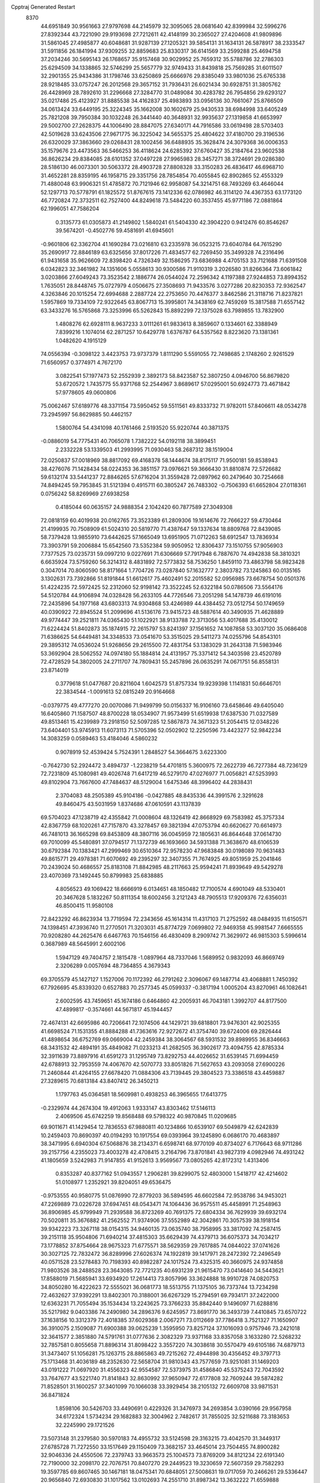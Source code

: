 Cpptraj Generated Restart                                                       
 8370
  44.6951849  30.9561663  27.9797698  44.2145979  32.3095065  28.0681640
  42.8399984  32.5996276  27.8392344  43.7221090  29.9193698  27.7212611
  42.4148199  30.2365027  27.4204608  41.9809896  31.5861045  27.4985877
  40.6048681  31.9287139  27.1205321  39.5854131  31.1634131  26.5878917
  38.2333547  31.5911856  26.1841994  37.9309255  32.8859683  25.8330317
  36.6141569  33.2599288  25.4694758  37.2034246  30.5695143  26.1768657
  35.9157468  30.9029952  25.7659312  35.5788786  32.2786303  25.6294509
  34.1338865  32.5746299  25.5657779  32.9749433  31.8439818  25.7569285
  31.6011507  32.2901355  25.9434386  31.1798746  33.6250869  25.6666976
  29.8385049  33.9801036  25.6765338  28.9218485  33.0757247  26.2012568
  29.3657152  31.7936431  26.6021434  30.6928751  31.3805762  26.4428969
  28.7892610  31.2296668  27.3284770  31.0489084  30.4283782  26.7954856
  29.6293127  35.0217486  25.4123927  31.8885538  34.4162837  25.4983893
  33.0956136  30.7661067  25.8766509  34.0613424  33.6449195  25.3224345
  35.1662008  30.1602679  25.9430533  38.6984998  33.6405249  25.7821208
  39.7950384  30.1032248  26.3441440  40.3648931  32.9935637  27.1319858
  41.6653997  29.5002700  27.2628375  44.1006490  28.8847075  27.6340171
  44.7916586  33.0619498  28.5703403  42.5019628  33.6243506  27.9671775
  36.3225042  34.5655375  25.4804622  37.4180700  29.3196536  26.6320029
  37.3863660  29.0268431  28.1002456  36.6488935  35.3628474  24.3079368
  36.0006353  35.1579676  23.4473563  36.5466253  36.4118624  24.6285392
  37.6760427  35.2184764  23.9602538  36.8626234  29.8384085  28.6101352
  37.0497228  27.9965983  28.3457271  38.3724691  29.0286380  28.5186130
  46.0073301  30.5063372  28.4903728  27.8808328  33.3150283  26.4836417
  46.6968710  31.4652281  28.8359195  46.1958715  29.3351756  28.7854854
  70.4055845  62.8902865  52.4553329  71.4880048  63.9906321  51.4785872
  70.7121946  62.9958087  54.3214751  68.7493269  63.4646044  52.1297713
  70.5778791  61.1825572  51.8767615  73.1412336  62.0786982  46.3114120
  74.4367353  63.1773120  46.7720824  72.3732511  62.7527400  44.8249618
  73.5484220  60.3537455  45.9771186  72.0881864  62.1996051  47.7586204
   0.3135773  61.0305873  41.2149802   1.5840241  61.5404330  42.3904220
   0.9412476  60.8546267  39.5674201  -0.4502776  59.4581691  41.6945601
  -0.9601806  62.3362704  41.1690284  73.0216810  63.2335978  36.0523215
  73.6040784  64.7615290  35.2690917  72.8846189  63.6325656  37.8017226
  71.4834577  62.7269450  35.3499328  74.2316496  61.9431658  35.9626609
  72.8398420   4.7326349  32.1586295  73.6836988   4.4705153  33.7121688
  71.6391508   6.0342823  32.3461982  74.1351606   5.0558613  30.9300586
  71.9110319   3.2026580  31.8266364  73.6061842   3.0203866  27.6049243
  73.3523542   2.1886774  26.0544024  72.2596342   4.1197388  27.9244853
  73.8994352   1.7635051  28.8448745  75.0727979   4.0506675  27.3508693
  71.9433576   3.0277286  20.8230353  72.9362547   4.3263846  20.1015254
  72.6994688   2.2887724  22.2753650  70.4476377   3.8462586  21.3118716
  71.8237821   1.5957869  19.7334109  72.9322645  63.8067713  15.3995801
  74.3438169  62.7459269  15.3817588  71.6557142  63.3433276  16.5765868
  73.3253996  65.5262843  15.8892299  72.1375028  63.7989855  13.7832900
   1.4808276  62.6928111   8.9637233   3.0111261  61.9833613   8.3859607
   0.1334601  62.3388949   7.8399216   1.1074014  62.2871257  10.6429778
   1.6376787  64.5357562   8.8223620  73.1381361   1.0482620   4.1915129
  74.0556394  -0.3098122   3.4423753  73.9737379   1.8111290   5.5591055
  72.7498685   2.1748260   2.9261529  71.6560957   0.3774971   4.7672170
   3.0822541  57.1977473  52.2552939   2.3892173  58.8423587  52.3807250
   4.0946700  56.8679820  53.6720572   1.7435775  55.9371768  52.2544967
   3.8689617  57.0295001  50.6924773  73.4671842  57.9778605  49.0600806
  75.0062467  57.6189776  48.3371154  73.5950452  59.5511561  49.8333732
  71.9782011  57.8406611  48.0534278  73.2945997  56.8629885  50.4462157
   1.5800764  54.4341098  40.1761466   2.5193520  55.9220744  40.3871375
  -0.0886019  54.7775431  40.7065078   1.7382222  54.0192118  38.3899451
   2.2332228  53.1339503  41.2993995  71.0930463  58.2687312  38.1519004
  72.0250837  57.0018969  38.8817092  69.4168378  58.1444674  38.8175117
  71.9500181  59.8538943  38.4276076  71.1428434  58.0224353  36.3851157
  73.0976621  59.3666430  31.8810874  72.5726682  59.6132174  33.5441237
  72.8846265  57.6716204  31.3559428  72.0897962  60.2479640  30.7254668
  74.8494245  59.7953845  31.5121394   0.4915711  60.3805247  26.7483302
  -0.7506393  61.6652804  27.0118361   0.0756242  58.8269969  27.6938258
   0.4185044  60.0635157  24.9888354   2.1042420  60.7877589  27.3049308
  72.0818159  60.4019938  20.0162765  73.3523389  61.2809306  19.1614676
  72.7666227  59.4730464  21.4199935  70.7508909  61.5024310  20.5819770
  71.4387647  59.1337634  18.8809768  72.8439085  58.7379428  13.9855910
  73.6442625  57.1665049  13.6951905  71.0712263  58.6912547  13.7836934
  73.3903791  59.2006884  15.6542560  73.5352384  59.9050952  12.8306437
  73.1510755  57.9056903   7.7377525  73.0235731  59.0997210   9.0227691
  71.6306669  57.7917948   6.7887670  74.4942838  58.3810321   6.6635924
  73.5759260  56.3214312   8.4831892  72.5773832  58.7536250   1.8459110
  73.4863798  58.9823428   0.3047014  70.8060590  58.8171664   1.7704726
  73.0287840  57.1632777   2.3803782  73.1245863  60.0135165   3.1302631
  73.7392866  51.8191844  51.6612617  75.4602491  52.2015582  52.0956985
  73.6678754  50.0501376  51.4224235  72.5972425  52.2312060  52.9198142
  73.3522245  52.6322184  50.0786506  73.5564176  54.5120784  44.9106894
  74.0328428  56.2633105  44.7726546  73.2051298  54.1478739  46.6191016
  72.2435896  54.1977168  43.6803313  74.9304868  53.4246989  44.4384452
  73.0512754  50.1749659  40.0390922  72.8945524  51.2099696  41.5136176
  73.9415723  48.5887614  40.3490935  71.4628889  49.9774447  39.2521811
  74.0365430  51.1022921  38.9133788  72.3713056  53.4017688  35.4130012
  71.6224424  51.8402873  35.1874915  72.2615797  53.8241397  37.1561652
  74.1087858  53.3037120  35.0686408  71.6386625  54.6449481  34.3348533
  73.0541670  53.3515025  29.5411273  74.0255796  54.8543101  29.3895312
  74.0536024  51.9268656  29.2615500  72.4831754  53.1383029  31.2643138
  71.5983946  53.3692904  28.5062552  74.0974180  55.1884814  24.4131957
  75.3371412  54.3403598  23.4520789  72.4728529  54.3802005  24.2711707
  74.7809431  55.2457896  26.0635291  74.0671751  56.8558131  23.8714019
   0.3779618  51.0477687  20.8211604   1.6042573  51.8757334  19.9239398
   1.1141831  50.6646701  22.3834544  -1.0091613  52.0815249  20.9164668
  -0.0379775  49.4777270  20.0070086  71.9499799  50.0156337  16.9106160
  73.6458646  49.6405040  16.6405860  71.1587507  48.8700228  18.0534907
  71.9573499  51.6519938  17.6387530  71.0327589  49.8513461  15.4239989
  73.2918150  52.5097285  12.5867873  74.3671323  51.2054415  12.0348226
  73.6404401  53.9745913  11.6073113  71.5705396  52.0502902  12.2250596
  73.4423277  52.9842234  14.3083259   0.0589463  53.4184046   4.5860232
   0.9078919  52.4539424   5.7524391   1.2848527  54.3664675   3.6223300
  -0.7642730  52.2924472   3.4894737  -1.2238219  54.4701815   5.3600975
  72.2622739  46.7277384  48.7236129  72.7231809  45.1080981  49.4026748
  71.6417219  46.5279170  47.0276977  71.0056821  47.5253993  49.8102904
  73.7667600  47.7484637  48.5129004   1.6475346  48.3996402  44.2838431
   2.3704083  48.2505389  45.9104186  -0.0427885  48.8435336  44.3991576
   2.3291628  49.8460475  43.5031959   1.8374686  47.0610591  43.1137839
  69.5704023  47.1238719  42.4355842  71.0008604  48.1326419  42.8668929
  69.7583982  45.3757334  42.8367759  68.1020261  47.7157870  43.3278457
  69.3821394  47.0753794  40.6620627  70.6614973  46.7481013  36.1665298
  69.8453809  48.3807116  36.0045959  72.1805631  46.8644648  37.0614730
  69.7010099  45.5480891  37.0794517  71.1372739  46.1693660  34.5931388
  71.3638670  48.6106539  30.6792384  70.1383421  47.2999469  30.6510364
  72.9578230  47.9683848  30.0198089  70.9631483  49.8615771  29.4978381
  71.6070692  49.2395297  32.3407355  71.7674925  49.8051959  25.2041846
  70.2439024  50.4686557  25.8183108  71.8842985  48.2117663  25.9594241
  71.8939649  49.5429278  23.4070369  73.1492445  50.8799983  25.6838885
   4.8056523  49.1069422  18.6666919   6.0134651  48.1850482  17.7100574
   4.6901049  48.5330401  20.3467628   5.1832267  50.8111354  18.6002456
   3.2121243  48.7905513  17.9209376  72.6356031  46.8500415  11.9580108
  72.8423292  46.8623934  13.7719594  72.2343656  45.1614314  11.4317103
  71.2752592  48.0484935  11.6150571  74.1398451  47.3936740  11.2770501
  71.3203031  45.8774729   7.0699802  72.9469358  45.9981547   7.6665555
  70.9208280  44.2625476   6.6467763  70.1546156  46.4830409   8.2909742
  71.3629972  46.9815303   5.5996614   0.3687989  48.5645991   2.6002106
   1.5947129  49.7404757   2.1815478  -1.0897964  48.7337046   1.5689952
   0.9832093  46.8669749   2.3206289   0.0057694  48.7364855   4.3679343
  69.3705579  45.1427127   1.1527006  70.1172392  46.2791262   2.3096067
  69.1487714  43.4068881   1.7450392  67.7926695  45.8339320   0.6527883
  70.2577345  45.0599337  -0.3817194   1.0005204  43.8270961  46.1082641
   2.6002595  43.7459651  45.1674186   0.6464860  42.2005931  46.7043181
   1.3992707  44.8177500  47.4899817  -0.3574661  44.5671817  45.1944457
  72.4674131  42.6695986  40.7206641  72.1074506  44.1429721  39.6818801
  73.9476301  42.9025355  41.6698524  71.1531355  41.8884288  41.7363616
  72.9272672  41.3754740  39.6724006  69.2826444  41.4898654  36.6752769
  69.0669004  42.2459384  38.3064567  68.5931532  39.8989955  36.8346663
  68.3431532  42.4894191  35.4849082  71.0233213  41.2682505  36.3902617
  73.4094755  42.8785334  32.3911639  73.8897916  41.6591273  31.1295749
  73.8292753  44.4026652  31.6539145  71.6994459  42.6788913  32.7953559
  74.4067670  42.5070773  33.8051826  71.5627653  43.2093058  27.6900226
  71.2460844  41.4264155  27.6678420  71.0884306  43.7139445  29.3804523
  73.3386518  43.4459887  27.3289615  70.6813184  43.8407412  26.3450213
   1.1797763  45.0364581  18.5609981   0.4938253  46.3965655  17.6413775
  -0.2329974  44.2674304  19.4912063   1.9333147  43.8303462  17.5146113
   2.4069506  45.6742259  19.8568488  69.5798322  40.9870845  11.0209685
  69.9011671  41.1429454  12.7836553  67.9880811  40.1234866  10.6539107
  69.5049879  42.6242839  10.2459403  70.8690397  40.0194293  10.1917554
  69.0393964  39.1245890   6.0686170  70.4683897  38.3471995   6.6940304
  67.5068876  38.2134371   6.6598741  68.9770109  40.8734027   6.7176643
  68.9711286  39.2157756   4.2355023  73.4003278  42.4708415   3.2164796
  73.8701841  43.9827319   4.0982946  74.4931242  41.1805659   3.5242983
  71.9147855  41.9152613   3.9569567  73.0805265  42.8172312   1.4313406
   0.8353287  40.8377162  51.0943557   1.2906281  39.8299075  52.4803000
   1.5418717  42.4214602  51.0108977   1.2352921  39.8204051  49.6536475
  -0.9753555  40.9580775  51.0876990  72.8779203  36.5894595  46.6602584
  72.9538786  34.9453021  47.2269889  73.0226728  37.6947451  48.0543471
  74.1064436  36.9575511  45.4458991  71.2548963  36.8906985  45.9799949
  71.2939588  36.8723269  40.7691375  72.6804334  36.7629939  39.6932174
  70.5020811  35.3676882  41.2562552  71.9374906  37.5552989  42.3042861
  70.3057539  38.1918154  39.9342223  73.3267118  38.0154315  34.9460135
  73.0635740  38.7958995  33.3817092  74.2587415  39.2151118  35.9504806
  71.6940214  37.4815303  35.6629439  74.4379713  36.6075373  34.7034217
  73.1778852  37.8754664  28.9675323  71.6775571  38.5629359  29.7617885
  74.0844022  37.0741626  30.3027125  72.7832472  36.8289996  27.6026374
  74.1922819  39.1417971  28.2472392  72.2496549  40.0571528  23.5278483
  70.7198393  40.8982287  24.1017524  73.4325315  40.3660975  24.9374858
  71.9803526  38.2488528  23.3643085  72.7721235  40.6931239  21.9615470
  73.0414640  34.5443621  17.8588019  71.5685941  33.6934920  17.2614413
  73.8057996  33.3624888  18.9910728  74.0820753  34.8050280  16.4222623
  72.5555021  36.0681773  18.5513755  71.1375105  36.7373744  13.7234298
  72.4632627  37.9392291  13.8402301  70.3188001  36.6267329  15.2794591
  69.7934171  37.2422000  12.6363231  71.7055494  35.1534434  13.2243625
  73.3766233  35.8842440   9.1496097  71.6288816  35.5217982   9.0403386
  74.2490980  34.2896376   9.6245957  73.8691770  36.3493739   7.4410845
  73.6570722  37.1638156  10.3312379  72.4018385  37.6029368   2.0067271
  73.0112669  37.7786418   3.7521327  71.1650907  36.3910075   2.1509087
  71.6900388  39.0625239   1.3595950  73.8257124  37.1016093   0.9757946
  73.2421018  32.3641577   2.3851880  74.5791761  31.0777636   2.3082329
  73.9371168  33.8357058   3.1633280  72.5268232  32.7857581   0.8055658
  71.8896314  31.8098422   3.3557220  74.3038618  30.5570479  49.6105186
  74.6879713  31.3473407  51.1056281  75.1263715  28.8865863  49.7215262
  72.4944898  30.4356452  49.3797713  75.1713468  31.4036189  48.2352630
  72.5658704  31.9810343  43.7577659  73.9251081  31.1469203  43.0191222
  71.0697920  31.4556323  42.9554587  72.5373975  31.4586840  45.5375243
  72.7043592  33.7647677  43.5221740  71.8141843  32.8630992  37.9650947
  72.6177808  32.7609244  39.5874282  71.8528501  31.1600257  37.3401099
  70.1066038  33.3929454  38.2105132  72.6609708  33.9871531  36.8471824
   1.8598106  30.5426703  33.4490691   0.4229326  31.3476973  34.2693854
   3.0390166  29.9567958  34.6172324   1.5734234  29.1682883  32.3004962
   2.7482617  31.7855025  32.5211688  73.3183653  32.2245990  29.1721526
  73.5073148  31.2379580  30.5970183  74.4955732  33.5124598  29.3163215
  73.4042570  31.3449317  27.6785728  71.7272550  33.1517649  29.1150409
  73.3682157  33.4645014  23.7504455  74.8900282  32.9046336  24.4550506
  72.2379743  33.9663573  25.1004573  73.8769209  34.8121234  22.6191340
  72.7190000  32.2098170  22.7076751  70.8407270  29.2449523  19.3230659
  72.5607359  29.7582293  19.3597785  69.8607465  30.1467181  18.0475341
  70.6848051  27.5008631  19.0717059  70.2466261  29.5336447  20.9656840
  72.6930830  31.1017562  13.0102693  74.2551710  31.8987342  13.3632222
  71.6559888  31.3726588  14.4336635  72.0143568  31.8557444  11.5439197
  73.0366499  29.3990336  12.5468570  74.2126829  31.0850993   6.8893677
  72.6375867  31.8358870   6.9689876  74.0761854  29.5232249   6.0596453
  75.5169431  32.1382361   6.1356631  74.6388227  30.6813174   8.5696970
  73.1287367  27.2816039  52.8341361  74.7767622  27.7794848  53.4011603
  72.4528791  26.1044589  54.0544806  72.1237089  28.7403174  52.7310287
  73.1995451  26.5471507  51.2384559   4.8189618  29.0168009  48.4241477
   3.7451476  28.2105265  47.2105514   5.2125632  27.7365218  49.6237670
   6.2502877  29.6206294  47.6642333   3.9254054  30.2868319  49.4081679
  73.5282499  25.1857367  42.0575362  74.1851255  26.6893111  42.8188277
  71.9042722  24.7728987  42.7248488  73.2045042  25.4893923  40.2763167
  74.4960920  23.6432868  42.1731826  72.8591596  26.6429339  34.3485251
  73.1832716  28.2997103  34.6697303  71.0813963  26.3405028  34.3492347
  73.6496030  26.0741797  32.8217402  73.5053312  25.6280757  35.6984435
  72.0501310  22.4007540  26.7689448  71.3286955  23.1380854  28.2738563
  71.9710294  23.6375666  25.4272834  73.7612440  21.9046069  26.9945270
  70.9149458  21.0637675  26.3594199  71.8677580  28.1892558  24.7017890
  71.0050108  29.7142001  25.0845862  70.8997633  27.1728984  23.6569224
  73.4296934  28.7503997  23.8976832  72.2549574  27.3739615  26.2650748
  74.5119077  24.8778563  21.1342860  74.0777799  26.6231909  21.0623504
  75.8081724  24.4153434  20.0088244  75.0183698  24.4385768  22.7949611
  73.1171705  23.8350821  20.8094626  72.3662855  25.8142424  15.8847877
  73.4582807  25.6987544  17.2845927  72.8509809  25.0882045  14.3086120
  70.9120771  24.8365908  16.2888795  71.9754926  27.5488311  15.7430249
  71.7013227  26.7965155   9.2831288  73.3102476  26.8820506   8.4459640
  71.9880048  26.1112796  10.8763772  71.0660764  28.4245883   9.4798079
  70.5410139  25.8158541   8.3491598  74.2637235  25.2382041   4.5141035
  74.3449232  26.8413287   3.7884725  72.5157453  25.0877219   5.0841695
  74.5944349  23.8904715   3.4137925  75.2728635  25.2472296   6.0239182
  74.1066343  20.0258513  52.0402976  73.7532026  21.0478640  50.6624099
  73.8883421  20.7746955  53.6871444  73.3356687  18.4133483  51.6719275
  75.8840315  19.6968146  51.8849441   0.0774781  23.1239005  46.8108207
   1.0110413  24.4626837  46.1335975  -1.2998489  23.6058856  47.8215400
  -0.8363479  22.4735423  45.4125129   1.1672761  21.9588633  47.6838141
  73.5859892  19.3521853  41.1388389  73.9704267  17.8413258  41.9192840
  72.5282346  18.8892756  39.7806769  72.7317716  20.4270774  42.3574935
  74.9963209  20.1169863  40.4664756  72.4157392  21.5737353  33.1026889
  73.9439603  21.8354312  34.0224105  70.9971143  22.2618914  34.0353690
  72.6693174  22.4089022  31.5741035  72.2054121  19.8714972  32.8565551
  73.8570539  16.7620154  29.2556239  73.2614805  18.3922473  29.4783259
  73.9939100  16.2350274  30.9810363  72.6508543  15.7565232  28.3009635
  75.4633619  16.7593003  28.4565707  74.1964094  18.1859256  24.3165103
  74.4121229  19.7992392  23.4686061  75.7770673  17.4752455  24.9288684
  73.1559736  18.2496434  25.7554217  73.4727689  17.0697394  23.1088611
   0.3900620  20.9053527  17.6804763   0.4743058  19.2947493  16.9788857
  -0.7007735  21.9221049  16.7317744  -0.1920226  20.6709891  19.3507510
   2.0649430  21.6815234  17.6707545  73.9009687  20.8679820  11.6309520
  73.5856077  22.6839610  11.4930516  72.2305128  20.2681990  11.3327657
  75.2075712  20.2191554  10.4989415  74.3563825  20.4048434  13.2342626
  73.0661070  20.1107779   6.6650339  74.0819456  18.6453543   6.7224041
  71.4184629  19.5417414   7.2087623  73.6842863  21.5232230   7.6415850
  72.8774931  20.8131171   4.9579628   2.5734249  19.3958140   3.5184468
   3.5090281  18.2548714   4.5980214   2.2125205  20.9732352   4.3212522
   3.6175069  19.6400347   2.0636383   1.0284258  18.7001181   2.9911668
  72.3796217  13.2113400  52.1703750  72.4484693  13.4919940  50.4941283
  73.5571348  11.9558669  52.5207473  72.7656995  14.7969037  52.9074660
  70.8268263  12.7239667  52.8032104  72.5925047  18.0815678  47.2124625
  72.0372678  19.7551490  47.3376914  72.3696043  17.4763852  45.5576201
  74.3297941  18.1377698  47.5197593  71.7457334  17.1269236  48.4867621
  73.8873502  13.0871545  40.1870261  74.6665174  12.9978877  41.7993461
  72.7001478  14.4892827  40.2008773  75.1428434  13.2665807  38.8877746
  72.9573423  11.5354958  39.9064818  74.4343626  17.2012902  36.4825660
  73.6157514  18.7386313  36.1792975  75.5058958  17.3872166  37.8248588
  73.1250364  16.0308610  36.9557639  75.4044248  16.4564267  35.1005698
  71.1508390  13.0997220  32.6153823  71.5482313  11.4765473  33.3173896
  71.6817304  13.0676318  30.8575660  69.3949033  13.5777570  32.7856761
  72.1487638  14.3110095  33.5324775  68.2377683  12.7253199  27.8642322
  69.6996824  12.2324048  27.0370284  66.7908613  12.5500375  26.8776351
  68.1799757  11.7643910  29.4295264  68.4183866  14.4244042  28.3635684
  69.3362867  16.2262307  24.1795455  69.4510175  18.0071345  24.2025634
  70.6241743  15.4081498  25.1412307  67.7973081  15.5356026  24.8498603
  69.4163038  15.8173018  22.4808188  69.9830915  19.3449259  15.5997249
  68.7587339  18.7995101  16.8174735  71.4458601  18.4704295  16.0407001
  69.4103376  18.8604575  13.9676772  70.2133466  21.2041064  15.5917979
  72.4008695  15.7404156  10.7363940  74.0079404  16.3692694  10.3675729
  72.0535032  16.4902173  12.3049336  71.2704221  16.3247319   9.4146167
  72.5277158  13.9260836  10.7693110  71.9450971  15.6555348   4.2247156
  71.4861967  17.3827868   3.9239946  71.0231077  14.6312123   3.0484653
  73.7365476  15.6492902   4.0160738  71.3410474  15.1713553   5.8462564
  72.9170057   8.2136408  50.2194396  74.2791807   8.4599715  49.1341697
  71.8892881   9.6126943  50.0953895  71.8676054   6.7587682  49.7636481
  73.4431516   8.1126395  51.9555579  73.2199384  12.8434249  45.9010688
  73.5709058  14.1259728  47.0433341  74.6913740  12.0788394  45.3286086
  72.2227842  11.5620776  46.6755553  72.2583906  13.4419080  44.5401755
  72.1805479   7.9492546  44.1986724  72.9533598   6.5864421  43.2755004
  73.1127149   7.8938142  45.7918159  72.2888624   9.4920235  43.2832786
  70.4294340   7.6041966  44.4724341  73.0861189   8.6768962  36.1710311
  71.7201673   9.7433868  36.4574653  72.4801771   6.9797779  36.4868499
  73.6926939   8.7432938  34.4198104  74.3927900   9.0679889  37.3217498
   3.3081395   6.5065652  33.5084868   2.4932827   6.7857724  35.0884810
   2.3972125   7.5113598  32.3146754   5.0998913   6.8817635  33.6336547
   3.0012002   4.7329059  33.2193061   4.2740208   8.1139479  25.7246486
   5.7630579   7.3500772  26.3709174   2.8360950   7.0211054  25.7724200
   4.0668630   9.5908828  26.7018195   4.7337739   8.5115824  24.0293075
   0.1111466  15.4013482  17.7140227   1.7889649  15.8405781  17.4997607
  -0.1329711  13.6277180  17.9556075  -0.6640685  16.2469140  19.0605193
  -0.6468948  15.7708550  16.1524592  72.2903959  10.0536094  15.5290166
  72.9295179  10.1240864  17.1970054  70.5230085   9.8014074  15.5706883
  72.5677702  11.6708632  14.8174401  73.0971738   8.7776929  14.5578757
   0.6250550   9.2705904  10.7860929   0.1424805  10.8510733  11.4322291
  -0.7489761   8.1528197  11.0149652   0.7790772   9.6007472   9.0433265
   2.0767609   8.5859361  11.5230466   2.7409398   4.8491872   1.3468835
   4.3407282   5.3216840   2.0513865   2.9948312   3.9140729  -0.2002865
   1.7702316   3.7170131   2.3860082   1.6870698   6.3081251   1.1839569
  70.7224790   4.7328056   0.6291754  70.0137846   3.0335793   0.5874960
  69.6484739   5.6835957  -0.5063303  70.6984388   5.7018703   2.2132093
  72.4292814   4.8200801   0.0055792  71.0640318   2.8417035  48.2482825
  71.2739317   4.3419594  47.2919303  70.1957685   3.1462020  49.8022567
  70.2959272   1.5968492  47.2789489  72.7395918   2.2753704  48.6257964
   1.3423657   2.7112916  44.3505546   1.6958937   4.3942867  43.9420844
  -0.3549574   2.8162616  45.0143233   1.4515497   1.5283912  42.9663497
   2.5663885   2.2107002  45.5707198   1.1568047   4.3975089  39.2937118
   2.8089675   4.0558199  39.8473922   0.5743780   5.9160488  40.0337440
   1.0369102   4.5666860  37.5763160   0.1008227   3.0324805  39.7588073
  73.2701093   8.7920309  29.1371032  73.4404966   9.2679101  30.8632518
  74.9651624   8.3592239  28.6181746  72.0310346   7.5200501  28.8676177
  72.5492460  10.1791592  28.1553718  72.7612058   6.2157622  24.0308181
  71.2294752   5.2710856  24.3967429  74.2817213   5.2401880  23.7529880
  72.4278242   7.1105676  22.4591876  72.9686643   7.4796982  25.1743270
  70.2675001  63.4143687  24.6765700  69.1087248  62.1080104  24.1392718
  69.7250501  65.1258517  24.3847590  70.5099775  63.3127795  26.4531947
  71.7802946  62.9966136  23.8792926  70.3000929   4.7659448  15.8629972
  71.8235761   5.8199859  16.1247407  69.8809187   3.7705574  17.2990199
  68.8855421   5.7101830  15.3894645  70.5416166   3.5383802  14.5318461
  74.1684477   3.6682342  10.8370191  73.5594465   2.9476850   9.2923432
  73.0260145   4.6781524  11.7489854  74.5953199   2.2686173  11.8737575
  75.5442106   4.6892300  10.3450843  72.6089155   6.2026020   5.9204241
  73.5930006   6.2923628   7.4631463  73.7111723   5.8757616   4.5566174
  71.4737226   4.8273073   5.9691621  71.6574613   7.7678614   5.6159316
  66.1891233  59.7864543   0.8989317  66.5243131  59.7064143  -0.8691271
  64.5961630  60.1464396   1.5390951  67.0350095  58.5131160   1.8258344
  67.0862562  61.1932231   1.4769918  67.7231352  60.8664675  47.6236335
  68.1232359  62.3031169  46.5538283  66.4807569  61.4457179  48.7984344
  67.0253431  59.5227786  46.5664817  69.0423490  60.1121722  48.5415870
  69.8825437  58.8998576  43.2338401  70.6934721  58.8080569  44.8204146
  68.0799009  59.0872203  43.2697135  70.5063535  60.4589205  42.4111205
  70.4736463  57.5552836  42.1912681  67.8466169  62.1521846  38.9575187
  66.8378278  63.6117297  39.0732146  67.1286604  60.9573794  40.0893699
  67.9044706  61.5072337  37.2903243  69.5168668  62.5841418  39.5070411
  68.6490766  62.3667002  31.9646960  70.1349317  63.4061061  31.8110438
  68.8806669  60.9674159  33.1002017  67.2023832  63.2621623  32.4999782
  68.3995954  61.7042475  30.2868320  64.4109289  59.0619174  28.6718570
  65.8476164  59.5328913  27.7888080  64.4690496  59.3969241  30.5047275
  63.1160604  59.9347544  27.9654723  64.0762769  57.3257609  28.3315116
  67.2902128  63.4804736  19.8205157  68.4352247  64.1180545  18.5609942
  67.7389814  64.0057345  21.4516803  65.6896421  64.2743312  19.5483790
  67.0131742  61.6491595  19.7214061  67.4975568  60.9898425  15.4334184
  68.6800520  60.3531886  16.6696158  66.7034284  59.4795047  14.7438489
  66.1945249  62.0103465  16.1598378  68.3943464  62.0022975  14.1644240
  70.1388456   0.5877289   9.7711955  68.7768385  -0.3636490  10.5145894
  71.7134840  -0.3566490   9.8290587  69.8385603   1.0690674   8.0566603
  70.2797987   2.0547241  10.7030507  66.8365537   2.7641675   3.3351961
  65.3319914   2.9362342   4.3377832  68.2838804   2.5351845   4.2972208
  66.6279890   1.3687466   2.2005149  67.0938779   4.2550042   2.4133662
  69.2107679  55.5748263  52.3679191  69.5824796  57.1542826  51.5610801
  67.3941785  55.6525202  52.3967772  69.7431623  54.1121264  51.4657851
  69.9534666  55.3849154  53.9721023  67.7772810  55.4478389  47.4124785
  66.9518034  53.9203425  47.7206298  67.3851453  55.9762278  45.7601920
  67.3769132  56.5551387  48.7439414  69.5307523  55.3216525  47.4306174
  64.6146757  56.5965281  40.6641341  65.2374479  56.0303508  42.3000937
  63.2983572  55.4254428  40.1615859  63.8541929  58.1881991  40.9392272
  65.8645536  56.8130809  39.3977157  64.9055883  58.5238581  35.5617858
  64.7114126  59.7494059  34.3047172  63.9945165  56.9596034  35.4183684
  66.5699598  58.0083895  35.5570022  64.6363355  59.2116976  37.1761733
  68.5478574  56.5919657  31.5678054  66.8017713  56.2841197  31.7255794
  69.2520353  57.3114176  33.0501853  69.5264646  55.1319247  31.1346026
  68.6620466  57.7755099  30.2557612  70.1751310  58.4407283  26.3762294
  71.0434095  56.9769831  27.0323573  70.0978300  59.6590663  27.6686316
  71.1969129  58.9441386  24.9659968  68.5837919  58.0735942  25.6826678
  68.5378706  56.7923671  21.3983718  67.3990919  55.7488223  22.2442618
  68.6546995  56.4019557  19.6092158  67.9715025  58.4564448  21.5919181
  70.1825697  56.6606684  22.1338683  69.7020094  55.1613780  15.7171889
  71.0662214  55.7092639  16.6931792  68.4471113  56.4078150  15.8977719
  70.1940366  54.8489390  13.9400779  69.1085874  53.6387149  16.3711310
  68.9658720  58.1712542  10.1177159  69.6874372  59.8059779  10.3980256
  67.8003751  57.7982493  11.4255286  68.1375028  57.9610491   8.4880382
  70.2082807  56.9051295  10.3380643  68.6819440  54.5777560   4.9034742
  68.3644697  54.3128672   6.7037140  67.1738035  54.2735911   3.9486574
  69.1559736  56.2695513   4.3771437  70.0168821  53.4906398   4.3977028
  68.6349241  50.3979006   1.4167478  69.5084211  50.2347384   2.9094921
  68.3740141  52.1128092   1.0418535  69.3852903  49.4701358   0.0718291
  66.8848173  49.7404490   1.5121529  70.1935255  50.7755748  46.8167068
  69.8664838  51.4224177  48.4615432  69.2559110  49.2109042  46.7310248
  69.3959333  51.9643107  45.6255523  71.9261152  50.6364566  46.4090377
  68.7293455  53.0923320  41.4409209  70.1458875  53.4945346  40.4414092
  68.6154844  54.2529536  42.7756492  67.2821256  53.3245402  40.3623610
  68.7862913  51.3450442  41.9103805  67.7434675  53.6443492  36.3392592
  66.0059263  53.8350535  36.7734824  67.7924711  53.4481593  34.5406295
  68.7168104  55.0839625  36.7727576  68.3463651  52.1983767  37.1255523
  66.7039091  50.4627352  31.5354968  67.8897306  49.8451434  32.6671039
  66.9379713  49.5681620  29.9847365  65.0566351  50.1939173  32.2132045
  67.0303785  52.2499324  31.1516410  67.3904935  53.6989833  26.5904513
  67.4828474  54.7712680  27.9749919  67.1715070  52.0651103  27.2149650
  65.9560224  54.2415019  25.5710345  68.9545957  53.9444667  25.6876422
  68.6172773  51.9468775  21.2785274  70.0718595  52.7648059  22.0513507
  69.1115400  50.2599536  20.8863212  67.2601148  51.7069026  22.4354964
  68.1575452  52.8415538  19.8157035  65.9887067  50.5865031  17.0292617
  67.7372114  50.3719950  17.0114652  65.4927961  50.5062838  18.6882125
  65.5594770  52.1072551  16.2333680  65.2840864  49.1740618  16.2079888
  67.2691557  52.6604243  12.0903531  65.8270780  51.9642421  11.2181655
  68.3141843  53.4517298  10.9177791  66.6104337  53.9459964  13.1062432
  68.1216489  51.4157840  13.0188514  65.2467481  51.1650630   6.8776051
  64.2208997  49.8659030   7.4884363  65.5280973  50.8444415   5.0963086
  64.5155622  52.7231265   7.1952721  66.7810270  51.0138293   7.8021465
  66.5009596  46.6044284   5.3413492  67.6133634  47.9441043   5.7407337
  65.7508299  47.0008441   3.8314026  67.4443952  45.0996142   5.2548066
  65.1887037  46.4435092   6.5611583  67.4934751  44.4105540  48.1856147
  69.0580427  44.1762896  49.0613318  66.8122846  42.8261920  47.6142379
  66.3153516  45.3423205  49.2134238  67.8382398  45.3637744  46.6339065
  63.1739141  46.6709414  46.0619498  62.6792242  46.0791102  44.4390326
  62.0976583  48.0107814  46.6332389  63.0523016  45.2648974  47.2098113
  64.8303396  47.3503314  46.0127059  65.4592954  48.7831431  37.6617499
  65.6139967  47.1357814  37.0892898  66.7319547  49.2972117  38.7520934
  65.4060041  49.8701144  36.2267142  63.8585378  49.0907908  38.4848929
  66.2261640  45.2108775  32.8421241  67.2540876  44.2850772  31.6231071
  65.3903104  46.4746104  31.8886901  65.0247289  44.1809054  33.6602965
  67.3471128  46.1364718  33.8630095  66.7598936  46.9067164  26.3622905
  65.3316099  46.9406596  27.4640742  66.6122724  48.5300647  25.7249137
  68.1363813  46.5237132  27.3764735  66.4145414  45.6559916  25.1444884
  70.6801359  45.4834491  22.0503074  71.6713773  46.5744715  21.0243064
  71.9237730  44.5133486  22.9606811  69.5492002  46.4756861  23.1236926
  69.7602445  44.4137583  20.9829036  69.3428251  45.1237689  15.7643081
  70.6728346  45.5726367  16.9281856  68.1923887  44.0786601  16.8052503
  68.5252363  46.5949298  15.2898789  69.8866178  44.2081614  14.3480388
  66.1867582  47.3317233  11.2034646  66.7562696  45.7960025  11.7978393
  67.2444746  47.8840762   9.8310767  64.5067617  47.1514941  10.4924508
  65.9282514  48.3877917  12.6555682  71.5438062  50.9631510   8.0514165
  71.7518751  52.6955386   8.3937293  71.1877958  50.5674754   6.2975698
  73.0466215  50.1115046   8.5783745  70.0988752  50.4137393   9.0133120
  68.2316877  40.4823161  51.7819663  67.7184354  40.0982524  53.4959403
  68.0053693  39.2490054  50.5335303  67.3454115  42.0284243  51.4084731
  69.9455473  41.0097628  51.7771903  70.9707777  41.4339572  46.4414016
  72.0763761  40.7384654  45.2004882  69.6480924  40.3502436  47.0458480
  71.7025816  41.7935115  47.9762527  70.4658109  42.9531146  45.7624579
  65.3533003  44.3485614  41.8710967  66.8017942  43.9710017  40.9119636
  64.1269895  42.9942942  41.6087066  66.0103132  44.3490344  43.5149718
  64.7134306  45.8837367  41.2220450  64.4797880  41.5902377  37.5619651
  65.2095930  43.2558032  37.5325690  62.7060796  41.8837367  37.8333770
  64.6572630  40.6779071  35.9581939  65.1676618  40.5163775  38.8588363
  68.2415067  39.8411685  31.8371745  67.7739774  38.2746936  31.1203376
  69.4510938  39.6081019  33.1797496  68.8583280  40.9200755  30.5624076
  66.7134382  40.6699916  32.3737308  65.7719022  41.9454661  27.5425864
  65.2197858  43.2760134  28.5989905  65.4597608  40.3314334  28.3139506
  64.7179128  42.0088626  26.0664912  67.4683820  42.0736094  26.9101115
  70.7480375  40.2653399  18.0406734  72.3025190  39.5022555  17.4464503
  69.4935362  40.4547053  16.7089358  70.1152555  39.1468173  19.3180285
  71.2135297  41.8352137  18.7472697  65.5822202  40.8452845  14.9827271
  65.6493971  41.3791247  16.7118522  66.4051038  39.3187457  14.6516305
  63.8735258  40.4657756  14.6025153  66.0062086  42.2110034  13.8113423
  64.8323080  42.5345278   8.6800934  66.2930357  43.5176287   8.4984971
  64.5420400  42.6005793  10.4587108  63.3789693  43.2005015   7.7919303
  65.1379530  40.8477641   8.2398759  64.4649221  42.2924319   3.1793834
  65.4135725  41.9448519   4.6905588  62.9537260  43.2663317   3.4180220
  65.4984495  43.1278544   1.8941896  64.1170332  40.6908198   2.3139826
  64.6764967  36.7832194   1.3296924  65.5408155  35.2976771   0.5826035
  65.5853712  37.4833003   2.7207794  64.5796148  37.9245196  -0.0426322
  62.9352628  36.1978999   1.7372810  70.2686521  35.9100924  51.0758239
  71.3342344  37.3664485  51.2637702  69.0549451  35.9054652  52.3890792
  69.4944059  35.9993296  49.4189750  71.1454984  34.3695956  51.1203338
  67.4336836  39.7798320  43.0320273  65.8294355  39.0646411  43.2532645
  67.8173811  40.2378588  41.3444777  67.6248685  41.2069522  44.0872451
  68.6192075  38.4763613  43.5778876  66.1790144  33.7706137  41.4786292
  66.7758619  35.4900637  41.4869262  64.7807333  33.4570037  40.3359977
  67.4996320  32.6669875  41.0954543  65.4894773  33.6760054  43.1381255
  70.1051695  34.2648288  32.8055678  69.2198087  34.7096415  34.2507239
  71.4202253  33.1379119  33.1267272  69.1258604  33.4716922  31.5059920
  70.8701002  35.7432414  32.1355144  68.4750196  36.8947383  27.1473762
  66.7906934  36.4122744  27.3098594  69.3326780  36.2141047  28.6035758
  69.2303068  36.3206607  25.5928489  68.6952497  38.6237193  27.2662993
  68.8020460  34.4687815  21.4530078  68.3314497  34.3230887  19.6943999
  70.3302671  35.3599635  21.6310473  67.4121534  35.3806658  22.2028514
  68.9482633  32.8703261  22.2582255  67.2920362  33.7194529  14.1820861
  65.9264051  32.5995799  13.9597569  68.2107984  33.5461302  12.6477414
  66.7838651  35.4315882  14.5667020  68.3508970  33.1579486  15.5167943
  65.4313871  36.4396487  10.3264304  64.7089216  36.6268435   8.7075859
  65.0275175  38.0410701  11.1500054  64.6243879  35.0336505  11.2023297
  67.2307264  36.2787944  10.2555057  68.6582700  34.1776782   5.0482143
  67.5550977  34.4716769   6.4858805  70.3452207  34.6912699   5.4928494
  68.5627348  32.4344207   4.6371568  68.0393888  35.1038104   3.6682752
  67.8737928  31.6516371  52.4297744  69.0200636  30.7717791  51.3880912
  66.8806287  30.4330836  53.2006026  68.7229139  32.4528018  53.7807189
  66.8825666  32.7893172  51.4893371  68.8212034  32.7010718  46.4587584
  69.3054411  33.9372931  45.2380744  67.3941938  33.1751204  47.3793784
  68.3573438  31.2402182  45.4737159  70.1158430  32.5767413  47.6716605
  70.3903333  28.3361140  39.6906234  69.2239820  29.7471648  39.7210723
  69.6414167  26.8792792  40.4259902  70.8120023  27.9838057  37.9485160
  71.8930265  28.8217345  40.4329711  67.3969785  30.5784274  35.1355353
  67.4895383  31.1391345  36.9010459  66.7599088  28.8717414  35.1524421
  66.5343153  31.6767207  34.1514579  69.0761625  30.4680625  34.5471450
  69.7744581  28.1014968  30.0551253  70.2026045  29.3327952  31.3533393
  69.7062055  29.0991965  28.5743037  71.1058485  26.8821555  29.7992946
  68.2310621  27.3413535  30.5784389  67.1740171  31.6593676  25.6845675
  68.7858717  32.4678908  26.0220901  67.2525999  30.1963301  24.6096107
  66.7591230  31.3056632  27.3811236  65.9228117  32.8093234  25.0669528
  65.1492979  31.4176551  19.9686748  63.5360052  30.6524592  19.6171981
  66.2362806  30.3723098  20.9830619  65.8638822  31.6638365  18.3108207
  64.8458997  32.8631869  21.0323153  62.9342214  26.5029574  18.4362079
  63.2275945  26.8038054  20.1616984  61.4755117  27.3161669  17.8443576
  64.4438116  26.9943362  17.5556499  62.7565824  24.7798815  18.2786628
  67.4441435  27.5116893  14.5592404  65.9652158  26.9060317  13.8529426
  67.7782652  26.6295195  16.0011321  68.6981184  27.6016799  13.2546845
  67.1798841  29.2175952  15.0419446  65.9930555  26.7099734   7.7557512
  67.3969938  26.0494815   6.8651143  66.3017713  27.2451888   9.4230958
  65.0569555  27.9812651   6.9832431  64.9019910  25.2577029   7.9118787
  68.1992323  26.3849498  50.8783942  68.5113355  26.8502837  52.5044318
  66.8666059  25.1965380  50.9537726  67.7456876  27.7447558  49.8405715
  69.6418134  25.6764785  50.0468360  71.1942197  27.4364730  46.1180717
  70.2434293  28.4070254  47.2944175  70.8729917  25.6995497  46.2099677
  70.8817045  27.9431506  44.3829413  72.9633390  27.6902343  46.3597785
  71.2657606  22.3588000  38.3357955  73.0007459  22.1810466  37.9811316
  70.9617368  22.4623652  40.0767051  70.7408888  23.9482222  37.6943122
  70.2662641  21.1002970  37.5993339  66.5637647  24.7112609  35.7269584
  64.8073446  25.0375510  35.6026259  67.4605848  25.1341391  34.1765014
  67.3713209  25.6829520  37.0313064  66.9075224  23.0373851  36.2378684
  66.5848753  22.9210902  31.0132686  68.2964994  23.4508258  31.2051002
  66.1556837  21.7992335  32.3879367  65.4027464  24.2833720  31.0571128
  66.4044401  22.1417418  29.3732463  66.7663404  25.9296694  26.4046222
  68.2860624  25.2283602  27.1576282  65.3650724  24.9096461  26.9458323
  66.4300596  27.5104590  27.0204745  66.9310819  25.9486399  24.6921931
  67.5535261  24.8863669  20.5163699  66.9521619  26.5806571  20.5678454
  68.9566480  24.7805892  21.5810634  66.1763059  23.8161784  21.1034747
  67.9067594  24.4169017  18.7731257  65.5527860  21.8839083  15.5617772
  66.1558057  21.4306269  17.1419679  63.8895361  22.4050437  15.5387689
  66.5559446  23.2229586  14.9034167  65.7619764  20.5236750  14.4193803
  69.0180875  22.9568568  11.2502337  70.0619795  23.1997405  12.6497699
  67.9965955  21.5446292  11.6575023  67.9315778  24.3901892  11.0417586
  69.9947569  22.6076728   9.7643929  69.2942640  28.1954528   3.7395144
  67.6975919  28.9412719   4.1541506  70.4439909  28.5815955   5.1065370
  69.2914640  26.4680167   3.6316539  69.9025861  29.0305205   2.2577281
  68.4557478  20.7142459  49.8057014  69.6356870  19.5462065  50.4572288
  67.3576490  21.2438803  50.9915839  69.2758314  22.1747885  49.1421081
  67.5587064  19.9149390  48.4328605  68.4524366  21.2413817  44.3905974
  69.7113859  22.5040446  44.8428870  66.7910520  21.6782828  44.9897147
  68.4524213  21.2773257  42.6029502  69.0169431  19.5963660  44.9390899
  68.8974058  17.0883580  40.6301070  69.8510801  16.5814238  39.1824676
  67.5409757  15.8701115  40.6415168  69.8769209  16.9121009  42.0587531
  68.4778730  18.7707225  40.2679435  68.2326185  18.0601521  34.7750808
  67.1733686  16.9762717  33.7918807  67.6448270  18.1552354  36.4679404
  69.9384748  17.3713189  34.8809043  68.4073774  19.8267394  34.3099662
  68.8290311  18.3404704  30.0429622  69.3239271  19.9650546  30.5942508
  69.6184980  16.9245759  30.8841792  67.0441953  18.2749654  30.2755576
  69.2805082  18.3693000  28.2680121  66.1046964  20.7969256  24.4751979
  67.6751386  21.7421752  24.4962131  66.0266554  20.0353461  26.0529204
  64.7323400  22.0099421  24.1841556  66.1135770  19.4333621  23.2500068
  70.2513105  20.4099627  20.7355968  71.0411054  21.1952925  22.1195804
  68.5327512  20.7251158  20.7904159  70.6430418  21.3665534  19.3127032
  70.8093092  18.6929389  20.4217864  64.9879629  18.0034419  19.4866935
  66.6152631  17.5022031  19.9526206  63.9396345  17.0086919  20.5747901
  64.6923582  19.7493220  19.9202891  64.5673086  17.7459622  17.7586394
  68.3679792  21.7663127   5.6682526  69.6335432  22.9171229   5.9109627
  67.8580991  21.1150733   7.2098247  66.9300062  22.5176268   4.8730863
  69.0779707  20.3774863   4.6683267  69.8934385  22.5715609   0.7731001
  70.6775343  23.1245452  -0.7353953  70.8974897  22.8156882   2.3217527
  68.2599470  23.4228450   0.9890386  69.8806440  20.8031531   0.6381017
  68.1217405  15.9680472  52.3196326  67.7563993  14.6494809  53.4420539
  66.6472990  16.8995496  51.8327323  69.4185621  16.9428130  52.9703055
  68.8350050  15.1183482  50.8758384  68.0176450  14.9638720  46.7975112
  66.7130338  13.7103921  46.8017188  68.5890409  15.3245383  45.1827575
  67.5427000  16.5085583  47.5761367  69.3905546  14.1292611  47.5427123
  68.4819624  11.6008282  42.7602035  69.6183378  12.8947335  42.1875487
  68.6939375  11.2397910  44.5497085  66.7560712  12.2537375  42.6713286
  68.7774946  10.1316467  41.8040992  68.6639082  12.9935418  36.9959098
  68.2481214  12.6074477  38.7178069  70.4824659  13.4097243  36.9024344
  68.3582365  11.6125594  35.8991691  67.6271040  14.3858138  36.5635863
  64.6704198  13.6484805  31.5528594  65.2004606  15.0615359  30.6636497
  63.0075246  14.1854687  32.2413093  64.4774877  12.2111159  30.5844203
  65.8089811  13.3746224  32.9530593  64.0011694  16.5533877  26.6043674
  63.1226789  15.0513697  27.0588656  65.5499403  16.6610270  27.5149184
  64.1473638  16.3024607  24.7891303  63.0570623  17.9942637  26.9826747
  69.3100797  14.4873715  16.8560506  69.0218412  12.7438880  16.8841201
  67.7417814  15.3432303  16.7733184  70.0594312  14.9727622  18.3988849
  70.1624815  15.0998679  15.4024564  68.1749555  12.6385461  12.0522929
  67.2766019  12.7010556  13.6042586  66.9884779  11.9912739  10.8621284
  68.6271879  14.3220292  11.6165610  69.7522413  11.6744271  12.2433406
  67.1998121  17.2426635   8.3561431  68.1453382  18.0195342   9.6703807
  68.3621885  17.2734938   7.0535518  66.6979810  15.6715518   8.9612962
  65.7583677  18.2369509   7.8520151  66.2184431  18.1788808   2.7962217
  66.5797941  19.3919879   1.4745098  65.3025724  19.1125727   4.0253168
  64.9624311  16.9587346   2.2117426  67.7080595  17.2572299   3.3132666
  68.6924802   9.5834838   1.6903628  67.6700956   8.0831066   1.8294686
  67.7592909  10.7815648   0.7395174  69.0742094  10.2671905   3.2798813
  70.2383634   9.1866375   0.8199518  68.0190336   9.2559739  49.1359550
  66.2227995   9.1106001  48.8307258  68.5780241  10.9810553  49.4103919
  68.3377744   8.4095174  50.6293174  68.9030286   8.5038725  47.8677970
  66.0506117   6.1804624  45.2440101  65.5448133   5.4078971  43.7207213
  64.6163656   6.6432920  46.2077857  67.1527692   5.3387724  46.3209907
  66.8774244   7.6401368  44.8000823  70.2163297   6.5194517  39.9633208
  71.2701780   7.8556066  40.0399238  69.0994016   6.6428829  38.5989219
  71.3157331   5.0416365  39.8856574  69.0052549   6.4817959  41.3844748
  68.1998960   8.5563231  32.3922473  69.0384199   8.4231635  33.9208060
  69.4577696   8.9493395  31.2532111  67.5038587   6.9173299  32.1072989
  66.9261533   9.8307238  32.5603553  66.7034132  12.5305768  21.8603240
  67.7329923  13.0536051  20.5402061  67.5666105  12.1818591  23.3313190
  65.5208036  13.8420077  22.1338912  65.7737409  10.9786387  21.5206443
  68.4676267   7.7828479  19.5759002  67.2343046   6.9164310  18.6083232
  68.4029371   9.5442663  19.1517020  68.1743375   7.5982543  21.3746806
  70.1281950   7.1066967  19.1233932  65.4953062   9.2233902  14.7669993
  64.8386404   7.7398072  15.6563188  66.7556745   8.6141477  13.6803132
  64.2179357  10.1078673  13.9274636  66.2811109  10.0995432  16.0826570
  70.4875089  11.3691703   7.8217188  71.6518690  10.6200362   8.9412089
  69.6733228  12.8496838   8.4235431  71.1278745  11.4541436   6.1789251
  69.2514097  10.1398597   7.7474724  66.3313505  13.5058356   5.3901998
  65.6157362  15.0810967   5.4750281  65.7624876  12.7130128   3.8424445
  68.0558607  13.7205239   5.1950403  65.9122450  12.5817385   6.9386335
  65.4996854   4.7419086  51.4383384  66.1561109   5.4338363  49.9289618
  65.4519102   6.1070386  52.6438170  63.8253538   4.0594277  51.2145949
  66.5917188   3.5636339  52.0791999  65.2225706   1.6043228  47.2419044
  65.9749433   1.7564567  45.6086875  64.2290212   0.1504921  47.2325736
  66.5446226   1.3998855  48.5072623  64.2849599   3.1206459  47.5736457
  69.7916624   1.9927887  42.3040725  69.3466627   0.4230293  43.0352851
  71.5459959   1.8948539  41.9670592  68.9278089   2.1673263  40.7435142
  69.4118024   3.3535408  43.4806357  69.6771986   3.1850521  35.8568526
  71.3427488   3.3785374  36.5057212  69.2908460   4.4685212  34.7310134
  69.5907880   1.6784737  34.9016982  68.3557798   3.0998287  37.1761695
  67.8416807   8.1272660  25.8497249  66.2628919   8.9346266  25.4214717
  67.8042432   6.3953348  25.6367904  69.1833860   9.0211225  24.9421340
  68.2659589   8.2603417  27.5757190  68.1766035   3.4123219  29.5670558
  69.0027601   2.1088616  28.6627875  68.3082105   3.1331913  31.2495509
  68.7853071   4.9811478  29.2454082  66.4428007   3.4493001  29.1815864
  65.8687116   4.0419441  22.4069320  64.3248960   3.0239645  22.4409839
  66.3848631   3.9374408  20.7220870  65.5732862   5.7480293  22.8682643
  67.1934415   3.5967606  23.4804545  65.6037351   2.7658233  15.0022326
  65.8073179   2.8562415  16.8026019  65.3673536   4.4550572  14.3436967
  67.1566679   2.1920081  14.2499057  64.1341726   1.8041061  14.7266437
  69.2400953   7.0878044  10.8322097  67.8196851   8.0254479  10.3168479
  70.3195097   6.6345163   9.4652062  70.2634946   7.9902769  12.0422660
  68.6042081   5.5770217  11.5879651  66.2801115   7.4528919   5.7038003
  68.0143034   6.8108884   5.6917954  65.5219251   6.8180953   7.2411176
  66.2522031   9.2574187   5.8128143  65.2507917   6.7971769   4.3676613
  63.3479139  63.0485659  51.5266562  64.8278600  64.0138522  51.4729300
  63.5415098  61.4269038  50.8681518  62.6772863  63.0847903  53.1647597
  62.0201360  63.9530879  50.6841880  60.7983495  60.9099589  47.2195693
  60.2963201  62.6118518  46.7067672  59.9098798  60.6609545  48.7655402
  60.1593382  59.7762690  45.9453269  62.5367490  60.7067767  47.4326240
  63.9660589  62.3098193  43.1120025  63.2326757  60.6321345  43.4585525
  64.0045034  62.5099421  41.3189879  62.9958173  63.6318713  43.9115935
  65.7140333  62.3694506  43.4213058  63.8272993   0.0766166  35.8485366
  63.4072057  -0.8625161  34.4300414  62.5040228   1.2775749  35.8878509
  63.7961103  -1.1270005  37.1704741  65.4325391   0.8931755  35.7547446
  63.0512220   1.0909141  30.7800570  64.2334348   1.7047981  31.9841376
  61.4461767   0.8306183  31.5716601  62.7027609   2.2470840  29.4467841
  63.6706106  -0.4029633  30.0768691  64.9916898   0.1585144  26.0292388
  63.5584127  -0.8676926  26.4954349  64.7596685   1.9558929  26.2123157
  66.2882902  -0.5923668  27.0605098  65.5478117  -0.1731354  24.3856345
  61.7087156  63.0608073  21.8595973  61.3603384  63.5124751  23.5789863
  63.3234808  62.2872363  21.7850104  60.3959676  61.9596034  21.2202559
  61.8106748  64.6064196  20.9392291  61.3105604  62.0057421  16.5337869
  62.1281759  60.6363688  15.6335975  61.0366575  63.2782527  15.3172570
  59.6840383  61.4261370  17.1941987  62.4252416  62.5910540  17.8761703
  64.4706213  61.7858668  11.3057481  64.9165975  63.0037280  12.5023862
  63.1690961  60.9088603  12.0520326  64.0943128  62.5154124   9.7107154
  65.8359052  60.6090480  11.0568372  68.5660001  61.3736239   6.0331594
  68.1958906  62.7919093   5.0463465  67.1435453  60.9156275   7.0324017
  68.8453046  60.1099101   4.8532461  70.0927717  61.5845385   6.8391629
  59.7095625  58.4331256   1.3046188  61.1959211  59.2624751   0.5662184
  58.9425756  59.5370036   2.4227209  58.6378194  58.0574580  -0.1013726
  60.2761289  56.8652049   2.0229170  63.4852888  56.8178149  50.3818084
  63.9244329  57.1662837  52.1380950  64.0056974  55.1311351  49.9789229
  61.7111265  57.0348025  50.3579093  64.1933424  58.0210200  49.3049422
  62.5083906  56.2344523  45.4180404  61.4077551  56.1265422  46.9160491
  63.3196813  54.6547709  45.2142402  61.8167860  56.7527362  43.9227172
  63.8277418  57.4719668  45.6468764  59.7559835  60.2812777  40.6771956
  59.9339620  58.4981852  40.9404098  58.1046659  60.6404429  40.0428153
  59.7148534  60.9386454  42.3813354  60.9518758  60.9645968  39.5898429
  60.2398893  58.4418116  36.0721427  61.3921758  59.7301608  35.8932448
  60.8351804  57.5048686  37.5155402  58.6351225  59.1092272  36.4520370
  60.1384069  57.3687869  34.5886298  60.0704519  55.3318301  26.5512839
  61.7905561  54.6993800  26.6444007  59.4748327  55.3879748  28.2490607
  60.2111646  56.9981814  25.8324023  59.1191465  54.1688624  25.6438609
  63.8686735  58.8230525  23.7504626  63.8755743  58.3207293  22.0182143
  65.3304044  59.9013606  23.8751441  62.4065916  59.6240321  24.3716823
  64.1567289  57.3382312  24.6740256  64.5339071  56.8094836  18.0616218
  65.4901411  58.2574626  18.3687068  64.9871542  55.4366351  19.0947028
  62.7788793  57.2085009  18.2564097  64.8053686  56.3616496  16.3790704
  64.1409895  56.5649386   9.8055602  65.5888960  55.4931842   9.4960614
  64.2656995  56.9926310  11.5734073  64.1965505  58.1346141   8.8914662
  62.6422292  55.6714106   9.3636704  63.6773283  57.0790911   4.6467434
  65.3131467  57.7411891   5.0238479  62.8126852  55.9356623   5.6892920
  62.4305898  58.2993937   4.5234929  63.8690664  56.4380923   2.9449644
  63.2613279  52.5809794   0.7450125  64.8980772  53.3607951   0.3956930
  62.1139356  53.8643771   0.0956785  63.0505773  51.0994693  -0.2201784
  63.0726263  52.2858248   2.5123274  61.3094122  51.8378192  48.5019141
  62.9826757  52.3483058  47.9569961  61.2651502  50.3883258  49.5469695
  60.5954725  53.1835719  49.3900138  60.1544859  51.3612109  47.1644202
  64.4618894  50.9006892  43.4163352  65.7331449  51.2171031  44.6550742
  64.8737585  49.4561702  42.4476920  62.9331037  50.5626078  44.2550918
  64.3764745  52.2913600  42.2014457  61.3565847  52.1721507  35.8993102
  59.7883588  51.5404864  36.6450644  62.3114416  52.8767138  37.2621528
  62.2647840  51.0395632  34.8453971  60.9220487  53.6016398  34.8966514
  63.0165884  54.2913295  31.4270087  64.0053846  53.9836627  32.9071151
  61.6437894  53.1380854  31.2351008  62.4938947  55.9900790  31.5465823
  64.0995733  54.2838984  30.0517817  61.9293272  50.0064517  28.3550902
  60.6529142  50.9733325  27.4395438  61.4657613  49.6795359  30.0337707
  62.2254430  48.5387202  27.4107829  63.4180929  50.9100238  28.3186580
  63.0290968  51.9411288  22.9290076  61.3780576  52.2874346  23.4042369
  63.9286939  53.4820872  22.5522414  63.8444540  51.1203204  24.3750487
  63.0154745  50.7986041  21.5291778  60.9716779  51.8066874  17.4318133
  62.2703230  53.1068812  17.3308230  61.7680341  50.2901164  16.9574586
  60.4165441  51.8012820  19.1399108  59.6170980  52.1041079  16.2830468
  61.8422567  51.8529406  12.1134873  62.3227102  50.3179293  12.9647227
  62.8079626  53.1657191  12.9048291  62.0702917  51.6947604  10.2963305
  60.1005041  52.2214061  12.3104745  61.8498747  48.0777331   2.7439880
  60.5566732  49.2599002   2.2421190  62.5977346  48.6113063   4.2596882
  61.0650694  46.5060740   3.0139559  63.0250227  47.8544894   1.4637906
  65.9036771  49.7492953  49.8138305  67.2802717  48.7523547  50.4460135
  66.0185148  49.7048960  47.9758826  64.4498350  48.8546458  50.3349410
  66.2483045  51.4272319  50.4380866  56.0866796  41.8147212  43.4713546
  57.5033399  42.3669558  44.3594657  56.5865385  40.2624102  42.7183791
  54.6074926  41.5334254  44.4197150  55.6968176  43.0063410  42.1899901
  59.8556997  43.9179469  39.3724776  60.0462057  42.3366519  40.2140685
  59.5601141  43.6788417  37.5767814  58.4588262  44.8136225  40.0529052
  61.2657568  44.8428241  39.8011809  61.4286062  46.5058871  35.4803916
  62.4786512  47.2151499  34.1878997  60.8005430  47.7582904  36.6144935
  59.9662420  45.7924891  34.6062041  62.4736692  45.1662799  36.1399375
  59.7880041  45.8728114  30.0846778  59.0389387  44.4386988  30.9670993
  61.5205785  45.7871676  30.3547431  59.5573866  45.8763552  28.3848754
  58.9903928  47.2440768  30.8602496  62.1997511  45.7164355  23.6887599
  62.8184225  47.2430163  23.0270129  60.6644193  45.6690837  22.8503219
  63.1220686  44.2781153  23.1040717  62.1114446  45.5505534  25.4921237
  66.0362379  46.6812907  20.3504497  66.2549268  45.0832568  21.1802436
  66.1597044  47.9028064  21.6017772  67.4640638  46.8703471  19.1783248
  64.5490858  46.8083697  19.4618464  63.2009184  45.4511996  15.2666198
  63.3470480  44.9087153  13.5532771  64.7255003  45.4359904  16.0935479
  62.3027479  46.9946376  15.4118615  62.1632101  44.2931376  16.0681411
  60.6497900  46.9422274   8.9455787  61.9224683  46.9434443   7.6231085
  61.0661909  48.3466616  10.0003453  59.1006376  47.2115222   8.0291568
  60.6434538  45.4937182   9.9628850  58.9324209  46.8389292  50.6531516
  59.1363050  47.7274905  52.2286368  58.2741682  45.2988940  51.2807685
  57.8498899  47.5539866  49.4564239  60.5709669  46.5701686  50.0031119
  62.7545149  42.7667781  51.0277663  63.0790693  44.3635302  51.7601348
  64.0048467  42.2784434  49.8443748  62.9844686  41.4866191  52.2777472
  61.0827963  42.6503993  50.3247176  61.7736379  41.0162135  45.3014823
  63.4505979  41.7197161  45.5329429  61.3654729  41.3931666  43.5568915
  61.7582494  39.2225886  45.5931579  60.4662534  41.7794963  46.2170478
  59.4437200  38.6867762  36.7111960  58.5350172  39.7567111  35.6783286
  59.3120329  39.1071673  38.4717132  58.9210302  37.0121890  36.5158034
  61.1975538  38.6818171  36.3295699  54.8412534  35.9956523  33.7694121
  55.9980909  34.6126147  33.8224784  53.9513036  35.9359484  32.2357150
  53.7570020  35.6970721  35.1476279  55.8156301  37.4741488  34.0846396
  61.5586645  41.2100306  32.3458358  62.4266950  39.6601954  32.5950404
  60.0526640  41.0780764  31.3473540  61.1210004  41.8944522  33.9754859
  62.6080724  42.2579089  31.4611445  60.7690641  41.4145938  27.0287181
  61.4591962  42.8413439  27.7736598  59.0743848  41.2272616  27.5144912
  61.0140096  41.5489665  25.2546493  61.7134534  39.9391070  27.6394473
  66.8189603  40.9672290  21.9420291  67.2560636  42.2799121  23.0983630
  67.6510069  39.4193774  22.3492766  65.0467016  40.6703273  21.9752151
  67.0563032  41.4282962  20.2567359  60.4485265  40.7794581  11.9932462
  61.3387930  42.3299380  11.8907786  59.9257642  40.5535174  13.6894704
  58.9642011  40.8041430  11.0036527  61.5492155  39.4777308  11.5798913
  61.5157148  39.0798693   6.1956960  60.9681341  40.4173785   5.1862455
  61.5205289  39.4585353   7.9475337  60.4578573  37.6993304   5.8998414
  63.1276418  38.4840403   5.6356851  58.1109220  43.3088198   6.3952971
  59.4818632  43.7464343   5.3834525  58.7677786  43.1883975   8.0311290
  56.8764516  44.5615130   6.3263494  57.3154890  41.7736331   5.9052883
  60.6336233  38.1914645  50.3406211  61.9388029  39.0487147  49.4206687
  59.0899946  39.0875636  50.3865500  60.5348302  36.5789500  49.5757400
  61.1234495  37.9046221  52.0684272  65.5031644  37.1820880  47.2307769
  67.2099363  36.9085818  46.7121917  65.2034437  36.5483256  48.9015380
  65.3347990  38.9633418  47.3638717  64.4940740  36.3483897  45.9728385
  61.6257116  37.4969569  41.2337066  60.2561437  38.2067042  42.1615172
  61.0450651  36.0897341  40.2310706  62.5380499  38.6975642  40.2806312
  62.6888754  36.7751284  42.4295684  65.9124281  36.3279277  36.8913299
  67.4302961  36.5863963  37.8147307  64.5321218  36.9684573  37.7508117
  66.1544553  37.0030223  35.2852317  65.7152998  34.5599566  36.8370429
  63.8112623  34.9296351  30.8961783  64.8257887  34.7582217  32.3820220
  62.1917555  34.2524462  31.1709243  63.7828390  36.6292086  30.3069507
  64.5310575  33.8915816  29.6751491  63.1846563  37.0142260  24.7255660
  61.9594061  38.0093013  23.8022185  64.6177847  38.0043193  24.9395667
  62.6504270  36.5721102  26.4346744  63.6561681  35.6691523  23.5746928
  65.0428144  37.2197581  18.4567653  64.4486601  37.2641383  20.1238910
  65.1035864  35.4370623  18.0413581  63.9369985  38.1059199  17.4310313
  66.6809675  37.8860141  18.4319716  60.9646894  35.9239741  14.6328155
  60.9475309  37.5560466  15.3321630  60.0998060  34.7397662  15.7929841
  60.0749685  35.7751017  13.1347781  62.6342222  35.5354853  14.4453984
  67.9580595  31.2082663   9.1354571  66.3631956  32.0843840   9.1495648
  68.0220625  30.0532065   7.8087092  69.3537428  32.3325530   8.8473421
  68.2006437  30.4085246  10.7684909  64.0929968  32.5122920   4.2219728
  64.8496343  31.5032321   5.5451408  62.5619527  31.6647597   3.9576984
  63.8158781  34.1975852   4.7901357  65.2285368  32.5287715   2.9128202
  62.1686002  32.9101573  51.9523879  60.9145223  33.4344474  53.0767814
  63.4090292  31.7692939  52.6724959  61.3711111  32.1152983  50.4558211
  62.9427778  34.4580928  51.4085227  63.5578405  31.1391822  46.9313155
  64.6420042  30.4013682  48.2886916  64.4748060  30.9507018  45.3434058
  61.8705808  30.3351126  46.7495490  63.3637716  32.8326407  47.2207442
  65.2862379  28.4063788  41.3708526  66.6722547  29.0486937  42.3477546
  64.6772863  26.8775359  42.1253615  64.0183889  29.6458407  41.6892882
  65.5943967  28.2361575  39.5781737  61.4962331  33.9661532  35.3139220
  61.5102026  33.7472659  37.1601745  62.6203519  32.6225424  34.6893874
  59.8215315  33.5977317  34.8656417  62.1280958  35.6400386  34.9299575
  64.4362928  29.2617827  31.3648730  63.2468778  30.3911315  32.1151095
  64.7432462  27.7471133  32.2899314  63.7842962  28.9560385  29.7365981
  65.8446104  30.2373038  30.9869033  60.5820791  32.8261653  26.4217177
  59.9769041  33.6256743  27.8894149  59.9354803  31.0963832  26.3009845
  59.9134924  33.7321044  24.9707709  62.3498022  32.8351336  26.4427997
  60.0797216  35.5022708  19.8842650  59.8056051  36.0312129  21.5509482
  58.4973585  34.7732630  19.3226481  60.6452619  36.9031268  18.9598895
  61.3661787  34.2250243  19.8688289  62.2173711  30.9506121  15.0625850
  62.8307706  32.2009097  16.2402431  60.5886518  30.3561698  15.4558650
  62.0939428  31.8653060  13.5008050  63.3695356  29.6031638  14.8084403
  62.3356763  28.9848300   9.9289113  62.2572004  27.1919261   9.8494397
  60.9158689  29.1213828  11.0733748  63.8786298  29.6399604  10.6977302
  61.9725210  29.7099181   8.3450047  64.3389722  26.7874785   2.6879889
  63.6158353  28.4339095   3.0285792  64.8862745  25.6925307   4.0439383
  63.1412641  25.7077609   1.7462825  65.6406385  27.1436225   1.4785198
  62.9720480  27.2432471  50.2138854  62.5741140  25.6514273  50.9127456
  63.9717428  28.2538977  51.3704978  63.8093816  26.7747889  48.7418128
  61.4571859  28.0319224  49.7808028  66.5931684  25.8253203  45.4313689
  67.6253721  25.5282469  43.9305297  66.3331129  27.5830603  45.8618575
  64.9276296  25.0299063  45.5051108  67.3985578  25.0336257  46.8254767
  65.5033323  23.1893492  40.1709586  67.0624601  24.0698996  40.3690787
  64.2136823  23.9575759  39.1160346  65.8426267  21.6375857  39.3709136
  64.8588087  22.7698642  41.7760650  63.2763273  19.8498603  34.6354972
  62.7552473  21.4234172  34.0681144  64.5547048  20.1377116  35.8559981
  61.8183805  19.2960902  35.4692908  63.9056684  18.5975524  33.4039260
  60.5051023  26.4442549  28.6459495  61.8363058  26.0445739  27.5270263
  59.3674184  24.9879943  28.4988166  61.0271665  26.5472136  30.3805762
  59.4154607  27.7887412  28.1101829  62.8242208  29.0960475  24.2525989
  63.2842886  29.2458659  25.9465552  61.3750440  28.0567733  24.2003299
  62.6122114  30.7080355  23.4079123  64.2247602  28.2571822  23.5741931
  61.1855871  23.5034095  22.1410113  62.2395460  22.3969279  21.3044177
  62.1586630  24.6772814  23.0247718  60.0843145  24.3744841  20.9413711
  60.1917745  22.6117659  23.3273211  58.7258398  30.4674807  20.6297160
  59.1150762  31.5153132  21.9845496  59.4685308  28.8813830  20.7934752
  57.0034849  30.0828906  20.6281653  59.3954069  31.0658732  19.0351344
  60.6139013  25.5246058  14.3521110  59.8017446  27.0491534  13.9153901
  60.3579237  24.3825141  12.9696637  62.3833944  25.7889739  14.4837638
  59.9302465  24.6267253  15.7443086  63.2137548  21.2103205  52.9318038
  61.7963201  22.0097590  52.2746192  62.9261724  20.6628218  54.6205894
  63.7478544  19.7206012  51.9721366  64.4955808  22.5235873  52.9571601
  63.0503484  21.0299884  47.5455695  64.0397932  22.2903662  48.2810393
  61.4098302  21.1009112  48.2113410  62.9063322  21.5198642  45.8146926
  63.8089735  19.4734145  47.9930755  64.4726011  17.4653359  43.6163093
  64.8059141  18.1753998  41.9895011  64.7777616  15.6924678  43.5158187
  65.6044065  18.2386533  44.7978087  62.7625677  17.8549996  44.0525695
  60.5639860  21.1966124  40.2543403  60.1843855  22.9504710  40.1757918
  61.7357656  20.7696830  38.9312240  61.3222028  20.8624087  41.8899413
  59.0522253  20.2415972  40.0076743  63.5584890  15.5193339  37.4759131
  64.1738531  14.1160660  38.3179542  61.7767545  15.3167001  37.5935088
  64.0317823  17.0532132  38.3072845  64.0018903  15.4364663  35.7788993
  62.1182615  21.2901068  29.2952205  63.4935552  20.2595778  29.9437076
  62.7613622  22.2677470  27.9473887  60.7410108  20.3665763  28.8583079
  61.5994398  22.4228640  30.5748149  60.6239950  18.5093318  23.0146113
  61.8463308  19.4504061  23.9348689  59.0431501  19.2572680  23.5876189
  60.7042219  18.9350615  21.2565795  60.9322416  16.8171473  23.2887069
  56.5857450  22.3032923  19.2752734  57.7168790  23.0172549  18.1169997
  55.4350950  21.1384650  18.6304523  57.6099302  21.4050265  20.4082271
  55.7396032  23.7308875  20.0337668  60.3897192  19.7833930  16.6465808
  58.6772405  19.7914954  16.9822579  60.6228201  20.2022086  14.8963614
  61.3533689  20.9583388  17.7211238  60.8042585  18.0488492  16.8562728
  63.3468076  22.6991797  10.7211467  62.7984449  21.5001479  11.8943921
  61.9010297  23.4454585   9.8844863  64.1982900  23.9448825  11.6791831
  64.4660818  22.0071727   9.4183856  61.6264402  15.8218308   6.9901758
  61.7544996  14.1177655   6.4394046  62.1742880  15.9494544   8.7218729
  62.5530531  17.0204831   6.0742055  59.9479047  16.4225503   6.9313150
  64.0926534  12.2195645  51.5923301  65.4637968  12.9730111  50.5880462
  63.7746488  13.1434575  53.0670234  62.4694273  12.1636677  50.6869346
  64.6516744  10.5064212  51.8243514  61.7111112  15.6771708  47.9226981
  63.3772756  15.4709817  47.3492881  60.9762403  17.0583230  47.0772696
  60.6825468  14.2412005  47.6412383  61.8704435  16.0941687  49.6541778
  60.4703161  15.4480715  41.5748549  60.8817197  17.0901213  40.9384185
  60.0490667  15.3169213  43.3278457  59.0619718  15.1110736  40.5467216
  61.7320654  14.2291642  41.2974654  62.9617979  10.8556681  35.2963439
  63.0719816  10.3235198  33.5674811  61.9330160  12.2791415  35.4167968
  62.2300970   9.5084744  36.2602035  64.6537038  11.1980382  35.7638083
  59.8533193  17.4787484  31.9712268  61.0243513  17.1708976  30.6474010
  58.2074911  16.8235102  31.5351344  60.4152967  16.6994992  33.5190345
  59.7132017  19.2951327  32.2721148  57.8231298  16.0592328  26.8348704
  58.8890707  17.4951564  27.1086017  57.2111837  15.5026570  28.4192306
  56.5389463  16.6880599  25.8467113  58.8095113  14.8262892  26.0084029
  60.6624662  12.3642817  20.9578124  62.0774862  13.4646188  20.8855849
  59.6408788  13.3023797  22.0241042  59.8826925  12.1138144  19.3252593
  61.1476347  10.8041135  21.6468230  64.6644079  16.7074090  12.7742196
  66.3560163  16.5242606  13.3573571  64.1514761  15.1441222  11.9669934
  63.6044981  17.3315001  14.1133815  64.6113722  17.8605843  11.3896905
  59.7023946  19.0426627  10.4950686  60.6165868  19.5338450   9.0300189
  60.8587248  18.2265740  11.6198932  59.1118681  20.3344393  11.4924375
  58.2129385  18.1606999  10.0761977  62.3955480  10.0029779   2.9416057
  61.4578764  10.9436961   1.7368954  61.5748846   8.4457694   3.2559341
  64.0432035   9.7615824   2.1890955  62.3835088  10.8078156   4.5432397
  61.4459554   7.4619036  50.4421988  62.8157941   7.4627662  49.1892959
  60.4194776   8.8894325  50.0172263  60.5426427   5.9323278  50.1433631
  61.9836828   7.3762460  52.2158843  63.1148512  10.9168015  45.2401839
  64.8446676  10.7478038  45.6034118  62.0911047  10.5108605  46.6627608
  62.8539144  12.4858971  44.4954024  62.9800817   9.7036372  43.9251967
  65.1347562   9.0621849  39.9268294  66.5160886   9.2738114  38.7442275
  65.7719022   8.4001799  41.4552184  64.3174001  10.5706940  40.1832343
  63.9962408   7.8152528  39.2417251  65.2205640   5.6002072  35.1892119
  64.1108038   5.1072233  36.4587127  64.4478361   6.8962818  34.2247764
  66.6071836   6.4080556  36.0325995  65.6450102   4.4042007  33.9345618
  59.4285566  12.2690745  30.3346969  57.7970792  11.7111216  29.8594047
  59.3475477  13.4266072  31.7520896  60.5605795  10.9109202  30.7583037
  60.1888982  13.1827622  28.9855472  62.6527120  10.9154807  25.4620582
  63.3834821  10.8770800  27.1359721  60.9789526  11.5595780  25.6535960
  63.6317388  11.8780547  24.3436328  62.5379049   9.1568137  24.9553596
  63.5158750  13.5375262  17.1697589  62.2503378  14.7311898  17.2850181
  64.2592565  13.8142949  15.5555182  64.7062742  13.7940598  18.4848300
  63.0675680  11.7968732  17.3869582  62.8210928   7.1232153  20.0704356
  64.1462499   8.2924762  19.8558093  63.1585523   5.5971027  19.2990275
  62.2280599   7.0479460  21.7589580  61.5221922   7.9880467  19.1078006
  60.0391294  10.7668114  14.2900258  59.4376508  11.7383395  15.7374049
  60.8733923   9.2588139  14.9381801  58.7332517  10.2032719  13.3293439
  61.1289541  11.9278470  13.3377801  62.9916059  10.2519007   9.8134461
  61.5115873   9.6011458  10.6053906  64.4544775   9.5584884  10.4842387
  62.8813192   9.7413383   8.0003243  63.1113416  12.0459758   9.9188462
  61.7023794   3.4992268   1.8359518  62.9627592   2.2433803   1.6509345
  60.7555296   2.9043055   3.1682468  62.5378477   5.1533929   2.1697527
  60.4968740   3.5625686   0.4603019  60.5053236   5.4696787  44.7547294
  60.7804281   6.4425407  46.2835799  58.8548757   4.8038004  44.6718131
  61.1175329   6.3593960  43.3591224  61.6925832   4.0437685  44.6793052
  64.5641729   3.4343535  40.5224524  63.2025282   4.3665968  41.0371543
  63.9767286   2.4514658  39.1769210  65.8382627   4.5723160  39.7646857
  65.1514188   2.2335927  41.6603728  59.5469610   5.2104736  37.8983222
  60.2584325   6.0509814  39.3988906  57.7434370   5.3279603  37.9777747
  60.2150823   5.9766525  36.4272834  60.1454069   3.5233851  37.9137145
  60.0682928   4.9524632  32.4395057  61.2596494   4.0223760  33.3847724
  58.5541517   4.6972912  33.3787261  60.6303083   6.6409393  32.5021697
  59.8758146   4.2868630  30.7885829  63.6043760   7.1263338  29.6525146
  61.8767912   7.3886476  29.1529647  64.1571981   8.4810177  30.5332614
  63.8427335   5.6405597  30.6376353  64.6485998   6.9809638  28.1998206
  61.0398313   4.8070980  25.2324763  62.7358495   5.3084152  25.3358203
  60.4097921   4.4942342  26.8849460  59.9780790   6.0587865  24.3892680
  61.0617277   3.1598837  24.3223887  60.8102438   4.0242835  16.2813035
  60.4331724   2.9955133  14.8381988  61.7794744   5.4955462  15.9504586
  59.4143125   4.9464820  16.8058330  61.3796446   2.9212256  17.5121032
  62.9682104   5.5303732  11.3493234  62.1501676   5.7465242   9.7795554
  64.7084257   5.4532545  11.1984597  62.4210607   6.8229871  12.4092875
  62.2858297   3.9836053  11.9857131  65.9247800   2.5158426   8.3257628
  67.2698194   3.7189605   8.1677810  65.9561979   2.1095638  10.0435353
  64.4068967   3.3254091   7.9716888  65.9403593   1.0111138   7.3644858
  57.7249090  63.1915103   0.4150450  58.6878873  63.4285403   1.8643820
  58.7875768  62.2332392  -0.5662554  56.1856214  62.3391314   0.7717153
  57.5125867  64.8186541  -0.4241732  58.6746236   2.0773414  48.2819663
  57.8464224   3.5314354  48.9778853  58.6097929   0.6657585  49.3757850
  57.8659994   1.5512489  46.6886245  60.5129835   2.3801864  48.0107871
  59.4305479   1.3872741  41.5640403  60.9996740   0.9637741  40.7335044
  58.2489225   0.3693031  40.8098861  59.5538694   1.0685333  43.3251639
  58.9215833   3.0835670  41.2531920  53.8147871   1.4338974  38.2998496
  52.4280073   2.3116783  39.0622016  54.2835905  -0.0883881  39.1667281
  53.3287946   1.0467094  36.5775672  55.3339941   2.4171737  38.2607833
  58.1586706   0.8844589  27.0661231  57.6711179   2.3640999  28.0034591
  57.0106641  -0.4610344  27.5162364  57.9601423   1.3213218  25.3483573
  59.8830969   0.5196708  27.4368812  56.6989462  61.1272631  24.0627528
  58.2501585  60.9744693  25.0076743  56.2587988  59.5297137  23.3179008
  55.2176839  61.4893923  25.0993052  56.9064466  62.4135638  22.8330928
  55.2124693  61.5112773  19.3980170  56.9125158  60.8199053  19.5117751
  55.2738516  63.2928439  19.7910930  54.7261869  61.3844844  17.6489326
  53.9770834  60.6419078  20.3976069  56.7110654  60.9853831  12.6795474
  55.8333646  62.1573535  11.6762515  56.3721182  59.2895518  12.2440587
  58.5219328  61.2847071  12.6594811  56.1741087  61.2673579  14.3886586
  60.3439314   0.1947006   9.8952237  60.3633482  -1.3830162   8.9800297
  58.6689932   0.8110260  10.2472259  61.0553381   0.0802520  11.5547505
  61.3040868   1.5021232   9.1140066  62.8788206  62.8491755   4.9655610
  64.5597402  62.8305560   4.2632881  63.0393125  61.6734095   6.3178426
  62.4021589  64.4145785   5.5808159  61.7314970  62.1797381   3.7281343
  53.4218427  57.1547747  53.1042510  54.3061391  58.5410319  53.8865844
  53.6837598  55.6617251  54.0586501  51.7180425  57.6132441  52.9441596
  54.1206113  56.8834429  51.4707480  57.0179235  56.4204951  47.6348296
  57.8748762  57.3197871  48.9043418  56.8034841  57.6427394  46.2960158
  57.8734762  54.9942218  47.0532409  55.4346410  55.8937655  48.3695556
  55.6895200  61.1091166  43.7202254  56.9532911  61.7853938  44.7563544
  54.3246748  60.9181262  44.8036414  55.3703748  62.0849276  42.3034621
  56.4251691  59.5633593  43.1446029  58.4083769  63.5829249  35.7430602
  58.1954710  65.3388491  35.2646247  56.8125974  62.8752223  36.1441070
  59.0820371  62.6337825  34.3236686  59.5607244  63.2513934  37.1334945
  59.5738966  59.8665362  30.9811412  59.1802885  61.3064624  29.9077636
  58.1018621  59.2889987  31.8787509  60.2194463  58.4508105  30.1260348
  60.8338148  60.3124858  32.1693107  55.8271429  57.6876345  27.5153705
  55.8237554  56.7639361  29.0133754  54.1427671  58.3251734  27.1865245
  57.1655599  58.8280459  27.6020804  56.1706945  56.6065951  26.0815116
  59.2699491  56.7964450  21.3063384  60.0674726  58.3979884  21.7554828
  58.2279607  56.0862056  22.6106483  58.1359960  57.2032099  19.9923202
  60.3749830  55.4994021  20.7941543  59.7754690  56.6920634  14.7769872
  59.2111303  58.4049845  15.0317050  59.3421194  55.8420954  16.3208314
  58.9780599  55.9601947  13.3144189  61.5439664  56.5456286  14.4624425
  59.5348455  58.2962847   9.0574509  60.3882429  58.4984179   7.4937283
  60.5904218  58.6517192  10.5044452  58.1160528  59.3564311   9.1828915
  59.0485593  56.5442706   9.1833969  56.1048032  57.0305186   4.5474573
  57.4778959  57.1243830   5.7494527  55.8108389  58.7369128   3.9653367
  56.6585447  56.0085803   3.1773774  54.7154867  56.2312365   5.3570543
  58.3478262  52.8418513   0.2973997  56.6148893  52.4343310   0.4055235
  58.5938665  54.3059855  -0.6950587  59.1383955  53.0755664   1.9438879
  59.2661611  51.5037432  -0.3868044  55.4661619  51.1615306  47.6067496
  56.6988546  51.5643931  48.8832694  54.9232732  49.5060664  47.9080039
  54.0976812  52.3779879  47.4558364  56.3289892  51.1210337  46.0642577
  58.6737386  54.1012469  43.0651694  59.9473592  53.6033488  44.1983176
  57.2098333  53.0506640  43.1036254  58.1543218  55.8797808  43.2487937
  59.3093511  54.0698977  41.4093390  56.6439382  54.8827296  38.2912932
  56.3407804  55.9304324  39.7484618  56.9037420  53.1986094  38.7012168
  55.1709501  54.8529597  37.3371917  58.0320150  55.4034129  37.2528907
  57.0708219  54.7361270  33.0305110  56.4951307  56.3812228  33.6929389
  55.7827360  54.1307231  31.9869243  58.5765020  54.8943225  32.0796844
  57.1292822  53.3911563  34.2148810  53.5839063  52.0225993  24.7018844
  53.4895994  51.0784846  23.1486922  54.0102789  50.8419734  26.0466453
  54.7957861  53.3360644  24.4834949  51.9726965  52.7425166  24.9823237
  55.5597250  53.1505976  19.8473235  54.1858770  52.4871836  18.8924705
  56.5573637  51.8958255  20.6365043  56.6459791  53.8551417  18.6087447
  55.2045309  54.5462886  20.9376803  55.4611646  51.9036990  14.4759255
  55.8898718  50.8540087  15.9084807  55.7597639  50.9869815  13.0068971
  53.8475553  52.5688067  14.3572675  56.6429464  53.2809535  14.5572473
  55.1556684  54.3219119   9.6694203  53.7086660  53.7512446  10.4930459
  56.5509054  54.0949641  10.7836104  55.4075147  53.4853183   8.0955831
  55.0930158  56.0451937   9.2819615  59.2309629  52.0412951   6.7341290
  58.1256506  51.8077937   5.3828083  59.5096380  53.7427150   6.9490129
  58.5977384  51.2767955   8.1696139  60.8240759  51.2344599   6.4891020
  58.0127966  46.1692668  45.4031936  59.1544592  45.2318469  46.4995528
  58.3947393  45.8144274  43.6980277  56.2747633  45.8017855  45.7524673
  58.3708746  47.9100314  45.7610923  54.7444250  40.9707003  38.0637885
  53.6042425  41.8255015  36.8927642  56.2535688  41.7879878  38.2772780
  54.1897871  40.6049395  39.7501594  55.1175939  39.4861346  37.2108108
  60.2360059  49.3406153  41.1336471  59.4077016  49.5472728  42.6964026
  61.6075765  48.2647372  41.2288848  59.0662977  48.5513697  39.9942542
  60.9327680  50.8444911  40.4753867  56.8784467  49.2124415  34.0647880
  58.5715543  49.6400958  33.6302367  56.6880781  47.4698649  33.9158698
  56.6187498  49.6467181  35.7784720  55.6504842  50.0542308  33.0263606
  56.8615057  51.2163325  29.1098529  58.2256948  51.4586001  30.2802001
  55.1912672  51.0430957  29.7476436  56.8451215  52.4541064  27.8352633
  57.2243368  49.6688586  28.2545348  58.0394956  49.1894961  24.0261966
  57.9631292  50.9086695  24.4982711  58.6601774  49.2988482  22.3788596
  59.1759893  48.1784068  24.9453612  56.4011823  48.5625163  23.7969295
  58.6075498  47.2298442  18.8873054  60.2894270  47.5099803  19.5138236
  58.9298841  46.1042376  17.5679561  57.5655615  46.3284999  20.0487510
  57.8957464  48.7956706  18.3080092  58.2847120  47.6848994  13.6541635
  56.6906950  47.6085635  14.4189034  59.1416685  49.1819659  14.2318250
  59.2864820  46.2706423  13.7424603  57.7720014  47.8336421  11.8931857
  54.1391927  48.4686785   9.3006726  55.2319852  49.8290683   9.3588286
  52.5062620  49.1416751   8.9122454  54.8649961  47.1722842   8.2344624
  53.9545805  47.6218234  10.9043437  56.6660101  47.7924433   3.2374749
  57.6216947  48.1791087   4.6868976  54.9493429  47.3502970   3.7787851
  56.7778494  49.1722575   2.1158141  57.4181654  46.3480464   2.4408725
  59.2622739  42.2793208   1.0968000  58.0515234  42.5274478   2.3602468
  60.1198522  40.8078395   1.5817892  58.2349111  41.7984286  -0.3621576
  60.3917791  43.6621180   0.8620893  56.6882040  37.6044627  46.2011825
  57.8662588  38.9557276  46.4228660  57.4036962  36.2661715  47.2395049
  55.0938055  38.1658488  46.9272185  56.5739195  37.2285166  44.4538222
  49.7708112  38.1331111  33.4440909  49.6785108  36.3198291  33.2890960
  49.7432615  39.1233454  31.9097777  48.4333746  38.5991259  34.5233146
  51.3598158  38.5768481  34.2432090  55.3632108  42.2577220  33.0357123
  56.5962507  42.6027232  34.3662673  56.2256796  42.1097956  31.4112941
  54.4276678  40.7516947  33.3413039  54.3055822  43.6662493  32.9201747
  48.6072675  43.4042216  29.3879500  49.1409208  43.6373912  31.0854274
  49.8274404  43.6707545  28.0499183  48.0172865  41.7281314  29.2826110
  47.1010381  44.4948703  29.0401431  56.9975645  43.3963824  23.7679111
  55.7881529  44.3556414  22.8359576  56.1202108  42.2326861  24.7171794
  58.1915151  42.6561557  22.6704913  57.8238088  44.4303447  24.9428302
  61.3663808  41.8684436  19.5383159  63.0427038  42.4788333  19.3182117
  61.1311514  40.7681246  20.9411956  60.1816503  43.2698985  19.6408034
  61.1716291  40.9216357  18.1080104  56.2266561  42.6834040  17.4069224
  57.7874166  42.1245890  16.7876445  55.7261449  44.3045779  16.7548629
  54.9710256  41.5154238  16.8588639  56.2283537  42.8493472  19.1650001
  55.8003942  43.5036364  12.0579015  56.4014417  44.4118891  10.6796638
  54.5595991  44.4664736  12.9168035  55.1756879  42.0018512  11.2695924
  57.0515501  43.1348391  13.2749482  56.9819738  37.5441142   2.1510637
  58.6324865  37.1045199   1.8369018  55.8352567  36.1499682   1.7867886
  56.9778921  38.1220980   3.8625813  56.5823957  38.8724070   0.9464265
  56.7634222  34.2556697  50.8816672  57.4003889  35.7813998  51.4824630
  55.0994703  34.4667674  50.1387092  57.9697210  33.5371543  49.7531844
  56.6399595  33.2277156  52.3877135  60.0494978  34.0356131  44.6706153
  60.5721456  35.3702632  45.6935187  59.2133047  32.7560473  45.6103545
  58.9482099  34.8364993  43.5026465  61.5668356  33.4557429  43.8182670
  56.3717825  35.4765025  39.6467010  54.9702131  34.5971957  40.3090850
  57.8614713  34.4346438  39.5566360  55.9370634  36.1665469  37.9644195
  56.7021696  36.9405261  40.6520148  56.0133230  30.5898410  36.9235373
  55.8565542  29.6461783  38.5150977  56.2872488  29.4381400  35.5224792
  54.4022237  31.4468032  36.6905242  57.2907659  31.8590422  37.0376769
  58.7597486  36.8237620  30.9859706  57.3064329  37.9575396  30.7512160
  58.1256010  35.1581889  30.7282325  59.9600546  37.3196269  29.7381831
  59.4651510  36.9475222  32.6438304  57.4144231  37.7200556  25.4322501
  58.0384046  38.9703379  24.2617255  56.4091283  36.5016070  24.4657718
  58.7907545  36.9712916  26.3037082  56.2727338  38.5671435  26.5593539
  56.1706640  38.7131243  20.1726523  55.5497305  39.8047839  21.4118968
  56.1217214  36.9538012  20.8098613  54.9503957  38.7495547  18.8686954
  57.7777197  39.2617694  19.7310077  55.9917165  37.2984820  14.9247895
  56.5499670  38.7776614  14.1894837  56.9955770  37.0283709  16.3465339
  54.2783872  37.3665286  15.4289590  56.3379728  36.0741130  13.6988193
  60.8281347  34.1127501   9.0339094  61.0367757  35.7639056   9.6276904
  59.3778135  34.0601454   8.0488130  62.2299444  33.4742079   8.0383440
  60.6669637  32.8427344  10.3706056  58.4420873  33.1338340   4.1076180
  56.8875715  33.6586943   4.7648686  58.9844686  31.6617842   4.9631103
  58.2243215  32.6718512   2.4384393  59.6165449  34.5470134   4.2266265
  55.9623510  30.2718764  48.1301147  57.7408086  29.8753806  48.3715583
  55.3301641  30.5120402  49.7798530  55.7230512  31.6750727  47.0073768
  55.0999319  28.8123084  47.5329352  59.4514257  30.5720435  41.2033721
  57.8990308  31.3314582  41.7024604  59.1596624  29.1275588  40.1259261
  60.5467130  31.6130038  40.2297622  60.3948690  30.1704875  42.6275207
  60.8518697  25.7898875  42.9299041  61.3872816  27.0700045  44.0648147
  61.5954076  24.2063075  43.4381896  58.9879858  25.6608401  43.0609122
  61.2459165  26.3278189  41.2142478  62.1793996  28.9292613  37.0017158
  60.5242674  29.5590811  36.7980338  62.2434942  27.3323355  37.8650084
  63.0217992  28.9452029  35.3661262  63.0781194  30.1530543  37.9663726
  58.8849851  30.3153945  31.8116847  60.0980169  31.0005847  30.6737853
  57.7484533  31.5831214  32.4265548  57.7021734  29.2417155  31.0750609
  59.6561948  29.2679568  33.0361873  54.8114721  33.7258845  28.3397971
  54.5466558  35.4633952  28.5314094  53.3147489  33.0821467  27.5558463
  56.1784727  33.4433547  27.1619731  55.0996191  32.9748202  29.9464103
  55.3845197  32.9853812  17.0555106  56.9841596  32.7682276  16.4601308
  55.3555357  34.2065879  18.3148128  54.3116361  33.7040206  15.7451869
  54.5926038  31.4997969  17.6337501  56.8217985  31.9177733  11.9939204
  58.1565000  32.4990397  13.0668164  55.2638494  31.7422038  12.8694869
  56.5971967  32.9108210  10.5474368  57.2770254  30.2856284  11.5520268
  56.2220365  29.4358168   7.2857758  55.0837347  28.2989627   8.3201080
  56.1617529  28.8172236   5.5516220  55.5291540  31.0435839   7.0952855
  57.9440900  29.5977278   7.7925778  59.1180021  28.7483969   0.3149206
  57.7796423  28.8669387   1.5715734  59.4670278  26.9791041   0.0421087
  58.4965116  29.6160193  -1.0995272  60.5322744  29.6085444   1.0334226
  55.0664770  26.7343798  52.2877685  56.2941763  26.8239318  50.9184295
  55.7053510  25.9522029  53.7678367  54.6089422  28.3549586  52.6959640
  53.5379430  25.7458621  51.9092742  59.2589361  24.9681655  47.5461761
  61.0303365  25.0627890  47.4142791  58.4165250  26.4996482  47.3262321
  58.6109449  23.8354636  46.2795630  58.6844846  24.3275138  49.0832740
  57.7955228  20.0316115  44.3345634  59.3200246  20.2694998  45.1775542
  56.4341756  19.7118579  45.4834014  57.3278028  21.4491492  43.3661986
  57.9901830  18.6508494  43.1521445  56.7703764  24.7185946  39.1731368
  56.9504224  23.3825026  37.9642020  56.4776212  24.0777865  40.7746917
  58.2273313  25.7834330  39.1886474  55.3984434  25.7159987  38.7763663
  59.8384954  24.5447722  34.8248397  59.0130331  25.9598914  35.5967971
  58.6587659  23.5474807  33.8927260  61.1515180  25.3691340  33.9564887
  60.5589277  23.5495940  36.0606910  54.8215353  28.6921702  28.1328212
  53.3607923  28.5524455  27.0756923  55.4458257  27.0199424  28.4865485
  56.0982992  29.8619395  27.4607154  54.3122999  29.4319010  29.6805278
  57.0682203  26.8641806  24.0695621  55.5755293  26.5225135  24.8396903
  57.0396940  26.5594626  22.2674438  57.3820783  28.6304332  24.2595759
  58.3978216  25.8825751  24.8222571  56.2011015  27.1309252  17.0768891
  54.8024770  27.4122420  18.1588546  55.8939649  25.6373931  16.1294757
  56.1510755  28.3953925  15.8581563  57.7983534  26.9018183  17.9261733
  56.9058057  25.0369235  10.5069037  57.9704038  23.6571646   9.9937602
  56.3583585  24.6217833  12.1794082  57.8039762  26.5626422  10.6746522
  55.5089132  24.9806491   9.4281493  59.9628584  26.6807128   5.4516989
  60.5153638  28.3657122   5.3092886  59.1552221  26.3008776   6.9922043
  59.0234167  26.1821624   3.8889409  61.4879209  25.7470313   5.7100221
  57.4529363  22.0093718   1.1563665  58.5099470  23.2388163   0.3472006
  56.9914571  22.5866194   2.8472921  55.9811193  21.5744506   0.2301580
  58.3941938  20.5166617   1.3254148  58.1692754  19.3349848  50.5832778
  58.1928579  18.6056796  48.9966079  59.8008291  18.9076529  51.0637046
  58.0675642  21.0584288  50.3074599  56.9939748  18.4854365  51.6893455
  54.5673734  18.8567954  40.9950171  54.1314069  19.0888167  42.7461730
  53.1476041  18.3367348  40.0795356  55.1448309  20.3924628  40.2992850
  55.7731229  17.5125886  40.8472854  57.3960592  18.4427043  36.3959762
  58.3871175  17.5456067  37.6403647  58.0175153  20.1245280  36.3039428
  57.0814687  17.6349183  34.8505355  55.6998769  18.5517913  37.1352759
  54.8404218  25.8923751  33.0693751  56.3287374  26.0488387  32.0203639
  55.1508772  25.3699294  34.7953444  54.0883428  27.4904032  33.3608924
  53.5842306  24.8484851  32.3965255  56.6759931  21.9810210  25.8191634
  58.3639967  21.8261367  26.4344607  56.5330412  22.4083987  24.1325923
  55.6633436  20.4968825  26.1952163  56.1786291  23.4107276  26.7126170
  51.0216085  22.8699160  17.7626849  52.4216024  23.8773089  18.3471442
  51.4221899  21.1022654  17.7489863  49.5915548  23.2087031  18.8731605
  50.7234823  23.2089473  16.0300580  55.3823339  21.1828280  14.0546847
  54.3213102  22.4442130  14.7660752  57.0840894  21.6432906  14.3384944
  55.2148687  19.5270072  14.7884971  55.2949545  21.2273818  12.1852685
  55.5295393  20.6084929   7.0593825  55.9679929  20.3948394   8.7560750
  56.6981451  19.7421675   5.9492680  53.8484937  20.0022822   6.9222914
  55.4074880  22.3198653   6.6817127  60.8161947  21.5983477   5.4092256
  62.5034849  21.5995913   6.1637870  60.3290388  19.8700419   5.2144900
  59.6876623  22.2782794   6.6472584  60.6516592  22.5553981   3.8047884
  60.8189680  15.8972426   2.0212884  60.7759077  15.8174096   0.1809106
  61.3045065  17.4994736   2.5623631  59.0910131  15.7033330   2.5886405
  61.8353063  14.5674229   2.6926487  55.6282140  15.7041169  46.6889487
  57.2648298  15.8767625  46.0862533  55.2730619  16.9151211  47.9078055
  54.5049993  15.9316369  45.3231040  55.4183447  14.0579472  47.4118720
  54.0628301  13.2498170  42.2699424  53.6140730  11.9610739  41.0342132
  55.8124830  13.5912514  42.2877913  53.1922247  14.7708483  41.9067298
  53.5537931  12.7141038  43.8830901  55.8476354  13.6006766  37.1144362
  54.6432020  14.0711203  35.8937026  57.5630972  13.7819825  36.5005828
  55.7131940  14.6700831  38.5116149  55.6786291  11.9153624  37.7935477
  56.1203977  21.0397235  30.6428920  56.0286161  20.6674948  32.3946258
  54.6112768  21.7182685  30.2503310  57.5923788  22.0680400  30.2169772
  56.4576818  19.5208255  29.8038016  53.1511251  19.9870330  22.1540996
  52.5426122  19.8748446  23.8429690  54.7952215  19.2323962  22.0903693
  52.1249868  19.1305667  21.0534163  53.1874944  21.7157355  21.5961352
  57.3604414  16.0795651  20.2203246  59.1348745  16.0353947  19.8385364
  57.1424429  16.3783065  21.9486896  56.7895223  17.5111037  19.1820365
  56.8231565  14.4507085  19.5594169  58.2830564  15.7434178  14.2780887
  57.6922056  17.2832185  13.6537877  60.0953008  15.7944556  14.0678702
  58.1038610  15.5822850  16.0812741  57.3838178  14.4082413  13.4904014
  54.0458280  16.2921944   9.8522054  54.4730817  14.7748728  10.7219268
  52.3499700  16.1774674   9.3990451  54.2733556  17.6632262  10.9597159
  54.9670164  16.4434348   8.3329421  55.1956998  16.1287461   3.7211209
  54.5994589  14.7747575   2.7533154  56.0270330  17.3972121   2.6913295
  53.8975317  16.9840308   4.6057125  56.3082029  15.6365729   5.0475739
  57.5618765  13.7868787  51.2239829  57.9483091  14.9223233  49.9317389
  57.0310575  14.7274075  52.6206695  56.2205564  12.6403886  50.6971732
  58.9645483  12.8447514  51.6830970  57.9693128  10.6821271  45.8394919
  58.8639394  11.8650494  44.7715178  58.2777006  10.9640656  47.5636130
  56.2151662  11.0130892  45.5268889  58.2868520   8.9886885  45.3341781
  59.4827901  10.6607152  39.6629554  58.9907934   9.4761062  38.4089805
  57.9407522  11.1066571  40.5272475  60.6665441  10.1150943  40.9002257
  60.2148191  12.0366555  38.7739669  57.3009283   9.2335997  33.9721480
  57.0857336   8.7591301  32.1925555  58.8726331  10.0737034  34.2349959
  56.0531789  10.4426051  34.2615081  57.1420080   7.9073992  35.0938712
  54.0788671  13.1221314  31.5965072  55.5693227  13.7429190  32.4755393
  52.7183515  13.2818576  32.7510100  53.8108236  14.2497016  30.1845675
  54.3688337  11.4020682  31.0322143  55.2280065  12.2810488  25.2326365
  54.2941724  13.3653546  26.2922412  54.6457197  10.6328164  24.8711711
  55.6045705  13.1991454  23.7517253  56.6852132  11.8456917  26.0791751
  57.3463499   8.8008166  21.9708854  56.5826818  10.0095449  20.8365088
  58.2377226   9.5319787  23.3447028  56.0597974   7.5943504  22.5777293
  58.4484502   7.7344566  21.0029841  56.3399679   8.4613739  16.9892741
  58.0175192   8.6747394  17.5478641  56.2284452   8.0170341  15.2389766
  55.6445943   7.1514574  17.9452029  55.3141309   9.9092684  17.2498599
  58.3537885  12.5628625   9.1549269  59.3921911  13.5485554  10.2661391
  57.1477605  11.6493750  10.2384625  57.4273779  13.7012273   8.0801931
  59.2791654  11.4394742   8.1236878  57.5717680  11.3679572   3.9356767
  58.1268522   9.6611562   4.2049738  57.1026060  11.6625014   2.1927749
  56.0979330  11.7813054   4.9767276  58.8865453  12.4362603   4.4295767
  57.2239744   7.6786266   0.0495626  58.5635206   6.9338146   0.9999792
  55.8391706   7.9293047   1.1408216  57.6693708   9.2349954  -0.7089670
  56.6363584   6.4784709  -1.2382906  55.2892858   7.7105852  48.3156386
  54.9656164   9.0584584  49.3936683  57.0375387   7.2443252  48.5114470
  54.2444975   6.3913952  48.7999793  54.8994428   7.9529253  46.6402274
  55.6946165   7.2744170  41.6811439  57.3046476   6.6802245  42.2856971
  56.0498449   7.9202791  40.0694152  54.5766470   5.9184130  41.3200751
  55.0802404   8.4587942  42.8458587  53.6540777   5.4858125  35.5316497
  53.6712705   6.9924823  34.6042930  51.9493162   4.8097048  35.7542907
  54.8581907   4.3199018  34.8551742  54.1654264   5.8534082  37.2172690
  53.7901861   5.5485948  30.6123572  53.5972044   7.3437863  30.8776732
  53.4601041   5.2247904  28.9202186  55.4719221   5.1700388  31.0425273
  52.7249776   4.4787100  31.5049792  57.4576513   7.5973783  27.7414466
  56.9132406   6.3312436  26.5150729  58.2778875   6.6912070  29.0689879
  58.5551283   8.8110767  27.0545875  55.9012243   8.4450551  28.3068248
  58.2150633   3.3506783  21.0221587  58.2822057   1.5336260  20.9688178
  57.4273397   3.8335949  22.6108657  59.8503553   4.1198074  20.8836738
  57.1886999   3.8976355  19.7107287  56.4879667   1.6076378  15.3476707
  57.4640028   1.2323097  16.7638751  54.9393942   0.6441635  15.2388640
  56.2406751   3.3931373  15.2734242  57.4878599   1.1433433  13.8976689
  57.8435156   5.8915930  11.5982219  58.5039236   4.4957293  10.6248303
  58.1971189   7.4340888  10.7899056  56.0754110   5.6707674  11.5074931
  58.5748922   5.8286021  13.1840535  60.1711332   5.7465296   6.2356149
  59.1820470   5.7504450   4.7026576  59.7852384   7.2600604   7.1554581
  59.7659284   4.3518068   7.2456027  61.8582555   5.3653866   5.8877865
  50.8186514  62.4452601   1.7904245  52.1972334  62.3885165   2.9959392
  50.8195593  64.0714999   1.0540200  50.8674490  61.1694575   0.5739399
  49.2694151  62.2313967   2.7550052  54.8303053  60.7066355  49.9396659
  56.2800352  60.0913401  50.8729812  55.3528768  62.2707797  49.1164542
  54.3596021  59.3921977  48.7426673  53.3939726  60.8942424  51.0450278
  54.3631231   2.6507091  44.6498710  55.7520811   2.4643550  43.4182654
  54.1241323   1.0969157  45.5635139  54.7727262   3.9428776  45.8966056
  52.8815633   3.1960851  43.7698852  50.2966787  63.5574122  41.9722587
  50.6139852  62.9938822  40.3400718  51.7611028  63.2413874  43.0506316
  50.2155935  65.3643008  41.9122039  48.6485311  62.7870837  42.4743453
  55.5998174   0.5551437  31.4904567  57.2320539   1.3287681  31.7170936
  54.5041982   0.8359436  32.9139033  54.7278005   1.1591743  29.9819995
  55.9423734  -1.2553192  31.3838588  53.7284223   2.2077812  24.8400012
  54.7019102   1.7197975  23.4383498  54.2281477   3.8253120  25.2354060
  51.9646627   2.1097969  24.3513881  53.9507505   1.0020126  26.1428748
  48.8767149  60.1757785  18.4123794  50.5391676  60.5867930  18.9783813
  48.5650312  58.4951449  18.8792773  47.6177961  61.2775393  19.0945102
  48.9901296  60.1361094  16.5646354  51.6049253  62.1782504  13.5220300
  51.8020116  62.3043490  15.2951642  52.5930425  60.7151728  13.1128493
  49.9217207  61.8661891  13.0816136  52.3212301  63.5295954  12.6843692
  57.5739309  62.6694575   5.9722019  56.2587492  62.9784938   4.7194839
  58.3468954  61.0594569   5.7244521  58.7320348  63.9868060   5.6976548
  56.9237920  63.0260211   7.6242381  55.5538847   3.2908232   3.2240147
  54.6942236   4.8606084   3.3402756  56.1562864   2.9334678   4.9198719
  54.4993612   1.9983186   2.4360161  56.8857137   3.6997675   2.1644218
  52.6807233  52.4086467  51.4585563  51.3097250  53.6324321  51.4827338
  53.0216619  51.6546679  53.0254966  52.2448904  51.1410609  50.2848769
  54.1856710  53.1936389  50.9398604  50.2627088  56.0637561  48.2870589
  49.6499540  56.8488589  46.7293197  51.8663618  55.2831507  47.9914161
  50.3902036  57.4117060  49.5091125  48.8741399  54.9960185  48.8262740
  53.0872823  59.5300875  38.6879951  54.8209287  59.6943827  38.2709228
  52.7360174  57.8544017  38.5022231  52.7922689  59.7540675  40.4739982
  52.0723058  60.6721545  37.7077590  53.7150861  59.4213458  33.6450339
  52.9487173  61.0444041  33.7708732  54.0974905  59.1348963  32.0065585
  55.2003538  59.5402919  34.7163573  52.6367284  58.1820689  34.3183394
  51.2763502  61.8667422  29.2456046  52.6145307  62.3013964  28.1349593
  51.6126539  60.2095996  29.7745753  51.3041250  62.7244044  30.7360106
  49.7750570  62.0241137  28.4799987  50.8668462  61.5310527  23.8856860
  51.4636861  60.1845141  24.9753676  49.8456480  62.6374560  24.8281127
  52.1020109  62.3209697  22.8626357  49.7328970  60.5916568  22.7589217
  54.1689703  57.2345477  17.0928050  55.4048216  57.7928973  15.9918138
  54.6945554  57.5351878  18.7351180  52.7203962  58.1442462  16.8230306
  54.0468389  55.5070086  16.6074210  51.1077291  56.6191493  12.6960765
  50.7199499  57.3096629  11.1161242  52.8592474  56.7909861  12.8925057
  50.2486250  57.6218005  13.8577052  50.5155317  54.8658343  12.7559386
  53.3893491  59.9845095   7.8030802  52.3221380  58.7564059   7.0130635
  55.0904829  59.4280673   7.6624437  53.1423666  61.5003443   6.9293252
  52.9985220  60.0158129   9.5699092  49.9840986  57.2947627   3.9235385
  50.9104826  58.8344928   3.5761245  49.2798826  57.6199084   5.5516144
  48.8443700  57.0372973   2.5698906  51.2180807  55.8824855   3.9810549
  53.8335477  47.5968524  52.1582557  52.9385816  47.9184008  53.6647712
  52.7918340  47.4671069  50.7359839  55.0353948  48.8988658  51.9284736
  54.7946493  46.1565715  52.5825721  50.5423109  50.3216639  45.6282302
  50.0055029  51.8916369  46.2847129  50.6809904  49.0727168  46.9243728
  49.3730833  49.7141009  44.4327575  52.1780416  50.5301944  44.9863311
  53.3923971  55.9520617  44.2724982  54.6742574  54.9634677  44.8024703
  53.3382322  57.3121844  45.4751769  53.9450513  56.4553347  42.6361342
  51.9005262  54.9196330  44.2535888  52.1829435  51.8053599  34.0223952
  52.1589452  50.1213694  34.6471053  53.5361654  52.7147647  34.7737571
  52.4003889  51.8339320  32.2266723  50.6166670  52.5190249  34.6383201
  51.6979238  54.8618937  28.8253451  53.2343580  53.8810626  28.6741744
  51.9622709  56.1891146  30.0076877  51.3950330  55.6305400  27.2174006
  50.2748968  53.9086924  29.2350322  51.4611532  56.5880557  22.6066237
  51.4919302  57.7327204  21.2472564  49.9118749  56.8024531  23.4637671
  51.6468145  54.9901629  21.8793059  52.9425375  56.9331485  23.6342956
  49.5697691  54.4107638  17.4558707  48.3994428  53.3042460  18.1952544
  50.5881902  55.2056704  18.5445014  50.5715086  53.5223094  16.1929437
  48.5916502  55.6170283  16.4866658  50.7777387  48.8463755  12.9641057
  52.1750394  48.3493129  13.9038974  49.4269811  49.1723300  14.1134625
  51.3381254  50.3237124  12.1327983  50.3936063  47.5874873  11.7348271
  49.4820081  53.7723895   7.9488150  48.7641279  53.5536509   6.2788101
  50.7841398  55.0838557   7.9002601  48.3418333  54.4335452   9.2244082
  50.1449834  52.2576152   8.4048105  53.8068678  51.4473582   4.5630516
  54.7383901  50.5264292   5.8731938  54.8832380  52.7838450   3.9131452
  53.0476095  50.4563952   3.2218629  52.4834043  52.2953540   5.3587686
  55.4059393  43.0726786  49.0613280  54.9072591  44.7395793  48.9227477
  55.1360647  42.4576998  50.7648612  54.3106939  42.0506983  48.0444442
  57.1428281  42.7604762  48.6781684  51.5103284  45.1286746  44.4263335
  50.0756933  46.0727473  44.0988761  52.6040441  46.0882197  45.5205184
  50.8637640  43.5591593  45.1173888  52.4279195  44.7473193  42.9385825
  54.6199552  48.2936030  41.9684897  55.1061155  48.5292712  43.6783439
  55.3082029  46.7623034  41.2908736  52.8550092  48.5346614  41.6378470
  55.4999677  49.6086779  41.0985366  52.2680952  52.6624804  40.0846854
  52.6512014  51.2695246  38.8914367  50.9639265  52.1275607  41.2840453
  53.8031026  53.1118899  40.9235946  51.8070127  54.2074099  39.3238517
  51.1324636  48.4464350  29.8343879  52.2799703  48.1204615  31.1981536
  49.9848615  49.7558032  30.2701598  51.9171011  48.8535929  28.2460624
  50.1170522  47.0713855  29.4575721  49.4122488  50.9442263  21.4989100
  48.9720670  52.4724742  22.2444297  49.8564016  49.6248713  22.6575194
  48.0622350  50.2700930  20.4748069  50.7783376  51.2679187  20.3440791
  53.4496404  47.3487292  19.2976619  53.4228002  45.5680705  19.7986022
  54.3774015  48.3945056  20.3554183  54.0388357  47.5610629  17.6283217
  51.7520734  47.8472415  19.2271300  50.3437940  44.4152156  15.7230979
  50.5402662  44.2479754  13.9652844  49.0745985  43.2640620  16.3551789
  51.9400732  44.2207003  16.5350171  49.7605497  46.0586634  16.0939456
  50.1114561  47.5653506   6.3757397  51.6962415  47.5880213   5.5626827
  49.4937879  49.2011996   6.5486661  49.0849287  46.5451976   5.3270436
  49.9492971  46.7534571   7.9520961  53.6698705  42.0706645   2.2635821
  54.7994444  41.0916644   3.2844680  52.0490133  42.0656558   3.0387604
  54.4202024  43.7330485   2.0885997  53.4997312  41.3352748   0.6628341
  53.2294447  38.2320262  50.9116012  52.6982748  37.0346118  49.6656142
  54.9706785  38.4331256  50.6662513  52.4051077  39.7408343  50.5031463
  52.8139555  37.5106478  52.5284797  48.5018827  42.2004328  40.7498313
  47.9303648  40.6768771  41.4504806  48.3089658  43.4196215  41.9455749
  50.2266904  42.2125369  40.3805076  47.4475767  42.7306185  39.4060355
  49.4332601  42.4329196  36.0256949  49.9282056  43.8665095  36.9729873
  49.9629690  40.9109202  36.9601737  47.7198774  42.5519114  35.7374755
  50.3028204  42.4061900  34.3973456  54.3441869  46.1969424  37.3943397
  56.1377584  45.9491778  37.0826179  53.9680921  45.0600100  38.6857863
  53.8280470  47.8491145  37.8834678  53.2792837  45.6545497  36.0082656
  54.9789793  45.6377154  28.5129272  55.1251852  46.5109568  26.9697009
  55.5981580  46.5866404  29.9342643  53.2796613  45.1549159  28.6771613
  56.0282385  44.1897288  28.3269874  51.4648763  45.9394236  24.1281310
  52.8717062  46.8656550  23.5623809  50.4630262  46.7793818  25.3869983
  50.5979749  45.6301547  22.6315299  52.0762159  44.3461810  24.8065558
  51.0818426  41.1171923  19.5566417  49.8601286  42.4914294  19.7789165
  50.6015073  39.7339984  20.6046401  51.0380041  40.3936206  17.9200564
  52.7079450  41.6120158  20.0668899  51.7810651  40.0264979  12.9425145
  52.7940771  38.6898890  12.3315478  50.9606763  41.0734034  11.6615220
  50.5326063  39.2799540  13.9348680  52.6908552  41.1471759  14.0753461
  52.5201894  43.2303477   8.0082532  52.7034818  44.1514140   6.4128095
  53.8822309  42.0039492   8.0281545  52.3160650  44.4019786   9.3697167
  50.9502927  42.3932391   7.8955265  52.3727857  37.9821940   4.7031432
  53.6524412  38.6413890   5.7381874  52.1270086  36.2959185   5.4394589
  50.8500501  38.9563380   4.8200656  52.9771864  37.9354258   2.9992423
  51.3608381  32.5269385  50.2199279  52.2367765  31.2482882  51.1476890
  49.6864454  32.1152201  49.7706595  51.4316618  34.0181323  51.2132979
  52.2120268  32.9053527  48.7233764  51.6112882  38.7250834  43.4961120
  51.5808775  40.4866687  43.2438079  49.9802801  38.1136714  43.0828124
  52.9139234  37.9938632  42.4851676  52.0237829  38.4605265  45.2609397
  53.7360403  33.5834227  44.4051810  55.4170438  33.2632533  43.9100867
  52.8857633  32.0331412  44.7933646  53.8804876  34.6508494  45.8855659
  52.8013403  34.5146762  43.1833945  50.7512342  36.7006121  38.6779014
  52.1611349  37.7360774  38.2262183  51.0764753  35.4057093  39.8350631
  49.4524328  37.7464877  39.3020621  50.1783506  35.8486605  37.2622252
  52.7252752  40.5976001  28.9516688  53.5569364  39.2116137  29.7687121
  52.5142805  42.0044795  30.1366378  53.6121961  41.3349162  27.5966903
  51.1034185  39.9775973  28.4375182  52.1577818  37.9463053  24.2727366
  52.6091940  37.0710574  25.7945338  52.7821409  39.6416865  24.4258204
  53.0322668  37.2728358  22.8353759  50.4599859  37.8154078  24.0273143
  50.8692457  35.4243479  19.3409472  50.3507063  34.9614573  21.0357123
  51.3491995  33.8524199  18.6630488  49.5236608  36.1217471  18.2970916
  52.3106634  36.4546061  19.4273730  50.2077848  33.7993117  14.1077529
  49.0606825  34.4512683  12.9746657  49.1940557  33.1277133  15.4574710
  51.1029493  32.3945246  13.3732577  51.2494566  35.1316424  14.6577283
  56.4935972  37.5765238   9.1170045  57.4475958  37.1729403  10.5013839
  57.4849493  38.6453829   8.1152459  56.2925474  36.1199084   8.1223069
  54.8546163  38.2546359   9.4658862  48.8603231  35.3679324   2.1199537
  48.7864629  33.7960311   2.9787520  48.3689481  36.6932231   3.2021277
  50.5603887  35.5967990   1.6121938  47.7958013  35.2366534   0.6322902
  46.6011144  30.8914061  52.6265059  46.6659872  29.7744036  51.1962882
  48.2505781  31.4763175  53.1520186  45.6966535  32.3783560  52.2128669
  45.7336256  30.3260718  54.0864440  50.7260381  28.1242381  47.9884864
  52.0085165  27.7256461  49.2326270  51.1841680  29.6238642  47.0320540
  50.7750646  26.6742411  46.9181663  49.1545927  28.3335753  48.7368346
  55.3399908  27.9171420  43.4473601  55.6147710  26.4926272  44.4820548
  56.2864782  29.2353144  44.2415801  55.8861868  27.6739722  41.7644492
  53.5432569  28.4474078  43.5217048  46.7463934  32.5780478  34.2092734
  47.5280096  31.2756797  35.2607985  47.4366056  32.5018950  32.6270801
  45.0112440  32.2513648  34.0673705  47.0772039  34.1819258  35.0224639
  49.0806295  35.7323962  28.4754725  50.5485975  36.2643786  29.2863666
  48.0788900  37.1068621  28.0377971  49.6251508  34.7008143  27.1030704
  48.2190229  34.9640666  29.8119193  48.9448110  30.2039939  24.3343917
  48.3525106  28.5424700  24.0294219  47.6856062  30.9399024  25.4371100
  50.5170576  30.3135253  25.1888896  49.0207159  31.1903353  22.8159209
  54.0909254  32.6510802  22.9059344  54.3958303  31.1139594  23.7712165
  53.2054006  33.8042060  23.9225226  55.7290594  33.1832972  22.2951499
  53.0657217  32.1277323  21.5574733  52.3978941  27.9380446  13.8193112
  50.6624509  27.8932963  13.1645843  52.4015485  29.3866950  14.9831887
  52.6058370  26.4624720  14.7870742  53.7655050  28.2606707  12.6488915
  52.3658392  33.3284999   9.6760188  53.0848982  34.5337649  10.8188725
  50.5896856  33.4831382   9.5692931  52.8647901  33.6981250   8.0135809
  52.8625585  31.6675330  10.0225068  53.1721365  31.9925452   2.4668960
  53.4193899  33.3408480   1.2939102  51.7449514  30.8570166   2.1673459
  54.7663976  31.1464110   2.6128723  52.8480283  32.7388087   4.0618485
  49.1506559  27.1221228   0.6831762  50.0648290  28.0374060  -0.6600741
  47.6001341  26.3276492   0.1373541  50.2135717  25.6673766   1.1101896
  49.0856535  28.1019622   2.1920111  54.1809446  23.5082942  47.5131866
  52.5334417  23.1572676  47.1600219  54.7638303  22.6172648  49.0357200
  55.0325300  23.0636397  46.0416595  54.2942793  25.3113528  47.8855659
  48.2967779  28.0086737  43.3064147  49.6347791  29.1451598  43.6182624
  47.7057325  27.5759001  44.9729377  47.0411894  28.9110118  42.5154944
  48.7297460  26.5677672  42.3501960  52.1100446  24.0432749  42.1438933
  52.5950605  25.5000773  41.1190787  53.5530721  23.0980464  42.4221221
  51.2275449  24.4769431  43.6892005  50.9943639  23.1094771  41.1612922
  51.9005071  31.6915580  33.1453601  53.7282774  31.3766719  32.9943400
  51.1185667  30.1389514  33.5581351  51.5709592  32.7015982  34.5695907
  51.2917921  32.5911284  31.7031318  49.9088422  28.5698806  29.4346324
  50.2246153  30.2343322  28.8392402  51.3352453  27.7200633  30.1450549
  48.5991499  28.6271163  30.6979705  49.1921941  27.7729922  28.0096293
  51.6913931  26.9531317  22.3103763  51.5860464  26.9515124  24.1075450
  51.8409521  28.6838465  21.9204951  52.9523374  25.7928630  21.7302562
  50.1684286  26.4222995  21.5503970  49.8336126  28.7638884  18.0055209
  48.6265852  28.7774211  19.2676364  48.9362203  29.3626261  16.6086188
  51.1049711  29.8586875  18.3753959  50.4872991  27.1235209  17.7128669
  51.4664137  24.2612639  10.0314656  52.4078428  24.0642119  11.5332700
  49.7864401  23.6587191  10.4058038  51.4972326  25.9160701   9.2987433
  52.0931036  23.1138507   8.8156219  52.5089590  26.7752600   4.9065722
  52.3704740  28.4586020   5.6862584  50.9305250  25.9748069   5.3669520
  52.7404691  26.9835921   3.1495622  53.8809644  25.7576133   5.6435691
  50.3919393  22.4966040  51.2950316  52.1050321  22.1395770  51.8670074
  50.2144300  21.3066207  49.9438125  49.1546232  22.3565703  52.5799209
  50.3241216  24.1692973  50.6616393  51.1044485  19.3030902  45.5046645
  51.2249090  20.8354235  44.6663657  52.5374242  19.0295001  46.5408469
  49.6478712  19.2720957  46.5882483  50.8522512  17.9093924  44.3386222
  47.9621565  18.9137965  41.5944358  47.9011480  17.1655684  41.9722930
  46.7254011  19.5218726  40.4998771  47.7009145  19.7947055  43.1227561
  49.5402013  19.5153876  40.9640952  52.8994161  21.8131762  36.2418471
  52.4250700  20.5354987  37.2687903  53.0831854  23.1569377  37.4634162
  54.4267980  21.5700579  35.5123778  51.6622984  22.2298079  35.0392028
  51.0242941  27.2005778  37.0126372  50.3264028  26.1612998  38.2725707
  51.0474264  26.2370997  35.4734565  49.8220121  28.4208174  36.7318641
  52.7033788  27.9851123  37.2999297  51.7928907  23.5330325  26.6817523
  52.1351263  24.6401377  28.0458003  53.0043775  23.8147422  25.3832885
  51.7596647  21.8545962  27.1403132  50.1655599  23.8062602  26.0646049
  48.2400190  21.5808020  22.7476035  49.1230871  23.0514289  22.4969264
  48.7121641  20.8487979  24.3390246  46.5081922  22.0439692  22.8905326
  48.5708868  20.5875083  21.3247005  50.1888258  19.1932231  13.4356776
  48.9546835  20.5034781  13.5809451  50.9880468  18.8770800  14.9773465
  49.4305860  17.7316619  12.7690583  51.3770887  19.8722430  12.2072402
  48.8497183  19.9654361   8.1355396  50.5701353  19.4025222   8.2235614
  48.1583006  19.9052668   9.7646075  48.7062132  21.6043177   7.4176389
  47.9691183  18.7992602   7.1341392  52.2943060  21.8564654   3.2070747
  53.4370100  20.5185614   3.0674847  51.9660856  22.2349196   4.8897372
  53.1624357  23.3334056   2.4660779  50.6497213  21.6423293   2.4735163
  52.8539869  17.7322293  51.6212836  53.4717466  16.0554667  51.2090789
  53.5599920  19.0251437  50.5587607  51.1024458  17.9549657  51.3794814
  53.2566396  18.0552855  53.3884765  51.5524542  12.8436528  48.5127784
  51.8127958  14.6119014  48.0615569  52.2592527  12.5875092  50.1573516
  49.7555143  12.5084429  48.4466125  52.3863699  11.7712298  47.3221427
  49.0599691  13.0164452  43.4000426  49.8937894  12.3402501  41.9959517
  48.6335737  11.7524205  44.5152923  50.0280286  14.2858353  44.2721625
  47.4386655  13.6661816  42.9772712  50.2431509  15.5808516  37.8346892
  51.8941290  15.0159217  38.2391959  49.9358045  15.0857068  36.1914359
  48.9395086  14.9298316  38.9040633  50.3809950  17.3450490  37.8032142
  52.6899397  17.6750251  32.7715693  53.0131170  17.2413188  34.4881507
  52.3504583  19.4521380  32.5433398  54.2376501  17.6163722  31.8429347
  51.4356748  16.5961829  31.9832030  51.7794515  17.0358458  27.0788699
  50.5968687  18.2129546  26.4314109  50.9055082  15.8179923  28.1037036
  52.6741392  16.2891999  25.6896029  53.0582143  17.8169022  28.1121608
  52.5473501  13.8052388  21.1263610  53.4816419  15.1949015  21.8384143
  52.0014097  12.7845059  22.5064040  51.0684225  14.3149634  20.3299552
  53.4768316  12.7754250  19.9367114  53.5801832  15.2236682  16.1023580
  51.9669477  14.5198947  16.0099412  53.8043691  16.3403178  17.4821559
  54.6456319  13.8394051  16.1146089  54.0234548  16.1191455  14.5694152
  52.6265546  12.1792203   7.5655838  52.0969183  10.8981267   6.4342242
  51.0779668  12.8172446   8.4539643  53.7750150  11.5439864   8.7043048
  53.4349233  13.4415808   6.5324298  49.8543493  16.6020451   4.0573100
  50.3005315  18.3297492   4.0622030  48.0297147  16.5219537   3.9175950
  50.6245901  15.9484006   2.6504816  50.4086172  15.9573203   5.6364270
  52.5400869  11.2917548   0.7546217  53.8748342  10.6242552  -0.3110254
  52.1196157  12.9980431   0.5148680  51.0114881  10.3922888   0.4052603
  53.0251905  11.0256339   2.4724142  49.5240461   7.9300814  49.4333793
  50.8713323   8.9794584  50.0311080  49.5817014   7.6427007  47.6476432
  49.5599462   6.3085759  50.2618972  47.9957296   8.7517272  49.7682601
  51.0362608   8.3405057  43.4617530  51.6495268   9.5013905  44.7478515
  49.2939512   8.1159363  43.5338622  51.5125486   8.6371575  41.8029471
  51.7588369   6.8650094  44.1315108  51.2941801  10.1250010  37.2979804
  51.8500005  11.4188586  36.0851279  52.6608144   9.1772257  38.0316001
  50.3331243  10.8382064  38.6684905  50.2605917   8.8974972  36.4492103
  49.9464018   8.6193829  31.8650828  50.0883657   8.3179589  30.1344272
  50.0487043   7.0638676  32.8175879  51.1104375   9.8574525  32.4193564
  48.2766439   9.3319379  32.0207454  50.3967039  11.3668175  27.5783549
  50.5408956  12.3876534  26.1684905  48.7714140  10.6333438  27.4863254
  51.7083685  10.1505209  27.5922538  50.6146528  12.1895381  29.1323997
  51.6525213   7.1885329  24.8661090  51.4081709   6.1321324  23.4060622
  53.3524267   7.3318182  25.4486400  51.2497694   8.7800232  24.3008243
  50.4622633   6.8113356  26.2187263  51.3529569   8.7757865  19.0771552
  50.5334837  10.2931953  18.4511271  52.0960600   7.6916376  17.8040305
  52.6705076   9.2648645  20.2369090  50.1336271   7.7835079  20.0303355
  53.3584692  10.3789874  12.7433997  53.0209219   9.7083164  14.3548032
  51.8538152  10.3264719  11.7321568  54.0572416  11.9787274  12.9864608
  54.6034795   9.3652678  11.8147784  47.9403631  11.7822505   4.1164971
  46.5808469  12.9500409   4.2520693  47.8485548  10.6843119   2.6601169
  49.5792066  12.6062699   4.1393648  47.8256055  10.7338982   5.4990431
  51.0216009   6.0585697   1.5260413  49.4846479   6.6923304   0.9408812
  51.4552747   6.7764073   3.1731359  51.1780683   4.3019546   1.4439149
  52.3111059   6.6640835   0.3914214  53.5729086   2.2503494  51.1011954
  54.5351659   3.4265388  52.0253364  51.8878156   2.9188484  51.1094504
  54.0999929   2.0474495  49.3871070  53.5471670   0.6276230  51.9019500
  49.7447111   2.9029635  46.7965613  50.1838247   1.7438381  45.5301887
  51.1642553   3.6119054  47.5311118  48.8554174   4.2447576  45.9238769
  48.6936132   2.0642746  47.9882308  49.5162832   5.6089853  39.8704368
  51.1445715   6.0141254  39.3692428  49.6685506   5.1409569  41.5411521
  48.4313223   7.0739670  39.6649390  48.8338758   4.2586067  39.0117255
  49.3908598   1.8374466  34.1798278  50.8056013   1.0199646  33.4595290
  47.9036199   0.9808563  33.6756087  49.5900709   1.7967857  36.0300323
  49.1980611   3.5010322  33.6788360  49.3757497   2.8091982  28.6593562
  50.9575216   2.1089259  28.4324256  49.6453153   4.4118961  29.5175124
  48.6652776   3.0960075  27.0107985  48.4850332   1.8009217  29.8696357
  52.7142164   3.2283977  19.5699473  51.1025831   3.8846943  19.0540858
  53.8028356   3.1104494  18.1687594  53.5756132   4.2855719  20.7295524
  52.3553983   1.5604622  20.2171088  51.5200788   4.9917050  13.8453666
  50.7321569   5.4235645  12.2665149  52.2116872   3.3558524  13.7914859
  52.9245626   6.1023601  13.9367572  50.3172056   5.0156275  15.2036286
  54.4043409   2.2411598   9.4717952  54.9390356   1.8154701  11.1469670
  53.5469724   0.7933258   8.8734771  53.4515554   3.7226356   9.4695521
  55.7508184   2.4968246   8.3534776  55.1149770   7.6907454   7.1102863
  53.5370580   7.4268742   7.9285604  54.8981611   8.3915778   5.4776388
  56.1767217   8.7736026   8.0396091  56.0790388   6.2214912   6.8236743
  45.4471456  61.1568499   0.5728094  45.7943670  60.0047618   1.9067289
  44.0636846  60.5337344  -0.3369234  45.0140859  62.7207156   1.3418485
  46.7634031  61.2700053  -0.6565874  45.5617658  60.0524340  48.0995742
  45.7747366  61.7880908  48.6700736  45.0552847  59.1392985  49.5194427
  44.1692373  59.9714289  47.0470420  46.9524404  59.2998820  47.3071586
  50.2032224  61.6733180  48.3220969  49.4949285  61.0945712  49.8616439
  51.3351308  63.0692721  48.6826964  51.1806547  60.3723880  47.3635207
  48.9043676  62.2221423  47.2099830  47.8777448  57.0755206  37.3669082
  49.1865331  55.8913127  37.1834365  47.0859357  56.8635417  39.0168220
  48.4686071  58.7342005  37.2306586  46.6771642  56.6951991  36.0582992
  48.1927435  60.2617732  33.5501510  49.1630384  61.1603938  34.7919875
  49.0122129  58.7537814  33.0799170  46.6139585  59.9882632  34.2864715
  47.9360525  61.2237864  32.0638629  45.0781805  63.6780787  27.1595050
  46.5567686  63.3063441  26.2014647  45.2205259  63.3170062  28.9512187
  44.7628919  65.4493571  26.9302665  43.8156606  62.6954547  26.3759395
  47.9224340   0.6977256  15.9384728  49.0863783   1.2417549  14.7052613
  48.7387182   0.2803825  17.4849425  46.8342191   2.0865387  16.2783366
  47.1424162  -0.7308937  15.3724290  47.9901067   1.9498619  10.7321445
  47.3930952   2.4506515   9.0321733  47.2690717   0.3862671  11.2276622
  49.7925665   1.7297500  10.8238317  47.4118597   3.2134956  11.8778010
  51.0602590   2.1461929   5.6171857  50.2874586   1.7776359   7.1755496
  50.0107519   1.7055687   4.1783215  51.5864774   3.9216102   5.7274524
  52.5547811   1.1442894   5.5309735  44.8512746   0.7646660   5.3398052
  44.2516424   1.7033676   3.8933936  44.3361417   1.6360649   6.7433325
  44.2293455  -0.9036194   5.3743559  46.6292898   1.0251030   5.1963917
  46.8991148  56.0733920  52.3747512  45.6935979  56.3123561  53.6568862
  47.7264501  54.4466029  52.6179381  46.0410406  55.9690333  50.7523719
  47.8811285  57.5575877  52.1954566  42.3542349  56.0715914  46.6304389
  41.2155859  57.4530955  47.0429183  41.4170629  54.5042620  46.1650191
  43.1739103  56.7512103  45.1053763  43.6083624  55.9703761  47.9343711
  49.3550398  58.4653865  42.3409911  50.6867391  58.9632922  43.4372741
  47.8259260  58.7120257  43.2550803  49.3142912  59.4939814  40.9434005
  49.3988935  56.6949816  41.9345160  47.2526685  51.9577609  38.5351859
  47.5417730  52.4319392  40.3176299  46.3466436  50.4213649  38.5573073
  46.4547407  53.3381167  37.6043693  48.8906309  51.5402461  37.8426353
  47.2752630  53.9911090  32.1928245  48.7472440  54.9586497  32.4618922
  46.1400091  54.3081065  33.4459868  46.4363119  54.2541247  30.6243888
  47.7577268  52.1646243  32.2671710  47.5629102  58.2403727  28.0095321
  46.5374281  59.7050219  28.1380301  48.0444967  57.6539393  29.6069728
  46.3878004  56.9187060  27.3933955  48.8593961  58.4837085  26.7384711
  45.3911344  60.2135401  22.9628230  45.8177740  59.4719744  24.5051986
  43.6652891  60.1444903  22.8434440  46.0304510  61.8659831  22.8139812
  45.9903738  59.1011325  21.6835662  46.0764104  58.7158786  12.6836625
  46.7693464  57.9169436  14.1214896  46.4776556  57.7243777  11.2141200
  44.2995130  58.6281329  12.9096805  46.4496748  60.4664241  12.4037162
  48.9829160  61.3781558   7.9468151  47.4414465  62.2708750   7.9825388
  49.4814588  61.3902522   6.1895848  50.0919439  62.3616038   9.0182868
  48.8668157  59.7244845   8.6405188  45.0995123  58.2197314   5.6388651
  43.4576551  58.6766139   6.0386973  45.9203207  57.4817973   7.1456862
  45.2864324  57.0545665   4.2936011  46.1422903  59.6922389   5.3473192
  48.8797056  50.4864588   1.0698377  49.6934530  51.9901629   1.6372968
  49.2508985  49.0944491   2.2009680  47.1846792  50.7162257   0.6034033
  49.7508032  50.0971995  -0.5128725  46.4151441  50.8987170  48.9596625
  45.5100004  52.5347224  48.6559363  45.4617178  49.9299021  50.1185523
  46.4877187  50.1330348  47.3507987  48.1380712  51.1329547  49.6308547
  45.9318182  54.4178363  44.3630820  45.7231657  55.5374881  42.9720679
  44.5936071  53.3079348  44.8899833  47.3927633  53.3912554  44.0146171
  46.5722448  55.4143954  45.6487342  43.3894140  50.3558551  35.7309295
  43.8607351  48.6686984  36.1863853  42.7416174  51.1904650  37.2207862
  44.8815366  51.1173068  34.9603911  42.0204908  50.3190737  34.5216781
  40.4616949  53.4791651  31.6472293  39.9618360  53.9244815  33.3419524
  39.8170644  51.8135424  31.3299933  39.7621328  54.6145564  30.4798194
  42.3095419  53.4785739  31.4577781  45.0669080  54.7012530  21.9172946
  45.3649465  55.2126322  23.5332652  44.5144636  52.9739924  22.0090152
  43.6691000  55.6477671  21.1944133  46.5360204  55.0413256  20.8135253
  43.5427152  52.0647326  18.2554770  42.0289747  52.1283351  19.3039561
  44.6866857  50.9826327  18.9521972  43.0635053  51.2290316  16.6423608
  44.2776357  53.6698390  17.9346248  45.4312917  53.6268893  13.6692315
  44.4748365  54.9169894  14.3945514  44.3412077  52.6023265  12.7095767
  46.8108160  54.0731478  12.6946708  46.2176229  52.5182200  14.8413726
  46.3726408  49.7847186   9.9657060  47.0504438  48.2068721   9.6020890
  44.7127020  49.3153659  10.5349675  47.3094350  50.5164576  11.2530299
  46.3758756  50.7991038   8.4404202  45.4307043  52.3159533   4.0620028
  44.8180257  52.9313327   5.6170879  46.4617521  50.8872348   4.4868282
  44.0623037  51.6095668   3.0165277  46.3588277  53.6005870   3.2912024
  50.2327329  44.7735720   0.3814565  50.8127462  45.2883578   1.9887449
  51.3453161  44.1366320  -0.8411997  48.9345495  43.5738307   0.6580183
  49.3575308  46.1439639  -0.2989252  48.5438444  45.3400164  48.7634994
  47.9521734  44.0288211  49.8128654  50.3807623  45.3283206  48.8773719
  47.9468061  44.9729434  47.0502158  47.8653814  46.9814997  49.1758224
  49.3394338  47.4040957  39.2737227  49.1868574  48.6980220  40.4888984
  47.7316686  46.8893519  38.7932120  50.2000753  47.9286738  37.7305442
  50.3218786  46.1778460  40.1494628  48.2587034  47.2876368  34.0098487
  47.1023389  46.3594065  34.9754973  49.8659116  46.5776683  34.0654021
  47.6937505  47.0538417  32.2634307  48.2625372  48.9096766  34.5806151
  43.8775846  48.1215983  31.1815787  44.6378118  49.7632495  31.0577689
  44.7556173  47.1473704  29.9556018  44.0808584  47.3358355  32.8057757
  42.1396238  48.1314173  30.6328803  47.6282255  52.1456767  26.0728770
  48.3869039  53.7057086  25.7945777  46.8540365  52.2152034  27.6647426
  46.3995649  51.7885867  24.7016994  48.9591161  50.9136401  26.2292377
  46.8130399  45.7309390  20.3566867  47.2283765  44.8766337  21.8573047
  48.2764074  46.4377719  19.6783057  46.1911985  44.3904353  19.1783744
  45.6519949  47.0698062  20.6439620  45.5996038  47.8126994  16.1121856
  46.8541853  48.6505900  17.0429116  46.1631490  46.2279750  15.5631505
  44.2076856  47.5750590  17.2919780  45.1162893  48.7265063  14.6670238
  40.6851827  48.0665827  12.4162818  41.9271833  46.8116999  12.1872560
  38.9857847  47.4113894  12.6952258  40.9529630  49.1237117  13.8536263
  40.9927923  49.1052409  10.9252435  44.6702367  46.2691203   6.6907278
  45.9063093  45.1181422   7.3149138  43.7404539  46.9100428   8.1204577
  45.5988752  47.5686084   5.9541522  43.5662099  45.6119853   5.5211545
  48.8881780  39.2471553  52.5744468  50.0252058  39.7073413  53.9660216
  47.1822530  39.1264735  53.1174575  48.8921453  40.6413813  51.3478461
  49.3253881  37.7880831  51.6304542  48.6839658  39.9831210  47.1681701
  50.1672422  40.9823352  47.5326415  48.9444791  38.2947322  47.7118827
  47.3234121  40.6017733  48.2059203  48.1581327  40.1870814  45.4156943
  44.0911962  42.8158694  43.6243850  42.5729467  43.2758342  44.4387618
  44.1944067  43.7795649  42.1172858  45.4191877  43.3723651  44.7288848
  44.1949712  41.0872355  43.3318892  43.3849775  44.0420199  37.3974296
  43.9328252  42.3974162  37.4866515  43.8160078  44.7137156  35.7990790
  41.6152288  43.8041926  37.5859862  44.1947805  45.1656123  38.5520469
  44.9590627  42.0023776  32.6963912  45.4759733  43.7076617  32.8440753
  46.3616773  40.9326373  32.6285735  43.7743627  41.5896502  33.9374991
  44.2229902  41.7846842  31.0199672  48.2234747  41.8255397  24.5136214
  48.2067739  40.6908236  25.8886634  49.8544599  41.7263461  23.7688647
  46.9847013  41.3747760  23.2076350  47.8580686  43.4462405  25.1459571
  42.3428060  43.3126498  20.9056445  40.7825567  42.7860232  21.7018748
  42.9247457  41.8098155  20.0114833  42.0639822  44.6869250  19.8139239
  43.6097128  43.7400599  22.1438266  43.1230451  42.5606890  15.4496289
  41.5894682  42.0556689  16.1764718  44.5012304  42.2043925  16.5737134
  43.6260511  41.9069224  13.8101455  43.1251394  44.2816172  15.1257745
  46.9250280  43.8855105  11.2402040  47.1786672  43.2891894  12.9861499
  46.2996694  42.4002124  10.3497640  45.5943166  45.0249720  11.3112365
  48.3385755  44.5719920  10.4119140  47.3615438  42.0744715   4.9746834
  46.0241377  42.9448062   4.1746152  46.8369314  41.6729747   6.6292645
  47.6840383  40.5584498   4.0348328  48.9331800  42.9296313   4.9223255
  45.5166265  36.1495028  50.1273681  47.1505949  35.3246165  50.1589194
  44.8076536  36.3776637  51.7622138  45.7328092  37.6890345  49.2370826
  44.2578642  35.2373019  49.2047225  48.8632642  34.4026061  45.4437934
  50.2878400  35.3639041  45.8258391  47.5476209  34.9232684  46.5307342
  48.5876180  34.5605632  43.7198821  49.3906385  32.6443206  45.7541915
  46.4111082  32.5290309  39.5882483  47.4766065  33.8511553  39.8502761
  47.4986478  31.1974726  39.1379004  45.5163061  32.0826960  41.1198646
  45.2850095  32.8597079  38.2487479  45.2257177  38.4155360  38.0503646
  43.4629537  38.4602671  37.6624747  46.0271513  39.6668864  37.1274367
  45.5129453  38.5888262  39.7895194  46.0407354  37.0069934  37.4616729
  46.1967947  38.5592967  20.2396537  47.4304372  37.6653567  21.1592666
  44.8638403  38.7638751  21.3985930  46.7271749  40.1848956  19.5950843
  45.8825666  37.4831629  18.8542853  46.4196111  38.7135020  14.6861831
  47.1419393  39.8639842  15.8693563  47.2599088  37.0646296  15.0432025
  44.6468145  38.4846621  14.9928151  46.6080839  39.1617823  12.8781177
  49.4882528  37.9259806   9.0038324  49.0315458  36.9528743  10.4477445
  51.2222692  38.2928057   8.7690640  48.9471876  36.9902240   7.5923182
  48.5120298  39.4269839   9.3110457  45.4579603  33.4553099   4.6221004
  45.0865270  34.4094954   3.1750121  46.2181532  31.8344336   4.2525531
  46.5734388  34.5148173   5.6906072  43.9402448  33.2677165   5.4577046
  43.7348615  27.5810290   3.9602312  43.3111135  27.3566390   2.2220316
  42.7743055  26.4027701   5.0193714  45.5798971  27.1949855   3.8782876
  43.4165632  29.2487899   4.5837515  45.4023954  31.2027045  46.8479148
  45.3232633  29.4165354  47.1929732  43.6460096  31.7410880  46.8030921
  46.2970792  32.1084071  48.0876533  46.0465452  31.4377413  45.1536704
  51.4373953  31.2507601  40.2658034  51.2205793  31.8816024  38.5960036
  51.1186582  29.5383082  40.3952323  53.1614133  31.4731780  40.7673598
  50.2942716  32.0462733  41.4007026  44.5408765  36.5944987  32.1677333
  45.0138799  36.8243952  33.8650809  42.9761602  37.3404780  31.8827697
  45.7066023  37.6239444  31.2371017  44.5624220  34.8291064  31.5573073
  46.1137716  35.6181613  24.6539184  46.2474653  37.4002200  24.7452384
  45.5682813  34.7811557  26.1719867  45.1269476  35.1890536  23.1923667
  47.6584531  34.7976313  24.1602298  46.1670515  32.5321227  18.6823474
  47.8688642  32.3647185  19.2350837  45.0878050  32.8692809  20.0635196
  46.0974905  33.7158747  17.3976832  45.7230970  30.9192191  18.1919623
  46.1787893  30.5715342  12.6309958  46.7065260  29.0657130  13.3554755
  45.0114614  30.3960963  11.2529489  45.7036535  31.7912112  13.9307309
  47.7468626  31.0726233  11.9721108  49.0843298  30.4882518   7.0551706
  47.5293790  30.9435569   7.8556429  50.2002164  29.7513133   8.2732192
  48.7260496  29.2811976   5.8088938  49.9722616  31.8398276   6.2386642
  44.6942274  24.2048331  50.5765334  43.5769140  23.4447146  49.3475944
  43.9934293  23.7995024  52.1611815  46.4435560  23.6434622  50.5087539
  44.5733892  25.9943515  50.3565894  42.1755048  27.4093791  45.0492049
  41.4469015  29.0519362  45.3310195  42.3806631  26.5084410  46.6143371
  41.0089590  26.4879142  44.0997535  43.7652303  27.6826506  44.1841689
  44.8390562  27.7527209  38.0609847  44.6656553  28.6471225  39.6140395
  46.6009084  27.3436309  37.8296615  43.8031446  26.2039633  37.9187728
  44.3706228  28.8444892  36.8464767  45.8270170  26.9747248  33.1015674
  44.4350378  26.2080794  33.9097816  45.8192197  26.3717108  31.4157134
  45.6543523  28.7830134  33.0569087  47.2479726  26.5082617  34.1673842
  45.2273084  24.6240912  26.4462996  44.4550802  25.5958110  27.8229514
  45.4293844  22.8696852  26.9041816  44.2249204  24.8054572  24.9733134
  46.8344556  25.4217311  26.1528255  42.7807943  19.9771033  26.0467044
  41.4635679  18.8404933  25.6394568  42.4740621  20.9920226  27.5302802
  44.3799688  19.1701499  26.2213889  42.9299451  21.1613970  24.6984511
  45.3690740  25.7573043  20.3675624  45.2489607  27.0252619  19.0289622
  46.6178610  26.0834971  21.6055289  43.6930181  25.5782710  21.0347415
  45.9657766  24.1390563  19.8332931  46.6918699  24.4532061  14.9344140
  47.0601370  23.1246558  15.9865466  44.8976423  24.4879122  14.4176780
  47.2271558  25.8795825  15.8172236  47.6296369  24.5015536  13.3406716
  46.9727346  26.3572551   9.2285400  47.7472936  25.6635142   7.7214852
  46.2127248  25.0055781  10.1115514  48.1099531  27.2937976  10.3283521
  45.6115629  27.4888087   8.7740046  46.7343122  22.9017935   3.5631371
  48.0952894  24.0417071   3.8901540  47.0954534  21.1629801   3.5385498
  45.4294073  23.4009486   4.7601982  46.0899831  23.3510199   1.9902485
  47.1960355  23.3620406  46.3380424  46.2529775  21.9386016  46.9011680
  48.8404218  23.0777102  46.9560462  47.4378263  23.5044394  44.5150710
  46.4254057  24.8047229  46.9094039  43.8915693  23.9107886  42.0734664
  43.6272909  23.5096484  43.8100196  45.2594663  25.1054774  41.8485824
  44.4098798  22.4510642  41.1237556  42.4978201  24.7276927  41.3303061
  47.3402578  22.8227111  37.5973998  47.4296667  23.8154746  39.0047828
  45.5616132  22.5274134  37.3373405  47.9679815  23.7196418  36.1634246
  48.3406316  21.3695727  37.8083220  49.3246404  23.4587260  31.2460757
  47.9282209  22.8199397  32.1962100  48.7142316  24.0624400  29.6578704
  49.9755232  24.8943759  32.1296283  50.5200140  22.1044627  31.1446334
  47.6238844  19.2073928  29.3821631  46.2819959  19.8756743  30.3714763
  47.1420728  17.8317471  28.3837634  48.0664541  20.5184108  28.2327376
  49.0381033  18.8461848  30.3349753  43.5413496  20.2696601  20.0981532
  44.6552984  19.3523150  21.2969161  42.2176077  19.1446486  19.7710696
  42.9069387  21.7505885  20.9451552  44.4584219  20.5314131  18.6179381
  47.9886762  18.0014897  17.6945640  47.4111311  17.2179003  16.1896697
  49.6888410  17.6922494  18.1638194  47.7553999  19.7271472  17.5357982
  47.0153448  17.3558064  19.0816871  44.8649656  20.3108359  12.8599607
  45.6577627  18.7233172  12.3289748  45.7160284  21.6737853  12.0468274
  43.1762487  20.4303046  12.2388507  44.9389097  20.4825202  14.6427260
  44.0651914  19.9162703   7.7908703  44.6121084  18.6033335   8.8829633
  42.2574903  19.7790385   7.7599517  44.4501821  21.6338320   8.3082047
  44.6130659  19.6806555   6.0888439  46.3128187  18.7899008  52.4010039
  47.4575941  18.3533354  53.7076903  45.6399023  20.2946482  53.1932631
  47.1976606  19.1310797  50.8673888  45.0049421  17.5736409  52.3131400
  47.7625105  13.8808051  52.0537902  47.0239507  14.5378104  53.5399123
  47.9856283  12.0908013  52.2966987  46.5833837  14.2392560  50.7057067
  49.2585813  14.9024630  51.7983924  46.7178976  16.1489592  47.2455131
  48.3366834  16.1677991  48.0148536  45.4441663  16.8628817  48.2494613
  46.8898946  16.9994670  45.7086059  46.3213407  14.5209914  46.7078658
  43.7284528  16.0770999  40.7978354  45.0728742  16.0056964  39.6064979
  44.3126890  15.6251088  42.4174109  43.2314512  17.7624007  41.0136100
  42.3888876  15.0662480  40.1445151  46.8099271  12.3088618  35.1320983
  46.5862486  10.8215819  36.2310363  45.7855703  12.0456248  33.6200248
  46.1347715  13.7525273  35.9846526  48.5694830  12.3943911  34.6603805
  46.6811277  13.8924342  29.6770259  45.2604162  14.5836812  30.5882197
  46.6876165  12.1080304  29.8967391  46.4048101  14.3045998  27.9098235
  48.1909238  14.5893317  30.3912459  48.2677976  16.3899508  23.5315696
  49.8538419  17.0257445  22.9655581  47.0226881  17.6549226  23.9124061
  47.5791380  15.2853471  22.1755916  48.5996076  15.2951794  24.9751197
  46.6295072  12.7077447  17.8683139  48.1719648  13.4595128  17.3502856
  46.1129247  13.2788802  19.5533286  45.2650663  13.1384164  16.7311898
  46.8313924  10.9479295  18.0098067  49.2920629  13.2053319  13.0657197
  48.4653608  12.1942588  11.8214932  50.7243711  14.0359565  12.3240100
  48.1134702  14.4078570  13.6618873  49.7803671  12.0251132  14.3401729
  46.9620496  14.9937897   8.7320400  48.6042921  15.7543774   8.9703189
  45.8106939  15.1364861  10.0911189  46.0926649  15.5412122   7.2108007
  47.1340925  13.2220231   8.4788667  43.4013960  10.4799796   5.9251143
  44.1748602   9.0057655   6.5973655  41.6728307  10.3474255   6.2641393
  44.0558607  11.9224768   6.7442575  43.8371069  10.6549741   4.1996246
  44.4581472   7.9989711  52.5379058  46.0769865   8.6819149  52.9434310
  43.1930105   8.4359709  53.8223144  43.8521711   8.7727814  51.0446540
  44.4814245   6.2034062  52.3961783  45.2207853  10.0528274  46.2696029
  44.4798910  11.1534978  45.1116591  46.3393003  11.0013810  47.2421218
  44.1065885   9.2932134  47.4400550  46.0888387   8.8624297  45.2997313
  45.4200384  10.8115912  40.6653701  46.5270750  11.9032603  39.7738181
  44.2610609  11.8556128  41.5932761  44.4566938   9.7808276  39.5371390
  46.5586034   9.8080803  41.6517364  45.9944517   6.4707275  35.3313628
  47.7427122   6.4462071  35.7209884  45.3691465   4.8002139  34.9011031
  45.1929113   6.8869448  36.9182006  45.5337087   7.7259575  34.2426826
  45.1734678   8.4128023  27.4719649  46.5258352   7.4344788  26.9233619
  44.7706625   9.8655587  26.4859725  43.6541044   7.3958054  27.4190017
  45.4092847   8.7345019  29.2068873  47.3746053  10.1825462  22.6073867
  47.1839162  11.3785668  23.9652568  47.8029348   8.5757852  23.1546432
  45.9685461  10.1204673  21.5514842  48.7926427  10.8335925  21.6835586
  46.3201315   5.7861541  18.6371165  46.8288938   5.9479945  20.3762523
  44.9401571   4.6439069  18.4458304  45.7786695   7.4163500  18.1521789
  47.7754804   5.3470705  17.7498408  47.5191480   8.3864561  14.0944739
  48.2548772   8.7156912  12.5022756  48.7010290   8.4836736  15.4072009
  45.9418470   9.2003799  14.5420104  47.0265485   6.6330767  13.9890710
  44.2053739  11.0714932  11.1898738  45.5152113  10.4429789  10.1678992
  44.6247694  12.3543320  12.4147187  42.9652082  11.8519250  10.2074491
  43.3837415   9.6895085  12.0093633  38.9824163   8.5073968   8.9746219
  38.1497900   7.2669292  10.0629884  37.9168569   8.8358050   7.5710007
  39.3047353  10.0126696   9.9306098  40.4874593   7.6145020   8.4859844
  47.0370046   2.3717445  52.8850242  47.5262548   2.1213936  54.5734664
  47.5125295   1.0039276  51.8706161  45.2173521   2.7271827  52.9063102
  47.7833883   3.8638405  52.2449332  44.6491644   4.6451581  48.3354217
  45.0831167   3.0743545  49.2063972  46.0934354   5.6643475  48.5618926
  44.5941946   4.1008963  46.5672256  43.0140096   5.4263485  48.6204253
  45.4624578   4.5630666  42.0468093  46.1684133   5.8656271  43.0189582
  46.6282484   3.2452438  42.1058074  43.9511205   3.9730485  42.7647811
  45.0868780   5.2251561  40.4029494  46.0934507   0.6617187  38.0488959
  47.2431661   0.9144005  39.3744918  44.5637342   0.4161133  38.9353705
  45.9757253   2.1711487  37.1165038  46.6761266  -0.7854592  37.0553962
  45.4229414   4.7205651  30.7172805  45.1570074   3.0237381  31.2537547
  46.8315908   5.4240666  31.6277438  45.5220625   4.6448825  28.9656478
  44.0657980   5.7339102  31.2636310  44.3922102   5.3585497  23.7053863
  44.2660658   7.1833826  23.6191360  43.4452116   4.6107512  25.1032344
  44.0715963   4.4774335  22.2513896  46.0363866   4.8520611  24.1120902
  47.9098875   1.8258156  21.6837169  49.1352674   0.5958999  21.6840621
  48.8455068   3.3049873  22.1375552  46.8680288   1.9617218  20.1997901
  46.8129636   1.4280685  23.0393783  43.0556890   1.6917251  13.8309165
  42.7306348   1.2469543  15.5456935  44.2837240   0.3866829  13.3719226
  41.5834180   1.9114937  12.8290244  43.9693052   3.1923393  13.9152709
  49.2688848   7.2576915   8.0411502  50.0969869   5.7679949   8.6890918
  49.7127592   7.3563438   6.2970043  47.5225889   7.0190788   8.1681310
  49.9922430   8.6546679   8.9392406  46.2860815   5.4366847   4.1644965
  46.1497518   7.1825100   4.1645828  45.6266500   4.7494698   5.7441202
  45.2838613   4.9526735   2.8409490  47.9497472   4.8762837   3.7373274
  39.3850919  59.0822688  51.2915259  39.7674886  59.9093180  52.8745261
  38.5178930  57.6047831  51.6127807  38.3591711  60.2112017  50.2983962
  40.9534322  58.6743632  50.4857512  40.4650900  61.0323687  44.3168021
  40.4907743  61.8902522  45.9124022  40.0055563  62.2027713  43.0682517
  42.0443365  60.4014102  43.8686286  39.2831442  59.6990710  44.3921996
  39.6727506   0.4391655  38.7691184  40.8522703   1.2696518  39.8010169
  38.6589719  -0.5892388  39.8307525  38.6228735   1.5829529  37.9416953
  40.5165235  -0.6498772  37.6581450  42.9497434  63.4882975  34.2491523
  43.2173139  62.1970072  35.4421760  42.8888952  65.0926371  35.0255195
  44.3170950  63.3186236  33.0976935  41.3982908  63.1752368  33.3778144
  41.1118833   2.6630459  30.0737048  41.5013525   2.9645596  31.7398368
  39.3039724   2.9004997  29.9421149  41.9475690   3.8388509  29.0353232
  41.7198660   0.9323847  29.7121554  39.4602605   1.0893005  24.6021834
  39.6403028   2.1705536  23.1817122  40.5616171   1.7571090  25.8903800
  37.6486379   1.0851539  25.1315814  39.8385374  -0.6311127  24.2803775
  42.2761785   0.1766533  20.3626815  42.9461271   0.4768242  21.9708701
  40.7189962  -0.7424179  20.5117866  42.0353033   1.7838882  19.6554004
  43.4956724  -0.8287293  19.4233466  40.3686315  61.5150233  15.2774669
  40.8803770  62.1259051  16.9561673  41.8822920  61.2942324  14.2942878
  39.5154935  60.0246669  15.5116321  39.1977483  62.6600199  14.5046988
  42.4308874  62.2285586   9.5340625  43.6337072  63.5065547   9.8406983
  41.1167051  62.4292384  10.7091018  41.8265974  62.2457820   7.8946415
  43.4342100  60.7671786   9.8364583  40.6409971  63.0409556   2.9898371
  40.5624868  63.7408610   4.6174117  39.0425970  62.7785502   2.3502456
  41.6014997  64.2240535   2.0258844  41.5767080  61.5536853   3.0292194
  42.2404577  53.8119937  51.7039023  42.3775999  55.6365023  51.7152129
  43.7602560  53.1763240  52.4133750  40.9157697  53.3370982  52.8442641
  41.7949316  53.1775065  50.0383521  37.3998663  54.9696284  43.8688231
  37.3995420  55.7754908  42.2643004  35.7245199  54.7256976  44.3306762
  38.3887464  53.4658633  43.7377845  38.2421476  56.1163836  44.9553710
  44.3571340  59.9907466  39.9421721  45.9725210  60.7698603  40.2902633
  42.9569608  61.0995303  40.2353469  44.3742315  59.5975390  38.1511413
  44.1807233  58.4669734  40.8437110  42.1742078  55.1613589  36.8423835
  43.0780546  55.0926638  38.4394332  40.6559507  54.2378245  36.7195273
  41.7903883  56.9236727  36.6260711  43.2718908  54.6801043  35.4953147
  43.7347585  58.4577685  31.9324428  44.1883794  60.0568171  31.2418433
  42.9839727  58.5957461  33.4987632  42.5993635  57.4870883  30.9699183
  45.2489607  57.4374362  32.0053721  41.5509283  58.3643161  26.6531249
  42.9181806  59.1001979  27.4928084  40.6801702  57.2597018  27.7243072
  40.5863859  59.6153727  25.8305331  42.2480070  57.5349322  25.2978221
  39.0155393  58.8720027  21.3274909  38.6491796  59.8719302  22.6879397
  37.6884367  57.7623492  20.8013812  39.2326490  59.9064456  19.8836680
  40.5420515  57.9228869  21.5126372  43.7540609  58.6994448  17.3606177
  44.7703573  57.2812205  17.8201324  44.6934225  59.9461985  16.4927770
  42.3255483  58.0106707  16.5322515  43.1447012  59.1638156  19.0288688
  39.3054296  57.3993884  11.9666654  40.7262518  56.5669146  12.7447444
  37.8381597  57.4195262  12.9917632  39.8391134  59.0367823  11.4949914
  38.8482954  56.6210681  10.4212371  41.5500280  56.4801036   2.5627601
  40.0933439  56.2736369   1.5517837  41.0051901  56.6892787   4.2593568
  42.5524046  54.9506541   2.3831997  42.3686582  57.9664851   1.9924899
  41.0128957  49.0747920   0.1363279  42.5779707  49.5705119  -0.6390093
  40.8508169  47.3223963  -0.3409670  41.1301748  49.4639292   1.9299604
  39.4858114  49.8110591  -0.6609133  41.0759679  49.7841159  47.3019210
  39.9727995  51.1596881  47.0957252  41.1887457  49.4186297  49.0280562
  40.3605940  48.3512622  46.4516898  42.7713720  50.1591426  46.7240745
  41.9906294  52.9618884  41.5284530  41.4548360  51.7836199  42.8428145
  40.6537916  52.9137164  40.3084479  42.0032560  54.7224208  42.1454154
  43.4996778  52.3781062  40.8403655  37.5349981  50.3449031  35.6506110
  36.1884214  49.3858767  36.3272620  36.9667036  51.9076319  35.0848113
  38.8065054  50.6014376  36.9074241  38.2569906  49.4894343  34.2500182
  40.1862165  45.2270251  33.0340148  40.5415899  46.5311747  34.2307387
  41.7123548  44.4496546  32.3753081  39.5243780  43.8681842  33.9994231
  39.0437681  45.9344950  31.8098269  38.7351591  53.0599490  22.4259578
  40.3744413  53.8259783  22.4960795  38.3004209  52.3598452  23.9855319
  37.8128683  54.4641124  21.7754851  38.7570326  51.7900973  21.1120883
  39.5643713  54.9862529  17.2150222  40.2541181  55.5052577  18.7493907
  38.3363172  53.7682849  17.6574183  38.7925855  56.4905558  16.3532840
  40.9779798  54.3630343  16.2891561  38.8578436  48.4129153  17.1808969
  38.2937490  48.2428370  18.8803645  37.6259405  48.1208277  15.9205914
  39.4684736  50.1246005  16.9321881  40.3473798  47.3512507  16.9456426
  38.1258604  52.5170680  12.5682174  37.3565618  53.8711787  13.4606009
  37.8576910  52.8513995  10.8291818  39.8991071  52.6940013  12.8609887
  37.4088804  50.8985224  13.0009786  43.1352674  55.1695224   9.1177665
  44.8225538  54.5869685   9.1759907  42.9255239  56.7927218   9.7006656
  42.6166517  55.1275721   7.4436780  41.8757269  54.1077662   9.9354144
  45.2086202  46.6392718   1.3847961  46.5337049  46.2128916   2.5871154
  44.1915685  45.2081767   1.5218881  44.4721166  47.9753390   2.2896902
  45.8332388  46.9280291  -0.2470591  43.2368795  45.0522776  48.6340018
  43.2786695  45.9217158  50.2149459  41.5066358  44.4185801  48.2797538
  43.7830564  46.2292147  47.3688880  44.4073393  43.7899218  48.5567389
  45.0102636  48.0954829  43.5665160  45.5655386  47.6829921  41.8958694
  43.3450910  47.3326159  43.8431655  46.2337782  47.3816043  44.6697684
  45.0353681  49.8645793  43.6729003  41.0479147  47.8140002  39.7649375
  42.6606084  48.5617686  40.0702315  40.6197263  46.4752246  40.9110099
  39.9895422  49.2254267  40.2660361  40.8284513  47.4637347  37.9963218
  42.4049055  53.0190554  27.1210509  40.7249815  53.5823336  26.9317657
  42.4360029  51.5865374  28.2198058  42.8882696  52.7722178  25.4177524
  43.4159223  54.4180766  27.6461345  42.1418516  48.7295542  22.5408660
  42.4936582  47.1815501  23.3785392  41.0905859  49.5306102  23.7876426
  43.7001440  49.6270266  22.4205714  41.4007894  48.3654719  20.9617244
  37.5025121  42.1470423  18.7708941  38.3163664  40.6716815  17.9515315
  37.2436887  41.9252215  20.5794574  38.6511137  43.5997706  18.5374118
  35.9372961  42.4337054  18.0748740  38.5309164  43.2748538  13.6219188
  38.8609754  44.4424487  14.9524747  37.0893194  43.7551890  12.6659833
  39.9231969  43.1589328  12.5626584  38.1464941  41.7796679  14.4112941
  39.4840452  45.2137461   8.1008755  39.5658704  46.7637721   7.0542503
  38.7906133  43.8035441   7.1467100  40.9489538  44.8825618   8.9680792
  38.1878111  45.3588076   9.3381034  41.3323614  50.8604327   6.5006438
  42.4636938  51.3901187   7.7906867  41.9452154  49.4057475   5.7018748
  39.7573454  50.4713984   7.2850982  41.0169698  52.1381694   5.2882415
  43.8288519  41.5250178  52.2754088  43.7070104  40.8835955  53.9722777
  42.3885976  42.5006381  51.9101516  45.2855550  42.4847499  52.0177566
  43.7077009  40.3414584  50.9381515  41.6863004  39.7142916  47.1182929
  43.3354589  40.4277430  46.9244643  40.6836530  40.6531306  48.1131812
  40.7461950  39.5485163  45.5698081  41.8208334  37.9879428  47.6771842
  44.8102476  36.9394732  44.0621291  44.8712522  35.1608172  44.0557853
  43.2120496  37.4648638  43.4835387  45.2382757  37.6314097  45.6328994
  46.2410833  37.5074511  43.0987006  40.1596014  41.3495990  40.6234008
  41.8848783  40.9222117  40.1248809  39.7524168  40.2204753  42.0169707
  40.1196043  43.0262690  41.1312743  39.1005460  41.0721904  39.2262374
  45.9876691  47.6230555  25.8146449  47.2197591  47.5471659  27.0857650
  44.7911588  48.9182254  26.0776587  46.9191114  47.7507334  24.3545714
  45.0881673  46.0694171  25.8113490  43.8731214  40.9167796  26.9793063
  45.0463850  39.6277056  27.5525161  42.2572843  40.7918673  27.8637973
  44.6963636  42.5436488  26.9553061  43.5790655  40.5843592  25.2218429
  35.5530454  37.4816638  20.4996692  34.2852728  37.7720271  21.6726008
  35.2239706  38.3969889  19.0401050  36.9688512  38.2051135  21.4128009
  35.9330732  35.7271357  20.1290904  40.0777265  37.8532992  12.8240977
  41.6535246  37.0378581  12.5349179  39.8871290  39.1311351  11.5843259
  38.6707937  36.7694941  12.8432904  40.3519117  38.7229167  14.4020101
  42.7838613  40.8726741   8.6255227  41.2206709  40.2477923   7.8538233
  43.3482839  42.4309512   7.7964278  42.6813833  41.2859202  10.4264060
  44.0405981  39.6226397   8.5289198  44.2302076  38.1897021   4.5106567
  43.6790105  39.9194003   4.7131604  42.8643705  37.1206485   4.8711022
  44.7713529  37.8964167   2.8551531  45.4834425  37.8991671   5.7152573
  40.2552053  37.3572932  52.6632110  41.6436979  37.4987269  53.8263656
  38.6477224  36.8606349  53.3500472  39.9515363  38.9475833  51.8461867
  40.8234426  36.2759562  51.2959128  39.6880018  34.5671588  46.1322471
  39.8090727  33.0900756  45.0000525  40.7281324  34.4067050  47.6221457
  39.9371053  36.0126544  45.0953780  37.9212248  34.6116114  46.5976745
  41.7880308  35.3189402  40.3458587  41.1605436  34.3218585  39.0679542
  41.5627386  34.3755961  41.8657256  43.4926931  35.3763018  40.0512191
  41.1835729  36.9901629  40.2400275  38.7805845  35.0114527  29.7052680
  38.1695959  35.8807002  31.1656581  37.7010938  35.4324580  28.2675792
  40.4491979  35.4600611  29.3621741  38.6235372  33.2949935  30.1684695
  41.1073667  37.7025843  19.1482593  39.6287290  37.0460635  18.4742995
  40.7326948  38.6304751  20.6263209  42.3326093  36.4730616  19.6251708
  42.0907117  38.6914683  17.9804431  41.8807050  33.7763701  15.6376897
  42.6319868  32.3563452  16.5452653  40.1999647  34.1320697  16.0561896
  42.7816526  35.3297663  15.8292447  41.9472486  33.4987136  13.9054519
  45.0781919  34.7898951  10.4446345  45.2345029  35.2852183  12.1853734
  43.4126798  34.0463019  10.2621490  45.3953458  36.2487918   9.5074225
  46.4371702  33.7516890   9.8259755  41.5395872  33.2168513   1.6192090
  40.0633871  33.0555030   0.6334764  41.0989133  34.3226710   3.0271868
  42.1265012  31.6285773   2.1613910  42.7157041  33.9257231   0.4805950
  41.5456297  30.3988887  50.7952338  42.7438223  29.8445254  52.1057502
  41.9061147  32.1157561  50.4532462  41.8740713  29.2790843  49.4331656
  39.9069654  30.1324149  51.3059340  41.1363088  30.2484332  41.2228118
  39.6025144  31.1749373  41.5480720  40.7845670  28.5417166  41.4015532
  41.4393369  30.4862967  39.4020186  42.4788496  30.7591525  42.3006965
  41.0973760  33.3729315  34.5836669  41.2160284  32.9590502  32.8291732
  41.3806898  31.9228240  35.6783477  42.1692564  34.8033496  34.9808188
  39.3629552  33.9718638  34.8708640  41.8118841  29.1384917  31.2148200
  40.3028623  29.7298327  30.4794093  41.5987035  29.1566573  33.0090419
  42.2868520  27.4629851  30.6030265  43.0507757  30.3936530  31.0439845
  43.7199346  29.7876044  23.4395247  44.0501348  31.5456973  23.7730533
  41.9639608  29.3934584  23.5032378  44.5490247  29.4202128  21.8204547
  44.6707136  28.7908164  24.6231605  42.5641386  28.0918627  13.8047982
  42.1087743  29.7974044  13.3559609  43.4994642  27.3872939  12.5212832
  43.3742696  28.1100684  15.4670373  40.9449026  27.1822787  13.8814765
  41.7780515  30.3082991   8.4184962  43.5752393  30.6320296   8.1495982
  41.4755041  30.9325019   9.9513188  40.8071615  31.1735869   7.2759992
  41.5113699  28.5100375   8.3433677  39.0605184  28.0141116   3.1119349
  39.4743711  29.0079585   1.6847877  37.2350332  27.9851275   3.1340729
  39.5720388  26.2924472   2.8991048  39.7210104  28.9055186   4.5106226
  40.0467092  25.7143183  51.5394660  41.2980787  26.5920878  52.4878646
  38.3919164  26.4080821  51.7761794  40.5081808  25.3876277  49.8533469
  39.9064542  24.0529795  52.2934104  38.9578306  23.1004191  45.1878768
  37.7670385  21.8072863  45.5454284  40.3231603  22.7304927  46.3417426
  39.6363546  22.9233580  43.5100966  38.2331754  24.7111903  45.6755210
  39.8065855  26.7002631  36.6383315  38.0435201  26.6906367  36.2942573
  40.0824453  26.0796099  38.2817260  40.5507146  25.8087187  35.3046447
  40.4109861  28.3767482  36.4562255  42.7877256  22.6242972  31.9382792
  43.7317983  22.3644820  33.5342513  42.0042326  21.0926772  31.4678718
  41.5225546  23.8755809  32.1726333  43.8681852  23.1870166  30.6426154
  39.8861105  25.1407328  26.9534827  38.0868169  25.3007136  27.2851535
  40.5840322  26.7398024  26.4799949  40.6992971  24.5833445  28.4525672
  40.2231352  23.8847056  25.6827327  37.4772360  20.6481753  27.9457637
  36.2378446  21.9722930  27.9002906  37.8440763  20.2675944  26.2415057
  38.9484846  21.2067290  28.7930652  36.9361478  19.0830107  28.7236453
  38.3734495  25.7140189  22.5131904  37.3941290  26.2301455  21.0526916
  38.4052183  27.2542258  23.5157195  37.4083845  24.5931750  23.5523730
  39.9419576  25.0708361  21.9258319  40.4578001  28.8738280  18.7958976
  41.9677183  29.8224269  19.2093020  39.3567030  29.4645205  20.1027995
  39.9122945  29.1630030  17.0971499  40.8474371  27.1005812  19.0656196
  41.4758169  24.3235598  10.0223866  42.3055135  24.8848677   8.5629517
  42.6357824  24.0093814  11.3962775  40.3973295  25.5944625  10.4472915
  40.5978490  22.7936526   9.6973096  41.6703245  22.2508174   3.4452752
  39.9728719  21.9299575   3.1869523  42.2483656  23.6870356   2.4928870
  41.8764059  22.4860068   5.2442599  42.5827505  20.8347636   2.7973568
  41.6443273  19.8682051  50.8865195  43.3534605  19.9179373  50.1548110
  41.1995489  18.0941926  51.2830916  41.7544462  20.8617755  52.4019004
  40.4586622  20.7177935  49.7560645  42.8474523  19.3705168  45.2042495
  42.5110838  17.7857648  45.9672652  43.0069715  20.5036727  46.6188918
  44.3664800  19.1248656  44.2089683  41.5225698  19.8526450  44.1141196
  41.4729711  21.2163916  38.0861045  41.8661138  22.7892066  37.3725577
  40.7173559  21.6083003  39.6240684  40.3026716  20.4383269  37.0479499
  42.9446203  20.1636916  38.2684890  47.4474546  18.3551417  34.7647048
  46.7412130  19.9576426  34.5028754  49.1438314  18.7181140  34.6961776
  46.7177564  17.8885995  36.3043509  47.0505315  17.2117768  33.4486724
  37.9209539  20.3080836  33.2183619  38.8986837  19.1804953  32.2096549
  37.5103323  19.2725821  34.5945769  38.9866239  21.5622473  33.8931342
  36.5452062  20.9253722  32.2273055  38.3596594  19.3705970  22.2461253
  39.2568266  20.7906237  22.8136683  38.8000967  17.8119221  23.0682651
  36.7058126  19.7403193  22.9279109  38.2715437  19.1347380  20.4838115
  41.0215856  22.6143637  16.7743875  42.5878545  23.4196959  17.0965129
  40.0812132  22.5681201  18.2869960  39.9854070  23.5224200  15.5887366
  41.2548429  20.8552981  16.3557321  37.6812536  21.0951834  12.3429385
  38.9886381  20.4230452  13.3758651  36.1186964  20.7006636  13.1231271
  37.8929922  22.8205157  12.1964818  37.7793867  20.4143553  10.6365968
  37.5808775  19.1950217   5.7076775  36.5249120  20.0273009   4.4522925
  36.5436613  18.3326903   6.9463688  38.8159353  18.2268677   4.8661307
  38.4255621  20.3783122   6.8018905  43.0691778  16.5991250   3.2063199
  42.4167196  16.9751540   4.8324076  43.6173536  14.8674851   3.1424269
  41.8046323  16.8113776   1.9027319  44.4054853  17.6992303   2.7773456
  42.1939336  13.5974436  47.8677970  40.9339811  14.7089186  48.4506331
  43.4129469  13.4725962  49.1259223  41.5227529  11.8504487  47.7053863
  42.7085439  14.2363358  46.2431365  39.5570356  14.2105818  43.8833915
  41.1024686  13.4577847  43.1466247  39.9005224  15.9147406  44.3564025
  38.4995748  14.6222163  42.5486289  38.7654974  13.2766839  45.2548247
  38.0574133  15.5335656  37.4112044  36.9488927  14.9607087  38.6638556
  37.2318670  15.7898913  35.8601752  38.5836813  17.1927739  37.9514762
  39.5355817  14.4522248  37.1528884  42.3131315  16.9386616  34.9553748
  43.4026586  15.8328543  34.0311767  42.7567732  16.6387702  36.6849471
  42.6562292  18.6614333  34.5652724  40.6077711  16.5865203  34.6123076
  41.9402601  16.7557097  29.6592418  41.5281965  15.3621646  30.7758990
  40.5019476  17.8129855  29.3310061  43.1826154  17.7645493  30.4706660
  42.5436651  16.0514432  28.1835662  43.0930273  14.8693352  23.6062060
  44.3546697  15.4134207  24.6830531  43.3534910  15.7594453  21.9845611
  43.2241880  13.0779925  23.2686778  41.4055387  15.2917062  24.1944304
  40.5028059  13.9571458  19.5526744  42.1332990  13.4749385  19.0204383
  40.0955068  13.2673836  21.1857978  40.3573209  15.7534257  19.6501075
  39.1141225  13.5018311  18.4129554  42.5130331  16.2536031  15.1390697
  43.1100408  16.7900811  16.7983914  41.3786718  14.9097081  15.3080474
  41.7594473  17.6721583  14.3693229  43.9076444  15.8794957  14.1539060
  41.0346815  15.8562489   9.4692536  42.4677297  15.1539708   8.4809514
  41.6847326  17.1789256  10.6515628  39.9960348  16.8329564   8.3249913
  40.1162702  14.4602290  10.3028956  42.2155401  12.2996131  53.1185370
  41.4714338  12.0806943  54.7157851  43.9956152  12.1406174  53.3342010
  41.2600195  11.2228575  52.0003310  42.0606672  13.9477397  52.4052039
  40.1986601   4.2747412  51.6869231  40.4377729   6.0100473  52.0156432
  41.8429739   3.4625613  51.7829009  39.1103498   3.4677906  52.9076873
  39.4061033   4.1968867  50.0445624  38.9301893   8.3073736  48.2287322
  39.1166288   6.6613470  47.5533973  40.3825895   8.6588822  49.2512465
  38.6035139   9.4571100  46.8957129  37.4017965   8.2668186  49.1791678
  41.6031286   7.9109331  43.6704780  42.5416776   7.0906873  45.0053397
  40.0471937   7.0011559  43.4889747  41.1945402   9.5682269  44.3148147
  42.6228468   7.8404823  42.1635123  42.0276357  11.5500270  36.1763297
  42.9750311  10.0005141  35.9808494  42.6093885  12.5523740  37.5401336
  42.2218763  12.4297639  34.6642371  40.3753454  11.0193158  36.4281226
  41.6264784  10.0832329  31.2877074  41.3925611   8.9815818  29.9669429
  40.2316190  10.0692111  32.4633704  43.0535146   9.4723321  32.2265960
  41.9231435  11.6601859  30.6382667  40.4585592  11.4215995  26.0673171
  41.5428869  12.6814376  26.7736579  39.2446462  10.7978144  27.2622195
  39.7347242  12.0806952  24.5852004  41.3474409   9.8950854  25.7114726
  41.9259016   9.2260547  19.8368102  43.2750303   9.8743864  18.8640681
  41.7133009  10.0088440  21.4792071  40.3108541   9.6056324  19.1588202
  42.1180097   7.3989602  19.9248839  39.9293920  10.9702187  14.6242190
  38.5261823  10.8558112  15.8253070  39.5287878  12.2318135  13.3785611
  41.4413129  11.2015019  15.4357282  39.9673177   9.3158351  13.8590098
  43.7515546   5.2232848  10.1856080  45.1134855   6.1053677  10.8923713
  44.0785352   3.4082055  10.2040416  42.2910177   5.7264779  10.9955359
  43.7107679   5.8567537   8.4459187  38.2429411   8.6246367   1.4025103
  37.8781644   6.8035088   1.4909442  38.2073042   9.1913095  -0.3240224
  36.9600431   9.6897774   2.1512370  39.8817808   8.9194623   2.1541673
  41.9147550  63.6244364  50.1105453  40.7829725  63.6246005  51.4880744
  41.8090421  62.0566722  49.3794089  41.8892538  64.9386569  48.9110747
  43.5814726  63.6394740  50.8696853  39.4195043   2.7553152  44.9829741
  38.9912817   1.4501488  46.2157699  39.8768369   1.8802189  43.5257445
  38.0734350   3.9116024  44.7442657  40.7999136   3.6900261  45.6658698
  45.0091306  63.7814723  44.5731383  46.3262121  64.8402301  45.2548438
  45.7738668  62.0993853  44.4447356  43.4491331  63.7751704  45.6713630
  44.5495206  64.2006503  42.8534499  40.7045690   5.4909733  38.8398772
  41.2555601   7.1005383  38.5861999  41.5050069   4.3497731  37.7567283
  40.9765989   4.8942593  40.5384513  38.9829046   5.5301848  38.5191260
  39.6568967   6.0933083  34.0867454  38.5930311   4.6715136  34.4543754
  39.6184675   6.3513764  32.2962466  39.3812315   7.4323564  35.1996566
  41.3393728   5.6033529  34.4342643  38.7777883   6.3038042  26.9743434
  38.0092222   7.6767550  26.1802035  37.9623396   4.7925049  26.6091090
  40.3612730   6.1999367  26.2765094  38.8099271   6.6075540  28.7937842
  38.7629224   6.0449687  21.9355994  37.4570562   5.2618993  22.9442760
  40.4668600   5.4992550  22.6030456  38.5199529   5.3876804  20.2627288
  38.5130827   7.8510810  22.1255618  40.8342001   6.1055470  16.1588078
  41.1318151   4.7128771  17.1944648  40.6853124   5.4746409  14.4357720
  39.4002172   7.0101281  16.6475478  42.2978651   7.2104459  16.0748874
  39.3892957   2.5331761   8.9908963  41.1491186   2.1018916   8.8216706
  38.6659834   1.1029022   9.7122165  39.2268774   3.9246163  10.1727277
  38.4810087   2.7546088   7.4054438  41.1550810   5.0614722   4.2646879
  41.6156980   3.8894257   5.5094200  41.3652364   4.4550355   2.5724329
  39.5459348   5.8085402   4.4390181  42.2025625   6.4805093   4.3509918
  33.0111601  59.5443316  51.7250777  31.8961393  60.4651271  50.6837951
  32.6162397  59.8323642  53.4183722  32.6488458  57.7661219  51.4899016
  34.7390157  59.7499591  51.3413917  35.4232351  63.0235530  43.0219756
  36.1454107  61.5553714  42.3779784  36.6836568  64.1334582  43.5972701
  34.4595281  63.7644892  41.6527701  34.2202856  62.5443278  44.2883254
  34.8698141  61.6373568  37.6842605  36.3947965  60.6613589  37.3657638
  33.7729894  61.0031291  38.9909621  35.2007925  63.3656245  38.1527549
  33.8747656  61.7372027  36.1548644  36.6269933   0.5822967  34.1806823
  35.3874685  -0.4371659  33.2797385  35.7731344   1.7368263  35.1816207
  37.6573812  -0.5112892  35.1500808  37.5375311   1.6367057  33.0389892
  34.1893827  63.3882151  28.9442588  35.7128812  64.2280856  29.3466464
  32.9079305  63.4691516  30.1552726  33.3084470  64.0799914  27.4658767
  34.6382162  61.7438403  28.6172896  34.6001073  61.1950427  24.1349174
  33.6126196  62.6784564  23.9536124  33.6931173  60.0589038  25.2413207
  34.8374082  60.4342814  22.5423308  36.2297231  61.6600924  24.7819053
  35.5388776  61.1151820  17.1708737  34.9136640  60.2600337  18.6473876
  35.8003790  59.9479380  15.7815858  34.1538107  62.0712634  16.5161305
  36.9685957  62.0749255  17.6074916  35.1448690  62.5669032  11.6502610
  35.6079351  64.0813456  12.5133964  36.4015600  61.4509478  12.2138978
  33.6335317  61.9433184  12.3652307  35.1040098  62.8182841   9.8933049
  29.9712488  60.6525279   9.7410241  31.4902746  61.5810786   9.4466277
  28.5775739  61.7306529   9.2623130  29.8430978  59.1882182   8.6922174
  30.0438444  60.3283778  11.5496217  37.7794401  61.1903353   6.9223944
  38.1482832  60.8868724   8.5740820  36.2190420  60.4783183   6.3973089
  37.6138212  63.0100642   6.6599194  39.1235677  60.5066958   5.9311982
  37.3627836  54.0365649  49.2354041  38.7805006  55.0460635  48.9738265
  36.2078191  55.0792018  50.0923072  36.8382703  53.5615168  47.6332503
  37.8913557  52.6456729  50.2668334  35.6520025  59.1996585  46.8659316
  36.4735357  57.8738757  47.8272964  34.0391332  59.5616732  47.5524856
  36.5165540  60.7891703  46.8218719  35.5725462  58.7437335  45.0695449
  39.0824491  58.4199229  39.8302871  40.2376615  58.2133570  41.2036544
  37.5530683  59.0223895  40.5153876  39.8845541  59.6029444  38.6380378
  38.8569395  56.7886439  39.0290862  38.2551099  58.6245471  34.0406791
  38.9971792  58.0554324  32.5104648  39.2921087  59.9058963  34.7655402
  36.5543272  59.1163569  33.8709746  38.4085180  57.1666613  35.1364509
  39.0384123  61.3206073  29.6877299  40.7857839  60.8638163  29.9457694
  38.8889982  62.5555163  28.3427497  37.8510381  60.0166217  29.3113509
  38.6111242  62.0663272  31.2355491  36.9296896  56.4471255  25.2941371
  36.5865995  57.7106181  26.5085593  36.5093786  54.8520327  26.0993186
  35.8370344  56.9134150  23.9279510  38.6175863  56.5330249  24.7686511
  32.1977903  57.0603991  21.0778399  33.9142210  56.7334986  20.8136550
  31.6208383  57.6398249  22.7153312  31.7001783  58.3765650  19.9123584
  31.2867147  55.6080600  20.5788356  34.2024442  55.7121402  16.1266356
  34.8715536  54.0280848  16.0532313  32.5476514  55.6239787  16.7996970
  35.2332899  56.7543498  17.1636220  34.2896825  56.4755221  14.5284177
  34.1374876  57.6896067  10.1757108  35.6370489  58.6408473   9.8656646
  34.6865980  56.0372973  10.4460622  33.0956079  58.3783503  11.4380942
  33.2884695  57.9343196   8.6322351  36.2591573  58.8369227   2.1478194
  34.9428617  58.4124881   3.3345514  37.8232671  58.6874972   2.8980785
  35.9477750  57.6176539   0.9794532  36.1070425  60.5289241   1.6721586
  36.9440633  47.6243983  50.0242454  37.3050977  49.1207057  49.0556251
  38.5299741  46.8362437  50.1472617  36.5496122  48.0820552  51.6737052
  35.6599027  46.5351001  49.2700530  36.3805257  49.3682757  44.1435348
  35.3847105  48.9367190  42.6650153  38.1201460  49.4234477  43.7878219
  35.6770345  50.7660876  44.9899741  36.0293981  47.9884577  45.2372619
  35.5053579  52.8650332  39.6014014  34.5174848  51.5226794  38.7783423
  36.6262266  52.0918399  40.7832862  36.6192915  53.6381961  38.4351150
  34.3918897  54.0087252  40.4064055  34.0188772  56.5802432  36.5922576
  35.2894041  57.1802417  37.7109176  32.7253667  55.6679393  37.4649535
  33.4746839  57.8621417  35.5020057  34.6957876  55.2507449  35.6441451
  35.2902700  55.4295512  31.0583201  34.0391714  56.2617045  32.0830737
  34.6747800  54.5935031  29.6258079  36.3900892  56.7225619  30.4516746
  36.4144956  54.2524653  31.9351645  33.8781072  51.7605029  24.7232791
  35.1147634  50.5659877  24.3222114  32.2432443  51.0341540  24.3415938
  33.9011175  52.0980006  26.4705478  34.2519857  53.0823260  23.4816562
  31.1989614  47.3487941  21.4328071  32.8167631  47.1984187  22.2519408
  31.0910722  48.7945224  20.4825736  31.0694276  45.8468562  20.4985515
  29.8329279  47.4237147  22.6031123  34.6759359  50.8704386  18.9626342
  35.2068197  52.3947688  19.6232425  32.9279691  51.1645671  18.6164104
  35.5205404  50.5335055  17.4366008  34.8007108  49.4679309  20.1398097
  35.4113065  49.6965686   8.6374250  36.0536138  50.9809237   7.4762474
  34.8714124  48.2826091   7.7282473  36.8263799  49.1543971   9.6268807
  34.1846182  50.4181834   9.7861663  37.5699369  55.3948756   6.6477705
  37.7295477  57.1450244   6.9143187  35.9629079  54.9759532   7.2657472
  37.6872198  55.0296794   4.8948906  38.8522283  54.4712229   7.4689790
  37.1527349  42.9004069  51.6797210  37.7873861  44.1494876  52.8176871
  37.0934240  41.4541178  52.6834250  35.5679990  43.4404193  50.9435874
  38.4068891  42.5312281  50.4134971  38.2376844  44.2113314  45.0691787
  39.0136549  42.5982218  44.8741523  39.4148428  45.4481707  44.4327346
  36.7493078  44.1025477  44.1145659  37.7543623  44.6369563  46.7815276
  36.6085645  45.7867556  39.1257239  36.6835615  44.5199633  40.4017631
  36.7759420  47.4889003  39.7535316  37.8682729  45.2923709  37.9319564
  35.0650961  45.5973330  38.2517501  35.3395864  44.6492091  33.7258445
  35.8763448  43.4281626  34.9319526  33.5079404  44.9042559  33.8360816
  36.1335279  46.2290965  33.9985953  35.5833265  43.9918032  32.0990668
  37.8612234  49.7106600  28.2127009  38.4918310  48.8490611  29.6028739
  37.3513204  51.4206553  28.4780284  39.2848913  49.7258807  27.1645938
  36.6272108  48.7247744  27.4211017  41.3050405  45.3362513  27.3080607
  41.7586462  47.0408526  26.9271670  39.5377523  45.0896273  27.6022521
  41.6884519  44.2984019  25.8303214  42.1618368  44.6575099  28.7544261
  37.4071371  46.4923449  23.1207191  38.8108465  45.9920550  24.0522166
  37.4250814  45.5986796  21.5491134  35.9543058  46.2505961  24.1498137
  37.6556684  48.2502299  22.7110511  34.0302831  45.9668513  17.3437205
  34.9371664  46.1494609  18.9028274  32.6801988  44.7521525  17.4623729
  33.3043234  47.5613375  16.7448350  35.1786710  45.3533984  16.1087438
  33.7652761  43.7326632   7.4995700  34.8393728  44.3497515   8.7457853
  32.6302187  42.6224910   8.2820784  32.7126981  44.9460688   6.8077136
  34.7763235  42.9061175   6.2845121  37.4286672  46.9481517   3.5090526
  36.7064497  45.9645777   4.8300215  36.4819433  46.6387835   2.0140017
  37.2629377  48.6819354   3.8924700  39.1507436  46.6398936   3.2090596
  39.7836362  42.1185313   2.8530833  40.0271284  40.4269076   2.2994476
  38.0295698  42.7368861   2.9956134  40.6789190  42.4975901   4.4014009
  40.5187437  43.1426402   1.6645822  36.5784284  39.0685778  48.3720771
  37.9487096  37.9189730  48.6731902  37.1233160  40.5641566  47.4791327
  35.2952978  38.1912204  47.4855338  35.9904310  39.5503245  49.9748794
  35.3614179  39.6911097  43.2237731  35.7143461  40.7726641  41.7434112
  34.0816251  38.4651919  42.9250289  36.8378088  38.8055583  43.7339431
  34.8433134  40.6537715  44.6844092  33.7590124  41.1069041  37.6809417
  35.3963110  41.7146235  38.2126685  32.7266981  42.5340815  37.6814261
  33.8518011  40.5936671  35.9631606  33.1204168  39.8435908  38.8698112
  35.0443594  43.4538050  28.0259162  34.5109960  43.2493144  26.3646708
  33.6782056  43.7277766  29.1351462  35.9595281  42.0209704  28.6637774
  36.1308691  44.9031573  28.2159415  32.1807157  38.4202624  26.1148711
  30.9310953  38.8163729  24.9103499  32.7326948  39.7780467  27.1748305
  31.3771917  37.3686114  27.2889071  33.5348035  37.4709216  25.3815356
  38.0604002  40.9621096  25.0719367  38.8872778  41.5251551  26.6164962
  36.8378774  39.7298289  25.5748683  37.4951498  42.4673434  24.2517978
  39.3839780  40.2379847  24.0370856  33.7685758  40.0923053  15.4159165
  35.3724462  39.3033686  15.4911109  32.7314741  40.4501200  16.8796788
  34.0528433  41.7115374  14.6252204  32.6817209  39.1849681  14.2141667
  35.6293241  39.9867564  10.2837249  34.4937040  41.1911936  10.9990836
  35.8888876  38.7891436  11.6541692  35.0273534  39.2258349   8.7618695
  37.1486036  40.9770747   9.9864970  37.4981443  38.2064677   4.3887356
  36.1496107  37.3683634   5.1589244  36.8577177  38.7302066   2.8333685
  37.9602949  39.5876094   5.4259516  38.9600546  37.1193438   4.2805248
  36.4083044  33.6317969  50.7226287  35.9643041  33.7525168  52.4640037
  38.1856825  33.5130244  50.4858199  35.4956419  32.1879302  50.0987273
  35.7077734  35.0318080  49.9965812  34.8765966  32.7703219  44.5642653
  35.0258962  31.9998656  46.1856299  33.3797437  32.1128436  43.8007689
  34.8283903  34.5899096  44.3598357  36.2928831  32.0561438  43.7467719
  39.2348158  40.6797724  30.9760638  37.9341985  40.7582217  32.1782657
  39.3145353  42.2908564  30.1625739  40.7905447  40.6141329  31.8292647
  38.9614813  39.4460803  29.7308322  34.1437666  34.1210204  29.5037528
  35.0509245  32.6790972  28.8964129  34.5934660  34.6107722  31.1609946
  34.2263471  35.3339244  28.1965667  32.4288446  33.6449500  29.4751845
  41.5370733  36.5347644  25.2449084  39.7733709  36.9715243  25.2956420
  42.2521841  37.1982318  23.7757102  42.4874937  37.0803462  26.6353370
  41.7109892  34.7760974  25.1614390  34.5496732  35.2508746  15.6827298
  33.4586813  36.1770983  16.7756749  34.4533064  35.9057513  13.9580785
  36.2577650  35.3020869  16.3330213  34.0058843  33.5673667  15.7606326
  39.7601606  35.8412715   8.5202824  39.7561056  34.7683802   9.8891936
  38.5901014  37.2204142   8.5903727  41.4037382  36.6660166   8.3932496
  39.2849332  34.8387652   7.0841394  36.5034849  32.9382239   3.8975004
  35.9555189  33.5441771   5.5141469  38.0929433  32.1322432   4.1311115
  35.3998891  31.6831103   3.1970901  36.8466932  34.2828189   2.7934965
  34.3365537  29.5004416  52.8011085  33.0562688  30.5449057  53.4457847
  33.9395506  29.0954715  51.1156684  36.0427992  29.9513694  52.9818679
  34.1755582  27.9219847  53.7823096  37.5984861  29.0761634  47.1843635
  38.5231649  30.6324015  47.4965316  37.5596372  28.8567572  45.3668090
  38.6091291  27.8292475  48.0253135  35.9721891  29.0400763  47.8596488
  36.4682447  30.7856456  38.5055495  37.0732443  29.1100913  39.0780669
  35.9382841  31.8317195  39.8097907  37.8922979  31.5789729  37.6970931
  35.1362592  30.3377887  37.4552032  36.5180570  30.5588332  33.3212691
  38.1054327  30.5341082  34.1519462  35.5298330  29.1710940  33.7221709
  35.6617109  32.0155650  33.6247321  36.6879408  30.3901396  31.5303031
  39.9877836  33.4818259  21.3684817  39.4566175  35.1232653  21.8699790
  39.2644445  32.3466960  22.5213252  39.2560102  33.1741267  19.7345897
  41.7608053  33.2304049  21.3848353  37.3639547  31.5510665  13.3545733
  37.6262571  31.2820121  15.0675870  38.9807607  31.3027392  12.6157809
  36.1136457  30.2838870  12.7918588  36.9548246  33.1941519  12.7658797
  36.6762144  30.1143580   8.4711624  37.8536092  28.9791003   9.2191721
  36.5926038  29.8342181   6.6392556  35.0156309  29.9233466   8.9164201
  37.1054403  31.7831679   8.9562908  32.0140974  29.5995970   5.5728222
  32.9273264  31.1052466   6.0884076  32.6478349  28.2330085   6.4608990
  30.2882482  29.7373172   5.9494239  32.1335088  29.3409930   3.7877463
  35.8762571  23.9943076  49.2003776  35.1664106  23.3792220  50.7459365
  35.0873548  23.2662364  47.7638732  35.6093160  25.7269717  49.2657538
  37.6245062  23.5443927  49.2986938  36.5285741  25.0437804  41.2637931
  35.7179510  24.1856280  42.5687018  37.4939214  23.8408194  40.2784072
  35.3043195  25.7410727  40.1164390  37.7481062  26.2168437  41.9905997
  32.6728536  26.1992789  36.3056479  32.2179414  27.8118087  35.8251029
  34.4341528  26.1985102  36.4416266  31.8093053  25.9720774  37.8579055
  32.5048219  24.9920569  34.9521934  37.1869718  25.8518477  31.7073909
  36.0969412  26.5851870  30.5197478  38.5499708  26.9587241  32.1515456
  36.1915609  25.4622412  33.1680060  37.6966116  24.2835780  31.1225635
  32.1517221  29.1868792  30.5286361  30.6590330  30.0088359  29.9029552
  31.9807092  27.8497802  31.7036506  32.9776441  28.3878623  29.0995131
  33.0675794  30.4581519  31.3711959  28.2917024  26.9147864  26.0922233
  26.6290685  26.8186351  26.7054378  29.4158327  27.9015055  27.1167499
  28.9933817  25.2590686  26.1791087  28.2496435  27.4610606  24.4403163
  33.5599004  27.3453360  24.0341464  32.2476427  26.6171599  25.0511771
  33.8386060  26.3623992  22.5668097  33.0503694  28.9901515  23.5266315
  35.0288831  27.5187236  25.0220710  35.4106008  30.5631533  19.6918536
  33.6128027  30.4926100  19.7941047  36.1165907  29.2568083  18.6889144
  36.0070478  32.2293521  19.0097228  35.9371626  30.3504096  21.3659316
  36.2692854  25.8003970  15.9804145  36.1283361  24.2836581  15.0628224
  34.6195852  26.0707217  16.6216823  37.4561826  25.7375251  17.2975245
  36.9151823  27.2564002  14.9758159  37.2541525  24.9053450   6.9303428
  38.6014616  26.0612097   6.7999674  37.2552282  23.6957007   5.5304986
  37.1788961  24.0114794   8.4671675  35.6353323  25.8185015   6.9154249
  37.5450727  17.6473065  47.6033813  36.4322034  18.9491473  48.1474372
  37.8766081  16.6717263  49.0656806  36.7345678  16.6772147  46.3136512
  38.9697553  18.4972678  46.9481269  37.6939146  18.7599116  41.7704078
  37.5916311  20.3515540  40.9991141  37.4493276  18.8265792  43.4946395
  36.2790319  17.7873994  41.2584220  39.2377531  17.9490872  41.2812720
  35.4578268  21.9116145  37.1706229  37.0567075  22.7696105  36.8181754
  34.5584966  22.8042174  38.3946296  34.4986135  21.8119784  35.6220389
  35.6818716  20.2324420  37.6993972  32.6867315  15.3074399  35.7891189
  31.1220876  15.8175193  35.1324492  33.6736776  16.7591267  36.5391799
  32.5677892  13.9490395  36.9170600  33.6994611  14.6962243  34.4299613
  32.7630159  23.8053790  29.1069900  33.6988622  24.5324584  27.7419978
  33.8727628  23.1705619  30.4601260  31.4905988  25.0112334  29.6909152
  31.7403204  22.5013133  28.4224368  32.9507658  21.8525077  23.5839969
  34.3873998  22.1927157  24.5870276  31.3850042  22.2494441  24.4411708
  33.1000444  22.6811782  21.9610606  32.9262487  20.0597220  23.2280055
  37.0191633  16.6597815  16.4588614  36.9190199  14.9675217  15.9146501
  38.6711446  17.2820578  16.6841346  36.2449285  17.7207251  15.3497563
  36.1060774  16.8577014  18.1065150  31.8074400  20.2588511  14.2151948
  30.2076818  20.1039878  14.9984790  31.5267316  19.9928122  12.4454118
  32.3969633  21.9307414  14.4484664  33.0331155  19.1297541  14.9089976
  33.1308958  20.8981925   8.3032347  34.1547224  22.1341716   7.4467731
  31.6478254  21.4805632   9.0863930  32.5079652  19.6511031   7.0532771
  34.1565496  20.1269637   9.5595504  37.4174825  19.6801291   0.2977087
  37.1743528  21.4295436   0.7071173  36.1426298  18.5843707   0.9475385
  37.4888212  19.6290122  -1.5026530  38.9878179  19.0074549   0.8306639
  36.2969762  12.5126429  49.4410544  35.6598531  11.3777056  50.7067786
  36.0523817  11.7525540  47.8800002  35.4643690  14.1004086  49.5551597
  38.0618078  12.7003089  49.8303176  33.9653646  14.2329589  43.9288665
  35.1778089  13.3012419  42.9875594  34.4805662  14.0108300  45.5614997
  33.9478780  15.9312669  43.3759986  32.3886358  13.4641801  43.6431800
  33.3807890  10.6016198  39.9914657  32.1433412  10.8859444  41.2575255
  34.5660841   9.3264104  40.4880820  32.4928171  10.2014261  38.5188743
  34.2983877  12.0873557  39.6387893  38.0114080  13.7693864  31.8328944
  36.4551069  12.9570838  32.1671782  38.0844289  15.5129929  31.6376830
  38.9568578  13.2658416  33.1829310  38.5842992  12.8802291  30.3215190
  36.7797987  15.0756560  26.7228709  35.8868086  15.0959635  28.2758590
  36.5831586  13.5588418  25.9036246  36.2946493  16.5133553  25.7375422
  38.5472204  15.2716685  27.2072688  35.0436231  15.0344678  21.9895049
  34.6796133  16.7972270  22.1575461  34.4110853  14.5252505  20.3573028
  36.7931844  14.8716765  21.9875384  34.2756712  14.0678759  23.2145434
  35.4478666  10.1009227  19.5854865  36.1583196   8.4898992  19.1995841
  35.9924413  11.3005896  18.3411685  33.6127950  10.0240837  19.6563750
  36.2272474  10.8706675  21.0350963  36.3635847  16.1218243  11.4689933
  34.9326002  17.1871920  11.7155810  37.9305250  16.8315211  12.0922957
  36.0205518  14.5137397  12.1832467  36.6366331  15.7040015   9.7161218
  38.7554380  13.3821545   5.7091018  38.6442701  12.0931960   4.4326526
  37.6297895  14.7269469   5.6201650  38.5145513  12.5744639   7.2570277
  40.4462110  13.8952428   5.6237823  37.5840398  14.5801182   0.4127180
  38.3987867  15.4221087  -0.9344080  38.0341360  15.3221961   1.9946386
  35.8412458  14.7335692   0.1127912  38.1151983  12.9263879   0.4520590
  34.5098135   6.3805474  51.5300971  34.5402433   7.7824107  52.6696387
  36.0437071   5.4625812  51.6343986  33.2132322   5.2260926  52.0403358
  34.1389219   7.0009762  49.9040061  34.3834898   8.2854253  44.7677299
  35.6984007   7.4029189  44.0824500  34.4705106   8.3454519  46.5328971
  34.5157987   9.9183493  44.0507613  32.7869760   7.5611144  44.2785522
  38.6424276  10.4161912  40.7106620  37.9232618  11.5958472  39.5731917
  38.0391370  10.7471963  42.3998366  38.1868498   8.7201448  40.3760978
  40.4235403  10.3765174  40.6249991  35.9388677  10.4180237  35.6692611
  36.5664770  11.9737683  36.2209502  36.3201086   9.0912634  36.9357863
  34.2364256  10.5225945  35.2239333  37.0077650   9.7860823  34.3938285
  35.5513555   9.3923388  29.8251296  37.2527029   9.3679219  30.4511519
  34.3329069   9.2168503  31.1826640  35.1011297  10.8157321  28.7793571
  35.3747732   7.8556677  28.8624164  34.0918981   9.2037383  24.4429427
  35.6218015  10.1213675  24.8770991  33.0508482   8.7718621  25.8757945
  33.1401884  10.1199032  23.1900798  34.4628469   7.6558338  23.5686561
  33.2116605   5.4629007  18.7991534  34.5925657   5.0583740  19.8162967
  32.2126295   6.6051226  19.8087398  33.7292959   6.2176946  17.2641440
  32.1540109   4.0053924  18.5265800  35.5913641   8.2065249  13.6914693
  34.0560285   7.5649043  12.9176427  36.2312833   9.6134649  12.7917567
  35.2713834   8.7806011  15.3323899  36.9220945   7.0512353  13.9178687
  33.8126051  10.6465550   9.7281428  35.3573515  11.5932990   9.4987250
  33.0111372  10.7644692  11.3574658  32.6757948  11.3628569   8.5226952
  34.1605589   8.8853188   9.3377591  33.5923330   6.8060680   4.3003665
  33.1482870   8.1474210   3.1996964  35.3139478   6.9820758   4.5943719
  32.8367712   7.1034771   5.8932096  33.1534025   5.1586843   3.6048773
  36.3791067   0.0831817  50.6751204  36.1175329   1.7397293  51.2947341
  36.9385549  -0.8974930  52.0412971  34.7999784  -0.5947319  50.1038466
  37.6002828   0.1269172  49.3801032  34.7267019   3.1755539  47.4904395
  33.6000234   3.1219350  48.9249297  33.8538381   3.9915111  46.1272269
  36.1915037   4.1219360  47.7677184  35.0799429   1.4890509  46.8872100
  35.4667684   4.2318960  40.8060332  34.7220365   3.2303276  39.4651519
  35.6983472   5.9194139  40.2804709  34.3882620   4.1148079  42.2714301
  37.0730726   3.4234540  41.0945464  34.2229292   5.7656170  35.7108260
  33.4072439   6.7441269  37.0109893  33.1148550   4.4027546  35.1041976
  34.6589872   6.7728725  34.3082572  35.7928068   5.1741870  36.4066955
  34.4615575   4.1423587  30.7647029  33.4028989   5.5376332  31.1178447
  36.1305639   4.5548778  31.3091079  33.9709722   2.8241792  31.8039218
  34.3223631   3.8487658  29.0240775  32.7483122   3.7807822  24.6796924
  31.8591463   4.5330742  25.9845592  32.4159967   4.5839952  23.1845351
  34.5023214   3.8095227  25.1004535  32.1834604   2.1000232  24.5739738
  36.2262479   1.0620216  20.7002021  34.7954389   0.8152069  19.6418372
  35.5524885   2.1579651  21.9963504  37.0277197  -0.4513413  21.3512755
  37.4789297   1.9964698  19.7877303  37.5987493   2.5651408  15.6513806
  36.2544271   1.3881925  15.8743745  37.9829008   2.8209100  13.8896771
  37.2136289   4.0189659  16.5201770  39.0094892   1.8573200  16.4978496
  30.1568510   2.4477621   7.7123939  31.4218790   1.3936194   8.2888866
  28.7977068   1.5295217   6.9657193  29.5580465   3.5279774   9.0302807
  30.9706995   3.5255390   6.5836364  36.3607732   2.1423210   3.0653248
  38.1519682   2.3171409   3.2924298  35.5976316   2.7384895   4.5215736
  35.9163000   3.0464653   1.5819720  35.9014570   0.4898246   2.7084483
  29.5006487  59.0482875  46.6501838  30.7980615  60.0691691  46.1092063
  29.9906618  58.4757243  48.2373687  27.8975393  59.9673434  46.6663772
  29.4831182  57.7818003  45.4283782  30.7020418   0.6384987  46.2673522
  29.4153024  -0.4877411  45.7517234  31.8466341  -0.1048218  47.3887244
  31.5963956   1.2124313  44.8170806  29.9686834   2.1122192  47.1594993
  29.4374277  61.6955729  41.6091300  30.9826547  62.4029093  41.9061538
  29.0819132  60.1798907  42.5087234  28.2428228  62.9552050  42.0101348
  29.3653700  61.3647280  39.8379889  30.3133642   0.5556358  34.4547645
  31.9455606   0.9006408  35.0541221  29.3303053  -0.3287598  35.6870109
  29.5945360   2.0445007  33.9594069  30.3919489  -0.4286019  32.9461509
  29.0363886   2.1769622  28.9837123  29.1983511   0.4300674  29.4984485
  27.5278227   2.7125114  29.7610045  30.4435960   3.0199226  29.7862655
  29.1428835   2.3643135  27.2137328  29.4069254  61.9072161  24.7167464
  29.0481798  63.6649676  24.0915099  30.5278646  61.8779231  26.1644393
  27.9155962  60.9266558  25.0687972  30.1719057  60.9513560  23.3826056
  30.9044725  63.5150996  20.1387683  31.2545568  64.7844210  21.3171321
  32.0501558  62.1774150  20.3897868  29.2436830  62.9656382  20.1869803
  31.2253057  64.1243258  18.4948398  27.8141882   1.0416855  13.2823163
  27.5311700   2.6783622  12.6439696  26.2708913   0.1092323  13.2870551
  29.0171892   0.2738136  12.2368928  28.4032880   1.1690773  14.9803382
  24.9655897   2.2208008   9.3441955  25.6906778   3.8412651   9.6495543
  23.7867624   2.0545677  10.7403909  23.9885580   2.2675270   7.8189436
  26.1280328   0.9341148   9.4588510  32.3483907  63.1401644   4.7871097
  31.1253492  62.3083316   5.7942320  33.6632368  63.7517939   5.8036338
  32.8292162  61.8397532   3.5859276  31.5665743  64.5512286   3.8811031
  31.9581262  53.7367373   0.5001394  30.5745508  54.1020480  -0.5156534
  31.5051633  52.8637439   1.9548628  32.8668768  52.6724177  -0.5543421
  32.7498228  55.2787333   0.8758642  32.1673719  54.6110659  47.3539687
  30.3668710  54.4438716  47.2127181  32.7095358  56.0975466  46.5873710
  32.5291006  54.6849948  49.1511870  32.9320509  53.1044551  46.6777030
  32.6490251  57.6642199  41.7237540  32.5174677  59.1410647  42.7558776
  34.3017751  57.6615039  41.1654578  32.2253667  56.2604609  42.6349135
  31.6445181  57.8521929  40.2369033  29.4012052  59.1449710  35.7227164
  30.4257776  59.9244586  34.4063712  30.3726827  59.2244006  37.2076369
  27.8125383  59.9491931  35.9445868  29.1425058  57.3872309  35.2906409
  31.9728777  59.2054721  30.4020625  31.0658552  60.4480258  29.5198546
  30.8960268  57.9293376  30.9991370  32.9976236  58.3439341  29.2165462
  32.9180719  59.9502574  31.7264949  31.1361200  55.8524829  26.4638434
  32.8943712  55.6735888  26.1970073  30.2468454  54.8026286  25.2714301
  31.0716077  55.0911151  28.0912219  30.4457361  57.4992724  26.5863391
  27.0845586  58.2231799  21.1748496  28.0087740  57.4492923  19.9356376
  27.9182951  57.7869120  22.7138206  27.2203428  59.9228106  20.8974181
  25.4218694  57.5371295  21.1146708  30.2304765  60.3770533  15.5810948
  31.4422285  59.3210383  14.9151546  30.5052988  60.4517756  17.3490726
  30.4972345  62.0619288  15.0348559  28.4810545  59.9641467  15.1147920
  29.5675966  55.5206118  11.7049485  30.8167230  55.2232104  10.4028970
  28.4481012  56.8395167  11.4033214  28.5440599  53.9725581  11.8031198
  30.4710657  55.8910647  13.2322198  31.4133646  56.6701136   5.0594779
  30.4368364  55.7681399   3.8526803  30.6513254  56.2350322   6.6271111
  32.9932119  55.8555461   5.1266273  31.4110242  58.4368563   4.8430489
  32.7061655  49.8238230  49.3926307  33.0364553  49.0842028  47.7801581
  31.0834028  50.6456881  49.4683143  32.6220438  48.6154071  50.6836005
  34.1115171  50.9484263  49.6894637  31.3924505  51.3029376  42.9932662
  31.8642141  49.8744593  43.9622870  29.7097818  51.9707690  43.1598197
  32.5462667  52.6413394  43.1571342  31.6746847  50.8169871  41.3184043
  29.4928533  53.1642428  38.6113349  30.1810800  54.3495265  39.8200332
  28.3172571  51.9794551  39.3360778  28.6064989  53.9247905  37.2637549
  30.9715997  52.3820163  37.9566833  31.5366441  52.9997264  33.6785918
  32.0842477  53.0913974  31.9501182  31.1387922  54.6281024  34.3307830
  30.0500776  52.0110369  33.9258758  32.8027994  52.1897288  34.7317725
  28.0529100  52.3088465  28.6216346  28.9899942  51.8884364  27.0973445
  29.1935121  51.9945346  29.9772807  27.5046446  53.9625025  28.8272773
  26.7572786  51.1440478  28.8983851  27.9221231  51.8975802  22.0695544
  29.6687318  51.9816180  21.6753703  27.6481897  51.0157176  23.5858451
  27.5730955  53.5401011  22.6619845  26.8023683  51.5529261  20.7266685
  27.9829599  54.4518595  16.9937173  26.6107885  54.4437953  18.1479884
  27.7088720  53.2957507  15.6689282  28.5434515  56.0916186  16.4901601
  29.2872926  53.7981921  18.0086242  32.4067518  51.8003627  13.4654943
  31.4134885  52.3264361  14.8155995  31.2752687  50.7590037  12.4760943
  33.0479375  53.1838008  12.5165063  33.7308561  50.6898852  13.8872863
  31.0170995  51.8602763   7.1546927  31.5564462  50.1589213   7.1778947
  30.3250562  52.4079333   5.5952784  30.1475393  52.1912432   8.6410657
  32.5229360  52.7279292   7.4093095  36.4548017  52.5271769   1.8130928
  35.1935140  53.1935664   3.0728651  36.4980718  53.9468928   0.8437527
  38.0598203  52.2314730   2.5473900  35.9216520  51.0590754   0.9026562
  32.7337743  43.3874217   1.1744100  33.6222936  43.4352542   2.6850225
  33.4258939  42.0084239   0.2294828  31.1454183  42.9492999   1.7767393
  32.5912096  44.9580813   0.2739202  32.6226865  44.1994525  47.1067725
  34.0596983  43.1692858  47.3863288  31.9732134  44.8664065  48.6391517
  33.1457616  45.6067401  46.1121512  31.2918245  43.3132945  46.3998366
  32.0672704  45.1534205  41.9580642  32.9002420  43.7567225  42.7601806
  31.2188818  44.4701472  40.5245353  30.7960951  45.7426768  43.1379157
  33.1362554  46.4404727  41.3220473  31.2510778  48.1278849  36.8590117
  32.4675180  48.4391566  35.5789824  29.8210241  49.2460490  36.9071685
  30.7306062  46.3814784  37.0997001  32.0835020  48.6044284  38.3498488
  34.2076246  49.3931704  30.9242679  35.0370618  47.8542300  30.5473643
  32.7221605  49.0580149  31.8311931  35.2925474  50.4797908  31.8815185
  33.6728078  50.1038752  29.3288184  31.5876638  47.1894999  27.0443507
  30.5149290  48.6017924  26.6538135  31.4865038  46.7449656  28.7990237
  31.1729013  45.7576724  26.0522567  33.3090803  47.5487490  26.6982966
  28.2774698  48.4492236  17.1271707  29.2165434  49.9769030  17.4935122
  27.7903291  47.8166438  18.7179137  26.9515115  48.9066096  15.9789802
  29.4306928  47.3560153  16.3087474  33.1829473  46.4121257  12.0578919
  31.9615823  47.0305758  13.2287522  33.4206335  44.6265269  12.3640538
  32.5609991  46.6925135  10.3895484  34.8451482  47.1327983  12.3109485
  28.4882509  44.7279292   9.1035076  28.9038030  43.3142749   8.1305839
  29.3225958  46.1822253   8.4354316  26.7711164  45.0004054   9.2065683
  29.1275217  44.4457522  10.7183333  32.4617979  48.7149516   3.0452648
  30.7633726  49.2449008   3.0171803  33.6852171  49.6082888   4.0392290
  32.4042188  47.0197001   3.7248441  32.9462282  48.5746127   1.3068596
  33.2686750  36.9711581   0.4847776  34.7728864  37.5981951  -0.3120478
  33.4941618  36.5697871   2.1729605  32.0042707  38.2143985   0.2330457
  32.7568132  35.4584132  -0.3707674  31.5802232  39.8209277  49.3152991
  29.8914072  39.8743449  49.9705535  31.4902555  39.8494960  47.4975348
  32.2583162  41.3252917  49.9729224  32.5739347  38.4351817  49.8200561
  29.4897195  41.0892497  42.5973159  28.1707765  39.9354525  42.6902114
  29.9288370  41.1443110  40.8443824  28.7881166  42.6544543  43.3284751
  30.8455564  40.4556475  43.6193992  34.2127248  38.7924357  31.6316577
  35.3431913  38.2003375  32.9603415  33.7860586  40.5263186  31.8380652
  35.1410963  38.6343356  30.1594287  32.7665025  37.6818019  31.7479697
  29.6360609  42.0457049  29.7821971  29.9952432  43.5001841  30.6957160
  30.0900880  42.2921420  28.0660354  30.4798509  40.6635943  30.5099422
  27.9634229  41.7084666  30.0617229  27.1517755  42.8339740  24.2291232
  27.0373136  42.5237284  25.9732142  28.1067526  44.2351962  23.7184440
  27.8073312  41.4143763  23.3484012  25.4432890  43.1118899  23.6383945
  33.0964700  42.2565394  22.4682780  31.6550466  42.8939028  23.2706214
  34.2920591  43.6261073  22.2996188  33.8885595  40.8957797  23.4074908
  32.7753355  41.7759143  20.8273192  29.6538488  38.2792826  19.7660171
  29.1198007  39.4930011  18.5708266  29.3583738  38.6648608  21.4275371
  28.6860754  36.7057124  19.4705134  31.4505445  38.0397387  19.5801631
  29.8035604  40.0826007  10.9169856  29.8703939  38.4249621  11.7112313
  30.1605550  39.8355113   9.1631289  28.0771543  40.7493106  10.9945041
  30.9680311  41.2082263  11.7585021  31.8464376  39.4527674   4.5883957
  32.5499803  38.4363528   6.0017920  33.1002599  39.9082881   3.3866743
  30.5040666  38.5664988   3.7558609  31.0727293  40.9756175   5.1836670
  30.5066415  33.8231898   3.3345173  31.0822736  34.8166896   4.7087160
  29.3637106  32.6148349   3.8695143  29.6925775  34.8814364   2.1487675
  31.9427892  33.0916014   2.5439762  31.5108072  35.7009173  46.9409476
  33.0885126  35.2505847  47.6225577  30.2326986  36.1352015  48.0992003
  31.7727319  36.9015513  45.6290465  30.9131834  34.3880702  45.9472686
  39.4149038  38.9599047  35.7032844  39.6812765  37.8797503  37.1358481
  37.6947958  39.6422587  35.7646514  40.5247633  40.3089686  35.5452415
  39.8090116  37.8333255  34.3181449  34.0506002  35.6548739  36.4622680
  32.8129713  35.3206111  37.7461082  35.2215177  34.2847052  36.4935676
  33.2632200  35.6953021  34.8836776  34.8777677  37.2296267  36.6989738
  32.1058561  33.8891631  21.6064559  33.7801267  33.5345183  22.0448543
  31.5196554  35.4511004  22.2531081  31.7751810  33.7831870  19.8857280
  31.0782091  32.5894423  22.3844863  29.4472582  35.4900485  15.0075656
  30.7415048  34.8728152  13.9021836  29.8233492  37.2557765  15.4309989
  27.8721391  35.3834544  14.2971383  29.4055044  34.4285346  16.4774114
  33.4350073  34.8612338   9.5219422  32.7070295  36.3446093  10.2060929
  32.8490545  34.4701167   7.8402592  35.2624571  34.9659358   9.5146409
  33.2763921  33.5587207  10.6966010  28.2916528  35.0366717   8.6412951
  28.6175386  33.5591193   7.7202812  28.8086168  34.9729281  10.3571816
  29.2276613  36.4925585   7.8835035  26.5708334  35.4342967   8.5856901
  29.6069242  24.9153376  52.6698447  30.4237196  23.4594012  52.0287734
  27.8797189  24.6346141  52.2757445  29.7825834  25.1216040  54.4624549
  30.3857748  26.3239775  51.8931685  30.8867628  31.4706774  49.6059943
  30.4052202  29.8219557  50.2612906  32.1090948  31.3710452  48.3142882
  29.4709760  32.2540827  48.7705489  31.6252653  32.4910994  50.8163367
  36.8848936  35.8459788  40.3674232  37.5582792  35.0271579  38.9771148
  36.9731924  37.6769229  40.0929290  35.0908491  35.4318095  40.5585509
  37.8074781  35.4810038  41.9297248  30.7118208  32.1724807  34.6922179
  30.8540022  33.0920726  33.2165919  32.2030756  31.9211436  35.6646873
  29.5070345  32.9182559  35.8944007  30.1235334  30.5525828  34.0675345
  28.6033842  29.6650363  20.9786101  27.2924482  28.5351153  20.5355617
  30.0545541  28.7533446  21.2615653  28.9555494  30.8516284  19.6668044
  27.9527227  30.6172419  22.3772784  31.4773752  29.3790847  15.7372418
  31.1521227  28.9634143  17.4779101  33.1349546  29.1136428  15.1827174
  30.2941171  28.4396010  14.6970769  31.0832292  31.1078406  15.4861766
  30.6989061  30.3326159  10.9025107  29.7951662  28.7678443  10.8978234
  32.3815576  30.0409213  11.4767285  30.9607851  31.1088477   9.2872163
  29.8154070  31.4454547  12.0249463  29.7471811  25.0483180   6.8660856
  29.7306387  26.4505282   7.9035870  29.2316934  25.3684111   5.1608516
  31.5259058  24.6079226   6.9274369  28.7535116  23.7075263   7.5636421
  30.7519590  25.1548300  47.9455024  30.4065973  25.4497557  46.1971160
  31.1426736  23.4360038  48.2739554  32.0629446  26.1923762  48.6815825
  29.1462518  25.4011298  48.6380645  33.5115987  27.4277011  44.6264907
  32.7432272  28.6652880  45.6866523  34.2245962  26.0820933  45.5147277
  32.2791235  26.7869788  43.5742827  34.6588689  28.2770320  43.5302230
  31.6584646  30.3332644  39.9723121  32.2230989  31.8352347  39.3246566
  33.0406820  29.2888385  40.2699386  30.7773515  30.5007792  41.5484954
  30.5526048  29.5826674  38.7691947  28.1326906  25.9917479  35.1151649
  28.6913168  24.7357665  36.2135650  29.0866377  26.2104159  33.6254989
  26.4302408  25.5641528  34.6746398  28.0944006  27.4266864  36.1564513
  29.2239916  21.3493071  32.6469241  27.7161600  22.3469268  32.4155894
  29.4399320  20.7572566  34.3667670  29.2869569  19.9936457  31.4400912
  30.6570150  22.4272738  32.2213870  26.2527105  21.6354781  28.0000220
  27.8830816  21.3195449  27.2369491  26.1958906  20.5374480  29.4592715
  26.4442617  23.3803187  28.5146953  24.9011060  21.3393603  26.8438216
  28.3684160  23.7183142  21.8954707  27.3975355  23.5369368  23.4035617
  29.6814272  24.8840934  22.1831885  29.0379163  22.1554843  21.5255157
  27.1991083  24.2803527  20.6367599  30.1691667  24.8324576  17.3268558
  28.7876894  26.0081416  17.4461452  29.4939710  23.1467124  17.4038764
  31.2320215  25.0703536  15.9071799  31.3211748  25.1348944  18.6660777
  34.2410909  25.5467559  11.3895513  33.5709821  26.1077014  12.9551393
  33.2792036  26.2756949  10.1066381  35.9364034  26.1065188  11.3960877
  34.3342878  23.7367335  11.3499242  34.0095503  24.0749446   2.4443481
  33.2474615  25.5489855   3.2103218  33.4987241  22.7506724   3.5342713
  33.2883665  23.8771449   0.8361120  35.7591497  24.3440963   2.3278453
  32.7081911  19.4706794  50.7559005  30.8953649  19.1421653  50.8654395
  33.5324918  17.8382302  50.7897483  33.2928754  20.2265940  49.2545119
  33.1672537  20.5479136  52.2012015  33.1741010  20.7940932  43.9320670
  34.0661565  20.2685786  45.4142180  32.6074316  22.4494200  44.2237617
  34.3358709  20.7922068  42.5703956  31.8094656  19.7614032  43.7412139
  29.5184156  24.8524371  41.2246696  31.1556570  24.1016284  41.0921126
  29.6793768  26.5245715  40.6368743  28.2976228  23.9528571  40.1390029
  28.9585878  24.7408801  42.8737861  30.6711980  20.5730048  38.1430312
  31.6380045  19.5931922  37.0500442  31.1281034  20.3973780  39.8588134
  30.9681265  22.2873831  37.6494895  28.8431703  20.5191012  37.9491073
  33.2994825  18.2598954  32.0628615  33.1627294  18.9686232  33.6556540
  34.7631208  17.2575188  32.0097152  31.8053533  17.2285577  31.7078086
  33.3709737  19.6151934  30.8445521  26.2884237  28.1151648  30.6599837
  26.2960550  28.3420497  32.3387671  27.4185621  26.6960650  30.2772799
  24.6398164  27.6604624  30.0612231  26.9878828  29.5459929  29.7998229
  35.5121977  21.5221110  18.1845294  36.3719465  22.8563967  19.0187770
  35.0333654  20.2334738  19.3374568  34.0130102  22.1265612  17.4653102
  36.6536008  20.9339076  16.8998452  31.0171510  18.4195004  19.0796748
  30.7370245  18.0567704  20.8119613  29.5853864  18.0440369  18.0501929
  31.4213697  20.1417876  18.9346496  32.5010072  17.5198661  18.4777862
  28.6173326  23.8707820  12.0683528  30.3703214  24.0628119  11.7569667
  28.3327963  24.2601424  13.7909184  27.6635553  24.9259940  10.9096633
  28.1929590  22.0857459  11.7669726  33.1749593  17.0798636   3.3301948
  31.9585363  16.3709803   4.4966134  32.7632982  16.4892464   1.6135257
  33.0960733  18.8444434   3.5368038  34.7553426  16.5085078   3.7956623
  31.6972238  12.4811965  52.8525725  30.8086492  13.1288138  54.3210402
  31.9294111  13.8898135  51.7449142  33.2057859  11.7550917  53.5054542
  30.5799467  11.2430220  52.2171660  31.1862699  16.9645138  47.1219169
  30.6436311  16.0375300  45.6598693  30.2984792  18.5153666  47.2767402
  30.9045412  15.8776246  48.5468093  32.9753572  17.1918479  47.0440284
  30.9009248  16.0064002  40.3555976  32.5814134  16.3874827  39.9690772
  30.4964105  16.5422230  42.0661040  29.8526651  16.7934190  39.1248733
  30.8742429  14.2496978  40.2505942  28.0336897  12.4342232  36.0007659
  29.3080694  11.1467419  35.8668052  26.5571119  11.7362881  36.5522605
  28.5518037  13.6375008  37.2596694  28.0045931  13.0991755  34.3805266
  32.1997701  17.8102170  26.7874537  32.3694822  16.7622853  25.3320762
  32.3357374  16.7270508  28.1758872  33.4992849  19.0341140  26.8794967
  30.5555517  18.6191226  26.7673198  27.5266077  17.9019213  23.9510470
  26.5569975  17.5774356  22.4667083  26.6714937  17.9074784  25.5340644
  28.8536054  16.6508876  23.8926726  28.2773306  19.5013743  23.7805873
  29.0782053  13.4914122  19.8321677  28.2198087  14.6577216  20.9156009
  28.1120569  12.0224868  19.7704822  29.1753923  14.3344146  18.2843886
  30.7107469  13.1657162  20.4282981  32.8072950  13.6451941  15.4237510
  32.6407701  13.2226897  17.1384002  34.1581594  12.6834574  14.7708169
  31.2760355  13.0068169  14.6210967  33.2295744  15.3348895  15.1614953
  32.1070902  15.7327700   9.5279351  33.5310613  16.2767840   8.4931928
  32.6168539  14.6118756  10.8343173  31.1336366  17.0977822  10.1969920
  30.8655340  14.7069722   8.6560150  34.2474691  12.3768120   4.7764083
  35.2735464  12.8661967   3.3781606  34.1998464  13.5600091   6.0814029
  32.6376726  12.0117961   4.2266403  34.8797018  10.8336087   5.4591976
  29.4816152   7.6406928   1.4044379  29.6588995   6.0468629   2.2534765
  27.8057996   7.5872870   0.7194656  29.6394979   9.0560199   2.5665080
  30.6315900   7.7000318   0.0135226  31.2671148  11.1272670  47.9659186
  32.3666269  12.5039168  48.0508834  31.8449957   9.8151670  49.0115424
  29.5964433  11.5370742  48.5007926  31.0291711  10.5082093  46.2634116
  30.0089113   7.1818338  40.3684608  28.9265520   5.7116650  40.3457328
  31.6953031   6.6688576  40.3957091  29.7068941   8.1013466  38.8611518
  29.6585180   8.1858211  41.8039351  29.6664697   7.2744666  33.4460097
  30.7728674   7.7009936  34.8104659  27.9984419   7.8511120  33.7841903
  30.2045461   8.1114274  31.8951388  29.8724558   5.4772306  33.0759250
  31.3595888  12.7156954  30.9173289  31.5514776  12.1985656  32.6056052
  31.3289758  11.2090846  29.8815509  29.8743498  13.7913600  30.7567187
  32.9126188  13.5700017  30.5691482  30.5795023  13.1345368  25.9441157
  32.2036688  13.1047459  26.6218215  29.9140016  11.4190417  26.1543246
  29.6282465  14.3050662  26.9027053  30.6014043  13.4725629  24.1902209
  28.9112856   8.4893399  22.6769420  29.8525812   9.9987460  22.3586055
  27.5252706   8.7722030  23.8267890  28.3236906   7.9261113  21.1087638
  30.0478536   7.2288471  23.2242061  30.2834798   8.9665642  16.1566754
  31.7757360   9.3602238  15.3197042  30.0927450   7.1830569  16.2829629
  30.3903524   9.6673499  17.8771411  28.9139978   9.4510060  15.1273976
  34.9790212   4.2625285   9.1453224  33.3261091   4.7896612   9.3564940
  35.8540899   5.4259661   8.1104923  35.7262212   4.0403221  10.7496129
  34.9103567   2.6588200   8.3656498  29.0519086  11.0718623   6.3336693
  30.3832132   9.9258309   6.0206514  29.1935083  12.5503236   5.2656632
  27.4910185  10.3581024   5.8756824  29.0511076  11.5515862   8.0512377
  31.5192396   0.5614227  52.7342254  33.2365209   0.1313995  53.2231894
  30.9787141   2.0354179  53.6157943  31.6993810   0.9455169  50.9481574
  30.5861589  -0.9859558  52.8669158  29.5028955   5.9888828  48.8117400
  30.8897401   6.2765225  47.7522498  29.8210336   4.8863424  50.1377326
  28.9283907   7.6041513  49.3423568  28.2039758   5.1932119  47.8499671
  30.5289785   2.1870063  39.2159301  31.6019403   0.8053192  38.9001418
  30.9961740   3.4010795  37.9648772  28.8642789   1.6170753  39.0937682
  30.8591177   2.8229240  40.8568526  26.1582071   3.9252438  36.7058707
  24.8179247   4.6578077  35.7941276  26.3617593   2.2103997  36.2008391
  27.6763975   4.7610477  36.2732917  25.8415910   4.4061131  38.4454490
  28.8169805   7.0581055  28.2512179  28.0846006   6.1643234  29.6318847
  30.5975114   7.0518170  28.4887706  28.4408666   6.1950968  26.7661544
  28.1022760   8.6781674  28.2022849  26.6149351   3.5730440  23.8483077
  25.9304487   5.0001922  22.9935275  25.9771883   3.5837293  25.5948974
  25.8759424   2.1571486  23.0649940  28.4507581   3.6357004  23.7341224
  27.8722631   3.9693111  19.2557422  29.2886697   4.2221895  20.3421985
  27.1831381   2.3437745  19.4251090  26.6469270   5.2743021  19.4360496
  28.4761583   4.0455349  17.5478698  32.3285066   3.0254769  14.0013371
  32.4881822   1.3354276  14.7655869  30.9905359   4.0095305  14.7078210
  33.8701727   3.8603056  14.1106444  31.9625875   2.6952502  12.2803632
  29.7058279   7.3710099  10.6493684  29.4701215   9.0187999  11.3561374
  30.4558450   7.5102077   9.0398661  30.6855184   6.2781037  11.6763068
  28.1876032   6.5598593  10.3069440  26.9211237   6.1555818   5.7108322
  26.1581632   7.1232968   6.9915486  28.7331831   6.3202146   5.6994205
  26.5828134   4.3982887   6.0066210  26.3577577   6.8472892   4.2047049
  28.0318090  58.2873584  52.7286063  27.4130766  59.9174166  52.3388816
  28.7969095  57.4008761  51.3651839  29.3440572  58.3736048  53.8697845
  26.6048681  57.4551097  53.3857566  21.4262773   0.9874061  47.9599372
  21.3527261  -0.6896073  48.4939605  19.9053461   1.5151733  47.2205878
  21.7934496   1.9860481  49.3534461  22.6469957   1.0092987  46.5727187
  22.1243879   3.5036375  41.4749938  22.7269498   2.4434497  42.8298713
  22.7676641   5.2129205  41.7903396  22.7223493   2.9108987  39.8333770
  20.3611757   3.4441658  41.6062575  24.6116888  62.4058467  39.0985328
  26.1267015  62.0260516  38.2549773  23.4015295  63.0878878  37.9721023
  23.9784090  60.9279452  39.9510032  25.0822431  63.5611468  40.4020988
  25.0865518  63.5680552  32.7242080  25.1876985  63.1705447  34.5080062
  24.6467153  65.2945071  32.6766730  26.7236044  63.3003855  31.9686728
  23.8490087  62.6072169  31.8974505  24.3094446  63.6638346  27.3936168
  23.7528097  62.0463496  27.9514972  26.0320017  63.6431437  26.7885066
  23.2788316  64.3969203  26.1116706  24.0958273  64.8365832  28.7713672
  23.3206522  61.9447528  22.2453853  22.3489515  60.7077647  21.3106891
  24.5861494  62.6419078  21.1182071  22.2063429  63.3184062  22.6859771
  24.0840913  61.1933490  23.6919013  25.0043241  60.2050563  17.0087968
  26.2376558  61.2411929  17.8066913  23.2821733  60.5220042  17.6460315
  24.8158895  60.6284686  15.2711726  25.5488016  58.4051142  17.0979167
  24.5028230  60.3971568  10.8035918  23.9911386  62.0440875  11.1316052
  23.2439005  59.1370898  11.2689286  24.7066099  60.4022570   9.0945412
  26.1245996  60.0013018  11.5966893  27.6967622  61.2361918   3.7795042
  27.5581323  62.6253520   4.9154862  26.1246874  61.2142573   2.8924929
  29.1225797  61.3853503   2.6938400  27.8475458  59.8469592   4.8437365
  25.6942217  52.6409274  50.8915626  27.4277307  52.7074900  50.7694236
  25.2474634  51.4574977  52.1926528  24.8490850  54.2371836  51.1954604
  25.0484316  52.0032511  49.3603240  25.8379823  56.0687228  46.3366233
  25.4176790  57.6229411  45.3955222  26.6410848  56.3665934  47.8976279
  24.1921274  55.2321788  46.5887366  27.0158445  55.0175219  45.3948546
  24.5634061  61.9426127  44.4452926  23.2203466  62.7025119  43.6102935
  25.8481428  63.1272593  44.7863418  24.1313421  61.0235491  45.9671470
  25.4938642  60.8618899  43.3818542  23.5396425  58.8340770  35.1832381
  24.4651777  58.1813937  36.5563270  22.8028070  60.2820597  35.7052375
  24.6885816  59.4767504  33.8979102  22.3854276  57.6356478  34.4273597
  26.8746797  59.4363604  30.1095553  27.7073709  59.8186122  31.6595260
  27.4284746  57.8575412  29.3920547  25.0857851  59.4477359  30.1855689
  27.2093736  60.5764704  28.8451530  24.9100000  57.0741435  26.1830894
  24.9429628  58.8891803  26.4304572  26.5313436  56.3420459  26.0235320
  23.8463461  56.3196841  27.3918410  24.0472204  56.7489482  24.6317264
  22.2606470  54.0937587  20.1809970  24.0123159  54.1607829  20.6311847
  21.3366758  55.0655413  21.3808719  21.9672739  54.9273883  18.6492435
  21.6976205  52.3501635  20.2537318  24.2468855  55.5897189  13.7900115
  25.0620062  54.0980578  13.0738898  22.7303564  55.7814608  12.8758155
  23.9370023  55.2923518  15.5431376  25.3691904  56.9772006  13.6668998
  25.9859373  55.8896800   8.0099679  26.7139589  57.2910090   7.1537276
  24.9121763  55.1229220   6.8579265  27.3218290  54.6455966   8.2579514
  25.1812078  56.3825579   9.5755158  26.7837717  53.0808383   2.8156688
  27.7228376  51.4539080   2.8238533  25.0196764  52.6837397   2.8140901
  27.1868002  54.0328913   4.2424167  27.2306921  53.9263087   1.2973753
  28.6132623  48.7407618  52.4271804  27.3201772  48.6302996  53.6716300
  27.7347261  48.7589503  50.8509894  29.4769479  50.2630053  52.8061400
  29.5975401  47.3391276  52.6197730  28.0353948  49.3865214  46.2471915
  29.0875436  48.3039370  47.1353522  26.4285757  49.2693606  47.0019103
  28.5627691  51.0726443  46.5096732  27.9837476  48.7991191  44.5865470
  21.3125536  57.1315242  43.7498427  21.0939962  57.3423129  45.5222503
  19.7155229  56.7721301  42.9426719  21.7164289  58.7786036  43.1386825
  22.4456846  55.8619738  43.1942092  26.6767809  56.5798159  40.6677810
  27.7958814  56.4538928  42.1158210  26.1697141  54.8927241  40.2529250
  25.3874857  57.6741648  41.2705642  27.6587793  57.2158404  39.3097526
  26.5446760  54.9609843  32.9321490  26.1222726  55.5026637  34.6535445
  26.6577436  53.1674510  32.7153159  25.2638818  55.5915614  31.7774802
  28.0308706  55.7495471  32.3035613  23.6247408  52.1857234  25.0380298
  25.2164289  52.7571879  25.6025477  22.4663278  53.5481997  25.0952044
  23.9190752  51.6931735  23.3062354  23.1881105  50.7300921  26.0029517
  24.3718130  47.3039408  21.6466590  23.5920145  47.9324046  23.0965892
  24.2248079  48.4430438  20.2370997  26.1018316  47.2868167  22.0738193
  23.8306944  45.5898715  21.2917796  23.1184522  50.9805461  16.2805482
  22.2159731  49.7385379  17.1860190  21.8625414  52.2921077  15.9673692
  24.4710962  51.6311999  17.3095714  23.6247465  50.3187648  14.7023927
  27.4866087  48.8545199  11.7780639  28.3975984  47.5419894  12.6363421
  25.7531034  48.3367663  11.7154914  27.5384523  50.3559542  12.7720576
  28.2286169  49.1955538  10.2038022  26.2629606  49.5513812   6.2333632
  26.5101930  51.2516871   6.8105827  25.2513525  49.3848010   4.7454000
  27.7799379  48.7177783   5.9650408  25.4888441  48.5277453   7.4217320
  27.7936365  44.0249072  50.4584189  26.5811750  44.8383074  51.4430114
  27.3146822  42.6213999  49.4276458  28.6055757  45.1477671  49.3291389
  29.0482046  43.4329959  51.6790534  27.4428178  46.8330394  40.0638267
  26.3617078  46.6610919  41.4256774  26.4161646  47.5039035  38.7236510
  28.8846609  47.7622004  40.5853263  27.9082758  45.1519519  39.6236259
  24.4484216  50.8010188  42.7900039  23.6007997  49.4119311  43.3974219
  23.1957895  52.1133013  42.4353171  25.6219083  51.4998446  43.9398871
  25.2276460  50.5245829  41.1980277  28.6156599  43.1119815  35.1686126
  27.8466894  44.7310000  35.4129058  27.7007372  42.0727015  33.9382583
  30.2723524  43.4317675  34.5406638  28.6356565  42.1915026  36.7738677
  28.4547521  47.4739810  32.2049342  28.0972025  48.6185656  33.4868728
  30.0574628  46.7219630  32.6199828  27.2021734  46.1868258  32.2161208
  28.4979974  48.2647334  30.6686393  26.3582689  46.9271174  26.8603812
  27.5988256  45.9640246  27.8005401  25.1514417  45.8249446  25.9819423
  25.1299478  47.8103495  27.9233962  27.0174715  48.0119830  25.6275664
  25.4895326  41.8760272  19.4315082  25.6969339  40.4266482  20.5215446
  26.0662557  41.4973155  17.8152553  23.6945860  42.4061404  19.4972259
  26.5880796  43.2047816  20.0210010  29.0640337  42.9295283  15.5630828
  29.1669962  43.2452327  17.3403846  27.5108091  43.6727076  14.8894721
  30.4654619  43.7744609  14.7108174  29.1060487  41.1503764  15.1232491
  23.7907812  43.1652346  11.3923474  25.1300108  42.4805079  12.3647977
  23.8487608  42.5995455   9.7374068  22.2362024  42.4909411  11.9414159
  23.6692583  44.9844180  11.6863986  27.8519384  44.6968814   3.8392018
  27.6638242  42.8179751   3.7811831  26.3707391  45.4318858   4.4938375
  29.3223936  45.0072261   4.8026894  28.0046598  45.3410769   2.1347985
  27.0303442  38.9186030   0.4300787  28.0836717  40.3851329   0.6470014
  26.6860830  38.2185336   2.0679762  25.5667555  39.1925250  -0.4819468
  28.0021574  37.8978663  -0.7029665  26.8665010  39.2066775  46.3946334
  28.0072042  40.6167765  46.2059089  25.2571680  39.5937510  45.6860496
  27.4875623  37.6621066  45.6211158  26.5184595  38.8809596  48.1048995
  29.3469488  38.3609324  35.5246840  30.3186018  39.4516574  34.4956504
  29.7788145  36.6584140  35.1706382  29.7369825  38.7839747  37.2808906
  27.5719053  38.5134516  35.1246558  23.8617612  43.3450442  36.0914451
  24.0189191  44.1394091  34.5095016  24.7755224  44.3990565  37.2430335
  22.1367361  43.2952777  36.5586005  24.6816656  41.7259989  36.0429450
  26.8902685  37.6452571  28.1651126  27.7020418  38.9546023  27.2329093
  27.4963743  37.6122485  29.8466731  25.1364481  37.9157840  28.1017791
  27.3796579  36.0961581  27.3970042  23.0567285  39.7129641  24.3370315
  24.7991583  39.4407168  24.4561625  22.5280229  40.9158679  25.6461535
  22.6607153  40.4136401  22.6941215  22.1615736  38.1404277  24.6493941
  24.8249761  34.4803668  17.7640449  23.6116773  34.0904418  18.9683619
  24.0764486  34.1062899  16.1571380  25.4210168  36.1906634  17.8502360
  26.1545011  33.3141509  18.1039115  24.9616663  38.2583781  13.1840077
  25.5495855  37.4973803  11.6116811  26.2289812  39.3496943  13.8456927
  23.3969499  38.9221850  12.8276464  24.5208875  36.9632006  14.3762036
  21.0356123  37.5762454   9.0362020  19.4127466  36.9752742   9.4983073
  21.1147577  37.7180644   7.2531310  21.4025594  39.1741038   9.7423888
  22.2538473  36.4228602   9.4757968  25.9701788  40.0557833   6.7012611
  24.7123148  39.2595683   5.6871391  27.5955660  39.7919894   6.0373245
  25.8068506  41.7911387   6.8537317  25.8198301  39.3252726   8.3753377
  26.8212740  34.0889121  51.2238990  26.9029600  34.9817858  49.6684600
  25.6561472  34.9058886  52.3937636  26.1180250  32.4867850  50.7462226
  28.3729364  34.0181647  52.0947333  25.2214662  36.6911746  41.0811301
  25.5322611  34.9375239  40.8752852  23.5259458  37.0457850  40.4338256
  25.4280244  37.0830622  42.8091918  26.4164621  37.6363841  40.2074576
  24.7636949  34.7003756  36.5335113  24.5958025  33.9510604  34.9758559
  23.9366533  36.2752124  36.4875327  23.9119512  33.5062419  37.5884543
  26.4649049  34.9030772  37.0496055  19.5302545  39.6340342  37.3926879
  21.1254007  38.7414256  37.3385764  18.2069189  38.5834513  37.9333297
  19.7363454  41.0829440  38.4520713  19.0422002  40.3595935  35.8365508
  26.1222517  35.8032466  23.1830226  26.5627023  34.1298819  22.6720916
  25.1801244  36.6052371  21.8713618  25.1942445  35.4804965  24.5987693
  27.5946771  36.6648608  23.6772033  23.6856653  42.8931781  29.5149680
  22.6572076  42.7276240  30.9889232  24.4158250  41.3725405  28.8925105
  22.7509996  43.6245814  28.2033206  25.0358450  43.9053202  30.0525981
  21.8449499  38.5569850  17.9368297  23.0963442  39.4503375  17.0079299
  22.3430864  38.1276675  19.6548854  20.3362085  39.4709025  18.1509582
  21.6080724  37.0201312  17.1241303  19.9487192  34.4401561  13.4222423
  20.4913427  36.1378375  13.3834878  18.1886369  34.4000064  13.2614747
  20.7405931  33.4067317  12.1771194  20.5434076  33.8816710  14.9659825
  24.7849180  32.4600821  10.6921988  24.0419637  32.8366061   9.0872093
  23.9518167  31.1219588  11.4187470  26.5381586  32.2296591  10.7069179
  24.6105882  33.9233027  11.6893903  25.1944715  34.7102824   4.7770008
  25.1771280  34.5714656   2.9863075  25.6675436  33.0289031   5.4241773
  26.5665285  35.8264971   5.1368073  23.7333433  35.2371913   5.5970455
  28.0024358  29.4461394   1.3830787  26.8059847  30.8392649   1.1326500
  28.1198274  28.8069411   3.0652367  27.6414129  28.1524592   0.1431063
  29.6504556  30.1158705   0.9590972  30.0318395  35.6418467  41.1928817
  30.4573156  37.3788882  40.9703971  28.8647482  35.5005847  42.5713416
  29.3753282  34.9059115  39.7125998  31.6099836  34.8428012  41.6685210
  26.6543199  31.0691043  40.5698195  27.3788530  32.0992537  41.7914496
  24.8804323  31.2031356  40.8597823  27.1744978  31.8028422  38.9297782
  27.1247751  29.3229190  40.6621467  23.9661523  29.7312022  35.8793708
  22.5155183  30.7403212  35.3396789  25.5710966  30.4236365  35.4375449
  23.8521978  29.6808406  37.7282783  23.6788847  28.0628558  35.2967330
  27.0600835  33.6163836  31.5139819  27.6402475  34.9271327  32.4805480
  26.8577863  32.0073977  32.4114715  25.4789507  34.0534487  30.7657062
  28.2043764  33.3508502  30.1999541  20.0883390  34.9564181  22.9000731
  21.8089124  34.6633769  23.2480918  19.2552568  33.4276458  22.6068870
  19.2776014  35.7362986  24.2650004  19.8315927  35.9617053  21.3768760
  17.3677827  28.7597533  19.5531283  16.5325472  27.8008834  20.7880736
  18.3177492  30.0178233  20.3449336  18.5302908  27.6785002  18.7044917
  16.3402340  29.6824179  18.3947898  19.5701849  29.6664077  14.9020396
  18.0963651  30.6440802  14.5849200  20.8897268  30.0148154  13.6573602
  20.3800775  30.1083251  16.4620906  19.1699640  27.9156485  14.8419477
  26.4521333  30.1014147  15.1085969  27.3367769  31.5709449  14.5569411
  26.8022386  28.7358676  13.9945556  26.9286005  29.6088286  16.8103295
  24.7062990  30.4691458  15.1655684  25.9827482  28.7364760   7.8927623
  27.1807329  30.0633364   7.5910483  24.3433305  29.4118109   7.6337710
  26.3722345  27.3913356   6.7077437  26.0778047  28.2483969   9.6011458
  25.1913473  28.0263472  49.7560988  24.8977777  26.3428717  49.8252860
  24.3635084  28.5803519  48.2893630  24.4416734  28.8424617  51.0807487
  26.8963339  28.4607192  49.6042472  25.0943929  33.8762332  45.8985854
  26.8712503  33.9599353  45.9365912  24.4840795  32.7978240  47.2223464
  24.3728639  35.5130511  46.0910560  24.6374876  33.0084773  44.3727332
  28.4720155  29.6869956  45.2750159  29.3510610  31.1632014  44.9140998
  26.6794035  29.9164897  45.3445464  28.7992384  28.4825145  43.9607955
  29.0688345  28.8791552  46.7925483  24.0504934  26.0389453  39.4508773
  23.6912843  27.2934676  40.6289359  22.5926325  25.8841010  38.4050246
  25.5871717  26.4853335  38.5910445  24.2909128  24.5139533  40.3421012
  22.5350515  23.3969260  33.4650565  22.9804041  24.8112479  32.4045154
  22.5090696  23.7917357  35.1454192  20.9630453  22.6063300  32.8841353
  23.9767152  22.3004943  33.2943374  24.6502248  31.2609950  26.4199801
  25.0493433  32.5381995  27.6036502  23.4630853  30.1179019  27.1242782
  23.9597837  31.8102275  24.8850909  26.0902807  30.2324534  25.9927741
  24.0257970  26.1266967  16.8817254  23.1443483  24.5900622  17.3100310
  25.1411115  25.6415797  15.5438519  22.6951696  27.2243453  16.4004251
  24.9654352  26.7024146  18.3197356  22.1584188  24.2007876  12.7467633
  23.9025900  24.0338507  12.2337161  21.9107324  25.8562709  13.3346120
  20.8767702  23.9697123  11.4919549  22.0270425  22.9774428  14.0407630
  23.4786588  24.5690432   7.0224973  23.9884073  25.0793372   8.6669513
  22.2497713  23.3642913   7.2025367  22.7467786  26.0441943   6.1898299
  24.8866235  23.9734030   6.1310001  24.2285902  25.3078242   2.0039246
  24.6738550  23.5587207   2.0196947  22.5576955  25.5297557   2.5416987
  25.3565122  26.1744204   3.1521686  24.5752203  25.8938094   0.2988736
  25.4459116  20.2371951  52.3429709  24.7445490  19.5563784  53.7681113
  24.8900015  19.2570220  50.8780280  24.7262594  21.8076869  52.0530578
  27.2133104  20.3185664  52.4808837  27.1380006  21.5001994  47.7151557
  28.2258150  22.0035659  46.3598739  28.1458246  21.5259352  49.1835586
  25.9037706  22.7998248  48.0277358  26.5039121  19.8949023  47.4143249
  27.0638315  19.4479018  42.8161803  25.5151636  20.1728984  43.4288665
  28.2319032  20.7436362  42.4784270  27.7531740  18.4263325  44.1683532
  26.9438516  18.3676663  41.3939658  22.4827215  17.1013070  42.5434028
  20.9985983  16.1489573  42.0671340  23.4288351  17.7510644  41.1617957
  21.9130422  18.3586236  43.7185126  23.5757333  15.9318314  43.3829871
  20.4355318  19.2838946  29.2786914  21.6420671  20.2440863  30.2412845
  20.6904203  19.5706034  27.5646411  20.7935068  17.5454741  29.7337028
  18.6413614  19.5739814  29.7330123  23.5212251  25.8850127  23.9138442
  22.2287485  25.5282412  22.7194701  22.9801160  27.1582099  25.0669299
  24.0231249  24.4089633  24.6868049  24.8155424  26.6065016  22.8638221
  24.2205373  20.9872637  20.9089538  23.6134988  22.6468878  20.7521659
  23.0623380  19.6923857  20.6364394  25.6928541  20.7211829  19.7973681
  24.9902460  20.8548365  22.5748149  25.3122617  20.7107688  15.8464414
  23.7456438  20.3569155  16.6843949  26.5730135  19.5465480  16.3050004
  25.0428049  20.8673392  14.0423451  25.7494585  22.2820502  16.4702817
  28.0003626  18.2063790   7.9230038  29.3553373  17.8564444   6.8140737
  26.8997995  19.0913172   6.7640387  27.2495538  16.6435376   8.4063464
  28.4791319  19.3828154   9.2485267  29.5415670  20.9497290   3.1400932
  30.2316343  21.5600806   4.6727177  28.0371992  21.9501277   2.8009330
  30.6589700  20.9381209   1.7237058  29.0812990  19.2500926   3.3543888
  27.5526430  15.9742404  51.3844367  28.7877943  16.5882292  52.5772582
  27.6889402  17.1182700  50.0993529  28.1356527  14.3703318  50.6905890
  25.8375837  15.8875962  52.0567847  25.6778585  14.7438937  47.3968879
  27.3796198  14.2480498  47.3417884  24.7701208  13.7937594  46.1810714
  24.8238889  14.3969775  48.9811049  25.6195833  16.4744521  46.9858123
  27.1584016  13.3329316  42.4642440  25.4585840  12.8616305  42.6809989
  27.6163599  14.6558572  43.5937911  28.3632948  12.0055352  42.4348823
  27.2236807  13.9110099  40.7758056  23.2332460  14.4835444  37.9406844
  24.5117056  15.6784354  38.0436011  23.7595503  13.2374001  39.1331931
  21.8465368  15.3884412  38.5723411  22.9590837  13.8696805  36.2631217
  26.7372400  17.0281802  34.2298690  27.4308454  17.2182809  35.8723098
  25.2728502  15.9997817  34.2594596  26.1470853  18.6091796  33.7076522
  27.9782411  16.5009261  33.0285960  24.7105333  16.4374305  29.0908404
  26.4681970  16.1488820  28.9665042  24.4463770  16.9081021  30.8049041
  24.1543047  17.6928912  27.8709346  23.7835943  14.9093247  28.6394301
  24.0760843  15.6355649  18.9016734  23.9323331  14.2346030  17.7693206
  25.5082132  16.7112456  18.3950931  22.4634325  16.5598984  18.8370963
  24.3461725  14.9915820  20.5394088  28.2152712  16.3684989  13.4234925
  27.8836767  18.0258504  12.8288890  28.1013033  15.2892171  11.9808684
  29.8102724  16.3464308  14.2021962  27.2097761  15.9659863  14.8947364
  24.0556223  13.7941886   8.9011699  23.4157278  15.4205266   8.5685340
  22.5644590  12.7677136   8.8890821  25.2568533  13.1821376   7.7563263
  24.7208196  13.9716321  10.5297605  26.8003828  15.5621148   3.1765743
  28.6058923  15.3854619   3.0533608  26.2089388  14.1683169   2.2061993
  26.4244005  15.5270797   4.9154693  26.3960210  17.0879880   2.3554494
  25.0644914  10.5822926  51.6226874  26.6571371  11.0527869  52.2542068
  24.5805627   8.9003888  52.0541564  23.8119337  11.7704802  52.0889197
  25.4331762  10.6193238  49.8134566  26.5428030   9.1585284  45.1746398
  26.8777162  10.8369141  45.7144156  26.0482103   9.1437612  43.4377471
  27.9664823   7.9916135  45.2966605  25.0950224   8.5333939  46.0597220
  25.7003709   8.8701082  38.9692222  25.3498022   7.5179644  40.0348159
  26.3783113   8.1944586  37.5350219  24.1704523   9.7249194  38.5447379
  26.7217809  10.0698558  39.7808524  22.6366369   9.5991078  34.2225829
  21.4615366  10.1650701  35.4358359  23.8659803  10.9087897  33.9640380
  23.5485326   8.2785874  34.9328147  21.7690088   8.9219995  32.7626029
  25.9796220  11.7154265  30.4657184  25.6933309  13.1853648  31.4992457
  26.9582407  10.4330416  31.3150264  24.4306223  10.8654414  29.9237338
  26.8374445  12.2253524  28.9838248  25.4960195  12.3711596  24.4693042
  25.3266718  13.9430848  25.3165484  25.5572893  11.1569634  25.8151580
  24.1762067  12.0342217  23.2984954  27.0355474  12.5178691  23.5535060
  24.8935243   9.2882138  19.0446673  26.4046270   8.8942981  18.2585250
  24.7650034  11.0765792  18.9889079  23.4879228   8.6301671  18.0424224
  24.8377134   8.5482832  20.7123290  19.4348737   6.2483717  16.6739112
  19.1103593   8.0083023  17.0805446  20.9505102   5.7608810  17.4063903
  18.2224218   4.9990159  16.9773751  19.7116949   6.3777126  14.8603641
  24.3708727   9.0565210  10.2677537  23.2894670   9.0942193   8.9306079
  25.9695684   9.7387734   9.9330646  23.5694868   9.9963270  11.6695682
  24.4840471   7.3638478  10.8403951  23.6482145  10.4453402   3.1165888
  23.6706506  10.3575402   4.9162808  22.8340856  11.8638812   2.4766800
  25.3889906  10.2906175   2.5780116  22.6223127   9.0823413   2.6572233
  26.9829828   0.0386566  49.6817351  27.5270235   1.6416801  50.2722045
  25.8916132  -0.5494515  51.0023108  26.0217630   0.1492218  48.2313224
  28.2136881  -1.2548081  49.4512702  21.6797334   5.6766022  46.1465217
  23.3438360   5.1857098  45.6892005  21.4073564   5.2349711  47.8377982
  21.5664312   7.4902130  45.8993522  20.4510461   4.8267294  45.0708381
  27.1367647   3.7718293  43.7675277  28.9253618   4.1047527  43.8647491
  26.5588285   3.3306055  45.3889266  26.4287626   5.2637110  43.0923110
  26.8286897   2.5037217  42.6004668  20.5169889   6.0778077  36.9995986
  22.1140043   5.9191161  37.7764770  19.8928072   7.6540194  37.5692130
  20.5738012   6.0084022  35.1628638  19.5270673   4.6908546  37.5451499
  24.4804594   5.5480817  31.3477641  23.2040197   5.2131332  32.4734603
  24.3863336   4.5635925  29.8821670  24.6157915   7.2789913  31.1424056
  25.8793337   4.9223095  32.2054263  23.2875673   7.4087096  25.6746951
  24.7775137   7.4332085  26.7145320  22.0120184   8.5103055  26.1987887
  23.5651113   8.0773912  23.9831363  22.6176874   5.7826551  25.6693088
  21.8512937   3.7181004  21.0765925  21.9454328   3.3344961  22.8059455
  23.2758466   3.1792529  20.1002894  20.4788286   3.0282496  20.2482062
  21.7816202   5.4907699  20.8830005  23.0212747   1.2822708  16.3296071
  24.7127897   1.9897484  16.3323279  22.7693617   0.3823456  17.8416606
  21.6492883   2.4038490  16.1278878  22.8660928   0.1942009  14.8856421
  24.7561952   6.0657972  14.5777913  23.2756902   7.0172659  14.3270484
  24.6339666   4.6437722  13.5648032  26.2824194   6.9999467  14.1518346
  24.8639433   5.6682850  16.2886468  26.8233911   2.1769317   2.5960098
  25.4968626   1.2673057   3.4557994  27.1348650   1.0921806   1.2611514
  26.4389936   3.8438667   2.0629186  28.3581888   2.4472145   3.5779360
  22.6912805   0.4910873   0.5176336  23.7996885   1.8001198  -0.0751742
  23.5986215  -1.0261513   0.9601003  21.7865297   1.0750412   1.9877035
  21.4017736   0.1284546  -0.7073954  16.2652380   0.0724167  49.9246093
  17.7918264  -0.7423188  50.4389640  15.2743608   0.5632347  51.3192473
  16.5472166   1.5170349  49.0491515  15.3826133  -1.1778961  48.9563285
  19.4527132  63.3672991  41.9709083  17.9104463  63.7596789  41.1210967
  19.2994959  61.6555567  42.3787337  20.9010049  63.5798693  40.9702025
  19.7082445  64.4128581  43.4003287  20.8219358   1.3167251  35.1263572
  20.1749593   0.8918899  36.7908889  19.5830137   2.2789444  34.4110366
  22.2170412   2.4981216  35.2855636  21.2721807  -0.1526657  34.1856071
  20.2496244   1.5405868  29.5293838  21.1430227   1.7937645  31.0488616
  20.4653284  -0.2230812  29.0104705  18.5226919   1.7546714  29.8009177
  20.8373014   2.7463173  28.3761130  17.9926969   3.2171046  25.1457416
  19.0596697   4.5843743  25.3499919  16.5581371   3.2964379  26.1965190
  17.6145307   3.3224722  23.4035693  19.0363733   1.8019523  25.4274550
  16.6479751  63.5107661  22.0269729  16.3480913  63.2221003  23.8200847
  18.3156721  64.0821582  21.9689456  16.5416586  62.0207759  21.0356666
  15.5157425  64.7766963  21.4309703  18.2591821  63.4633532  17.3197433
  16.6553194  62.7276507  17.2602378  18.8755132  63.6226931  15.6979047
  18.0679628  65.0758982  18.1090575  19.3163206  62.4896899  18.4123660
  19.7046682  63.7034732  10.1918088  19.9796812  61.9496318  10.2245465
  20.2613413  64.4191256  11.7462054  20.8164255  64.4222613   8.9421540
  17.9768678  64.1020404   9.6859904  22.7475301  61.2931529   5.7117678
  21.8544122  61.4699603   4.2031756  23.8385221  62.6979686   5.8870684
  21.5499326  61.3630152   7.0003029  23.6191579  59.7089205   5.8485366
  23.2224962  59.3259173  50.0015822  24.7851812  60.1108599  49.5406409
  23.6379987  57.6892558  50.5444251  22.6916525  60.2115222  51.4846831
  21.8904974  59.1366473  48.7998610  18.5829469  60.7161265  46.1726295
  20.2811300  60.9208918  45.8431426  17.6370660  62.2034541  45.9003860
  17.9750406  59.4449664  45.0466376  18.3717424  60.1326724  47.8636542
  19.0679380  59.9587680  38.5874053  20.6602003  59.5087252  39.2517653
  17.6449091  59.6525317  39.7204391  19.1120111  61.6853610  38.0591613
  18.8888189  59.0168429  37.1113006  17.3045885  55.8806697  32.7603236
  16.4286977  54.5614062  33.6557265  16.0052463  56.9761134  32.1516810
  18.6378557  56.5352793  33.8192664  18.1474744  55.2182093  31.2820846
  20.9596883  58.7702914  30.3328582  21.4610464  59.8677912  31.6516486
  21.5086805  57.1174556  30.7932235  19.1060335  58.7937823  30.2974483
  21.4232465  59.3502322  28.7025214  19.7415239  60.3177195  25.0713931
  21.0289899  58.9995471  25.0446292  18.3274748  59.9845591  26.1187125
  20.5759660  61.7421199  25.7056800  19.1959001  60.7136737  23.4246779
  18.6477548  57.7401095  19.4136973  18.3476946  57.3915339  21.1169654
  17.6047269  59.0889827  18.8895789  20.3091718  58.3052493  19.1124030
  18.1937124  56.4093562  18.3608771  20.2028295  59.3970843  14.3788463
  21.3405286  58.2989550  15.2274943  19.5137903  58.5390673  12.9598409
  18.8770124  59.8828593  15.4366027  21.1022245  60.7861720  13.7858783
  19.9003355  57.2385188   7.7162724  21.6739504  57.5732966   7.9855495
  18.9740945  57.8192225   9.1597649  19.4570448  58.2190257   6.2928682
  19.5567915  55.5263453   7.5258246  23.4169618  57.1524516   2.7604723
  25.0300867  57.0251933   3.5722717  23.3364736  55.7423373   1.6632282
  22.0539705  57.1658793   3.9428113  23.1541216  58.6779261   1.7693751
  19.6614610  51.9742480   0.0763418  21.3377515  52.5632296   0.2218839
  18.5167867  53.0800830   1.0960600  19.2036840  52.0346652  -1.6121576
  19.5701963  50.3964129   0.8610136  21.1402132  52.2787905  46.9661017
  22.6455022  51.5701724  46.3528892  19.7174379  51.1945010  46.9124518
  21.2912408  52.9258242  48.6508323  20.7041608  53.6903544  45.9420653
  21.3235323  54.7766200  38.7269240  22.5753061  55.6549197  39.6165496
  21.3872015  53.0707141  39.1474143  19.8279611  55.5079776  39.4619781
  21.4502832  54.9651919  36.9886771  24.7162286  51.6786471  36.4097205
  23.9091207  52.1355944  34.8658248  24.8268224  53.1341906  37.3818542
  23.6690065  50.4699298  37.1771194  26.2884084  51.0405703  36.0829917
  22.0967466  52.5054637  29.8946792  23.7698175  52.9726725  29.3713065
  21.0678751  53.6183024  28.8977099  21.8266431  50.8984194  29.2841197
  21.8291647  52.6956034  31.6303283  17.7744619  55.7179499  25.7134448
  19.2792875  55.6386805  24.7613288  16.8497440  54.1933223  25.7188464
  18.3091394  56.2788172  27.3399611  16.6093837  56.7897807  24.9401217
  16.6969825  52.0749140  17.6750918  18.3750631  52.4325953  18.3403789
  15.6128399  51.5005007  18.9681979  15.9302322  53.4539614  16.9325591
  16.7466127  50.7552081  16.4268886  18.5352480  54.1427623  13.5769263
  16.8391458  54.7939196  13.3787271  18.6117212  52.3579226  13.7372800
  19.2530290  54.4773875  11.9228917  19.5148775  55.0362788  14.8160773
  22.5820734  52.0765887   9.9781581  24.3733083  51.9550105   9.8743888
  22.0038377  53.6757212   9.3586446  21.9709512  50.6718913   9.0072728
  22.0313951  51.8895655  11.6858941  21.3668234  52.0589915   4.8313576
  22.9118826  52.2100192   5.7395445  21.3781053  50.4829684   3.9785698
  19.9627420  52.0677386   5.9694801  21.1493703  53.4879580   3.7557496
  22.7307874  48.1318522  49.5520087  21.9487173  49.6450740  50.2807685
  21.4522325  46.8418284  49.6620208  23.1328928  48.2388316  47.8122893
  24.1919710  47.6621562  50.4810935  25.7357561  44.8396540  45.8077765
  25.6803667  43.2059794  45.1234084  24.9658319  44.8902903  47.3888389
  27.4421522  45.3150569  45.8424064  24.8157617  45.8454905  44.6692267
  21.4727670  46.6521846  40.5578452  21.2867757  45.0172396  39.9129935
  22.0724088  46.3950549  42.2252913  22.7557279  47.4517832  39.6227981
  19.8729669  47.4626475  40.3386222  23.6922342  48.4821215  32.5986873
  24.7697946  49.7115260  31.7777129  22.0387251  49.2217570  32.7217723
  23.4652387  46.9927912  31.6638652  24.2619611  48.0737239  34.2598372
  19.8025915  46.9679156  28.1695739  19.4240553  45.2802668  27.7001353
  18.4517843  48.1177150  27.6563865  20.1700384  47.0455065  29.9415141
  21.2234213  47.5143557  27.2797900  18.9062559  50.5713702  24.0078975
  18.7882520  51.8795024  22.6893817  20.2990972  49.4369326  23.6424628
  19.1014539  51.4058428  25.5983268  17.3921014  49.5738116  24.0587111
  18.9011633  47.5519572  19.5814277  20.5005590  47.6611911  20.3582793
  18.0337259  46.0033198  19.9865733  17.8064958  48.7858172  20.2027923
  18.9684431  47.6365901  17.7359096  23.7612955  45.4158335  16.2102138
  25.3666364  45.4148989  17.1032344  23.5709287  43.8281489  15.3825589
  22.4756948  45.7731562  17.4301005  23.7834798  46.6145449  14.8822213
  21.6785967  46.2348757   7.4187318  22.3811914  47.1014453   8.7991591
  20.4903185  45.1415187   8.1828481  20.7603628  47.4142619   6.3553706
  22.9768297  45.4652110   6.4371530  22.7625600  47.0935069   1.2469026
  22.7573148  48.8416224   0.9122253  21.7990514  46.3023120   0.0726506
  24.4505445  46.4823046   1.1044341  22.3796674  46.7746096   2.9544707
  22.4003297  42.0155192  50.0834533  22.9826585  43.5627642  50.7686835
  20.9526197  42.3230983  49.2364188  23.5902673  41.5248576  48.8150550
  22.2088129  40.7950869  51.4219962  24.5452615  41.8748790  40.8391562
  23.1956503  41.3032771  39.7737571  24.3872682  43.5560771  41.3152495
  24.7364198  40.7411166  42.2693130  26.0738470  41.7722293  39.8709975
  16.2247869  42.3072291  41.6792289  17.0485851  43.7998248  41.1806327
  16.7392894  40.8802729  40.7312156  16.5302183  41.9107104  43.3486892
  14.4057113  42.5239535  41.3036262  23.7850782  38.6788455  32.5167953
  22.5672933  39.0287867  33.8084212  24.5679018  37.1125079  32.7129203
  22.9198419  38.5487910  30.9036418  24.9644930  40.0661822  32.5897056
  19.4499914  45.7622500  34.4208098  20.5808889  46.9098597  35.2428275
  20.4171087  44.7493983  33.2368136  18.8692342  44.7810374  35.8115874
  18.1614172  46.6343089  33.5441123  15.4573547  43.8750239  25.6072951
  16.1519901  45.5308581  25.6125251  13.7631065  44.2501803  25.9614249
  15.5387823  43.2523127  23.9237758  16.3120271  42.8741465  26.8447886
  19.4035627  42.9080821  16.2463056  20.1031667  43.0897647  17.8409739
  20.5373651  41.9864970  15.2367831  17.8573915  42.0587092  16.3618318
  19.2961771  44.5276881  15.4492532  18.1229288  41.6900225  11.5243598
  17.4011404  42.8264399  12.6737329  16.7762910  41.0043994  10.5228253
  19.0960752  42.5201236  10.2875272  19.1300031  40.3871203  12.2505666
  20.0870134  41.8817111   5.6722566  21.3110544  41.6750956   6.8568040
  18.4714204  42.0834819   6.3976098  20.2117883  43.4771319   4.8906575
  20.1540910  40.6348353   4.4084981  23.6687433  42.4378825   2.1836546
  23.7732278  43.3449107   3.6973434  23.9250490  40.6572428   2.3370393
  22.1082613  42.7510501   1.3695204  24.9340936  42.8014842   1.0128571
  21.7163717  36.9062319  49.5426169  23.3665659  37.3658038  50.2743445
  21.3793909  38.0039492  48.1010924  21.7302095  35.1940013  48.9970084
  20.5987341  37.1143275  50.8824836  20.2766325  37.9184771  43.0588256
  21.6149770  37.2428027  44.0334273  19.4348318  36.5389033  42.2505027
  19.1346552  38.7883845  44.0771476  20.9961530  39.0998584  41.9293853
  14.4259607  37.1044894  42.9864112  15.6704523  37.6520510  44.2151748
  15.1037466  37.0187960  41.3208190  13.7313244  35.5521594  43.6022140
  13.0919601  38.2403880  42.9258338  19.7996008  35.8955088  32.7339259
  19.4442560  36.8730136  34.1604644  18.4237749  34.6731806  32.6631804
  19.7877027  37.0659304  31.4100238  21.4481336  35.2012187  32.9612437
  20.7358724  33.9803057  27.7459765  22.0661680  34.8533297  26.8755713
  19.2002775  34.9927264  28.0614177  20.1753790  32.5929366  26.8097373
  21.4187948  33.4631663  29.3297282  18.9828989  39.3598300  27.4082595
  19.2185728  41.0931903  27.7984649  20.4390146  38.4373522  27.9750739
  17.5539228  38.6124812  28.2429286  18.6729509  39.3745356  25.5830718
  17.3741647  40.2893229  21.1487552  16.3153783  39.8694506  22.5771686
  17.1025297  41.8275843  20.3984710  19.0067503  40.1923419  21.7845508
  17.1767294  39.0867205  19.8697272  16.1220857  38.1804972  15.1057235
  17.8853876  37.9359217  15.3267156  15.3141586  36.6286708  14.5279199
  15.2669145  38.8963404  16.5635472  15.7936975  39.4467555  13.8539496
  16.7689287  37.3339663   6.0828081  16.8315860  38.5080806   7.3691865
  16.8499242  35.6541873   6.7982141  15.2908928  37.5506030   5.1207489
  18.0346300  37.6340876   4.9447974  21.3097479  37.0122691   1.8592272
  20.2714960  38.4212352   1.2634921  22.7807504  36.7228900   0.9051454
  21.7115003  37.3523875   3.5708159  20.3530409  35.4764033   1.7811589
  21.0933019  32.2139140  51.4708739  20.3755476  30.9171611  52.4860526
  21.6600782  31.3822756  49.9476310  19.5787985  33.1594992  51.1833373
  22.2834951  33.1585341  52.4127189  18.6554987  34.2110453  45.9333983
  18.5680181  33.0901137  47.3661605  18.3986074  35.9349261  46.5459472
  20.4023725  34.1514025  45.3885642  17.4198763  33.7040435  44.7711974
  20.6927435  33.2301093  40.6618072  21.7360136  33.6890116  41.9869071
  18.9837705  33.0058356  41.2407065  20.8029462  34.3396502  39.2014609
  21.2987520  31.5807639  40.1880256  17.3705751  33.0192824  36.8764182
  17.0097944  31.5873481  38.0056411  16.1644737  32.9167662  35.4898139
  17.1168720  34.5725337  37.7265693  19.0885221  32.9737559  36.2924605
  22.7859193  30.1334506  20.2641555  21.8017084  28.6158496  20.3508330
  21.7004320  31.5617972  20.3531238  23.7890264  30.1508742  21.7680274
  23.8585474  30.2584143  18.8853007  14.5863067  33.8602935  25.6658793
  14.4498407  32.0910655  26.1530849  14.4359571  34.9515162  27.0504886
  16.1887466  34.2037879  24.9722835  13.2995588  34.3708964  24.6209575
  17.4274007  34.0868521  18.3357745  16.5680591  33.2616931  17.0107013
  17.1776487  35.8577128  18.0282317  16.7071191  33.7903262  19.9511806
  19.2028314  33.7222243  18.5045844  12.4216072  31.4870940  13.7234202
  10.9048416  32.4278250  13.3563357  12.4606525  29.8411399  13.1074010
  13.9965965  32.2946425  13.2751037  12.5376245  31.3732272  15.5060731
  15.9445221  30.5534507   9.9925052  14.2258951  31.0274802   9.7646733
  16.0660793  29.5241309  11.4592391  16.5529777  29.6415988   8.5657025
  16.9103634  31.9824019  10.2503234  20.0429002  33.0154544   6.6531535
  19.7228357  33.6864768   8.3372737  21.3901292  32.0493632   6.6532885
  18.6223241  31.8952323   6.4081703  20.1362821  34.1874037   5.3331543
  16.4829704  29.4019480  50.2785712  17.1367742  29.2499877  51.9348556
  15.1828891  28.3514090  49.8700553  15.8012220  31.0633155  50.0169784
  17.8735544  29.3214236  49.1593123  17.2686502  24.6689101  47.0751678
  16.2477876  24.3281127  48.4868842  19.0069887  24.8982039  47.5478469
  17.0405323  23.3278189  45.9139014  16.5596306  26.0637999  46.2907477
  21.1598894  29.5694724  44.6700316  22.6749384  29.7533847  43.7420836
  21.4030248  30.5983783  46.2207137  19.7765295  30.2011443  43.7102576
  20.9153368  27.8426181  45.1314879  19.0084077  28.1301490  36.2688209
  19.8320352  28.9085379  37.6562415  18.2775194  29.3787719  35.1740066
  20.0303976  26.8758307  35.4213210  17.6136724  27.2825690  36.9832412
  21.6125166  30.0985728  31.5503455  21.5936395  28.5587912  32.4348479
  23.2336809  30.8712035  31.2905150  20.8056337  29.8088179  30.0495597
  20.5817949  31.3488875  32.3887568  20.9312307  24.4997683  28.5062476
  20.7260591  26.1707774  28.9958087  22.4883119  23.7944842  28.9315024
  19.7170202  23.4844104  29.3044349  20.7286932  24.3526927  26.6991950
  19.4857084  23.5738745  18.5958224  17.7422811  23.5339690  19.2010203
  19.4867746  24.4070426  16.9702922  20.3173086  24.7544203  19.6763679
  20.2950288  21.9659434  18.4601508  12.7666332  25.0437365  11.2343312
  11.3208791  25.8991271  11.9231988  12.6472685  24.6030093   9.5068475
  14.2410576  26.0645438  11.2950240  13.0137636  23.5943995  12.3526069
  20.5776521  28.6326800   9.6258689  19.2399828  27.8506423  10.5971652
  20.1935598  28.4317618   7.8437534  20.4698412  30.4018946  10.0958692
  22.0076162  27.8430815  10.2863532  22.8871175  30.1473799   3.0767699
  22.6429254  31.9187060   3.0515119  23.0422269  29.4069243   1.4578422
  24.4094831  29.7232543   4.0011679  21.4793150  29.3207789   3.8554812
  20.3468172  25.9841529  51.4072791  20.5157873  27.1601363  52.8044425
  21.4028227  24.4974967  51.7762252  18.6825353  25.4001704  51.2643653
  20.9523031  26.8323794  49.9621688  25.0287782  25.4197036  45.3032065
  23.6242544  25.0829135  46.3228217  24.6249811  26.6123591  44.0480948
  26.3347875  26.0916873  46.3471099  25.4979707  23.9667121  44.4354850
  20.9603407  22.8873549  42.2554198  20.3142664  23.1784030  40.6114150
  19.5956957  22.4148894  43.2772399  22.1908285  21.6586047  42.2668143
  21.7143556  24.3311072  42.9836455  24.2651998  20.9341937  37.7605773
  24.9272062  20.8500243  39.5378333  24.2531187  19.3371192  37.0381156
  22.5973131  21.5096083  37.9331656  25.4949438  21.9395438  36.9090339
  15.9147998  16.9227343  27.9767104  17.4379083  16.0895091  27.6310702
  15.7464973  16.8865824  29.7464705  16.1808960  18.5634738  27.2180949
  14.4724390  16.2453433  27.1405555  19.5503828  22.0375777  23.7649566
  18.6168882  21.4272452  25.2369739  19.1783144  21.0240584  22.3174201
  18.9174062  23.6339122  23.2566501  21.3202898  22.0480891  23.9695102
  17.8547327  18.3062344  19.1432849  19.2581579  18.2594596  18.0307075
  16.5287944  17.3789454  18.4354869  18.2503168  17.5539132  20.6764308
  17.3605100  20.0661784  19.2658416  21.9327623  17.0226060  13.9000398
  21.2338583  18.6305648  14.1183158  23.7377988  17.1436930  14.2465678
  21.1644899  15.7981644  15.0034705  21.6617357  16.3573809  12.2310859
  24.0227853  20.1123915   9.9284230  25.1581613  21.4858485   9.6837188
  22.6627370  20.6871577  10.9337722  23.3670980  19.3700839   8.4383121
  24.8118536  18.8321734  10.8843328  19.3315317  22.6486903   2.4074561
  18.6270200  24.1213561   1.6951757  19.8870775  22.9319926   4.1213027
  18.0017759  21.4125853   2.6394956  20.8041727  22.1990634   1.4974576
  21.3306657  16.0219422  53.1076079  19.8280031  16.7293721  53.6073638
  22.4691621  15.8058558  54.5049201  20.9716035  14.4135209  52.3030883
  21.9348222  17.1767522  51.8816138  20.0216352  15.2402020  46.9719382
  18.5318987  14.2140752  47.0994102  21.1245538  14.9258166  48.4343215
  21.0143873  14.7487174  45.5806495  19.6710626  17.0213853  46.8716346
  22.0378114  20.7585498  47.2360221  22.4079992  19.0592871  47.6421500
  20.3362867  20.8089228  46.6860496  22.4579698  21.9816714  48.4897910
  22.8856622  21.2729655  45.7447883  20.4935018  18.5147677  34.6288405
  22.2355825  18.6077567  34.1180755  20.1776506  17.1995145  35.8631698
  20.0078661  20.1141539  35.4202834  19.4697763  18.2214967  33.1744987
  15.2441799  12.1834613  30.5021201  14.6210844  13.5748740  31.3951999
  15.8397934  12.7473260  28.8759738  16.5131952  11.1754561  31.3207923
  13.7907173  11.1489344  30.2443954  21.6289274  16.8070422  24.3050223
  20.2292577  18.0100823  24.3901416  21.6965105  15.8529797  25.7953902
  21.7593404  15.8756924  22.8198634  23.1047517  17.7860690  24.2385131
  19.7146856  12.8846255  18.7336970  20.0667726  13.5172225  20.3843242
  21.0797903  11.8507443  18.0393477  18.4518415  11.7148944  18.7880774
  19.1441614  14.3613339  17.7172442  25.8891355  11.9021989  14.4854384
  27.0075838  12.4552298  15.7458402  24.6382162  13.1654816  14.2129661
  26.7998029  11.6604014  12.9225904  25.0707780  10.4556733  15.1006385
  18.7775747  19.4851256   9.6086102  17.0411741  18.9870749   9.6481868
  19.0634958  20.8472853   8.5685931  19.1663915  19.9933100  11.2763015
  19.8515588  18.0883933   9.2464095  22.3050901  19.5014792   4.3202663
  21.7199270  19.1284247   2.6785320  20.9346620  19.4044600   5.4959107
  23.3958265  18.2035695   4.8086995  23.2177183  21.0413256   4.2227148
  19.6232988   9.1378012   0.0444471  19.0172178   8.3104678   1.6086218
  18.1583006   8.9883228  -1.0392893  19.9826051  10.8069182   0.4363920
  20.9822637   8.2538887  -0.6043451  20.8358633  10.4538871  48.6224319
  20.1450216  11.3842526  49.9872390  19.6071760  10.4345065  47.3170691
  22.2805788  11.3253127  48.0110618  21.2901270   8.8508111  49.1792289
  21.5894586  10.9984818  43.0310584  22.6552812  10.9846707  44.4780875
  22.3534872   9.8558088  41.8334456  20.0219995  10.2604686  43.6304275
  21.5714227  12.6832200  42.3312293  18.9111368  11.9072972  38.9730826
  17.9275438  10.8891888  40.0346557  20.6901514  11.4464703  38.7703200
  18.1394197  11.8758078  37.3053123  18.7431928  13.5899544  39.6156569
  19.8997556  13.7748166  32.5981093  21.3261835  14.7465802  32.4682666
  18.6109316  14.6229983  31.6107150  20.2125951  12.0916453  31.9734946
  19.3012754  13.6614915  34.3389503  20.4777147  12.0607568  27.6618281
  21.5623590  12.1443606  26.2819949  20.4769422  13.5834408  28.5619823
  18.8101236  11.9244796  27.0133315  20.8542253  10.7480202  28.8172656
  19.2778246   9.1268311  22.4615909  19.2531625   7.4522758  23.1792937
  17.6633512   9.6675678  21.9682055  19.6797544  10.4397221  23.5353747
  20.2648222   9.2190834  20.9588672  20.0187818  11.5896922  13.3495408
  18.9397012  12.3104878  14.5658113  21.2309305  10.5512095  14.2175780
  19.0978986  10.5641156  12.2615844  20.7932722  12.9249459  12.2279750
  20.7957727  14.4431287   5.1271978  22.5431272  14.6077138   4.8873449
  20.3139745  15.6121102   6.3827048  20.0715047  14.6209841   3.5637935
  20.4313165  12.8848038   6.0070749  18.9316179   8.8562804   6.7823134
  19.6906931   9.6013165   8.2722407  17.1872255   9.4287081   6.7201682
  19.7298471   9.3432189   5.2449275  19.0635149   7.0599943   7.0303651
  24.9408380   5.2698227  50.2064887  25.0208437   6.7549577  49.1536513
  26.3541891   5.2894629  51.2921668  23.4182912   5.3873382  51.0473891
  24.8724023   3.8898376  48.9675208  15.0826799   1.7823280  44.4995261
  14.5128252   0.1857780  45.1125442  16.7465841   2.2403701  45.1134444
  15.1025688   1.7578872  42.6597625  14.0906431   3.1390327  45.1120368
  17.2718965   7.0174475  41.9098769  19.0645792   7.1959053  41.9871360
  16.8608591   7.2241588  40.1405669  16.9662639   5.4252508  42.5999022
  16.5809719   8.3738108  42.7789641  16.3937456   8.1317645  34.7534743
  16.1685678   8.6159764  36.5237113  15.0318472   8.4840589  33.7254516
  17.9208223   8.9345375  34.1991035  16.7606041   6.4239763  34.8062545
  19.4034158   6.2138525  30.1563445  21.0009653   6.4657231  29.3347331
  18.8153211   7.8545495  30.6501246  18.2512609   5.3803304  28.9977504
  19.5261308   5.1007438  31.6724406  16.1923591   8.3593527  26.5913478
  15.7398531   6.8884807  25.6411143  15.6477796   8.2849975  28.3483535
  17.9934236   8.3515435  26.6358615  15.4257471   9.8007093  25.7526313
  16.1085264   5.8996537  20.2894011  15.7615253   7.5826417  19.6812030
  15.3453848   5.8738507  21.9187366  15.3985273   4.5634151  19.3259002
  17.8357336   5.5351740  20.5525313  16.6443102   3.1736239  13.7157155
  18.4017011   2.8493278  13.7926942  15.9723465   2.7072946  15.3446818
  16.1989137   4.8729497  13.3069764  15.9233638   2.2144212  12.3859063
  20.5597994   5.2498906  10.4666730  19.0961630   4.3390988   9.9642488
  21.4185125   4.4270701  11.8436271  21.5323927   5.2500272   8.9496556
  20.1478883   6.9421559  10.8448506  21.9252321   5.2023831   4.4629246
  22.8998987   4.9616299   3.0519907  22.7490789   6.3926280   5.6367365
  20.3835394   5.8574622   3.8984595  21.8860399   3.5590329   5.1790756
  18.4137804  61.4729739   1.6769487  18.4647771  61.0133448   3.3216072
  17.0152895  60.5224086   0.9709413  18.0397722  63.2615596   1.4660649
  19.9302236  60.9957934   0.8591622  13.2813455  59.0630351  45.7357741
  11.8938553  58.0866786  46.5027839  12.6438982  60.4115496  44.6540786
  14.1926061  59.9056369  46.9816619  14.3836414  57.9864665  44.8339530
  14.2398569  61.5696192  41.2896453  14.9044849  62.1477595  39.7753135
  15.5844032  61.6377497  42.5150672  12.8462717  62.6915751  41.7474242
  13.7138673  59.8601504  41.1009933  14.4386112  59.4143420  35.9462005
  15.6614706  60.6689616  36.1984473  15.1383258  57.7950221  35.5969993
  13.5252601  59.1404734  37.4885970  13.2392294  59.8123294  34.7416030
  17.4855653  61.8779193  33.0627566  18.1619722  62.4791308  31.5439769
  18.7647382  60.9046107  33.9147597  17.1855127  63.3160029  34.0374938
  16.1685554  60.7251139  32.6654521  15.4021074  62.3149462  28.1997691
  14.8553592  63.5599337  29.4181834  15.6784126  60.6907702  28.9042789
  14.3366405  62.1309520  26.8240214  16.7667257  63.1546527  27.4955970
  12.5216314   2.8709538  23.7266990  12.7644560   2.9854622  21.9454013
  13.5306446   4.1449867  24.5551272  10.7387725   2.9639781  24.0088969
  13.1502506   1.2047377  24.1545688  12.4162799  63.8296176  18.4033614
  11.1915208  64.4783145  19.5523997  11.8340837  63.4490863  16.7279845
  13.6984426  65.0724154  18.2848903  13.1415893  62.4025393  19.2282325
  15.9470035  61.2738238  11.9123479  17.1126234  62.1059008  12.9561130
  14.8934957  60.1835185  12.9097558  15.0432121  62.6569567  11.1809817
  16.6862489  60.3060351  10.6689359  15.5522958  60.6676951   6.6802279
  14.1976558  61.2414942   7.6644565  15.8429805  58.9393016   6.8581291
  15.1501762  61.0822383   4.9841395  17.0502121  61.4948168   7.2906428
  19.4075681  56.8015223  52.4354049  20.6891767  55.7001086  52.0389281
  19.4096643  57.1405268  54.1949531  19.4908411  58.3874484  51.5445243
  17.8584787  56.0455638  51.9513885  16.9766266  55.2604190  47.4106551
  18.2944910  56.3822451  47.8864814  15.3943483  56.0429583  47.8529616
  16.8622533  54.8882189  45.5839759  17.0841066  53.7228671  48.3705703
  15.4588520  55.2626277  40.1391059  16.3089506  55.8607684  41.5710479
  15.6049167  53.4371653  40.0978957  13.7501346  55.8539363  40.1164542
  16.1756078  56.0085002  38.6262961  12.2288229  54.7025309  34.5628348
  12.7389604  53.7007533  33.1965209  13.1788055  54.4507342  36.1449996
  12.1368934  56.4114123  33.9649688  10.5768386  54.2175799  35.0704871
  11.4474851  59.7478343  30.2163230  10.6962225  61.2554637  30.7984000
  12.9203436  59.3059588  31.1395293  10.1941692  58.4514895  30.3234244
  11.6383659  59.9448863  28.4525538  13.7518350  59.7699671  22.9307319
  15.3891517  59.7728129  23.6370269  13.0330469  61.4340373  22.6771003
  13.9395610  58.7603503  21.4819880  12.8170663  59.0362368  24.2605659
  10.0690242  57.2072802  19.5521651  10.7103578  56.6289950  21.2397491
  11.0904075  58.6788417  19.1165057  10.1609661  55.9489871  18.2829181
   8.3478872  57.8698664  19.6295157  14.2433759  57.9653369  16.6018296
  14.4116384  57.3087741  18.2208854  12.8306820  57.2308284  15.8054305
  14.0458748  59.7775279  16.6295701  15.6569444  57.5949603  15.5404712
  13.8999750  56.6317950  10.1705142  15.7096388  56.5203219  10.0185739
  13.4220115  58.3573275   9.8597356  13.5385362  55.5434886   8.8327867
  13.3041135  55.8811045  11.7267343  16.2943308  55.7946063   3.8064910
  16.3717157  57.5532046   3.4865843  15.3667652  55.5582858   5.3260671
  15.5796949  54.8551760   2.4581327  18.0055601  55.3332797   4.1325460
  13.5311672  52.9671565  51.6636725  13.2145836  53.3255244  49.9390899
  15.2826835  53.3081599  51.8749801  12.6533243  54.1945048  52.6926795
  13.0398771  51.3928996  52.2197371  18.2528879  46.9004908  45.6484939
  17.9073602  45.7498408  46.8994018  19.8128511  47.7148753  46.1127234
  18.6391927  46.2033053  44.0500289  16.8364727  47.9728556  45.3725768
  18.4831583  51.4767123  42.5882178  16.9704153  50.9551020  43.3076926
  19.7741052  50.4199382  43.2689086  18.3568880  50.9962092  40.8991805
  18.7937585  53.1886607  42.8855277  18.5339433  51.2989054  36.0189506
  19.7606432  50.2330828  36.9161330  17.7070429  50.1764537  34.9860984
  17.5459444  52.2983828  37.0398856  19.6211149  52.3778735  35.0527640
  13.8026649  55.3924418  28.6049911  14.4572250  56.9280902  28.0960437
  15.2021295  54.4224406  28.9935809  12.6956960  55.6459399  30.0185348
  12.8849012  54.8040019  27.2316352  13.2816545  49.9278117  27.2623187
  13.5432283  51.3915721  26.3152705  11.7850038  49.0050135  26.8367492
  14.6931621  48.8655101  27.1128531  13.1118251  50.4244891  29.0199462
  14.3393308  53.9069644  21.9874965  14.4522993  52.1686564  22.5246593
  13.6011230  55.0449267  23.1752540  16.0357687  54.5345164  21.6299621
  13.4736864  54.0189868  20.3933784  12.3560087  52.1311579  14.6993514
  10.9578087  51.9751178  13.6232539  13.6991903  52.6251384  13.6920758
  12.0366012  53.4634982  15.8132363  12.8819486  50.6200114  15.5688630
  16.7066185  51.9196292   9.0491267  16.7159769  53.2470408   7.8903142
  16.1347953  50.4002581   8.3507763  18.2953779  51.7234507   9.6611396
  15.6797134  52.5198222  10.4247313  16.4876033  50.0416194   3.9816521
  16.5560514  51.7873889   4.4997481  15.1274368  49.2235957   4.9033407
  15.9589197  50.1135646   2.2237164  18.0190565  49.1652384   4.1974751
  17.0079939  48.0021716  51.0455199  16.1152641  49.1863223  51.8905936
  18.4097635  47.3823367  52.0450736  16.0347635  46.5210429  50.7547179
  17.6006567  48.6326075  49.4750548  20.8210546  42.5480700  44.7969771
  21.8179304  41.1857539  45.2232047  19.2836858  42.4428797  45.7039481
  21.7023241  44.0596629  45.3931495  20.4825479  42.6309710  43.0305625
  15.5849487  47.8030101  39.1577559  15.3528473  49.5310450  38.8636313
  16.0885593  47.6955004  40.8568374  14.1549818  46.7320529  38.8378745
  16.8343746  47.2210818  37.9609710  13.2770540  49.2543612  34.4715682
  14.6494276  48.0732585  34.3170653  11.9298517  48.5369006  35.3303252
  13.9054605  50.6992617  35.3249084  12.4688703  49.4671336  32.7868510
  16.9718496  50.4379321  30.7927676  16.9568817  51.0342074  29.0617133
  18.6026765  50.7811442  31.3437472  15.7234356  51.2774935  31.8630992
  16.5383255  48.7065592  31.0521346  20.1661131  44.2875376  23.7624389
  19.2307932  45.7416354  23.7465354  20.4342729  43.6924029  22.1002265
  21.7563059  44.5173503  24.5530711  19.2492220  43.0912944  24.6956931
  14.6587278  46.0440722  17.2239781  14.7518865  47.7644969  17.8947898
  13.0972520  45.7385226  16.4424554  16.0619709  45.7923518  16.0643369
  14.5619632  44.8055964  18.5768710  20.2075388  47.8618365  12.4090177
  21.9096719  48.2763987  12.1697322  20.0326749  46.0952693  12.1197291
  19.7250692  48.2693911  14.0277081  19.1617757  48.5786029  11.1385747
  16.1792356  45.6926852   7.4411331  17.2007829  46.9367266   8.1928431
  16.0725843  44.1937304   8.4354168  14.5628063  46.3035670   7.2091204
  16.8967849  45.3654719   5.8134671  13.4287693  46.5756465   1.8747910
  12.5403816  46.7007762   3.3791495  12.9891712  45.0443202   1.0293875
  13.2091428  48.0163699   0.8566529  15.1027033  46.5297442   2.3182032
  17.0168049  40.5487147  49.2717811  17.7093546  39.7396556  47.8127738
  16.9393636  42.3070651  49.0126754  15.4338657  39.7985774  49.6663581
  18.1147997  40.3268100  50.7286101  12.8588297  41.7674380  45.8414908
  11.3796026  42.0568400  46.7520514  14.1045553  43.0763560  46.3054458
  13.4717876  40.1476565  46.3962127  12.3727953  41.7633410  44.0436622
  12.8025896  46.2644854  43.5063087  14.4604866  45.6161624  43.7473708
  11.5341636  45.4822360  44.5419761  12.9508621  48.0267611  43.7797271
  12.1842147  46.2238208  41.7981978  14.7489101  43.1684161  36.6401092
  13.4406215  43.2514277  37.8946029  14.4705230  41.6412287  35.6764861
  14.9364273  44.6058665  35.6369163  16.2359697  42.9069377  37.5988036
  17.6063444  41.8895083  31.6511279  17.2499811  42.2719432  33.3864776
  16.2279483  41.2767878  30.6501437  18.2763940  43.2782603  30.7083274
  19.0274965  40.6675349  31.6174041  11.4620868  42.3166362  20.6604835
  10.9415371  43.7356311  19.5143119  11.4821779  42.8378115  22.3191501
  10.3327915  40.9691439  20.4594584  12.9950763  41.6286517  20.1441146
  12.2579776  41.2627230  15.0013867  12.1698581  39.7165881  14.1927796
  12.0272419  40.9258357  16.7633115  13.7106897  42.2621165  14.5424529
  10.6925193  42.1216136  14.5047599  12.3051197  42.9511729  10.2596837
  12.2613336  43.4201098   8.5473953  10.5880033  42.6776782  10.7316342
  13.1557266  41.3378306  10.5021010  13.2885391  44.1796160  11.1256724
  14.1515485  41.9705706   4.5568901  13.2999002  40.8257724   3.4350334
  15.7191879  42.3993312   3.7746640  13.2835476  43.4595080   4.7413944
  14.4116699  41.2387210   6.1859704  18.1194975  43.4615870   0.4980528
  18.5056745  44.6623011   1.8430082  18.1412870  41.7955943   0.9221594
  16.4791986  43.8735209   0.0802595  19.1468164  43.7295695  -0.9515780
  15.6745092  37.2921954   0.4155142  17.3403112  36.7006388  -0.0981425
  14.6990301  37.5605098  -1.0321596  15.0582267  36.0435687   1.5271169
  15.7249385  38.8485728   1.3023741  14.4838869  35.3281108  48.4759818
  14.7400352  36.8130847  47.5924140  15.7724535  34.9575167  49.6803123
  12.8079673  35.3807612  49.2031585  14.4248039  34.0145808  47.2463027
   9.6444265  37.9483653  46.4615012  11.1412717  37.1309214  45.8500968
   9.7826454  38.1160708  48.2323295   9.1001503  39.3323756  45.5436088
   8.2846953  36.7817088  46.2309867  13.0740739  37.7346125  37.7568542
  14.3289568  38.8510066  38.2124549  11.8674719  37.3791171  39.0947486
  12.2262432  38.3385401  36.2927428  13.7896940  36.1733180  37.1727324
  15.2362377  37.6807032  32.9680663  14.6034013  36.1874438  33.7881957
  13.8233110  38.6973925  32.4875079  16.1696474  38.6806613  34.1153899
  16.1806175  37.3041354  31.4717284  13.5454380  39.0630885  26.4220916
  14.0815345  39.6908770  27.9978038  14.9032909  38.1873179  25.6158610
  12.0109531  38.2508860  26.5914451  13.3161060  40.3772784  25.2318221
  13.2687770  37.0277034  21.5287410  14.8730842  36.6750155  22.2366038
  12.1928617  38.1248141  22.5804416  13.5241510  38.0048648  20.0342093
  12.4060060  35.6161166  20.9068728  11.2183715  35.6133586  16.9044457
  10.5568115  34.2028285  17.7741233  13.0354520  35.7130328  17.0676900
  10.7895738  35.6493655  15.2219048  10.4678489  37.1607180  17.4776278
  14.0293781  36.0261775  10.1482535  13.8859054  37.7981387   9.8590556
  13.6458856  35.2029734   8.6274210  15.6563465  35.7415896  10.8967277
  12.8195669  35.4011279  11.3237992  17.2264310  32.4376403   2.1221339
  16.8902408  33.7591296   3.3003193  16.0187542  31.0123931   2.2166186
  17.1578218  32.9712439   0.3864760  18.7960645  31.7402068   2.5211715
  12.3079492  32.0622187  52.1978141  12.1795894  31.7456065  50.4508010
  10.7671930  32.1547385  53.0130988  13.3268415  30.7609702  52.9399177
  13.1295091  33.6232482  52.4679137  14.6720850  29.9477473  44.9165717
  13.9123212  31.4349089  44.3500739  13.8228475  29.1916114  46.2294379
  14.9991209  28.7272349  43.5276214  16.2734129  30.3608294  45.6434051
  12.8875438  32.9238635  40.2791739  12.4798900  31.4073897  41.0755149
  12.9058582  32.5997325  38.4992515  11.6756508  34.1718035  40.7352706
  14.5313894  33.1921149  40.8639098  12.3484813  30.9766188  34.3016349
  12.9049017  32.6739073  33.9317695  11.4748842  30.9608851  35.8343307
  11.2076513  30.6388083  32.9579535  13.6249363  29.7853499  34.2030402
  15.8587114  32.0325518  30.5307342  16.6320078  31.3820945  32.0044318
  14.3769266  31.0368682  30.3883506  15.5730354  33.8015319  30.7864181
  16.7928716  31.7710391  29.0292521  19.0528604  28.9000884  24.5345222
  20.3722994  29.9522734  23.9860488  17.5108205  29.7826071  24.3644649
  19.0713579  27.3406649  23.6727477  19.3968526  28.5071078  26.2562858
  13.2960331  31.1214152  21.1690627  14.8598615  31.1919032  21.9919082
  12.8147194  29.4661761  20.9142276  12.0404445  31.9346381  22.1154033
  13.5548431  31.9090110  19.5454894  13.7600471  26.3008166  16.6824637
  14.6712352  26.2897597  15.1315900  13.2840273  27.9617797  17.0426284
  12.4403478  25.0908309  16.4313489  14.8329107  25.7794314  18.0344440
   8.4070450  31.8932677   9.7609712   9.8249933  30.7438498   9.7069827
   7.1684429  31.6147204   8.5074869   7.5841166  31.9015628  11.4107791
   8.9828869  33.5419360   9.4347831  13.1350986  32.6906920   5.4092184
  13.2277700  34.3586608   4.7914637  11.9712221  32.4876281   6.7599441
  12.8099910  31.6989852   4.0185476  14.6943599  32.3786345   6.1626235
  14.2829057  24.4971286  52.8412925  12.9451658  23.8138800  53.8761817
  15.1183502  25.9410430  53.5443145  15.5572111  23.2463408  52.4687987
  13.6262190  25.0183402  51.2461959  14.6973211  22.8190604  42.2135840
  16.3818504  22.5478850  41.6150962  14.5935756  21.8701983  43.6229812
  14.5686380  24.6043978  42.6767074  13.3719951  22.3106642  41.1341506
  18.6200391  27.0293360  41.2053176  18.0553857  25.7809993  40.0632773
  18.4056074  26.3523265  42.8944617  20.3292581  27.5026122  40.9492522
  17.4736120  28.4195891  41.0212394  13.4823057  27.6762229  38.0846587
  14.2678301  26.8180800  39.4462386  11.8884441  28.3261576  38.6353217
  14.5614044  29.0086737  37.4906569  13.1691848  26.5740615  36.6160193
  11.5896589  26.0661250  30.6173202  11.5875312  25.9649363  32.3530742
  12.5855295  27.5132857  30.1967574  12.4675419  24.6465255  29.9124919
   9.9763672  25.8354979  29.9497977  17.2290327  26.6957236  31.5832873
  17.5608369  27.9914752  30.3169509  16.0960514  27.5088168  32.7937747
  16.2841894  25.4164706  30.8741714  18.7765066  25.9293490  32.1927196
  11.8769485  24.6854735  21.7361251  13.4267818  25.2699786  21.0788394
  11.9833566  24.1260195  23.4421264  10.6875974  25.9740058  21.7931911
  11.1277515  23.4021216  20.6577884  16.9387657  22.4711104  14.0490085
  17.2912428  24.0524226  13.2078191  16.1792289  22.8092356  15.6347257
  15.8107692  21.3127604  13.1772500  18.4252187  21.6478644  14.4351235
  12.4811136  27.9836150   6.7291604  13.9799997  28.7465754   6.0460149
  12.4158413  28.1704016   8.5245114  11.0836794  28.8010302   5.9269563
  12.2552816  26.2541762   6.2106715  17.6658994  27.3354121   3.9101182
  19.0384351  26.3524581   4.6115728  16.0974991  26.4894820   3.8667294
  17.4252836  28.7580558   5.0847453  18.1606599  27.9877902   2.3765437
  19.0766718  20.3983451  51.0296088  20.8543474  20.5717974  51.5469352
  18.8034593  18.8227187  50.0742103  18.0840456  20.3653880  52.4831611
  18.5830709  21.7932025  50.0865241  15.8472320  18.8550101  46.6394378
  15.6094553  20.1307612  47.8901359  16.3187744  17.3236075  47.4630767
  14.3009740  18.5567923  45.8102218  17.0723650  19.2253352  45.3431312
  18.8081838  19.0367900  39.8984748  18.6587278  19.3372470  41.5890151
  20.5099565  18.9979163  39.4616118  17.8554117  17.6033755  39.5589515
  18.1479608  20.3598815  38.8944922  16.3035757  23.2691680  36.3544265
  18.1034986  23.2243109  36.5510398  15.6548044  23.9711066  37.9316665
  16.1086809  24.3458739  34.9332725  15.5841915  21.6946421  35.9863692
  15.3380586  21.3191825  31.6562167  16.9482605  21.9148398  32.1331359
  15.2720787  19.5767260  32.1538955  14.0263111  22.2591296  32.4805041
  15.2459137  21.4020739  29.8708926  15.6464054  25.8214827  26.4549628
  17.2468797  25.3635627  27.2013484  14.3881313  24.6698313  27.0053206
  15.2178575  27.4801264  26.9778434  15.8054840  25.8544055  24.7282268
  12.9102756  20.6732455  17.8755866  14.0914404  21.9633418  18.5326301
  12.4208633  19.7230006  19.2458564  11.4414035  21.4216033  17.1280242
  13.7094919  19.4918586  16.7836991  16.7049076  16.7670289  13.9299136
  17.9813329  16.2044116  12.7822000  15.2719099  17.1984988  12.8864280
  16.4680092  15.3726130  15.0629273  17.4016840  18.2174292  14.8809005
  17.1563989  24.1695948   7.8992616  16.2351181  25.6421443   7.5320073
  16.4621908  23.5339480   9.3893529  17.0435831  23.0307513   6.5489899
  18.8244936  24.8037997   8.0038095  16.6528093  17.8456813   4.8398067
  16.8613779  19.4028540   5.7315851  16.8133194  16.4116898   5.9007917
  15.0909416  17.7311650   3.9690405  18.0310232  17.6786013   3.6116048
  14.6396448  18.3577281  52.8343078  13.1753141  17.4968119  53.1603614
  14.9371664  18.5788432  51.1214286  14.8136198  19.8344146  53.7500907
  15.8906976  17.2811537  53.3503562  15.8761408  13.5733023  50.3176795
  14.5640022  13.9229956  51.5121795  17.2183591  14.8860656  50.4833518
  16.5842811  11.9963895  50.6993018  15.2222492  13.8115369  48.6233397
  16.5382921  14.5771046  43.3259078  17.6200048  15.9312134  43.6454459
  15.2860424  14.6609631  44.5847846  15.8692075  14.3434935  41.6611930
  17.3965418  13.0280257  43.4480659  15.8186256  16.8966866  35.3328887
  16.6277515  15.7497178  36.5219680  15.9623014  16.1427880  33.7215873
  14.0807487  17.3478709  35.5441504  16.8125354  18.4017287  35.3362685
  10.8731119  17.7856484  32.5248061  12.6031067  17.1599551  32.1790324
  10.0337965  16.4513436  33.4620696  11.2099086  19.2491770  33.4359580
   9.8624908  18.1881629  31.1266109  14.9850980  21.0367003  23.1584559
  15.5836326  22.3689261  22.1888934  14.9217588  21.4544612  24.9494925
  13.1926023  20.6529895  22.8597098  15.8866941  19.4951297  22.8935557
  13.2592956  14.4957915  18.3379870  12.9310199  15.7952386  17.1195994
  13.3304912  15.1246548  19.9794436  12.0408556  13.1927939  18.3229686
  14.8860885  13.7485390  17.9027797  13.4965288  12.5421925  12.6576406
  15.2482502  12.3779755  13.0579854  13.0981828  14.0158826  11.7180768
  13.0355093  11.1428128  11.6686536  12.5660411  12.7503091  14.2415715
  17.1700269  13.5666419   9.0808350  15.9118673  14.8507939   9.2210527
  16.7377817  11.9459010   9.8216840  17.1177980  13.1044894   7.3761841
  18.7631647  14.3027907   9.4680301  16.6031553  12.9405156   1.9091932
  15.7763063  11.5728102   1.1185266  17.6255457  13.8523112   0.7336275
  15.4362613  14.1465636   2.5607384  17.5270292  12.1771308   3.2795619
  11.7670690  10.3394242   0.5756742  10.0288364  10.7298461   0.1540319
  12.7777483  10.5191479  -0.8891199  12.2667028  11.3762265   2.0054609
  11.7398731   8.6835104   1.1332266  16.8565580   6.7445670  47.1921073
  16.7941839   7.8349000  48.6415473  17.4429800   5.0866075  47.5090056
  15.2686979   6.5720950  46.4884864  18.0183736   7.3418179  45.9901381
  13.4262840  10.4129606  46.8064071  15.1168548  10.3826094  46.3604842
  13.0752107  10.3916226  48.5036803  12.5089828  11.8179742  46.0635634
  12.7067796   8.9601484  46.0227996  13.1206199  10.0954805  40.9033118
  13.7357179  11.3707200  42.0648528  13.1346342   8.6261454  41.8368331
  11.4398548  10.4187041  40.4025985  14.1697666  10.0103827  39.4266120
  13.6095592  12.6418372  35.8880721  15.0299780  12.0115071  34.9517432
  14.1136600  13.0261183  37.5992347  12.6820852  13.9784156  35.1085311
  12.4513494  11.2966977  36.2154799  16.6534082  14.4284640  23.4877940
  16.1289283  13.3578559  24.7856093  18.4699976  14.5097419  23.5951816
  16.2417080  13.7791444  21.7922164  16.0150205  16.1189118  23.9314052
  12.9898693  10.5433808  21.9520980  11.2924892  10.4029623  21.4509154
  13.0599062  11.9415675  23.1564666  13.3696100   9.0745273  22.8494559
  14.1563427  10.8685656  20.5671798  14.7758648   8.4537783  15.3948346
  13.4395525   8.4007898  14.1831103  14.6867906   6.8490620  16.2248946
  16.3229639   8.8287192  14.4847547  14.5991508   9.8131276  16.6056329
  14.8945076   7.3215938   9.7015630  16.2588216   7.6288377  10.8349372
  13.6736204   6.2546652  10.5223962  14.1230575   8.7974354   9.0906144
  15.6471817   6.3598722   8.3651057  13.3158867  12.2623091   6.1307989
  13.7281639  14.0027047   5.9260880  13.3201410  12.0629979   7.9156443
  11.5672399  12.0819474   5.5939013  14.3654644  11.1218720   5.2980033
  18.9123956   4.4011672  52.5206634  20.4208700   4.4164330  53.4661819
  18.5871660   2.7557978  52.0591880  17.6250536   4.9181402  53.6340133
  19.2107584   5.5120748  51.1147758  10.9244777   3.2036013  48.1928741
   9.9484235   3.3855814  49.6442634  10.1819517   2.1084936  46.9859191
  10.9667579   4.7956389  47.4804374  12.5711128   2.6568731  48.6103698
  11.4952556   3.9426094  42.2823897  10.8820554   4.6978737  43.8243896
  11.5789129   2.1563577  42.4592086  10.2472746   4.0223388  40.9973975
  13.0157720   4.6900428  41.7117568  15.6263944   2.2753395  38.1421424
  15.5044061   3.3997215  36.7625533  16.2889673   0.7507118  37.3965827
  16.8400823   2.9795326  39.2667151  14.0569784   2.0004791  38.8292800
  14.5044777   4.3406366  32.5076972  15.2667085   5.5934194  31.5350810
  15.7927410   3.2632277  33.0601321  13.5579645   5.0546418  33.9042197
  13.4479477   3.2890070  31.4777442  11.2406761   7.2097564  27.2906524
  11.1137716   6.7183500  25.5886279   9.6018602   6.8798538  28.0152713
  12.4809953   6.2538918  28.1139747  11.6384021   8.9867168  27.3167869
  11.6670133   2.9587103  14.0381652  11.8697731   4.4868515  12.9907123
  12.4302522   3.3878805  15.5921432   9.9102480   2.4392688  14.1872121
  12.6101028   1.5300410  13.5014754  13.3483230   2.6246236   7.7343970
  14.4472314   2.3736363   9.1538611  14.1387293   3.5031629   6.4199430
  12.9468595   1.0247446   7.1380149  11.9343712   3.5117548   8.4634634
  18.1278555   1.6627792   5.0726069  16.5700876   0.7585319   5.0496803
  18.3223344   2.7864631   6.5033699  19.4211561   0.4777664   5.2351576
  18.1953832   2.5462707   3.5318814  14.8635875   6.6584764   3.4712983
  13.8293134   7.1062985   4.8193913  13.9750311   5.5940688   2.3798247
  15.4248554   8.1566220   2.6508581  16.3051769   5.8254710   4.1863214
  14.2820551  58.7150698  51.5143119  14.6947815  57.5810176  52.8211165
  13.6644937  60.3276683  51.9426223  15.7427751  59.0153552  50.5344382
  13.3228609  57.6820498  50.3360396   8.3346373  62.2256442  45.0791770
   9.7525865  63.0476695  44.2665397   7.4101869  63.4451304  45.9770347
   7.1690733  61.7426387  43.7723380   8.6604640  60.7418795  46.0756827
   9.7123071  63.1638728  38.9485236   9.1877758  63.0998812  40.6919929
   8.2396270  62.9648257  37.8588363  10.4435894  64.7468730  38.6374923
  10.9407713  61.8285266  38.5501052  11.8639385  63.7901927  34.4847098
  12.8583328  63.6528140  36.0005752  11.0657121  65.3820086  34.2809478
  12.8327171  63.3458224  33.0496894  10.5628492  62.5412875  34.6233932
   6.7479912   1.5097488  33.1798907   6.9442021   3.3092292  33.4551803
   7.0945007   0.5954574  34.6899062   4.9939639   1.1773246  32.6607753
   7.7082445   0.9694923  31.8569938  11.2867786   1.4416794  28.0764647
  12.7427980   2.4615883  27.7841483   9.7837421   2.4048523  27.7640620
  11.0962955  -0.0329644  27.0767604  11.2492963   0.7181648  29.7353316
   8.9966718  61.8212748  23.1942473   9.9269811  63.3613406  22.9611140
   9.3682701  61.0964328  24.9048244   7.2914449  62.3053752  23.1688567
   9.2619678  60.5914355  21.9313270   7.1291796  62.5146533  18.6403419
   6.9528448  63.8605052  19.7860595   8.8242981  61.9488192  18.5547076
   6.1020724  61.1112185  19.2380324   6.7678887  62.9746257  16.9580670
  10.0462429  62.8640376   9.6228229  10.7643253  64.1467677  10.6491738
   9.8458692  63.3431254   7.8899928  11.0622903  61.4331675   9.6987496
   8.4451381  62.5267497  10.2492286  10.4302799  61.8268214   3.2015918
   9.0453006  60.8285990   3.7380394   9.9337398  63.5095225   2.7632483
  11.6172725  61.7591677   4.5523301  11.2272951  60.9701358   1.8277057
   8.9965493  56.9592601   0.2454168  10.3682176  57.9305888  -0.3666399
   7.9587113  58.0038577   1.2489378   7.9908563  56.2443286  -0.9716547
   9.6681654  55.5483256   1.3221189   8.3795873  56.1577655  48.0843726
   9.0022990  55.7584391  46.4104987   7.8105766  57.8329364  48.3326674
   7.2362773  55.0341616  48.8655959  10.0182478  56.1251078  48.9353858
  10.0322458  57.5317584  41.9262763  10.4388076  57.7230616  40.1998969
   9.7325393  59.1090937  42.6576072   8.6400730  56.4565783  42.0905562
  11.3700039  56.9730883  42.9382964   8.1913396  58.1537410  35.4269248
   7.5535256  56.6042262  34.8501426   9.0446107  58.9192744  34.0552245
   6.7598111  59.3238459  35.7439223   9.5041811  57.9291278  36.6596480
   5.2642066  59.9246073  31.4845401   5.7117674  61.2731295  32.5791656
   4.5851154  58.7053080  32.6602107   3.9623996  60.5764781  30.3228866
   6.8630940  59.5566035  30.8225738   7.9168250  57.6501361  25.8112861
   7.2396313  55.9757014  26.0106326   7.4708306  58.6467906  27.2366477
   9.7042858  57.4441882  25.5715610   7.0717584  58.2682963  24.3260222
   6.3069226  54.1287814  20.7257625   7.7833358  53.3493548  20.0675231
   5.1940171  52.7685252  21.4031325   6.6594583  55.1934558  22.1647864
   5.4327542  54.9683696  19.3965159   9.6361486  60.4777613  13.8235713
   9.8656294  62.1743251  13.9635049   9.6135294  59.9902354  15.5368501
   8.0799595  59.8611041  13.0962811  11.0034124  59.6775408  13.0937644
   9.1571943  55.6166545   9.7547084   9.6243011  57.1283122  10.5249578
   9.8407423  54.2378779  10.6778232   7.3458411  55.6410266   9.7321301
   9.7128145  55.5277377   8.0709301  11.4996063  56.9946719   4.5990554
  11.7302276  55.2089663   4.6939357   9.7455284  57.3367739   4.4926415
  12.2321903  57.7151843   6.0607224  12.4392683  57.5993930   3.2196878
   9.1149036  51.3067980  50.0556594   7.3444215  51.1583873  49.6483603
  10.0380060  51.8368808  48.6333991   9.1615221  52.5910235  51.2456351
   9.8190300  49.8764201  50.7893630  13.1356470  52.6883403  45.3036872
  11.9181291  51.3654299  45.2309409  13.7334148  53.1819468  43.6435882
  12.5057956  54.1523638  46.1858665  14.4062463  52.0198794  46.3663360
  11.1411182  51.6871157  40.1433478  11.8262512  51.7248698  38.5711509
  12.1303417  50.5815211  41.1376334  11.2269708  53.3026362  40.9318954
   9.4526464  51.1377383  40.1679717   7.5432717  51.3272029  34.8981238
   8.3718926  50.9689799  36.4293891   6.2930328  50.0823870  34.4823028
   6.9611370  53.0325900  34.8959075   8.8371531  51.0871287  33.6904670
   8.8020345  53.9362765  30.2152911   7.2173821  53.1443225  29.8679038
  10.2188980  52.8651400  30.4495364   9.1938964  55.0254527  28.8749915
   8.5952107  55.0020457  31.6219665   9.7135421  52.3511553  24.2850429
   8.1072685  51.9405070  23.7371036   9.8538000  52.4981585  26.0581847
  10.7089168  51.0344401  23.5571738  10.0760996  53.8935710  23.4991351
  13.5237009  47.2990046  22.0312034  14.1985857  48.8312999  21.5101443
  13.1352455  47.5538722  23.7681113  12.0607854  46.8783694  21.0835448
  14.8204576  46.0500537  21.9933196   7.8678991  55.6468402  14.9525825
   9.5601074  55.9670573  14.3651067   6.8771016  55.1923114  13.4813577
   7.8720619  54.2875720  16.0478564   7.2878234  56.9822436  15.9235965
  12.0532495  51.4122020   7.6896015  12.3845474  51.8583880   9.3434993
  10.3553077  51.9361277   7.3879019  13.0534126  52.2818843   6.5319258
  12.3448745  49.6567507   7.5080133  10.4158537  51.0595866   2.9114051
  10.1037056  50.7330752   1.1948886   9.8831865  49.6757937   3.9111863
  12.1909477  51.0598956   3.1579749   9.6438104  52.5426799   3.5758830
   8.3362438  46.6526538   0.2984411   8.9782125  46.9734507   1.9030020
   7.2530982  47.9619914  -0.2643030   9.8069002  46.6600085  -0.7265452
   7.6733514  44.9712649   0.2027227  12.7737285  47.7547160  48.3812896
  14.0736620  46.8800936  47.3944312  12.2770454  46.7675105  49.8267165
  13.4018671  49.4153147  48.8310996  11.2320291  48.0187846  47.4438392
   7.5783254  51.6571513  44.3662520   5.9872157  51.3867961  43.6200286
   8.4860651  52.8606730  43.4738456   7.3447858  52.3148051  45.9834815
   8.4216940  50.0609484  44.4498473   9.1962253  46.4166690  37.7131606
   9.5990926  47.5972377  39.0082503  10.5659963  45.3131419  37.4835959
   7.7946893  45.5605822  38.2910567   8.7238032  47.2504435  36.1346007
   8.3166072  48.0654078  30.6733638   9.9014331  48.6253520  30.1006404
   8.2209112  47.6232005  32.3897983   7.2015249  49.4628649  30.3120738
   7.8795926  46.6333934  29.6229926   7.9200622  47.5879069  25.0331183
   8.1495120  48.7473536  26.4267989   6.8164255  46.2654086  25.6085940
   7.0456759  48.3485347  23.6945506   9.5273086  46.9229708  24.5401069
   8.8034646  46.3277827  13.8686095   8.7620970  48.0135699  14.4291879
  10.4158546  46.0950442  13.0636865   8.4680874  45.2859736  15.3125173
   7.5024568  46.0604068  12.6533566  15.1424076  48.1516391  12.1846114
  15.9860508  49.5432635  12.8898068  13.9530899  47.6046572  13.3839875
  14.2062751  48.3443843  10.7274247  16.2566558  46.7261019  11.9805499
   7.7583791  50.3172465  10.7996760   9.4123489  49.7514163  10.8975030
   6.5993449  48.8849574  10.6282035   7.4195511  51.3130618  12.2772504
   7.5616914  51.4206362   9.3717605   9.7168228  46.4844828   7.8703805
   8.6792499  47.9367915   7.8295246  10.9634487  46.8527537   9.0591484
   8.7125904  45.0735026   8.3814403  10.3740198  46.1875125   6.1769148
  12.3719331  42.0170451  51.4992858  13.5140688  43.3587085  50.9598723
  13.0267707  41.1973162  52.9345733  10.9329168  42.8345957  52.0282775
  12.0934106  40.7753878  50.3209258   8.2438580  43.3193675  48.6404296
   9.5768425  44.4437075  49.0497542   8.4995567  41.5498095  48.8383475
   6.9204351  43.8640567  49.7513762   7.8460118  43.5479518  46.9225188
   8.9075681  41.9954844  41.6207534  10.0034839  40.6389437  41.1700049
   9.7987720  43.3478404  40.7860442   7.2746393  41.7104960  40.9930106
   8.7253596  42.3430606  43.4157058  10.7368938  43.8761378  33.1000625
  10.0920593  44.0678721  31.3935939   9.3392698  43.6730128  34.2417937
  11.8472606  42.4411326  33.2546836  11.5855371  45.3693667  33.6732932
  14.0807039  45.2165957  30.0644828  15.5962927  45.7554942  29.2516013
  13.3714668  43.5882045  29.6229964  14.5126421  45.2110186  31.7736598
  13.0291006  46.5175219  29.8535853   9.6382772  43.4837504  27.1803256
  10.6238176  44.9247447  27.5452701  10.7678415  42.1273852  27.4597350
   8.1934153  43.3108683  28.2673980   9.2506067  43.4138880  25.4044028
   6.3775484  39.9054232  17.8067695   6.7278015  39.6398898  19.5482856
   5.2406813  41.2670794  17.6934043   7.9191815  40.3953982  17.0520822
   5.7769238  38.3160945  17.1492311   5.4703199  42.1147700  12.8426286
   5.3186423  43.2267047  14.2945729   5.1586329  40.3763934  13.2960912
   4.3962554  42.7832804  11.5404120   7.0599910  42.1831599  12.0286065
   3.3426522  47.7688304  13.9367734   3.2152363  47.1784793  12.2424155
   3.5098879  46.3834239  15.0601512   4.8329815  48.5729838  14.0262319
   1.9882793  48.8986407  14.1968089   8.8777405  42.7054721   3.7853492
  10.1108905  43.4657031   2.6914204   7.5281717  43.8946315   4.0444935
   8.3112008  41.1341334   3.0373690   9.6290886  42.3502703   5.3871895
  10.3794977  37.1109210   1.1066725   8.6474377  37.2462893   1.7003996
  11.4831163  38.3965502   1.6726896  11.0182258  35.5703173   1.8129064
  10.5847437  37.0502101  -0.7782381   7.7281129  34.2504168  50.1493293
   6.7566129  35.6013194  49.4674827   9.3672830  34.2603446  49.5748282
   7.9307381  34.2440253  51.9008666   7.0397059  32.6203185  49.7892676
   8.1008870  36.6766024  41.8000365   7.7397577  36.2397471  40.1339599
   9.8375713  36.9170695  42.1860305   7.2628814  38.1601496  42.3919745
   7.4060899  35.2597399  42.6451713   8.6936504  40.6196109  36.9361373
  10.2202875  41.3730403  37.4568015   8.5081526  39.1005564  37.8902846
   7.2568242  41.6615191  37.3350860   8.5949351  40.2762576  35.2334815
   9.0890438  39.4674769  30.5595942   8.4878575  39.4143840  28.8027431
   8.6034509  38.0329982  31.4478503  10.8657447  39.7209941  30.5702582
   8.2508484  40.8248492  31.3622581   7.3281113  39.2068988  24.2861606
   8.8894779  39.7577525  23.6448298   7.6889063  37.6637583  25.1172782
   6.7853223  40.3183909  25.6790610   6.1495501  39.0132075  23.0063563
   7.3737656  35.2210170  21.1260901   6.2614495  35.0484057  22.5643207
   6.2835671  35.5338488  19.7294627   8.6037566  36.6416712  21.1886340
   8.2719137  33.7155848  20.8538886   5.6955101  33.6846591  16.0647059
   6.9933211  34.9106570  15.8155976   5.3668105  32.9130202  14.4203111
   6.1034400  32.5018302  17.2930404   4.1683826  34.5575991  16.5105792
   8.6370718  37.6669551  11.8998166   8.5487959  38.1552478  13.5715657
  10.0692426  38.5346690  11.3462268   8.9002449  35.8845645  12.1194097
   7.1508028  38.2317973  11.0390044   5.9239556  41.1583834   7.5209437
   4.7705511  40.1493693   8.5949074   6.3425347  40.2069751   6.1318389
   5.1611702  42.7153750   7.0639993   7.3208725  41.6475116   8.4728085
  10.0041982  28.1118651  49.1565085   9.2886783  29.5900775  49.9190551
  11.7742044  27.9858580  49.1219474   9.2082397  26.6583129  49.9674178
   9.6570799  28.0405398  47.4228774   9.6936313  32.2397700  45.5624534
  10.7383339  32.0107585  47.0337096   7.9803864  32.7033015  46.0567046
  10.3037931  33.5957671  44.5648719   9.6131965  30.6707812  44.7117797
   7.7224323  31.4064074  39.8579055   8.6450473  32.7687560  39.1106063
   6.0121442  31.9684115  40.0263587   7.9002911  29.9852648  38.7432586
   8.4065110  31.2046004  41.5329696   9.5332348  35.3865290  35.0645782
  10.2305719  35.2396556  36.6743766   8.2601697  36.5697566  35.0745765
  10.8325845  35.9734698  33.8603965   8.8787495  33.8174277  34.5067092
  10.7590887  34.6381999  29.3566409  12.0705434  35.8128520  29.7817374
  11.3547699  33.3702613  28.2424251   9.9808780  33.8866053  30.8323928
   9.4185573  35.4168101  28.4346324   8.1433474  32.4948989  25.1751262
   9.4897854  33.5280104  24.4544154   8.7186548  31.6267482  26.6204768
   6.8915617  33.6363364  25.7172576   7.4558326  31.4980098  23.8030921
   8.9970519  29.5056124  19.0000468   8.9540474  29.8340750  20.7546168
   9.7856905  27.9559718  18.6822959   7.3924038  29.3024493  18.2323905
   9.9381563  30.7532244  18.1634494   8.3417651  28.1532870  13.9828082
   8.2400848  29.8509303  14.5374452   8.4521219  28.1198645  12.2066642
   9.5158140  27.1513091  14.9256507   6.7836825  27.4286814  14.3529941
  10.3221265  38.1803599   6.6874472  11.8845207  37.7160693   6.0005017
   9.2148458  38.3589221   5.2826506   9.7516262  36.8278018   7.7472673
  10.3927271  39.5340358   7.8801347   8.3414590  33.1505919   4.2474881
   6.6587063  33.2063075   4.8461848   8.9960610  31.6574927   4.9783295
   8.3459217  33.0996180   2.4480490   9.1200539  34.5781832   4.8817621
   8.8136040  22.5203982   0.4197866   9.9799997  21.2004138   0.7344267
   7.2263323  21.9780799  -0.3141726   8.3513595  23.2417212   2.0561697
   9.4785282  23.8788958  -0.5978373  12.0809232  23.9584819  46.4887916
  12.8078996  25.6017981  46.3215514  13.2875940  22.7989112  47.0699264
  10.6711980  24.0639392  47.6141234  11.4431183  23.3653022  44.8438178
  10.2321741  26.6663485  42.3649894   9.0921394  25.8424788  43.4716598
  11.0931169  25.3807059  41.4507133   9.2472974  27.4996443  41.1516257
  11.5020143  27.7541533  43.1102706   8.3448002  26.8741217  35.6836310
   9.5453369  27.9913111  35.0187789   8.8166658  26.3764182  37.3395873
   6.8186885  27.6902419  35.8288833   8.1407100  25.2949553  34.7010184
   7.3570458  29.3385955  31.1436816   8.7849747  29.9050532  30.1864520
   7.0186779  30.4356433  32.5093642   5.8402220  29.1010733  30.1245242
   7.7963649  27.8080226  31.9576961  11.3877660  28.3814955  25.7290412
  12.6844122  28.3069220  24.5452014  11.2957546  26.7156268  26.3749953
  11.7884838  29.6976863  26.8376971  10.0219776  28.7704745  24.6936465
   6.7353036  24.5051070  18.5104381   7.6189381  24.8577243  20.0294715
   5.2778894  23.5078307  18.9190532   6.2886769  25.9826804  17.5964900
   7.8143512  23.5116435  17.5259868   8.4906479  22.7580672  12.5187160
   9.4612819  22.8712321  14.0375882   9.4797012  22.3334628  11.0600186
   7.2236678  21.6285887  12.6103297   7.6038262  24.2735339  12.1869584
   8.5838448  24.2053672   7.5530563   9.0139310  25.6120101   8.6367088
   7.0438010  23.5208579   8.0054966   8.4266917  24.8643656   5.8953453
   9.9231931  23.0478698   7.5594531  11.0917722  27.9369708   1.7174589
  12.7687685  28.2232657   2.3771022  10.0485098  29.3805476   2.1025972
  11.1227762  27.6306697  -0.0520251  10.4176094  26.5519820   2.6695794
  10.4528782  20.3365794  49.9578391   9.8353702  19.0392218  51.0125609
   9.0475055  21.3936663  49.5159331  11.7217991  21.3043299  50.7994147
  11.2713768  19.7112227  48.4371940   8.6176178  18.8443061  44.6920234
  10.3925439  19.3496638  44.5295669   8.5474693  17.1354647  45.1465331
   7.9526650  19.7962771  46.0914947   7.6798288  19.0190669  43.1745254
  13.9007770  18.4185296  40.1718284  14.3571674  19.5195914  38.8314315
  12.2220308  18.7463809  40.5108825  14.2035381  16.7258712  39.5621787
  14.9646160  18.6283961  41.5756446  11.0482885  22.5059996  36.6613036
  11.5017425  23.4692183  38.1020537  11.9518053  20.9859935  36.6405364
   9.2249242  22.3232909  36.7588416  11.4675104  23.4309359  35.1650535
   7.9972235  21.9757605  31.2804748   7.0887024  23.4401942  31.0697127
   7.7070099  21.4737445  32.9762202   7.0656759  20.7523928  30.2948714
   9.6602966  22.2120906  30.7212153   7.2188393  25.6652175  26.4725181
   7.9722354  25.5798789  24.8312293   7.7993256  24.2552920  27.3947192
   7.7918884  27.1361647  27.2891799   5.4035274  25.7330332  26.2091208
   8.2173525  20.8630324  22.9587604   9.2229797  21.7847968  24.0436545
   7.6396286  19.3061324  23.7777129   6.7881242  21.8610030  22.6292659
   8.7522947  20.5347834  21.3723670  10.4402820  18.3867598  13.3961917
   9.3564912  18.4752742  11.9824105  11.3028661  16.8258610  13.4369880
  11.6414243  19.6620608  13.1273862   9.5594713  18.6592589  15.0208703
  12.7461120  19.0414210   8.9006930  12.7563717  17.8314019  10.1865769
  13.7182771  18.3611956   7.6161414  11.1172887  19.3823729   8.1429502
  13.5084774  20.5492144   9.5296670  13.1139795  22.4940730   4.5670248
  13.3714840  22.6170722   6.3265463  11.6404802  23.3346034   4.0800789
  14.5417015  23.1969729   3.7880128  12.9138347  20.7511378   4.0993782
   8.3565590  14.5313130  52.0588180   7.5401861  13.8609601  53.5000640
   7.7583853  13.7785149  50.5765716   7.8407861  16.2516719  52.0614463
  10.1139518  14.5805436  52.1525451  11.2722990  15.4758244  48.3951674
  12.4436094  16.2978364  49.5114661   9.7454950  16.3470307  48.5877181
  11.8848831  15.7609139  46.7446128  11.0818226  13.7369757  48.8351851
  10.9825155  14.8186360  41.8668014  12.1334669  15.7037411  42.9201194
  11.7393438  14.2843190  40.2995902  10.4161560  13.4187613  42.8011199
   9.6345550  15.9545804  41.4357215   9.0660488  17.5537177  37.5321494
   9.0551573  18.7196341  38.9203559   8.0320875  16.1221905  37.9174682
   8.3000909  18.2895413  36.1133529  10.8067667  17.1509438  37.1260978
   6.0810167  15.9601708  32.7171679   4.2859115  15.6002532  32.4780951
   6.3124820  17.7156659  32.9564105   6.6770488  15.0526849  34.1562301
   7.1020714  15.3138228  31.3580199  11.2885849  20.1662017  27.4208880
  12.1611301  19.5440341  28.8553382  11.8236467  19.1707316  26.0795947
   9.5315315  20.1022502  27.5440017  11.8450996  21.8532363  27.1668941
   7.8032700  16.4483176  19.0345317   9.2800161  15.4871264  19.0425845
   7.2518956  16.6048823  20.7789355   8.2385108  18.0866147  18.5697337
   6.6957046  15.9045878  17.7827102   8.2803618  13.5150815  14.2323266
   9.1715805  13.7723590  15.7441903   9.4339029  12.8344079  12.9897538
   6.8499161  12.4496413  14.6204768   7.5460245  15.0939875  13.7579375
   9.7418348  14.6433945   8.6876765   8.9681865  15.4848147  10.0699254
  10.0305282  12.9639130   9.0234910   8.6226789  14.7547475   7.3426667
  11.2572862  15.3021098   8.0480047  10.6436350  16.0429326   3.2730895
  12.1761400  15.1733742   2.8722374   9.4143554  14.7872792   3.6870550
  10.9145300  17.1307812   4.6873694  10.0597326  17.0924645   1.9815049
   9.3507444   4.4772380   3.6980392  10.3121254   4.3094344   5.1795138
   7.9991228   5.6415144   4.0212723  10.2579986   5.0188552   2.2901863
   8.5730988   2.8834583   3.4299696   8.7327692   8.7997108  49.3532096
   8.9248964   7.4368211  50.5062705   9.4951421  10.2735940  49.9428855
   9.5032341   8.4486581  47.7717124   7.0227439   9.0683127  48.9087516
   7.0155446  12.7622023  45.9637099   8.5683452  11.8672572  46.3320571
   5.6286585  11.5957194  45.9370376   6.5602929  13.9170399  47.2904235
   7.2192136  13.6307021  44.3522559   8.1683947  11.9870349  37.6354438
   9.5303365  13.0182982  37.1442023   6.7668783  12.2399693  36.5707770
   8.7464563  10.3103295  37.4772979   7.7573840  12.6110869  39.3880492
   9.5281097  10.5859347  32.7751876   8.4251119   9.5938779  33.7986060
   9.3813688  12.3765374  33.1983825  11.2698614  10.1190859  32.9550105
   9.1491825  10.2684327  31.0134707  10.7139322  15.8323804  23.3957625
   9.2148706  16.1128150  24.4306041  10.2718259  14.3814421  22.3409911
  11.1423713  17.2257786  22.3220244  12.1775667  15.4835988  24.3707210
   7.2818777  11.0293341  19.4773017   6.7833506   9.3626705  19.9208327
   6.0267522  11.9738007  18.5611239   7.7867209  11.9403744  20.9459334
   8.6224424  10.9166127  18.3325473   9.8073923   8.4573928  14.7685996
   8.0823838   8.6921316  15.0450116  10.6353466   9.7888952  15.5149823
  10.3126747   6.8531156  15.4018317   9.9264375   8.5710250  12.9284440
   9.9448187   7.6948500   8.6148153  10.1239015   6.6401811   9.9385053
   8.2569443   7.5590459   7.9269410  10.4089195   9.3451486   9.1112338
  11.0220253   7.2276369   7.2821494   7.9970266  10.1019774   4.6400972
   8.0594799  10.8971854   6.2209536   6.3191234   9.4929958   4.4017342
   8.3445698  11.2329350   3.2422167   9.3298790   8.8733278   4.5945409
  13.7935344   5.7994793  51.3209754  15.0314457   4.5963629  50.6714736
  13.0319912   6.5302191  49.9184981  12.5192882   5.0189183  52.2835074
  14.4742557   7.1316725  52.2147437  10.7596876  62.3140193  49.1845771
  11.6263906  63.0774813  50.4761878  11.5540458  62.5547457  47.5125762
  10.5968420  60.5027896  49.5847350   9.1812755  63.2159510  49.1950980
   8.2453510   8.6934791  43.3122397   7.2893268   8.6779161  44.7719031
   9.9680587   8.3361502  43.6737166   7.7737452   7.3331753  42.2771331
   8.1465770  10.3034664  42.3970061  11.9677078   6.5906234  37.6015273
  11.6225320   4.8371871  37.0707046  10.5280849   7.0111142  38.7096244
  13.6120893   6.5712476  38.3618995  11.9559118   7.6466184  36.1093017
   9.6881258   5.7378875  32.0021468  11.1779119   6.6776548  31.5664989
   9.7603256   5.4439066  33.7642737   8.1723315   6.5402890  31.5416480
   9.7234365   4.1685410  31.0266200   8.1361872  10.7850476  25.0432139
   9.6337644  11.7763749  24.8145629   6.6857983  11.8005238  24.6350184
   8.3478343   9.4754153  23.8461638   8.0359913  10.3470107  26.7789050
  11.2071764   6.6480342  19.3955050  11.7171156   5.1485966  18.5846911
  11.9399625   8.1005793  18.6034461   9.4451896   6.7000418  19.0591365
  11.5243141   6.5008059  21.1371032   7.2106744   3.7385263  17.4654056
   6.0641467   2.6522011  16.7035180   8.7278849   2.9183762  17.8244372
   7.4750826   4.9279435  16.2384463   6.5805189   4.6543060  18.9108306
   6.6498300   2.5231331   8.4486300   7.3801214   2.3869370  10.0918294
   6.6035515   0.8341760   7.6641937   4.9449824   3.1182036   8.6158863
   7.6311766   3.7597802   7.6267558  13.5340826   1.4530891   1.5180285
  13.7578622  -0.3225876   1.5347042  12.8276827   2.0049804   3.0620575
  15.1710235   2.2457946   1.1987891  12.2183763   1.6700767   0.2653141
   7.0478980   2.5059701  52.7186652   6.1828605   1.8909935  54.2024261
   8.4446804   1.3534601  52.4544936   5.9607917   2.5501437  51.2979880
   7.6355349   4.1781886  52.9161063   3.6247481  61.1226626  47.6653548
   5.3621871  60.5238467  47.6035491   2.8402459  60.3444453  49.1029044
   3.6095437  62.8525477  47.8184157   2.7465042  60.6181498  46.1925574
   5.1744439  60.3634501  39.8465758   4.3382267  59.8953448  38.3363257
   7.0002801  60.2310916  39.7744704   4.8173303  62.0205203  40.4990455
   4.4882502  59.2427226  41.0803405   3.5520519   0.5233711  36.9627295
   2.9955039   1.7020515  35.6473304   2.1645383   0.3532776  38.1023475
   4.0996095  -1.0389649  36.3036452   4.8987655   1.2296814  37.9802161
   1.1572820  63.8441821  31.9594565   1.9284211  62.8988047  33.2612372
   1.2694049  65.5089846  32.4514781   1.9412870  63.6282168  30.4028331
  -0.6306636  63.4710017  31.8764277   2.5340618   0.7996963  24.4953776
   4.1440074   0.4866203  23.9007445   2.0895017   2.4953865  24.0415088
   1.3652581  -0.1520821  23.5848876   2.3985486   0.4598449  26.2852889
   2.7662150   0.4510482  19.4329024   3.0513801  -1.1324555  20.2056666
   1.0376469   0.8726677  19.9419604   3.8560428   1.7567924  20.0421134
   2.7957541   0.0973762  17.6699916   4.7204365  63.5958911  12.6094790
   4.1031634  64.8682643  11.5155297   5.0476824  61.8868533  12.0709582
   6.2088024  64.2649661  13.3051406   3.3820905  63.4495517  13.8493720
   7.1368186  59.4397135   7.5614100   6.3101083  61.0322886   7.1023270
   6.7900616  59.3865176   9.3245898   6.4809829  58.0215731   6.6919757
   8.9223835  59.5971919   7.2825438   4.3092276   0.5082649   4.2099858
   5.5948164  -0.7070633   4.3390471   3.1990501   0.3319191   5.5830151
   4.9633471   2.0985168   4.4158512   3.5037903   0.4228615   2.5790840
   1.1633339  63.6568690  52.1066199   2.8884615  64.1717654  51.9399978
   0.2656184  64.9152919  53.0632354   0.5730865  63.5402804  50.3815375
   0.7910523  62.0526133  52.8643905   6.6389753  61.3084918  52.1765471
   6.2555148  59.6959277  51.4814559   5.8313638  62.3954135  50.9420119
   5.7349450  61.5080806  53.7665740   8.3966815  61.4997607  52.3600913
   4.5023431  56.8336879  44.9004661   5.7259385  58.1058017  44.5795966
   3.0960234  57.2629176  43.8848792   5.2256366  55.2474948  44.4821845
   4.1425273  56.5495997  46.6281539   6.4633543  54.6621867  39.1026069
   6.2814552  54.1248675  40.8177062   5.3765918  53.7996188  37.9440490
   6.3069078  56.4111567  38.9724227   8.1792828  54.4211703  38.6338073
   1.9770700  57.4949313  35.8626395   3.5734395  56.6480723  36.2385474
   2.0897183  59.2293673  35.5009032   1.1705450  56.7922984  34.3611213
   0.8123979  57.4111949  37.2092925   6.5721800  63.4371920  27.3196593
   5.3753039  64.3959742  28.2542850   5.6853582  62.1805354  26.4922725
   7.1886675  64.5347720  26.0982562   7.8075720  62.6242343  28.2983199
   3.4200601  58.8900157  22.5996524   3.1607789  57.5912410  23.7509490
   2.0038771  59.2121058  21.5973636   3.9242584  60.4877482  23.3075076
   4.6759700  58.5432101  21.3799926   3.5610673  59.2445765  16.2966376
   4.8653411  59.9843913  15.3236638   2.5729044  60.4724627  17.0723697
   2.6699170  58.3833476  15.0288373   4.1350586  58.2105532  17.6927634
   3.1164816  57.4196597  10.9093009   3.4093737  57.1800166   9.2125879
   2.0303138  58.8293124  11.1348659   2.1302545  56.0844393  11.4803658
   4.5861518  57.6507731  11.9103604   3.3796808  59.4635554   3.7007676
   5.0297867  59.1219912   3.3284956   2.3734622  57.9824954   3.4368328
   3.1022205  60.1245967   5.4216276   2.6973858  60.7349978   2.6113422
   5.1798603  52.4216166  53.1993972   3.7472173  52.8820620  54.1777411
   4.8990986  50.7331248  52.5685798   5.2476694  53.5193263  51.7873527
   6.5586063  52.4538851  54.3278342   2.5110977  52.2010279  47.8874579
   0.9512715  51.2602778  47.7333976   3.4137859  52.4899646  46.3820373
   2.3962207  53.7814990  48.8274833   3.6164283  51.3314791  48.9890853
   4.6588925  49.1423541  38.7022162   5.0803808  48.1008425  37.3128196
   3.5585691  50.4407168  38.2419883   3.6229655  48.1846781  39.9070884
   6.1084825  49.8216563  39.5509254   3.4031872  53.4083796  33.0428821
   4.5813352  54.7605448  33.0583335   3.1483535  52.7797137  34.7270804
   1.9224379  53.8676806  32.2258483   4.0542659  52.0478335  32.0591384
   3.7329129  56.2018710  29.0482131   2.5709397  56.9979792  30.1546737
   3.4846231  54.4153987  28.9849807   3.5864483  56.8405047  27.4171763
   5.4126341  56.4494944  29.5669070   3.9830376  51.9059497  25.7273685
   4.2147879  53.4890834  25.1783515   5.2534868  51.4621287  26.9784041
   2.3281712  51.7607585  26.3777705   4.2222180  50.7232409  24.3839274
   9.9256841  49.6457911  18.6231090  11.5348245  50.0951892  19.2600795
   9.8923942  48.0169535  17.9324218   8.8746525  49.5737277  20.0343429
   9.3737194  50.9874736  17.5429412   0.3735520  55.8600703  19.0757419
  -1.1519683  55.7842761  19.9699679   0.4164750  54.7952471  17.6759444
   0.4725968  57.5610781  18.6418849   1.7966401  55.5759783  20.2664004
   3.4196390  52.2366076   9.4433633   4.5485789  53.3879519  10.1633254
   3.3995608  50.8270884  10.5253068   1.7769056  52.9752398   9.4174014
   4.0048367  51.6816493   7.8596698   5.4684149  54.4437915   5.2351209
   4.3049125  55.0385218   6.5117513   5.9486810  55.4692393   3.8389894
   6.9688508  53.8485690   6.0305878   4.7488307  52.9384013   4.4951042
   2.7411006  46.7446337  51.3674651   3.4295317  47.3711711  52.9040748
   3.8277349  45.4954348  50.6110831   1.1028568  46.0749179  51.7242728
   2.4880824  48.0816966  50.2305518   6.5194456  47.4403086  47.4680282
   7.1911022  47.4635630  49.1802932   5.8233177  49.0151149  47.0000144
   7.9018423  47.0612727  46.3706237   5.2486469  46.1908084  47.3136436
   6.4564811  45.9196788  42.8006240   8.2362720  46.2552119  42.6040069
   5.5517651  47.2650500  43.4850837   5.6038329  45.6628047  41.2958518
   6.0532633  44.5655680  43.9016791   1.0192582  49.0644656  34.0867949
   0.4746796  47.4173556  33.5474196   2.7905061  48.9619647  34.6165496
   0.7402894  50.2054301  32.6947871   0.0161530  49.6355525  35.4276076
   3.3347649  47.7299281  29.6362372   3.9752514  47.6384631  31.2580462
   2.1875080  46.3595324  29.2741862   2.3461210  49.1617442  29.4381591
   4.5085286  47.6296473  28.3528300   1.6136962  46.8964625  24.6319266
   3.2163598  47.0253878  23.9576026   1.2057668  48.3071528  25.6514522
   0.4637748  46.8174449  23.2353831   1.5911291  45.4210063  25.5726462
   7.1826069  44.6876498  20.9707347   8.4693915  45.8374644  21.3411513
   7.5223600  43.0900393  21.7216063   5.7554366  45.2756892  21.8201800
   7.2031957  44.6121569  19.1638328   3.5425429  53.0166941  15.2244712
   3.6447264  54.6836367  15.9577237   2.2681899  52.2220622  16.2437612
   3.0050533  53.0983668  13.5514604   5.1089317  52.1036425  15.2585345
   2.6052074  46.1607600   8.2095128   4.3723570  46.3553096   8.2095729
   1.9626592  44.9663287   9.3436118   1.9503848  47.8015147   8.4485718
   2.3476953  45.5692874   6.5736047   5.5726639  48.8980189   4.6950885
   3.8827163  49.1014147   5.4102059   6.2495000  47.3161784   5.0544470
   5.5267493  49.1770068   2.9417219   6.6162979  50.0505152   5.4709879
   6.5106484  39.9016352  52.1603194   5.3299300  40.9234553  51.2205726
   5.7281863  39.0034953  53.5069953   7.4811756  38.7532817  51.1387092
   7.8434874  41.0881167  52.5548888   4.3977586  40.0241328  46.7564765
   4.2787031  41.4729243  47.7559806   2.7850829  39.2829295  46.4676009
   5.2209784  40.4659472  45.2361327   5.5210091  38.9369708  47.6441985
   2.1860445  39.7054530  41.8555442   2.9880536  41.1688357  41.1568290
   3.5761816  38.7376490  42.4509078   1.2237039  40.1850215  43.2534743
   1.2636473  38.9309512  40.5291091   2.0472166  44.6362658  37.9862662
   1.8645007  46.1585398  37.0331641   3.7008566  43.9244815  38.0279265
   1.7153395  44.9821139  39.6674148   0.9533115  43.3694430  37.2640372
   5.0646726  44.2421160  33.3860351   5.7392694  45.5308428  34.4532271
   5.2187831  42.6542979  34.1541739   3.3100862  44.5408374  33.2962028
   5.7441231  44.2642222  31.7839099   3.6024253  42.4260913  28.6032020
   4.4532961  43.8794833  28.0115977   4.8239769  41.1031161  28.8589984
   2.6701123  42.8515597  30.1592608   2.3662875  41.8360377  27.4396335
   2.9971545  41.9781695  22.7000552   4.0053991  42.5660601  24.0974132
   2.5560745  40.2584239  22.7419501   1.5070704  42.9811984  22.5851661
   3.9622726  42.1235285  21.1579829   0.0374924  42.3986560  13.8156854
   0.6472642  43.8601161  12.8926965  -1.1033996  43.1037684  15.1187497
  -0.9877227  41.3624659  12.7200204   1.3622453  41.3469897  14.3987552
   0.3402573  41.2468768   8.4573341  -0.3776000  39.9132701   7.5325614
   1.5203568  41.8488436   7.2025677  -0.8019622  42.5366908   9.0236856
   1.2266480  40.6762057   9.8478375   3.8101343  43.1745387   2.2015223
   2.3313549  43.0867205   1.2259182   5.1438610  42.6172152   1.1990165
   4.1359340  44.9171115   2.6912023   3.6674203  42.1669970   3.6525568
   3.7181427  33.5543185   1.2161962   5.1227409  34.6706439   1.1387770
   3.7491051  32.7339259   2.8196470   2.2794552  34.5805445   0.9796774
   3.7045993  32.1984511  -0.0009096   2.0987670  35.7103053  50.0262938
   2.0376067  36.0318499  48.3161460   2.7382471  34.0826312  50.3862716
   3.1510042  36.9446116  50.8426314   0.4777446  35.7210932  50.8850356
   2.1839562  34.7509013  40.9814979   3.7353977  35.5785266  40.9996444
   1.2599017  35.4563723  42.3125487   1.3448647  35.1095324  39.4064284
   2.4140745  32.9774028  41.2080413   4.0049712  38.7584391  37.0810386
   4.8644532  38.7418490  38.6855269   2.9104921  37.3191043  36.9211837
   3.0824142  40.3097354  36.9349395   5.2600586  38.9754382  35.9015761
   3.4199106  38.7608462  32.2270995   5.1574279  39.1366397  32.1088134
   3.1680786  37.1505824  32.9386798   2.4899333  39.9757128  33.1047565
   2.6564505  38.7030802  30.6383391   2.3654342  36.7979212  25.6134082
   3.3020188  38.2959185  26.0836345   1.8774484  36.0636836  27.0967742
   0.8673966  37.1910563  24.6839000   3.3081619  35.6057254  24.7098609
   1.9442311  37.8204585  19.8193332   0.3197822  37.9161006  20.5546523
   1.9457040  36.5058566  18.6142798   2.2885166  39.3791819  19.0898047
   3.2090379  37.3353968  20.9838172   2.7064435  36.8805400  13.2605744
   2.3092684  38.4072810  12.2712174   2.4329063  37.3943339  14.9581700
   1.6119087  35.5274440  12.7755061   4.3998386  36.3761416  12.8625384
   4.4373109  35.3621722   8.1279164   3.3486234  36.6505404   8.7110048
   4.7255296  34.3054419   9.5928470   3.8030776  34.4734431   6.8086639
   5.9915787  36.0632067   7.7985555   3.1620976  37.5808116   4.2956048
   4.8029927  36.9650164   4.0726813   2.8860790  38.6274806   5.7292343
   2.8352039  38.4582530   2.7103458   1.8724899  36.3525248   4.3060399
   6.2109620  29.0232383   0.4444448   6.9408156  30.3275080  -0.6024683
   4.5271575  28.6717139  -0.0221194   7.1819178  27.5719367   0.2932913
   6.3657734  29.6077166   2.2068044   3.6818494  33.4652510  45.2475692
   3.7102608  35.2298213  44.9562140   1.9501107  32.8631793  45.0602866
   4.7566477  32.5431967  44.1829368   4.2670921  33.1768409  46.9431830
   1.4193127  29.3692561  38.6514998   3.1948446  28.9808474  38.2838851
   1.1333210  29.3747721  40.4055854   0.9368202  30.9196463  37.8464347
   0.3848933  28.0952521  38.0450965   5.1127183  33.3682833  36.2364455
   5.7791058  34.5883914  37.3871642   3.3717276  33.0432807  36.5609237
   5.0787758  34.1986457  34.5884124   6.1173026  31.8935061  36.1551505
   5.3466550  34.6438685  29.9446212   5.4063598  35.8716708  28.6067363
   6.4593941  35.3208895  31.2746268   3.6479406  34.5163966  30.4496833
   5.9425260  33.0183974  29.4283286   3.0886164  30.5290175  26.9326888
   2.6094691  30.5298815  28.6272136   3.3023314  32.3040744  26.6631232
   4.6846925  29.7211772  26.5758334   1.7504440  29.7670146  25.9646445
   3.1463920  31.7999240  21.3799201   2.8354278  33.5514918  21.1679545
   1.6564299  30.8868418  21.2001506   4.2847366  31.3425074  20.0385791
   3.8420719  31.6576911  22.9755774   2.1690860  29.5176802  16.7242032
   3.8571366  28.9044924  16.5076676   2.3021869  31.3138400  16.8446074
   1.1379869  29.0839205  15.3018933   1.4476399  28.7096587  18.0966979
   3.7110087  29.6467505  10.7395535   3.3560506  31.0345259   9.6698113
   3.9165787  30.1032496  12.4921084   2.3899137  28.4962168  10.6652146
   5.2974674  28.9225779  10.1839543   3.9988541  28.9688235   5.5317441
   5.5579464  28.1261473   5.7207352   4.2802145  30.6917506   5.8872615
   3.3528575  28.9103747   3.8320955   2.8084071  28.2443896   6.6937257
   2.8741671  24.0768347  51.5658256   4.2539310  24.9867869  52.2343627
   3.4130942  22.4771853  51.1402312   1.4494794  23.9419642  52.6979743
   2.2015936  24.9306880  50.0619193   6.3792149  24.5187255  47.2068473
   7.2371456  23.4754458  46.1170531   4.6071638  24.2857562  46.9761535
   6.7211343  24.3093405  49.0216590   6.8401820  26.1567717  46.6527320
   4.8440310  28.1210547  43.0954886   5.3400594  28.3325835  41.3937255
   6.0888631  29.0112410  43.9584647   3.3153309  29.0432711  43.2818938
   4.7117101  26.3602057  43.5897437   3.2475573  24.7654830  39.1182929
   2.6730630  25.8017264  40.3526984   4.7650937  25.4100733  38.4983703
   3.6107794  23.1976386  39.8331519   1.9405916  24.6181098  37.9159957
   3.5928008  25.2861415  33.6325332   4.8056115  26.2911006  32.7907172
   2.6400004  26.3715640  34.6916343   2.5746248  24.3411017  32.4699450
   4.6238994  24.1188460  34.6172133   1.3146035  26.1958018  28.5526992
   0.5007579  24.7828875  29.2187797   1.5811168  26.0675441  26.7203570
   0.4064213  27.7211505  28.9435569   2.8697580  26.3995333  29.3910476
   4.1550457  26.9538661  22.4489184   2.6861358  27.4278975  23.4455520
   4.4509570  25.1820136  22.4211856   4.0292396  27.3627005  20.7507983
   5.5774662  27.8415747  22.9728271   2.8796544  24.7864066  14.7909480
   2.9069538  26.2325965  13.7676326   4.5305387  24.1628962  14.9639293
   2.3381225  25.2612830  16.3601390   1.7388518  23.6092692  13.9986039
   3.2458588  24.1391955   9.5841542   4.2817816  25.5694247   9.2612220
   3.8097231  23.0540305  10.9607650   1.6253646  24.7887145  10.0398999
   2.9517647  23.0251036   8.1702419   4.5387205  24.6399585   3.3827613
   6.0663807  25.5842925   3.1112950   4.6548690  23.0145598   2.6831726
   4.3334779  24.5191718   5.1963557   3.2419409  25.5541754   2.4969769
   5.1382181  18.8399401  49.3973228   6.2906357  17.6477433  48.7179519
   5.0862350  18.8695250  51.2351790   5.6169249  20.4834548  48.9634505
   3.4340440  18.4533606  48.8760863   3.0196295  20.4757491  43.9954978
   4.4011454  20.3026973  45.1971351   1.4714325  19.8361655  44.5925017
   2.9124649  22.2461425  43.7776290   3.4701506  19.6501303  42.4636603
   7.6445791  22.6128150  41.0815459   7.9298956  24.0310946  39.9601890
   9.2574827  22.0634413  41.5616637   6.7143280  22.9765044  42.5455314
   6.8804051  21.2687407  40.1932631   3.8345131  19.9684935  36.9835235
   5.0933422  21.2287799  36.7489501   3.7629191  19.5755759  38.6791526
   2.3768753  20.7644797  36.3222648   4.0960955  18.5895472  35.8930808
   2.6310605  19.9806510  31.3524791   3.7704078  20.9636946  32.2454902
   1.7376554  18.9602805  32.5270396   1.5120331  20.9983130  30.3738070
   3.6777023  18.9166289  30.2791968   3.8002488  21.6806098  26.6863452
   3.3006322  22.6034270  25.2347919   3.7697813  22.8195315  28.0610648
   2.7709887  20.2098456  26.9294463   5.5659620  21.1535006  26.6278373
   3.5798241  19.7954894  21.4613143   5.0161580  19.5532485  20.4629489
   3.0528014  21.4548960  21.2184382   2.3690093  18.5861769  21.0711757
   3.8303005  19.4844542  23.2144576   4.8027238  19.4518595  15.5749265
   5.9256069  18.5051871  14.4723445   4.1929800  18.4105597  16.8587800
   5.7512108  20.8087111  16.2767697   3.5411159  20.2507144  14.5134622
   5.0059764  18.7204371   9.3726998   4.0516895  18.9226962  10.8629561
   5.3747555  16.9871817   9.0056382   4.0168101  19.2480136   7.9602386
   6.4991218  19.7200461   9.4821540   7.5763914  19.8371649   4.8050569
   6.4464637  20.9508906   5.6152502   9.2594167  20.5741835   4.7651864
   7.5623299  18.2406121   5.5988470   7.1300270  19.6880446   3.0166268
   2.6869669  14.9242860  51.8398238   4.2939107  15.1843568  51.1105186
   1.3636638  14.9053336  50.6043998   2.6642714  13.3649560  52.7726050
   2.3585654  16.1267033  53.0419799   2.8738567  15.2885094  45.1715690
   4.2684271  16.4028102  44.7996360   2.7335288  14.9597216  46.9894782
   1.2757771  16.0071517  44.6378585   3.1668197  13.7463427  44.3148757
   4.5115861  15.6466141  40.2705832   3.0143928  16.1575108  41.0303412
   4.6121582  13.9359952  40.7673636   4.3098742  15.6910182  38.4691878
   5.9451396  16.5916520  40.8191329   1.6003375  12.3267318  34.7266532
   2.2387697  10.7059317  34.3656112   2.8333961  13.2797299  35.6235534
   1.5094409  13.1286402  33.0902282  -0.0474401  12.2856932  35.4020949
   0.9938065  12.7996264  26.3348266   0.6857239  12.9374705  28.1472217
  -0.1333068  14.0030604  25.5117541   2.6997620  13.3038913  26.1472255
   0.8670365  11.1798650  25.4830104   5.8551165  16.3702059  27.2263976
   7.0116035  17.4439460  28.1918975   5.1680652  17.4841262  25.9997283
   6.6480800  14.9258500  26.6193896   4.4700286  15.8661481  28.2837268
   3.4676472  14.0744172  21.7359591   4.4958398  15.1644212  22.7200442
   1.7587222  14.3826171  21.9671908   4.0097891  14.4781094  20.1243030
   3.9138190  12.3242579  22.0000030   2.6632541  15.3012210  13.3344565
   3.5878841  14.6691075  14.7570830   1.3186980  14.2105180  13.1913863
   1.8981650  16.9006510  13.6876994   3.7298073  15.4420844  11.9019423
   1.5200774  13.6974564   7.6160975   2.4945714  12.4031392   6.8073746
   1.8319386  13.4669781   9.3576909   1.8979794  15.3712664   7.0686418
  -0.2149330  13.3266011   7.1632877   4.5819108  14.0913144   3.3923577
   2.8100667  14.2378531   3.4289924   5.2040302  15.5658570   2.4074760
   5.3669106  14.4072924   5.0343679   5.1455676  12.5037757   2.7165497
   5.8403021   8.4911786   0.2122556   4.5508205   8.8189402   1.3592397
   7.3425066   8.0039788   1.0288030   5.4479963   7.2873288  -1.0344141
   6.2227623  10.0886055  -0.6029947   3.0402879  10.5404464  49.5292159
   4.4473578  11.6171427  49.5580398   1.7731216  11.6315633  48.8940307
   3.4241909   9.2449923  48.3138000   2.6256565   9.8325577  51.1038047
   2.7013139   8.9926329  42.8579741   3.8395383  10.3460088  42.3478843
   2.7222519   8.8524376  44.6370727   1.0285791   9.3364878  42.1901732
   3.3445925   7.3632494  42.3434478   4.3088216   9.1409369  38.1656447
   5.8192817   9.0785471  39.2308608   3.3546530   7.7127977  38.4865333
   3.4142279  10.6424828  38.4121848   4.8814155   9.1526051  36.4753982
   4.9285475  10.8310862  30.4473773   5.4349558  12.0474978  29.2818519
   5.4846541  11.2705270  32.0466281   3.0948153  10.8572350  30.2674190
   5.7119266   9.2161089  29.9573775  10.7148887  14.2647563  28.7084342
  11.2564441  14.4537268  30.3680373  11.9775516  13.3362742  27.9101230
   9.1549760  13.3725138  28.6921397  10.4432480  15.9756194  28.1606971
  72.3997709  11.7266484  22.2506248  71.6413938  11.6445971  23.8982993
  71.2066251  10.9243136  21.1572715  72.5933973  13.4056273  21.7110721
  73.9915678  10.8437834  22.1387969   3.0486080  10.2141319  16.0055696
   2.6610704  11.4829140  17.1989079   1.8965195   8.8728862  16.3084136
   2.8233575  10.7797833  14.3357669   4.7966770   9.6078435  16.1397544
   5.6363484  11.0511161   9.9888917   6.1338302  12.6743241   9.2431565
   7.1238500  10.3506022  10.7869531   4.4227218  11.5254441  11.2201873
   4.9105550   9.8354221   8.8018719  74.4325315  10.4544039   3.4580558
  73.4989072  11.9557563   3.3568762  74.4495908  10.0729867   5.3255502
  73.6634733   9.0424572   2.6811303  76.0891019  10.7948399   2.8968554
   1.4962723   4.7259777  49.3247214   0.1416973   4.4639013  50.4878570
   0.9255450   4.9340180  47.6118423   2.4128749   6.1688669  49.8433143
   2.5547406   3.3402253  49.4467383   5.9798624   4.7269757  47.2728988
   4.6070127   5.6479619  46.4806243   5.6286928   2.9905458  47.3101607
   7.4760915   4.9422634  46.2651473   6.1787173   5.3475693  49.0217124
   6.3871442   2.2955993  42.6051818   5.5937406   3.8881553  42.7126342
   5.3563220   0.9268364  43.0931312   6.9640762   2.0509208  40.9621688
   7.8705556   2.4151138  43.5762015   6.8712742   4.9957677  37.3865005
   7.3606526   6.5587469  36.6075431   6.5648724   5.3001390  39.1269141
   5.3154065   4.6145130  36.8160888   8.0751983   3.6351612  37.2173339
   4.3910569   4.1556642  28.7658645   3.8535070   5.7427412  29.2411681
   6.1964027   3.9946141  29.2577163   3.4619469   2.9979262  29.7914077
   4.0802528   3.7801594  27.0568782   6.8261720   4.4234793  23.4237071
   4.9891166   4.5125180  23.2958365   7.5022380   5.9374605  22.6589576
   7.3029529   4.2788420  25.1021071   7.5025145   3.0060824  22.4948836
   1.9458701   7.3053690  20.5634776   1.6513657   7.8092461  22.2701522
   3.3851756   8.1541715  19.8819686   2.4478163   5.5909138  20.7056514
   0.5252446   7.6465078  19.5322219   2.2467043   4.6378413  15.8449765
   3.5383705   5.6881259  16.5211106   3.0157144   3.1962945  15.0202266
   1.2138848   3.9282592  17.1776811   1.2949217   5.5787552  14.7318879
   5.9442298   6.0393728  12.0205298   5.8299495   6.3810623  10.2937490
   7.5677754   5.2371791  12.6147710   5.6080424   7.5005255  12.8719254
   4.5274693   4.9612940  12.4178525   3.1553785   6.1913081   6.3840261
   3.0662125   6.8167949   8.0306393   2.4125200   4.6305168   6.2078463
   2.5486573   7.5780159   5.4125334   4.8634342   6.0633443   5.7863127
   0.3620062  -0.1837452   0.1232790   0.1276756   0.0427076   0.0734837
  -0.6203294  -0.0866426  -0.3720203   0.1109482   0.0021229  -0.5218069
   0.0399123   0.0000312  -0.0808794   0.0127148   0.0728493   0.1372872
  -0.0274552  -0.0566680   0.1310367   0.1059773   0.1738696  -0.0054434
   0.1758138   0.3008792  -0.1093754  -0.0568223  -0.1565021  -0.2984574
  -0.1499625   0.1625861  -0.3076046  -0.0539292  -0.0741810  -0.0264518
   0.1255815   0.1315011  -0.0788302   0.0122980  -0.1424174   0.0460872
   0.3149099  -0.0881616   0.0374973   0.0760814  -0.0552540  -0.1389204
  -0.0753307   0.0120794   0.1076303  -0.1586486   0.1439987  -0.1864001
  -0.0631101  -0.2582773   0.3556137   0.0800029  -0.3801975   0.1097045
   0.2129723   0.1958991   0.2420541  -0.1492615  -0.1093004   0.0569219
  -0.8007840  -0.0215126  -0.1548664  -0.7647108  -1.0542074   0.6076629
   0.6497918  -0.2229244  -0.7899081   0.3936720   0.7547943   1.1798595
   0.0290158   0.2731183   0.4952964  -0.5744584  -1.0707018   0.2329762
  -0.7309071  -0.0777640  -0.6922802   0.5064321  -0.1254694   1.2691538
  -0.7673579   0.4759908  -1.3973283   0.6072688   0.3289547  -0.7449361
  -0.3457983  -0.9156904  -0.1426723   0.6347841   1.0090505  -2.2011220
   0.4547941   0.6252693   0.3744064  -0.1449020  -0.5181101   0.4516505
   0.2738403   0.2690420   0.3279605   0.1986340  -0.1262637  -0.2636932
  -0.3453332   0.0166127   0.0767677   0.2476130   0.2313885  -0.1177384
   0.7039543   0.3869892   0.0308201  -0.6669905   0.0879690  -0.8092055
   0.3992465  -1.0437067  -0.0835453  -0.4847339   0.2757311   0.7042695
   0.2327673   1.0713683   0.0655151   0.9672135   0.4044903   0.0200981
  -0.1421283   0.0934111   0.4086668   0.6560110  -0.7558125   0.9838427
  -0.0494512   0.0095327  -0.5730537  -0.1030103   0.0955318   0.2434406
   0.1548286  -0.2258907   0.1949405   0.1635035   0.0495598   0.0362455
   0.0616585  -0.0762983   0.1689701  -0.0346215  -0.2073508   0.0536623
  -0.1222099   0.0406179  -0.0609301  -0.1448075   0.3697474  -0.1601152
   0.0821313   0.1324983   0.0124133   0.0203762   0.0316014   0.1598328
  -0.1750122   0.0337847  -0.0933751   0.0728931  -0.1344025  -0.1773875
  -0.3446734  -0.0732550  -0.2128784  -0.1635140  -0.0722383  -0.0080179
  -0.1085395   0.0494958  -0.0589687  -0.3587472   0.0947871  -0.1929174
   0.1710131  -0.0348565  -0.1480687  -0.1149156  -0.0644651  -0.2383927
   0.0557659  -0.1085515   0.2241086  -0.0087696   0.2899562   0.0294760
   0.1584060   0.0273221  -0.1676789  -0.2040565   0.1215340  -0.0444080
   0.0471354  -0.1667190   0.0625038   0.3217896   0.3129832  -0.1396947
  -0.0201393  -0.0142845   0.1303629   0.0168890  -0.0719587   0.3186669
   0.0704935  -0.1647750  -0.1636416   0.1268125  -0.0513553   0.0941716
  -0.0535310   0.0103698   0.0305838   0.2455262   0.0267104   0.0957385
   0.0656775  -0.1956543   0.2018285   0.0347512   0.0208300   0.0278067
  -0.3759034   0.1237901  -0.0381050  -0.1635469  -0.1537937  -0.2622951
   0.2471505   0.0692312  -0.0517313  -0.0863446   0.0247944  -0.0609879
   0.1382373   0.0521426   0.2918137  -0.0528434   0.0925680  -0.1783714
  -0.0440609  -0.0716561   0.1054001   0.0096009  -0.0773356  -0.1650375
   0.2156475   0.0023472  -0.1001868   0.1082123   0.0939172   0.1140842
   0.1119159  -0.5118402   0.2495763  -0.2283271   0.0661546  -0.1381587
   0.0468856   0.0710219  -0.0536001  -0.3287502  -0.0241636  -0.0326415
   0.0292516  -0.1682295  -0.0551402   0.3189553  -0.1291536   0.3807160
   0.1005162  -0.1661238  -0.1322131  -0.0788872  -0.3047974   0.1773394
  -0.1760580  -0.1203546  -0.0538952  -0.1664236  -0.1834108  -0.0352359
   0.3622362  -0.2553668  -0.0622572  -0.0059637   0.1593595   0.0091484
  -0.1386631   0.0423188   0.2490326   0.1560849  -0.1809624  -0.0235612
   0.1612027   0.0168241  -0.1373089  -0.1068230   0.1293371  -0.0121933
  -0.1206704   0.0606449  -0.1063030  -0.1885940   0.1057667  -0.0883896
  -0.0071595   0.0214432   0.1918214   0.4387133  -0.0699015   0.0963868
  -0.0611225  -0.0551345   0.3850577  -0.1263433   0.0876333   0.3675970
   0.1284662  -0.0477486   0.0371240   0.0710260  -0.1303817   0.2085264
   0.2729107   0.0501964  -0.0157138  -0.1406207  -0.0152985   0.1218881
  -0.3203794   0.1985115  -0.1014522   0.1435630   0.2360056  -0.0371476
   0.1086550  -0.0062993  -0.1563045  -0.0271442  -0.1209326  -0.1778676
   0.0342775   0.0060498  -0.2125599  -0.0220526  -0.1456118  -0.0304408
  -0.1344980  -0.0454607  -0.0040489  -0.1290133  -0.3149353   0.0556217
  -0.0773095  -0.0369148   0.0767332  -0.3129966   0.2332285   0.2219403
   0.0533939   0.0549668  -0.1190390  -0.0821235   0.0190859  -0.0222326
   0.2002827   0.0350572  -0.0709383  -0.0563855  -0.1065627   0.1099383
   0.2746434   0.1663451  -0.4372559  -0.1684548  -0.0336387   0.1170782
   0.0630668   0.1269536  -0.0334823  -0.1768587  -0.1351758   0.0132568
  -0.0712532  -0.0219997  -0.0257544   0.0152321   0.1730853  -0.2073967
  -0.1246670   0.0806375   0.0200598   0.0210956   0.1038974  -0.1859140
   0.2408518  -0.0129710  -0.0197867   0.0962910   0.0757960   0.1189317
  -0.2383825  -0.1590996  -0.2681901   0.0006853   0.1325002   0.2320011
  -0.2284378  -0.0135303  -0.2561563   0.0504102  -0.1549016  -0.1701887
  -0.1755436  -0.1914842  -0.0294996  -0.1488665   0.0670156  -0.3803941
  -0.0766837  -0.1593946  -0.1026459   0.0645039  -0.0210485   0.0171324
   0.1558403   0.0120818   0.1950466  -0.1280732   0.1329587   0.1225609
   0.1021239  -0.1986424  -0.1890574   0.1274209  -0.0212620  -0.0064487
  -0.0571110  -0.0687268   0.1312143   0.2263688  -0.0588738  -0.0757050
   0.0318761  -0.0166177   0.1785832  -0.2252250  -0.0492374  -0.0974156
   0.2129507   0.1239449  -0.0621406  -0.0629564   0.0336140  -0.0580512
   0.0278988  -0.0804584  -0.0743483   0.1355986  -0.0812879  -0.1338185
   0.0874763   0.3044176   0.0319525   0.1787240  -0.1899140  -0.0317239
   0.3171035   0.0223806  -0.0529711   0.1276381   0.0370309  -0.0506896
   0.0679063  -0.0760237   0.1409266   0.1959033  -0.1124863   0.0128496
   0.0752790   0.1985014  -0.1366206   0.0879660   0.2317577  -0.0598894
   0.2541074  -0.2168987   0.1585605   0.0128627  -0.0139696   0.0931084
   0.0024521   0.2445072   0.2190152   0.1262883   0.0709344  -0.0822838
  -0.0413933  -0.0571114  -0.2413342   0.1318210   0.0943195   0.2033907
  -0.0006056  -0.0830231   0.0321044   0.2197409  -0.2216656   0.0213322
   0.0421727   0.0533447  -0.0280315  -0.1373720  -0.1201493  -0.0734985
   0.0200048  -0.2519329   0.2394523  -0.0685835   0.0094952  -0.0766789
   0.0830729   0.4547919   0.1731418   0.1167500  -0.0728633  -0.1886439
  -0.1149420  -0.0291644   0.1183657   0.1055262  -0.1183281  -0.0298375
   0.1317454  -0.1425760  -0.3026159   0.0691745  -0.0515625   0.1440124
   0.1144279   0.1035867   0.1689781  -0.1379979  -0.0196874  -0.0536371
   0.0135147   0.1306306  -0.2027931   0.0026079   0.1293051  -0.2377527
  -0.2287785  -0.0080718  -0.4447511  -0.1796712   0.0323735  -0.0322936
  -0.0266949   0.0171711   0.0356709   0.1734426   0.1671405  -0.0378727
   0.0709592  -0.0085206   0.0414519   0.4202954  -0.2795745  -0.3840503
  -0.1274920  -0.1917246  -0.0603988   0.1188702   0.1728304  -0.1389761
   0.0921137   0.0530367  -0.1885588  -0.0719946  -0.0386034  -0.0094858
  -0.2668404   0.0266494   0.2560511   0.2099347  -0.0041092   0.0175618
   0.2891364   0.0648989  -0.0049797  -0.0535975  -0.0327234  -0.0648861
  -0.0906534  -0.0249413   0.0293213   0.2054333   0.0156606   0.3101320
   0.0119925  -0.1914932   0.0815977  -0.0165742   0.2371906   0.0125500
  -0.1993545   0.0044510  -0.0058685   0.1044351  -0.0509143  -0.2197395
   0.2987463   0.3208870   0.2704617  -0.0507563   0.1145206   0.2943785
  -0.0948997   0.0254082  -0.1051948  -0.1187063  -0.0324955   0.1294021
   0.0350411  -0.0106349  -0.0427212   0.0086045   0.2555505   0.1339232
   0.0622378   0.0891254   0.1406478  -0.0711716   0.1797567   0.0069690
   0.0398220  -0.2845017   0.2461030   0.1345470   0.0155085  -0.0610184
   0.0141850  -0.3307155  -0.2956154   0.0492399   0.1388008  -0.0692070
  -0.0573365  -0.0081443   0.0535324  -0.0968421   0.2945024   0.1212925
   0.0121334  -0.0455343   0.0509829  -0.1987390  -0.0133078   0.0693633
  -0.0371073   0.1833044  -0.0639566  -0.0075276   0.2069311   0.0195530
   0.2490290  -0.2530527  -0.1762579   0.1069573  -0.0734691   0.1219176
  -0.0815706   0.1068548   0.1197180   0.0626273   0.0027675  -0.0668302
  -0.2721959   0.2646202   0.0144050  -0.0497759  -0.0080946   0.1408847
   0.0570234   0.0064672   0.0836518  -0.2315595  -0.1233963  -0.3174249
  -0.1657236   0.1304691   0.0412125   0.0131579  -0.2966658   0.0609618
  -0.0734838  -0.1703756  -0.2252847  -0.1377455   0.0623299   0.1447518
   0.1659844   0.2574799  -0.1715288   0.2563297  -0.1318631  -0.1751768
  -0.2060834   0.0291825  -0.0026301  -0.1308259  -0.2311799   0.0997613
   0.0262761   0.0789784   0.0442240  -0.2324506  -0.2902745   0.1621179
  -0.0887966   0.0188827  -0.0401475   0.2066291   0.0320323  -0.1221324
  -0.0404549   0.0201105   0.0160909   0.0672865   0.1262626   0.0125395
   0.0456319  -0.0593109   0.1938334  -0.2066980   0.0116982  -0.1728374
   0.1131279  -0.0847167   0.1237034   0.0990445   0.1163025  -0.3745236
   0.3012390  -0.1166290   0.0338007  -0.6004548   0.1906871  -0.1874081
   0.0025100  -0.1732423   0.2181502   0.1432614   0.0252968  -0.0745990
   0.2344501  -0.0495102   0.0200834   0.1104925  -0.0418033  -0.1045123
   0.0320994   0.2926872   0.0539275   0.0876974   0.1337526  -0.0954251
  -0.0289082  -0.1216331   0.0484416  -0.0055666   0.0332830  -0.0433007
  -0.0757880  -0.0257958  -0.0460375  -0.2753608  -0.0107150  -0.4591129
   0.1708389   0.0709269   0.1517011   0.2598075  -0.2831155   0.0191903
  -0.0922205   0.2402497   0.1126054  -0.1392180  -0.2985935  -0.0404752
   0.1684109   0.2937181   0.0595424   0.0941654   0.0118995   0.0463911
  -0.1476568  -0.0569873  -0.0909091   0.1967162   0.1354744  -0.0815181
  -0.0196016   0.1664295   0.2264059  -0.0297419   0.1643054   0.4346588
   0.1098150  -0.2375632  -0.1047744   0.0368761  -0.1831175  -0.0467734
   0.1326409   0.0234323  -0.0635645  -0.0691804  -0.0559748   0.0462527
   0.0760268   0.1409542   0.1195055  -0.0737371  -0.0970589  -0.1105948
  -0.0567634  -0.0800669  -0.0677516  -0.0164915  -0.0165014  -0.0221901
   0.0309625   0.0652933   0.1387515   0.3025848  -0.1276309  -0.1443560
   0.3266130  -0.0460531   0.0629667   0.2924831   0.0245148   0.0018833
  -0.0918233   0.0487679   0.0691364   0.0448436   0.0731296  -0.0979477
   0.0263934  -0.0274416  -0.0724953  -0.1807361  -0.1246225  -0.1785325
  -0.1780326  -0.1045186  -0.0714093   0.0290189   0.1672278   0.1720624
   0.0036672  -0.1472137   0.1132741  -0.1542519   0.2150212  -0.1559672
  -0.0143667  -0.0405068   0.2429501   0.1018672  -0.0039552   0.1065660
   0.1024590  -0.0112862   0.0198204   0.1067351   0.0951216  -0.1459039
  -0.1213691  -0.1846483   0.0363455   0.2441412  -0.1072388   0.3406976
  -0.1109213  -0.0549932   0.0313443   0.0599762   0.0207587  -0.2621607
   0.0452791  -0.0563289  -0.0832742   0.4015377  -0.2900436  -0.1514062
   0.0072921  -0.0905086   0.1214119  -0.0094812   0.0120265  -0.1816884
  -0.1151021  -0.0935548   0.2247596  -0.1523102  -0.1275167  -0.0936928
   0.3657028  -0.1156563   0.0010694  -0.0468292  -0.0029278  -0.1553823
   0.2930278   0.0107488   0.0753707  -0.1987987   0.0162589  -0.0870916
   0.1353606  -0.0486104  -0.0072128  -0.0377133   0.2616579   0.4653749
  -0.1544911  -0.0068477  -0.0084853  -0.0819534   0.0052886   0.1121936
  -0.1003723  -0.1031310  -0.1959734  -0.1968905   0.1319501  -0.0228337
   0.0547128   0.0659908  -0.1916440   0.0230883   0.0650277   0.0250936
   0.1672268  -0.0215253  -0.1302046   0.1092854   0.0600935   0.0725136
   0.0001771  -0.0574358  -0.0600713   0.2742268   0.1127549   0.0651401
   0.1145703  -0.0578441   0.0924549   0.0819377   0.1804170  -0.0486655
  -0.1024665   0.3312163  -0.1943373  -0.1873829  -0.0172854  -0.2179376
  -0.2137200   0.0044476  -0.1228442   0.0864997  -0.1014995   0.1538445
  -0.1642060  -0.1281017  -0.0020645   0.1588618   0.0720393  -0.0733369
   0.2071777   0.0885856  -0.0496799   0.0237964  -0.2784576   0.4747973
   0.0252920  -0.0510924   0.0606302   0.0397445  -0.0029699  -0.2152057
   0.0551044   0.1627248   0.0036883  -0.0484352  -0.0515089   0.0799190
   0.0435091   0.0689152  -0.0849597  -0.0712277   0.0115240   0.1444228
   0.1413231   0.1216782   0.0497652  -0.2119991  -0.0480109  -0.1847122
  -0.2510798  -0.0942810  -0.1505020  -0.0358138   0.0972893  -0.2502566
  -0.0925329  -0.0326025   0.1113565  -0.0067140   0.0952591  -0.1017385
   0.0650730   0.0795651   0.1243983   0.0472922   0.0656889  -0.0966675
   0.1248582   0.0560694   0.0864055   0.2171211   0.1826227  -0.0489798
  -0.0041396   0.0569558   0.0078403  -0.2539047   0.0311174  -0.1515302
  -0.0722717   0.0440444  -0.0747197   0.3217672   0.1207973  -0.2832335
  -0.0645505  -0.1116183   0.0232491   0.0954139   0.0139160   0.1710614
   0.0162891   0.0081936   0.1028197   0.1321342  -0.2351866  -0.2178884
  -0.0756958   0.3625954   0.1272666  -0.0581750   0.0428244  -0.0001841
  -0.0831832  -0.2304168   0.0779824   0.0266238  -0.1513069  -0.0378158
  -0.0603589   0.0931876   0.1496105  -0.3449941   0.1328650  -0.1470091
   0.0338353   0.1399006   0.1560284   0.0661697   0.0183642  -0.2634884
   0.2407687   0.0904041  -0.1878581   0.2062678  -0.0864388   0.1359496
   0.2643516   0.0628413   0.1983601   0.0345298  -0.0701987   0.2731592
  -0.1061233   0.0515640  -0.0713390  -0.1700253  -0.2196706   0.0308655
  -0.0718582  -0.0643073   0.0157306   0.1859056  -0.1138850   0.3111770
  -0.0963473   0.0396983  -0.1039887  -0.1582747   0.0529169  -0.0637253
  -0.0870004  -0.1212504  -0.0035372  -0.0876295  -0.0576034   0.0266261
   0.2512086   0.1932580  -0.0567720   0.0141212  -0.1950471   0.1351578
  -0.0149425  -0.1133628  -0.1791594   0.1313264  -0.0473670  -0.0975135
   0.0520155   0.1837435   0.1467712   0.0673072  -0.1597099   0.2026289
  -0.1902022   0.1104678   0.0363386   0.0408016   0.1274398   0.0209377
  -0.0189366  -0.2233932  -0.0978425   0.1283651  -0.1263325   0.0137114
  -0.3504212   0.1448102  -0.3204290  -0.0402220  -0.2094822   0.0682434
   0.1883361  -0.0594949   0.0999269   0.0041309   0.1288587  -0.1315637
   0.1098498  -0.1870289   0.0393478   0.0480749   0.2674446  -0.3225518
   0.0435853   0.0856987  -0.0372741  -0.1313557   0.1404219  -0.0551351
   0.1709421  -0.1977412  -0.1443577   0.0832113  -0.0594903  -0.1573449
  -0.0392271  -0.1285691   0.0103902   0.1616209   0.0865192  -0.0857897
  -0.4669286   0.1125843   0.0642743   0.2813608   0.0825420   0.1437231
   0.0057144  -0.1581392   0.0711116  -0.0662788  -0.1441144  -0.1379885
  -0.0580739   0.1049914  -0.0078693  -0.1072589  -0.0936028  -0.0812625
  -0.2063705   0.0093739  -0.2530567  -0.0796793  -0.0144144   0.1687990
   0.1542377   0.2801081   0.0067693   0.1727224   0.1223556   0.1303886
   0.0651988  -0.1967003  -0.0662142  -0.0487277  -0.1588026  -0.1340816
  -0.0830291  -0.0189116  -0.0526596   0.1168628  -0.1309821  -0.2220220
   0.0541806   0.1931577  -0.1422350  -0.1093122  -0.0389577   0.0126369
   0.0587702  -0.0069908   0.0758082   0.0232276   0.0230008   0.0750128
  -0.0125894   0.3586906   0.3359794  -0.0132549   0.2004237   0.0115951
  -0.2405525  -0.2136523   0.1415152   0.2749268   0.1118367   0.1718716
   0.0228314   0.0130829   0.1078228   0.0099579  -0.4073945  -0.4784934
   0.0982106   0.1045023  -0.0785119  -0.0881343  -0.1628515   0.2091350
  -0.0348723  -0.1277389  -0.0785417   0.0465834   0.0754282   0.0061010
   0.2314362  -0.0396194  -0.4458364   0.1131204   0.1542881   0.2059909
   0.0053151   0.0745304   0.0497418   0.1083540  -0.1103139  -0.1279301
   0.0262854  -0.1265009   0.0822614   0.1093072  -0.4043565  -0.2711835
   0.1240137  -0.1547295   0.0063010   0.2236755  -0.1880250  -0.0805371
   0.0339480   0.0225633   0.1927734   0.2167062   0.0207138   0.0440611
   0.3366128  -0.3000253   0.0522057   0.1340988  -0.0188463  -0.0197052
  -0.0687508  -0.1105733  -0.0561615   0.0600575   0.1113250   0.0714151
   0.0262110  -0.1607130   0.0951035   0.2872384   0.1051675   0.0349476
  -0.0075285  -0.0552830  -0.2340796  -0.1383117  -0.0280460   0.1835655
  -0.0153866  -0.0733988  -0.0710309   0.1856562   0.0109436  -0.1168077
  -0.0659999   0.1082860  -0.0587520  -0.0860433  -0.0038305   0.2376936
  -0.0644024  -0.0547279  -0.0789930   0.1004379   0.0314402   0.1448186
  -0.0116877  -0.0850748   0.1117178   0.3864981  -0.2592695  -0.3878283
  -0.0907423   0.1031172  -0.2955291   0.1291463   0.1272707  -0.0636602
   0.0512533  -0.2207859  -0.0297117   0.0384598   0.0235726  -0.1930694
   0.0716448  -0.1601321  -0.2711426  -0.2776679   0.0785944   0.1055061
   0.0536883  -0.1266845   0.1260160  -0.0999073   0.1776146  -0.0175610
  -0.1092832  -0.1077853   0.2038125   0.0056601   0.2312153  -0.1682447
  -0.0425690  -0.1037365   0.0079711  -0.2016805  -0.0421684   0.1737356
   0.1843801  -0.0747307  -0.0704329  -0.0057617   0.2160860  -0.0688746
   0.4233511   0.2927278  -0.1607664  -0.0008397   0.0019256   0.0332281
   0.0044060   0.0879015   0.0578556   0.0284408  -0.0286920  -0.0000926
  -0.0551099   0.0145078   0.0364756  -0.1288805   0.2362017   0.1760949
  -0.0655519   0.0356591   0.0680528   0.1063852  -0.0949418  -0.0614036
   0.0042206   0.0361391   0.1351449   0.1249562   0.0484854   0.0306426
  -0.3062173   0.0665461  -0.0501482  -0.2320478  -0.1133644   0.2481346
   0.0711626  -0.0603697   0.0789717  -0.0990846  -0.0558390   0.1231693
  -0.2079384   0.1304372   0.2779877  -0.0797841   0.3314788   0.0169330
  -0.0405207   0.2023299   0.0730165   0.0401892  -0.0985769  -0.1794915
   0.0798461  -0.2428979   0.1339049   0.2366425  -0.2202184   0.1654343
  -0.0466533  -0.3031766   0.6279471  -0.0206269   0.1927234   0.1666770
   0.0884039  -0.0700685   0.0231010   0.2185286  -0.1418681  -0.0884245
   0.3896334  -0.0514591  -0.0414448   0.0300275  -0.1285619  -0.0112002
  -0.0759129   0.2103782  -0.2211258  -0.1337519   0.1481626   0.1765890
   0.0668643  -0.2500181   0.0051569   0.1188129   0.1691106   0.0695081
   0.1882390   0.5931295  -0.0001283  -0.1214568  -0.0239510   0.1807411
  -0.0756914   0.0538758  -0.2106483   0.0424378  -0.1438048  -0.0605930
   0.0915051   0.0385770   0.0094332   0.3002129  -0.1493763  -0.1241671
  -0.0884988   0.0358132   0.0427805  -0.0125014  -0.0635177   0.0000137
   0.1093364   0.0704887   0.0031883  -0.0963408   0.0001426   0.0284034
   0.0066919  -0.0704307  -0.0113876   0.0263490  -0.0566234  -0.0319628
   0.0115012   0.1418542  -0.0657269  -0.2421411  -0.2503074   0.0900801
   0.1266070   0.1549965   0.0733400  -0.2963477  -0.2630743   0.3896801
   0.0793263   0.0959935   0.1910771  -0.1008277  -0.1013606   0.0632149
  -0.0541945  -0.1247968  -0.0557606  -0.2264957   0.1923960   0.1061456
   0.2317053  -0.3339555  -0.0276363   0.0150466  -0.2309597  -0.1489009
  -0.0449567   0.0829687   0.2376897  -0.0492160   0.0922000  -0.1528455
   0.0802383   0.1158305   0.0175765  -0.0193240   0.3125595  -0.3075337
  -0.0269210  -0.1246263  -0.0078755   0.1514793  -0.0519149   0.1152726
   0.0650391  -0.2021127  -0.2132697   0.0632021  -0.2622726   0.0780982
  -0.1455836   0.3833553  -0.0686422  -0.0193816  -0.0500259   0.0720250
  -0.0451346  -0.1443094  -0.1000227   0.2866135  -0.0284641   0.2110936
  -0.1551724  -0.0371771   0.1097668  -0.2269928  -0.3843211  -0.2159921
  -0.0607006  -0.1070871  -0.1806493  -0.0952123   0.0125716  -0.1866329
   0.3411830  -0.0022933   0.0391413  -0.0385851  -0.0162586  -0.0141690
  -0.0701024  -0.1918089   0.1146981  -0.0062417  -0.0882293   0.0550197
  -0.1478470  -0.0019986  -0.0956343   0.0293414   0.2001686   0.0813262
   0.1377470   0.0174434  -0.0665019   0.0561811  -0.1436633   0.3180908
  -0.1722117  -0.2427832  -0.1253210  -0.0158037  -0.0282216   0.1029113
  -0.1658798   0.1944052   0.0174986  -0.0027063   0.0786438   0.1016274
   0.2295483  -0.2490877   0.2606553   0.0594491  -0.1565679  -0.0833549
   0.1683198  -0.0872760   0.0024837   0.0360711   0.0477469   0.0615543
   0.0329245   0.0628098  -0.1332242  -0.1301794  -0.6134406  -0.1657288
   0.0693297   0.2296945  -0.1542034   0.1035856   0.0829245  -0.0072932
  -0.0969859  -0.1200409   0.1138304  -0.0239375   0.0531494   0.0811848
  -0.0879008  -0.1426625  -0.1876437   0.0817303  -0.0381264   0.1099687
   0.0107375  -0.0195966  -0.3112705   0.0128003   0.0264555  -0.0292047
  -0.0402405   0.2183302  -0.1377780   0.3283106   0.2603981  -0.1890790
   0.2230503   0.2386012   0.2229628  -0.1585111   0.0294804  -0.0010666
  -0.1261719  -0.0519322  -0.2105946  -0.1842503  -0.0942050   0.0048633
   0.1507378  -0.3851866  -0.5409661   0.2342908   0.0406448   0.1888858
  -0.0880382   0.1843857  -0.0168594  -0.1434753   0.1265700   0.1656080
  -0.2249575   0.0311525   0.1373949  -0.1086199  -0.0534393  -0.3973985
  -0.0281900   0.0871943   0.1209984   0.2582213   0.1569670  -0.1424961
  -0.0531319  -0.1308429   0.0509548  -0.2787577   0.3238507  -0.2555476
   0.2195149  -0.2187203   0.0139002   0.2233033  -0.0604792   0.0387606
   0.0346132   0.1495464  -0.1325958  -0.3435111   0.0906137  -0.0454450
   0.1769832  -0.0670628   0.2177645   0.3294260   0.0466216  -0.1861558
  -0.0777061   0.0641209   0.1428426   0.1181374  -0.0188671   0.1645994
  -0.0573430  -0.0631256  -0.1727368   0.0206605  -0.0704093   0.0069183
  -0.1899562  -0.0005979  -0.1870044   0.0102137   0.0736154   0.1485175
   0.1358034   0.0000711   0.1931078  -0.1623941  -0.0111515  -0.1995813
  -0.1302573  -0.0555445  -0.2324536  -0.0071265   0.0675145   0.0317646
   0.2455615   0.1686575   0.0823539   0.0100968   0.0420771   0.1243325
   0.0332521  -0.0350237  -0.0603876  -0.0877640   0.1524015   0.2246600
   0.1670820  -0.0584218   0.2749321  -0.0291953  -0.0917733  -0.0565834
   0.0239399  -0.0838916  -0.2017463   0.1339731  -0.0841291   0.0431052
  -0.1127138   0.1096383  -0.2931580  -0.3949810   0.2123240  -0.3777054
  -0.1618884   0.0692246  -0.0768335   0.1527161  -0.0314250  -0.0142379
  -0.0794923   0.0721211   0.1781252   0.1753900  -0.3558989  -0.0124477
  -0.3413238  -0.1025056   0.3796686  -0.2437716  -0.0554887  -0.0734890
   0.0237416  -0.1361219  -0.0282357  -0.1520995  -0.0308832   0.2613881
   0.0489548  -0.0177065   0.0547417  -0.0634904  -0.0728427  -0.0747962
   0.0871460   0.0540324   0.1716781  -0.1526553   0.1821831   0.0396315
   0.0567847   0.1273936  -0.1958876  -0.0775027  -0.0440560   0.0967730
  -0.0058824   0.1083877   0.0091978  -0.0838865   0.0457699  -0.0237938
   0.0367972  -0.0424962  -0.1073430   0.2897789  -0.0836702   0.0284169
  -0.1077968   0.0236306   0.0728135  -0.1309913   0.3972123  -0.0046644
  -0.0885644   0.1139210   0.0663157   0.0587989  -0.0550832  -0.0020734
  -0.1081706  -0.0743651   0.1281748   0.1958341  -0.0951049   0.0238649
  -0.0144476  -0.3299795   0.2916321   0.2696109  -0.2178946  -0.2711025
  -0.0327428  -0.1132758   0.0195437  -0.0259064   0.2344288  -0.0097146
   0.1154058   0.2749347   0.1407182   0.1783882   0.2136551  -0.4714817
   0.0615473   0.0641099  -0.2111943   0.3437207  -0.0877711   0.0745013
   0.0348499   0.0067433  -0.0937332  -0.1623518  -0.1023276   0.1639431
  -0.2914454   0.1296242   0.2021600   0.0954217  -0.0556719   0.0078090
  -0.0821537  -0.0621062  -0.0183300   0.1344228  -0.3469481   0.0338272
  -0.0577638  -0.1827899  -0.1654724   0.0490667  -0.3126906  -0.1553502
   0.0666185  -0.0346170  -0.0248330  -0.0069416   0.0474817  -0.2004804
   0.1164854  -0.2128092  -0.1034954   0.1185909  -0.0936055   0.1468362
   0.3603836  -0.0659087   0.2890761   0.0635482   0.0435033   0.0577206
  -0.0478093  -0.0305884   0.0941941  -0.2533960   0.1009313  -0.0682549
  -0.2184827  -0.0087155   0.0106287   0.1377838  -0.2523744   0.2790430
   0.0067926   0.0982857  -0.2066495  -0.0184695   0.0522747  -0.0038057
   0.0841852   0.2150503  -0.2308831  -0.0717916  -0.1070007  -0.0572834
   0.0091058  -0.1961193  -0.1189424  -0.1194349   0.0361509  -0.1311019
  -0.0251964  -0.0121117  -0.0559844   0.0711189  -0.0545594  -0.0664788
   0.0568139   0.2210516  -0.0366805  -0.4911373  -0.0775750   0.0108397
   0.0284047  -0.1493124   0.0630114   0.2585383  -0.0879896  -0.0334752
  -0.2127061  -0.1697888   0.0722447  -0.0736733   0.0347767   0.1592589
   0.0695459  -0.8102523  -0.1963312  -0.0506719  -0.2510760  -0.2648079
   0.0779947  -0.1629811  -0.1270604  -0.2213003   0.0380009   0.0360362
  -0.1946599  -0.1034614   0.0166530   0.1900998   0.1744360  -0.1725450
   0.1505132  -0.1139191  -0.0553143  -0.2787210  -0.1800727  -0.1703386
  -0.0483855  -0.0327439   0.0650182   0.1313473   0.1366012  -0.1572566
   0.1725611  -0.1220824   0.1107858   0.0329340  -0.2253839  -0.0069608
  -0.0122759   0.0895978   0.1254724   0.1252565   0.1427455   0.0109058
  -0.1924011   0.1299557  -0.2296852  -0.0725065   0.3573982  -0.0045268
   0.0518036  -0.0808431   0.0421336  -0.0056134  -0.0470859   0.2096845
   0.0161918  -0.0772008   0.2420175   0.0324732   0.0687273   0.0907526
  -0.0137250  -0.1681501   0.0515024   0.2628597   0.0671212  -0.0348301
   0.2415065  -0.0015927  -0.0252287  -0.0393733  -0.0462185  -0.1025780
   0.0591245   0.1354686   0.0346209  -0.3599400   0.0482298   0.2122325
   0.1766393  -0.1902169   0.3012091  -0.1120393  -0.1335772  -0.2718121
   0.1314300   0.0353653   0.0451638   0.0567750  -0.2807166   0.0272957
  -0.3645225  -0.2727296   0.0000711   0.1076837   0.1979430   0.0962966
   0.0939651  -0.0236749  -0.1127490   0.1409574  -0.1084865   0.0382965
   0.2322614  -0.2481113   0.1796128  -0.0572797  -0.3283358  -0.1929979
   0.1275003  -0.0324223   0.0436495  -0.0825060   0.0738175   0.1197594
  -0.0456852   0.1598820  -0.0210101   0.2347902   0.1023861   0.2006181
   0.2201629   0.2006072  -0.3028144  -0.0101121   0.1129356  -0.0825713
  -0.0714628   0.1889064  -0.2068107  -0.0053412   0.3154373  -0.2751964
  -0.0120192  -0.1135197  -0.2844205   0.1071768   0.2965066  -0.3653977
  -0.2256043  -0.0026389   0.0565028   0.3365397   0.2633238   0.1095353
   0.0732258   0.0159889   0.0230261  -0.1218705  -0.0481287   0.1167219
   0.0303530  -0.2427183  -0.0161269   0.1655761   0.0659522   0.2011789
   0.0464207  -0.0688325   0.0212260  -0.0054084  -0.0499306  -0.0846090
   0.0823429   0.1929193   0.0087032  -0.0765871  -0.4302997  -0.1739664
  -0.0341342   0.1165297   0.0932579   0.0258715  -0.0247697   0.2162127
  -0.0283715   0.0219681  -0.0209665  -0.1462265   0.0947444   0.0644838
   0.0903743   0.1074457   0.1069285   0.1533593   0.1019105  -0.0577481
  -0.0572585  -0.0465792  -0.0124646   0.1092423   0.0350918  -0.0669844
   0.0721574  -0.0778518  -0.0088493  -0.2749434   0.2036120  -0.3591295
  -0.2103036   0.0616736  -0.0240362  -0.0325247   0.1882749   0.0988802
  -0.0486028  -0.0017686   0.1925254   0.1258490  -0.2055558   0.0712384
  -0.0071545  -0.1871372  -0.1303941  -0.1769378   0.1048822   0.1953042
  -0.0031194   0.0750949  -0.0975903  -0.1705786   0.1197340   0.1989914
   0.0807524  -0.0200336   0.2198934   0.0453647   0.2941455   0.0066600
  -0.1090962  -0.0214353  -0.0048336  -0.0736951  -0.2090868  -0.0011520
  -0.1792246   0.0043322  -0.0365377  -0.1543506  -0.1745517   0.1131927
  -0.0342688  -0.0769582   0.0005713  -0.0850028   0.1442862  -0.2447739
   0.1202003  -0.2401227   0.0821652  -0.1277524  -0.0311591  -0.0468464
  -0.0706303   0.0775978   0.1280734  -0.3676928  -0.4431887  -0.0562397
   0.0084670  -0.0186980  -0.1828769  -0.1043060  -0.0591168  -0.0881831
   0.0531688  -0.0221487   0.2519200   0.1454541   0.0742109  -0.0243556
   0.0683995  -0.2892157   0.0170994  -0.0052790   0.0949888  -0.1039846
  -0.1561773  -0.1223294   0.2381454  -0.0626169  -0.1164455  -0.0168105
  -0.0909140   0.0359193   0.1939246   0.1900522   0.0575059  -0.4569496
   0.0307831   0.0281410  -0.1621338   0.0604420  -0.0620210  -0.0311520
   0.3371379  -0.1056540   0.1609314   0.0189548  -0.1608734  -0.1812945
   0.1113578  -0.2178464   0.0600876   0.2098290  -0.1114246  -0.0722111
   0.1486450   0.0187879   0.2014756   0.1947629  -0.0457638   0.1395921
  -0.1053211   0.0372464  -0.0096976   0.1918675   0.1958402   0.5167259
   0.0435761   0.1754011   0.2048962   0.0621940  -0.0970650   0.0148946
   0.1144181   0.1550102  -0.1004120   0.0373392   0.0169403   0.3056715
  -0.1283368  -0.1790566  -0.1842573  -0.1106879  -0.3254617  -0.1130559
  -0.0659083   0.0247800  -0.0416490  -0.0835433  -0.1294265   0.1292064
   0.1624523   0.1785644  -0.1028467   0.2967128   0.3209266  -0.1736867
  -0.1741675   0.0272636   0.1637916  -0.0422069   0.0025928   0.0796021
   0.1731382  -0.0811879   0.0518586  -0.0470146  -0.0177558  -0.0465642
  -0.0114267   0.2693441   0.0123067   0.0136011   0.1880560  -0.0007244
  -0.0463910  -0.0727605  -0.2925791  -0.0028956  -0.0720022   0.1460081
  -0.0628218   0.1377051   0.0268863   0.1834835   0.1490788   0.3765963
   0.0435578   0.0105142   0.0267657  -0.0876404  -0.1376327   0.1938526
  -0.0086602  -0.1324789   0.0367578  -0.1830042  -0.1729004   0.0433802
  -0.3609408   0.2692424  -0.1331201  -0.1321309  -0.1275675   0.0869611
  -0.1091803   0.0620475   0.0211398   0.0707765   0.0805023  -0.1175306
  -0.1563726  -0.0964572  -0.0027146  -0.1153167   0.2716986  -0.0421421
  -0.0846997  -0.1595010   0.0949415   0.0644082  -0.0902526   0.1123445
   0.2246543  -0.0005907  -0.0450830  -0.2061533  -0.2073548   0.1455692
  -0.2418041   0.2453970  -0.1275457   0.0650041  -0.1590402   0.0560582
   0.1017356   0.1316235  -0.0418567  -0.1607033  -0.0738397  -0.2411088
   0.0302727   0.1216634   0.1770548  -0.1430464   0.4388819   0.2413706
  -0.0029820   0.1255293   0.0958746  -0.0145544   0.1802170  -0.0838020
  -0.0258029   0.0125640   0.0431814   0.0426085   0.0223525  -0.1484075
  -0.2927717   0.1032921   0.0810662  -0.2834175   0.1514971   0.0420319
   0.1080594  -0.1175769   0.0084266   0.0989501   0.1175411   0.0230439
   0.0708619  -0.0874543  -0.0826613   0.1663819  -0.0722206   0.0295639
  -0.1043713   0.2103659  -0.0089459   0.0518808  -0.0459436  -0.1847645
   0.0497866  -0.1716621   0.2522766   0.0159690   0.0560639   0.0236716
   0.0139814   0.0866406  -0.0441981  -0.1035368  -0.0377687   0.0604458
  -0.2042996   0.0163309   0.0660794  -0.3261237   0.0188281  -0.0894811
  -0.0275783   0.0757475   0.0221787  -0.0399357  -0.0428812   0.1358403
  -0.0498793  -0.0894900   0.1390871   0.0168590  -0.0211712  -0.0474847
  -0.0703225  -0.0327244  -0.0245396  -0.0282538  -0.0695958   0.0478670
   0.0840222   0.2111094   0.3466417  -0.1105570   0.0095798   0.0119405
  -0.0116388   0.1489743   0.0965945  -0.2486586   0.0082546  -0.2073316
   0.0132035  -0.1365301  -0.0974267  -0.1761934   0.1907409   0.3349250
   0.2423109  -0.0887882  -0.1724997  -0.0462184  -0.0104329   0.1260666
  -0.0846510  -0.2262532   0.0464138  -0.1317828  -0.0379424   0.0373308
   0.6838323  -0.1307238  -0.2153473  -0.0620607  -0.1136061  -0.1830724
   0.0960969  -0.0118945  -0.2717495   0.1649716  -0.0533135   0.2542723
  -0.0000909  -0.1598466   0.0878285   0.0705563   0.3063281  -0.0958290
  -0.0449933   0.0814774  -0.1279769  -0.1468263  -0.0610657   0.0054085
  -0.0347215  -0.0782541  -0.0957062  -0.0686581   0.1283562  -0.0677224
   0.0838269  -0.4526263   0.4086765   0.0085306   0.1194953   0.0408191
   0.1051774  -0.0982510  -0.0128560  -0.0148634   0.0472897   0.0462082
   0.0072988  -0.0538297   0.3838002   0.1215549  -0.0814074   0.1226096
   0.0339102  -0.0368696   0.1308041   0.0111223  -0.1075461   0.0143961
   0.1112747   0.1016213   0.0440903  -0.0292663   0.0126047   0.0692240
   0.0909660   0.0163438   0.0110626   0.0309714  -0.1585127   0.0067080
  -0.0372786  -0.0515698   0.2176776   0.1477902   0.2211366   0.2175234
  -0.0277216  -0.0685862  -0.1447237   0.3818113   0.3639113   0.0145948
   0.0417397  -0.1086087  -0.1072872  -0.2671829  -0.1897220  -0.0140264
   0.1185173   0.0922644   0.0340969  -0.1223579   0.0363398  -0.0450753
  -0.1609654  -0.2981540  -0.5633612  -0.0242317   0.0971712  -0.0265613
   0.0296445  -0.0817217  -0.1712657   0.0185975   0.0093907  -0.0862543
   0.0843981  -0.1889072   0.2126468  -0.1226128  -0.1186060  -0.1380812
  -0.1058447   0.1307089   0.0532848   0.1679797   0.0641694  -0.1392662
   0.0926887  -0.1285305  -0.0407095   0.0121199   0.0138067   0.1601435
   0.0492549   0.0213506   0.1406216   0.1411147   0.0832417  -0.1920301
  -0.0074110  -0.0735029   0.0372139  -0.0880613  -0.0624319   0.0040155
   0.0012553   0.0345523   0.1085007   0.3843898   0.1631251  -0.1380374
   0.0884713  -0.2802053   0.2230368  -0.2056164   0.0537071   0.0114577
   0.1632637  -0.0160272  -0.0755960   0.0596239   0.2332401  -0.0877747
  -0.0576385  -0.3122706  -0.1618945  -0.0121092   0.0789902   0.3755500
   0.0188675  -0.0172476  -0.2175026  -0.1025341   0.0312365   0.0127875
  -0.1213927  -0.1475684   0.0502543   0.0024771   0.2476390   0.4403791
   0.1534115  -0.1052883   0.0807598  -0.1424834  -0.0125227   0.3298423
  -0.0220137  -0.1484836  -0.1014543  -0.2945305  -0.0479853   0.0892879
  -0.1024702   0.0413733  -0.0198691  -0.1834226  -0.1118883  -0.0944970
   0.0118360   0.1426930  -0.0241945  -0.2743470   0.0385300  -0.0108617
  -0.0863951   0.0087038  -0.0682782   0.0205119   0.1727511   0.2881840
   0.0686712   0.2017539  -0.0904938   0.2321461  -0.0607949  -0.1158926
   0.1150642   0.0327035  -0.1784263  -0.0471902   0.1284531   0.0998980
  -0.4177817  -0.0244719  -0.0453075   0.0758029  -0.1085648  -0.1403499
   0.1847572  -0.0486669   0.0886390  -0.1837331  -0.1723115  -0.1660434
   0.0797957   0.0755311  -0.1472884  -0.1719051   0.4656795   0.2635980
   0.0817704   0.3269328  -0.0330176   0.1022089   0.0934435   0.0404086
  -0.1755353  -0.0862509   0.0754824  -0.0893370  -0.1903729   0.1764230
  -0.1171466  -0.2892755   0.3499326  -0.1720753   0.2727164  -0.0996903
   0.0459435   0.1754835   0.0582286  -0.2315648  -0.1397280  -0.1109757
   0.2155139   0.1327648  -0.0888957   0.1833428   0.2270883  -0.0540198
  -0.2597035  -0.1795445   0.2970814  -0.0661710   0.0196586   0.0525108
  -0.0345462   0.0364653   0.1009755  -0.0778600   0.0324655  -0.0467712
  -0.3843597  -0.1704196   0.1886663   0.0569765   0.2702450   0.0644682
  -0.1929631  -0.0163296   0.0176428  -0.2177464   0.1463131  -0.0422784
   0.0773248  -0.2097843  -0.0113169   0.0729136   0.6933287   0.0766314
   0.0564724  -0.0161737  -0.0222467  -0.0542050  -0.1149802   0.0297850
   0.0239067  -0.0526158   0.0784797  -0.1244903   0.0330457  -0.0925291
  -0.0516848  -0.2026675   0.0645690  -0.0805702  -0.1182603  -0.0745373
  -0.0187252   0.0586800  -0.2297971   0.0691359   0.0967484   0.1146884
  -0.0956519  -0.0287578   0.0830509  -0.0093778  -0.0598299  -0.1106890
  -0.0308195   0.1256973   0.1793808   0.1028076  -0.0756022   0.2168839
  -0.0068423  -0.0326572  -0.0570873   0.1766870  -0.2818223   0.1961142
  -0.0249572  -0.0259124   0.0729151   0.0381286  -0.1264350  -0.1084925
   0.1469272  -0.0453605  -0.0553899   0.0405329  -0.0594669   0.1431759
   0.0419797  -0.1257941  -0.1683239   0.1446321   0.2933919   0.4363092
  -0.1157933   0.0420732  -0.0897487  -0.0206759  -0.1868726  -0.0352244
   0.0857209   0.0895980  -0.1505078   0.0006356  -0.0884852   0.1214538
  -0.3564194   0.3827080  -0.2593078  -0.0535913   0.3935671   0.1207613
   0.0573600   0.0710547  -0.0433010   0.0604072  -0.0144992  -0.0181744
   0.0778830  -0.0094231  -0.0335724  -0.0096984   0.1035788  -0.4082946
   0.2879862  -0.0565998  -0.1311781  -0.1624730  -0.2499411  -0.1362685
   0.0635735   0.0665421  -0.0448169  -0.0999110  -0.0842302  -0.1606626
  -0.0141297  -0.1360301  -0.0857178   0.0283925  -0.1400509   0.1848589
   0.0596425  -0.1351664   0.0984818  -0.1253726   0.1253646   0.1136051
  -0.1019517   0.3761250  -0.0101550   0.0738901   0.0347555  -0.2985040
  -0.0402986   0.0810200  -0.0358049  -0.1272956   0.1436689   0.1384248
  -0.0276063  -0.0727054   0.0112079  -0.1835556   0.0170067  -0.0482894
  -0.1640251  -0.1638789   0.1051549  -0.0984528  -0.1180015   0.0106597
  -0.1299589  -0.2188421   0.0190134  -0.1179283  -0.1842186  -0.0274713
  -0.1591108  -0.1004061   0.0500390   0.0943850   0.0012773  -0.0954157
   0.0150960  -0.1255466  -0.0216589   0.1015370   0.2564664  -0.0958490
   0.0191400  -0.1296904  -0.0637086   0.3450935   0.0636417  -0.1555856
  -0.1672410  -0.0495607   0.0644376   0.0328154  -0.0178425   0.0524461
   0.1041737   0.0206452   0.0286908  -0.1715163  -0.0405574  -0.0248506
   0.1900006   0.0929252  -0.2271818   0.1478909  -0.1405035   0.3938407
  -0.0683412   0.0781566   0.0573449  -0.0053454  -0.1352863   0.1100402
   0.1205388   0.0167945   0.1104164  -0.0036091   0.0911413   0.2266571
  -0.2079971   0.2167800   0.2904637  -0.1017606   0.0142669  -0.0939727
   0.0122142   0.0961250  -0.1484852  -0.1258072   0.0785828  -0.0321153
  -0.0067038  -0.2443118   0.0571244  -0.2365578  -0.3865189  -0.1941548
  -0.2866337  -0.1009044  -0.1155911   0.0721282  -0.1374864   0.1305643
  -0.0104958   0.1273852   0.1044005   0.1661487  -0.0390974  -0.2470894
   0.0289364   0.1849223  -0.4745973  -0.2479659   0.1141737   0.1679875
   0.0024504   0.2825710   0.0356691   0.1074687  -0.0410617   0.1319398
   0.0391103  -0.0886037   0.1654945  -0.4233030  -0.0793337   0.3713235
  -0.0550361  -0.1457245   0.0220077   0.0227777  -0.1353585  -0.0591519
  -0.2533533  -0.0081971  -0.0844057   0.1556664   0.0564496  -0.1128123
  -0.1447010   0.0122731   0.0184447  -0.0953885  -0.2120335  -0.1399133
  -0.1445952   0.1933497  -0.0653776   0.2729765  -0.2461203   0.0020699
  -0.0915197   0.1917344   0.0276756   0.2553590  -0.0757331  -0.2116434
   0.0500607   0.0550261   0.2042216  -0.0898084  -0.0197309  -0.0045670
   0.1081986  -0.1232567  -0.0981630   0.0431757  -0.0428318  -0.1403070
  -0.0770202   0.0813688  -0.1341051   0.1507584   0.1165586   0.1186107
   0.0724840   0.0540920   0.1106265   0.1391225   0.2184402   0.1170101
  -0.0021483   0.0995486  -0.0833384   0.2016594  -0.2446268   0.1013988
  -0.0675229  -0.1772699  -0.1279856  -0.1168619  -0.0582908   0.0117050
   0.0284900   0.0871244   0.1047246   0.2134645  -0.0159661   0.0498983
  -0.1973111   0.2967615  -0.1835614   0.0091984   0.0362960  -0.0032518
   0.2928889   0.1010829  -0.0426990   0.0924476  -0.1144396   0.0263670
  -0.0914519   0.0739454  -0.0524260  -0.0526658  -0.2117538  -0.4576253
  -0.0360249  -0.1242371   0.0801485  -0.0729012  -0.0501280   0.2067014
   0.0975422   0.0227899   0.1771127   0.0993901   0.0290311   0.1602512
  -0.2380310  -0.0572982  -0.2919850   0.1336259  -0.0598757   0.0780203
  -0.1834053   0.0028556   0.0717975  -0.2017819  -0.0698942   0.0134810
   0.1238201  -0.0394948  -0.0018029   0.0989367  -0.3060845   0.0526294
   0.1337504   0.2988366   0.0419554   0.0342788   0.0770918  -0.0340333
  -0.0364255  -0.1191935  -0.0124391   0.0765294   0.0095375   0.0628239
  -0.1828752  -0.3546332   0.4665518   0.0097099   0.1013385  -0.0555161
   0.0845246   0.0174730   0.0889800   0.1812949   0.2981236   0.2887188
   0.0227257   0.0681766  -0.1150951   0.2708170   0.2929365  -0.2484984
  -0.0668187  -0.0519660   0.0877290  -0.1131553  -0.0408613  -0.0449972
   0.1708453   0.1674061  -0.0231521  -0.0297948   0.1084379   0.0712927
  -0.2053921   0.3801824   0.0242260   0.2092672  -0.0610803   0.0505781
   0.0012356  -0.1378474  -0.0183794   0.1644974  -0.0071722  -0.0337493
   0.0334562   0.0620870   0.1500929  -0.0881187  -0.2146380  -0.0138665
  -0.0988406  -0.2177962  -0.0857757   0.0632981   0.1448312  -0.1097118
   0.1442643  -0.1423611   0.0522174   0.0849476   0.1011560   0.0816705
   0.1673651   0.0303159  -0.1851409  -0.0586610   0.0884864   0.0978431
   0.2556545  -0.2377604   0.1612770   0.1094652  -0.0115907  -0.0212684
   0.0164069  -0.0003036  -0.1845458   0.4557264  -0.1461811  -0.0540260
  -0.1453005   0.1675565  -0.1064376   0.1316079  -0.1342459   0.1174541
   0.1967092   0.1418883   0.0775117  -0.0278850  -0.1454185  -0.0217686
   0.1356498   0.1121768   0.0857421   0.0043647   0.0233715  -0.0226672
  -0.0279419  -0.3944517   0.0940824  -0.1344653   0.1227502  -0.1619245
  -0.1177740  -0.1401325   0.1028236   0.2665980  -0.4516649  -0.0217469
  -0.0642196   0.1349729  -0.0997178   0.0379025   0.1661990  -0.0062883
  -0.1637902   0.0525863   0.1320031  -0.0393699  -0.0230792   0.1632525
  -0.0368472   0.1618424   0.0037936   0.2918679   0.0768871  -0.2150624
  -0.2130893  -0.0621664   0.2141403  -0.1728950   0.1074571  -0.2151608
   0.0011667   0.1433266   0.1596895  -0.1802911   0.3698846   0.1892356
   0.0718503  -0.2123405  -0.0208422   0.1140999   0.0331103  -0.1953598
   0.2847487  -0.1292707   0.0130463  -0.0353048   0.0918514   0.1125822
   0.4192113   0.0102473  -0.1459735   0.0513101   0.1353916   0.0341847
  -0.0533449   0.0114670  -0.0560011  -0.1627053  -0.0499535   0.0013118
   0.0288213   0.2064750   0.2365285  -0.3620279  -0.1491157  -0.3325137
   0.0056725  -0.0583157   0.0028904  -0.0833000  -0.1738674  -0.0204544
  -0.0896215   0.1096399  -0.1062204   0.1030817   0.0568974   0.1661069
  -0.1989327  -0.3637314   0.2567593  -0.3032269   0.0362526   0.1066590
  -0.0880021   0.1375362   0.1351144  -0.2049496  -0.0468503   0.0806497
  -0.0546413   0.0956037   0.0544973   0.4307732   0.1690257  -0.2442181
   0.0200906  -0.1728498   0.1714911  -0.1480122   0.1711529  -0.1653273
  -0.0996679  -0.0656366  -0.2144170  -0.0499278  -0.3039382  -0.0331037
  -0.5502769   0.3008860  -0.0820118  -0.0291365   0.2403185  -0.2138856
   0.0532271  -0.0268726  -0.0885540  -0.1524329  -0.1237715  -0.1488762
   0.1365637  -0.1315321   0.2377378   0.6901346  -0.1001731   0.0059633
   0.0749322  -0.0027579  -0.1649357  -0.0341298   0.1837819   0.0039620
   0.1481385  -0.0687837  -0.0182183  -0.1965434  -0.0608211  -0.0980495
  -0.1893574  -0.4066798  -0.1909931  -0.0020365   0.0691043  -0.0178586
   0.1732017   0.0111104  -0.0912079   0.0513015  -0.1896592  -0.0982141
   0.0316532  -0.0181867  -0.0331015   0.1066708   0.1278030  -0.4164934
  -0.2202697  -0.1483623  -0.1492610   0.0267050  -0.0640551   0.1059315
   0.0145668   0.0394052   0.0545667  -0.0249965   0.0727094   0.1651993
   0.1296368  -0.4620244  -0.0535328  -0.2133409   0.3426684  -0.0720903
  -0.2025177   0.0829177   0.0665470   0.0413674   0.0541902   0.1542218
  -0.1160560   0.0137080   0.1059223  -0.0276076   0.0818482   0.0997334
  -0.1203933   0.0948817   0.1576890   0.0848359   0.0420498   0.0466598
  -0.0395461  -0.1074464  -0.0401952   0.0210897   0.1986688  -0.1328001
   0.1361855   0.0890584   0.0433901   0.0949299  -0.0696568  -0.1298249
  -0.1125810   0.1083159  -0.0739882  -0.1316777  -0.1635095  -0.0409594
  -0.0010324  -0.1555336   0.1300917  -0.2028802   0.1046249   0.0173010
   0.1595771  -0.0361550  -0.2513594  -0.0543390  -0.3141070  -0.0784871
   0.0631554   0.0185057  -0.1069408  -0.1654018   0.0544014  -0.0615018
   0.3197047  -0.0886939  -0.4376570  -0.1116428  -0.0210489  -0.0301651
  -0.1401114  -0.2256854  -0.1038403   0.0386196   0.1696395  -0.0006798
  -0.0792952   0.0161257  -0.2682208  -0.0173119   0.0210101   0.0881719
   0.1446670   0.0113604   0.2117348  -0.0717645  -0.0058169  -0.0094724
  -0.0706692   0.0558878   0.2476821  -0.0546121   0.0227610   0.0595095
   0.0531816   0.1238352  -0.0681970  -0.0429911  -0.1904213  -0.1650703
  -0.2907924   0.1115573  -0.1953812   0.1025475  -0.0008868  -0.2978947
  -0.0193921   0.0314174  -0.0806167   0.1617067  -0.0242816   0.0403842
   0.1542973   0.3683251   0.0751732  -0.1533124   0.0023048   0.2201525
   0.0429801  -0.0085982  -0.0510256   0.1676240  -0.0999198   0.1636505
  -0.0288680  -0.2545671   0.2196443   0.1591980   0.1125367   0.0586889
   0.0786789  -0.1110305  -0.1224676   0.0384796   0.1968261   0.0643768
   0.1231136   0.0765143  -0.0705158  -0.0817526   0.1395433  -0.3470012
   0.1410370  -0.1342280  -0.0545279  -0.1165783   0.0536403  -0.1280604
   0.0457435  -0.1019153  -0.2052033  -0.2067577   0.2753666  -0.0623336
   0.1631290  -0.0925059   0.4717167   0.0925140  -0.3213591  -0.0216513
   0.1383962   0.2049585  -0.0474004   0.1883357   0.1691586  -0.1839839
   0.0676547   0.1963377  -0.0882191   0.2315863   0.3771124  -0.0209858
  -0.0062866   0.1508470  -0.1185215  -0.2339893  -0.0125561   0.1020646
  -0.0161849  -0.0452412  -0.1785233  -0.0315152  -0.1450825  -0.0211304
   0.2566190  -0.0464922   0.2000678  -0.0336360  -0.0294808  -0.0560848
  -0.1142568  -0.0608406  -0.0082066   0.0548484   0.1998326  -0.0993617
  -0.0110161  -0.0427048  -0.1378840   0.1459020  -0.0383671   0.1198466
  -0.0491226  -0.1702355  -0.0069043  -0.0191534  -0.0052727  -0.1912391
  -0.0634783  -0.0354021   0.0896318   0.0393727   0.2202353  -0.0140492
   0.0901614  -0.2429391   0.4925989   0.2273929  -0.0042935  -0.2242499
  -0.0710347  -0.0569828   0.1860188  -0.0268637  -0.0386853  -0.1362503
  -0.1188721  -0.0424628  -0.1264743  -0.2329991   0.1845176  -0.1235307
  -0.0990779   0.1227765  -0.0349217  -0.0480195   0.1446670  -0.1258414
  -0.0182878  -0.2543024  -0.1633196   0.0006836   0.2730600  -0.2106295
  -0.1973652   0.0002713   0.1886001   0.0839089  -0.2473510   0.0191425
  -0.1278364   0.1038257   0.1467170  -0.1915661  -0.0126602   0.1034527
   0.2517961   0.2822488   0.0854006   0.1161653   0.1581973   0.2020377
  -0.0859990  -0.1341268  -0.0129384  -0.0347525  -0.1459030  -0.0682682
  -0.1044094   0.1455986   0.0406060   0.0919062   0.0516507  -0.0564978
  -0.2259435   0.1953871   0.2878643  -0.1654880   0.0634937  -0.1095344
   0.0564985  -0.0422938   0.0386923  -0.1316477  -0.1559095  -0.0287423
  -0.0325946  -0.0046382  -0.1239136  -0.2525663  -0.0276685  -0.0187579
   0.0932323   0.1896549   0.0646454  -0.0506336  -0.0213536  -0.0089294
   0.1319536   0.1359337  -0.1962931  -0.0035803  -0.1212320  -0.0744768
   0.3839733   0.0698107  -0.1689223  -0.0718496  -0.0128633   0.1149576
  -0.0593674  -0.0022284   0.2437411  -0.1970607   0.0141708  -0.1125791
   0.2454002   0.0008502  -0.0036838   0.4448653   0.5310960  -0.0564576
   0.3505547  -0.0100713   0.0611585   0.0208096  -0.0605626   0.1135588
   0.0495431  -0.1321872  -0.0945542  -0.0105150   0.0160047   0.3283936
   0.1257907  -0.0510911  -0.0459047   0.0492092  -0.3087119  -0.0345419
  -0.0497979  -0.0703570  -0.2330416  -0.0439660  -0.1691110   0.0954954
   0.0145949   0.2705508   0.1922578  -0.3120040  -0.0140608  -0.0983362
  -0.1151800  -0.0066231   0.0895374   0.0288203  -0.0514616  -0.0583897
  -0.1149832  -0.0495827  -0.1428776  -0.1022075   0.1002971   0.0561495
  -0.1258257  -0.5873981  -0.0816662   0.0386539  -0.1541757   0.0799784
   0.1334519   0.0419551   0.0059625   0.2206534   0.1129138  -0.0431345
   0.0567015   0.0651186  -0.2205525  -0.3394805   0.1245882   0.0135169
   0.0007855  -0.0336707   0.1215846  -0.0747764  -0.0380297   0.0236974
   0.1650009   0.0318421  -0.2162684   0.0855340  -0.2117808   0.0434121
  -0.3615991  -0.2809867   0.0023378   0.0236362  -0.0623793   0.0616089
   0.1083472  -0.0021854  -0.0736679   0.0801325   0.0094780  -0.0189743
   0.3855194  -0.0129984  -0.1236031  -0.3464705   0.0351786   0.1984514
  -0.3915508  -0.0165266  -0.1360257   0.0123963   0.0858918   0.1458395
  -0.0827339  -0.1552844  -0.1231889  -0.1952158  -0.0384127  -0.0098754
   0.0939547   0.1407110   0.2514333  -0.2781923  -0.0301296  -0.0576098
  -0.0871593   0.0437635   0.1788471  -0.1982474  -0.0570746  -0.3097705
   0.3084881   0.0894959  -0.1620391   0.3536030  -0.2378932  -0.1773707
  -0.1565615   0.0691651  -0.1171390  -0.0273113  -0.0705912   0.2923639
  -0.1758568  -0.0478722   0.2632923  -0.0062883   0.1463351  -0.3166561
   0.1112740   0.2522879   0.2024349  -0.1055032   0.0679748  -0.0226092
   0.0250403  -0.1632578   0.1132129   0.1685808   0.1014308   0.0929632
   0.0723072   0.2435430   0.2512268  -0.1140827   0.1623764  -0.0655273
   0.1439213  -0.0733072   0.0030264   0.0876591  -0.1529512   0.0469952
  -0.1084139  -0.1097035  -0.1079997   0.1583708  -0.2103245  -0.1531796
  -0.2242373  -0.0282584  -0.3136854   0.2098655   0.0807791   0.1045910
  -0.0036330   0.0349072   0.0244516  -0.2198498  -0.0366984   0.2286179
   0.0063659   0.1056705   0.0570448  -0.0503241   0.0621696  -0.3994749
   0.0465026  -0.1289540   0.0694018  -0.1884934  -0.0219281  -0.0754962
  -0.1007043   0.2228099   0.0267463   0.0649887  -0.0913568  -0.0468867
   0.2556738   0.2234658  -0.0910694   0.1230677   0.1166162   0.1572363
   0.0514836  -0.1136401  -0.1976753   0.0170082   0.1237886   0.0852430
   0.0271297  -0.1875309  -0.1216522  -0.0325191  -0.1708816  -0.3236481
   0.0140403   0.1148017  -0.0156598  -0.0514837   0.0251373   0.0511728
  -0.2096767  -0.0225317  -0.1624096  -0.0186372   0.0006858   0.1234205
  -0.1701694  -0.1207239   0.5593493  -0.0115730   0.0089033  -0.2045264
  -0.1235739   0.1866389   0.0164928  -0.0144377  -0.0761265   0.2544518
   0.1339278   0.0319826  -0.1041793  -0.2561924   0.4066756  -0.3020646
  -0.0007960  -0.0200666  -0.1360819   0.1637480  -0.1030244   0.0070916
  -0.0056845  -0.0802379   0.1083616   0.0021358   0.2998218   0.2262440
   0.4646562   0.1008848  -0.0775981   0.0563717   0.0013418  -0.1237447
  -0.1057311   0.0747907   0.1683230  -0.3021409  -0.1352783  -0.2983301
   0.1014542   0.0318025  -0.0090384   0.0698304  -0.0367766  -0.2512572
  -0.0762382   0.0496081  -0.0257671   0.0421968  -0.0793796   0.0459230
  -0.0340879   0.0861391   0.0234841   0.0841253   0.0786284  -0.0681942
   0.0960096  -0.0383462  -0.2530736   0.1369492  -0.0349572  -0.0893510
  -0.0846361   0.0742321  -0.0771163   0.1871774  -0.1901781   0.0580308
  -0.2035338   0.2035924   0.1246308  -0.1118125  -0.2091757   0.3338674
  -0.1323116  -0.1308126  -0.0222235  -0.0414944   0.0585056   0.0577100
  -0.1546485  -0.1385859   0.1353847   0.0282078  -0.0694814   0.0084523
  -0.0938303  -0.2057256  -0.0200217   0.1269923  -0.2276301   0.1425241
  -0.2463688  -0.2955849   0.0783964  -0.0100087   0.0020330  -0.1268216
  -0.1861626  -0.0385144   0.0704879  -0.3135872   0.1453756   0.1267043
   0.0504565   0.0986845   0.1279920   0.0232524  -0.1881194   0.0808355
  -0.0014421   0.0579638   0.0450851  -0.0347305   0.1176600  -0.1377108
   0.0497877   0.1562075  -0.0039225   0.1608539  -0.1049243  -0.0403532
   0.0817848  -0.0071931   0.1884198   0.3270569  -0.0431906   0.3449571
  -0.3227254  -0.2210108   0.0543080  -0.4421611   0.2461360   0.0066569
  -0.0169440   0.1931811  -0.0710153  -0.0348083  -0.0038577   0.0120610
  -0.1639215  -0.0136620  -0.0443199  -0.1863755  -0.0309197   0.2055168
  -0.1042129   0.1665802   0.4366662  -0.0276073   0.0359889  -0.0956361
  -0.1320771  -0.0664196  -0.2025326  -0.0405568   0.1253461   0.0333196
   0.1641064   0.1570116   0.2420448  -0.2508978   0.0364880  -0.1263871
   0.0284875  -0.0770459  -0.1131917   0.2418753   0.0216393  -0.1277232
   0.0221447   0.0186716   0.1949288  -0.0424753   0.0147424   0.0757871
  -0.1068012  -0.2432472  -0.0247066  -0.2039016  -0.1829493   0.1581353
   0.0997821   0.0297311  -0.2221116  -0.0451467  -0.0772213   0.0324677
  -0.2451357  -0.0898380  -0.0286191  -0.0031680  -0.2730551  -0.0887069
   0.3373193   0.2688219  -0.0108510  -0.2511709  -0.1091780   0.0619285
  -0.0594201  -0.2609384   0.2018903   0.0069726   0.0169220   0.1279828
   0.0474926  -0.1284977   0.2658029  -0.1645946  -0.0714662  -0.0789084
  -0.0094384  -0.0551175  -0.0673572  -0.0887531   0.0592409  -0.2360464
   0.1111084   0.0089649   0.0693118   0.2957722   0.5509309   0.0461646
   0.1830734   0.1823478  -0.1127610  -0.1689511  -0.1054528  -0.1875098
  -0.0614194   0.0746893  -0.1264858   0.0310495   0.2013378  -0.1770588
   0.1670207   0.2669151   0.1431472  -0.0248166   0.0105743   0.2063805
  -0.1537561   0.0244513  -0.0866564   0.1283555   0.3118886   0.0006859
   0.0832331   0.1692045   0.2469265  -0.0862566   0.3090923   0.3680908
  -0.1591730   0.0043661   0.0984015  -0.0121275   0.1195489  -0.0173133
  -0.1089649   0.0489583   0.3807569  -0.1694493   0.1320831   0.1290860
  -0.2861796   0.0290193  -0.4440160   0.1234738  -0.1473137   0.1205094
   0.1355816   0.0132397   0.1245464   0.0643694  -0.2411058  -0.1097298
   0.1198869  -0.2337794   0.0347716   0.4329897  -0.1892911   0.0707689
  -0.0439582  -0.0947535   0.1762631  -0.1925854   0.2174974  -0.0276620
   0.1066808  -0.0556815  -0.0226463  -0.0646677   0.1476361  -0.0908429
  -0.0898491  -0.0896346   0.1703459  -0.1039313   0.0660600  -0.0274415
   0.0754738  -0.0447945  -0.0387704  -0.1177414   0.1007630   0.1532337
  -0.1466685   0.1346078  -0.0039710   0.1412564  -0.0503447  -0.2229780
   0.0965482  -0.1678304   0.1769716  -0.0068735   0.0593822   0.0444854
   0.3361985  -0.1568387  -0.0464634   0.1419286   0.0050400  -0.0670048
   0.2702284  -0.3586946  -0.0947324  -0.0184375  -0.0635610   0.3287480
   0.1187958  -0.2849689  -0.0174220  -0.0337699  -0.0137509   0.0728401
   0.1071346   0.0640915   0.1305056   0.0445311   0.0221475  -0.2767692
   0.1530357  -0.1221832  -0.2828941  -0.0683587   0.1219630   0.0263952
   0.0410332   0.2020206   0.4224292   0.0657610  -0.2226011  -0.1523796
   0.1361850  -0.2716341   0.2296627   0.1605086   0.0320666  -0.0694597
   0.0287102   0.1023917   0.1131087  -0.1009531  -0.1358660  -0.1810522
  -0.0322985  -0.1401969  -0.0454377   0.2736592   0.1360485   0.0667259
   0.0366566   0.1270505   0.1444418   0.0281925  -0.1909094  -0.0372048
  -0.0516545  -0.0570061   0.2272149   0.0254246  -0.1632200   0.0546702
  -0.1562823   0.1270380   0.0691157  -0.0545208  -0.0030297   0.0636940
  -0.1879404   0.0681101   0.0392895   0.0314722  -0.1641119   0.0036056
   0.0753630  -0.1721170   0.2760206   0.0533557  -0.2246520   0.0240118
  -0.2045857  -0.0248763  -0.1165929  -0.0436086   0.1746742  -0.0966046
   0.1408858   0.0710234  -0.0636065  -0.1936768   0.0563858  -0.0090502
   0.3729405  -0.2685407  -0.2948285  -0.0520571  -0.0354687   0.0004481
  -0.0125891   0.1708680   0.2128069   0.1921449  -0.1014492  -0.0339885
  -0.0795596  -0.0458271  -0.1118635  -0.0320261   0.4185420  -0.0497579
  -0.1396670  -0.0928556  -0.1224044  -0.0389486  -0.0002227  -0.1339581
  -0.1265984  -0.1193058  -0.0370545  -0.0951710  -0.0231066   0.0742627
  -0.1068752   0.0812891  -0.1773361   0.1740130  -0.0041006  -0.3089818
   0.0084524  -0.0603258  -0.0525028   0.1213298  -0.0386241   0.0620976
   0.0691867   0.2181951  -0.1017155   0.1150772  -0.3013459  -0.0485758
  -0.0766620  -0.2587977   0.0043345   0.0360896  -0.0494214   0.0137648
  -0.2227214  -0.0438898   0.0849333   0.1079000  -0.0431034   0.1828374
  -0.4558323  -0.0682450  -0.2195092   0.1231419  -0.0370159   0.0531185
   0.0541778  -0.0960501  -0.2579930   0.0961143  -0.0031951   0.0625899
   0.0348158  -0.0345818  -0.2345526  -0.2771116   0.0479317  -0.0549657
  -0.1678030   0.0827199  -0.0267820   0.1237011  -0.2358014   0.0547461
  -0.0697719   0.1152624  -0.0476574  -0.3027028  -0.0852024  -0.0925278
  -0.0034779  -0.2296527  -0.1447833   0.1014151   0.0455123  -0.0926611
   0.1027973  -0.1163065   0.0749643  -0.1170213   0.1294584   0.0081559
   0.0062620   0.0304830   0.2211825   0.0746986  -0.0197458   0.0432044
   0.0804367  -0.2995711   0.2374247  -0.0208995   0.0982482   0.2208164
   0.1973105   0.0515515  -0.0409367  -0.0347117   0.0235805   0.0533096
   0.1316519  -0.0658865   0.0753342   0.3288430   0.0946677   0.0546622
  -0.1501544   0.1873163   0.0636809  -0.1665188   0.2281312   0.0057289
  -0.1233373  -0.0114635   0.1539476   0.2374434   0.1927763  -0.0091409
   0.1707969  -0.1999060  -0.0117804  -0.0396843   0.0980095  -0.0393241
   0.0388633  -0.1347637  -0.0126383   0.2511783  -0.0784184  -0.0628150
  -0.2155256  -0.1793682  -0.2899734   0.0469815  -0.0255974  -0.2332636
   0.0805053   0.0163650   0.2529775   0.0051856   0.0103471  -0.1263487
   0.1037898   0.1288872   0.1887127  -0.2610313   0.0418414   0.4188999
  -0.0447186   0.2643700   0.0345109  -0.0366660   0.0636423  -0.0243143
  -0.1422744   0.0027764   0.0898148  -0.0035895   0.1277101   0.2330484
  -0.2985444  -0.2503937  -0.0997287   0.0804643  -0.0234522  -0.1525443
  -0.1727211  -0.1146121   0.1058653   0.1413974  -0.2036837  -0.0556033
   0.0411854   0.2472334   0.1530965   0.1894048  -0.0420074  -0.1213229
  -0.0512510  -0.0540190  -0.0900708  -0.1006433  -0.0843825  -0.0978127
  -0.0581985   0.0757074   0.1110129   0.0006161   0.0412401   0.0852011
   0.0594017   0.1636472   0.3154465  -0.0698983   0.1487792   0.0589462
   0.0008748   0.1872655  -0.0939534  -0.0851215  -0.1112927   0.0136142
  -0.0793664   0.2591644  -0.0418128  -0.1860122  -0.0315903  -0.1197250
  -0.1438376   0.2276427  -0.0378717  -0.0171900  -0.3198565   0.1676465
  -0.2138189   0.0745263  -0.0152270   0.1895571  -0.0164838   0.1495867
  -0.1896463   0.0952801   0.4200684   0.1227629  -0.2796140   0.1247923
  -0.0799199  -0.1583370   0.0656510   0.1070871  -0.0872426  -0.0349728
   0.0126839   0.1090099   0.1026119   0.2869908  -0.0162180   0.0954951
   0.0222949  -0.2244904  -0.0171997  -0.2374088  -0.1271433  -0.0518940
  -0.0457749   0.0083512   0.2462607   0.0887462  -0.2042923   0.2405793
   0.0149710   0.1002105  -0.0255464  -0.0475858  -0.0657852  -0.0195683
   0.0349243   0.1661429   0.0581171  -0.1891852   0.0568046  -0.0662384
  -0.1537651   0.1397143  -0.0320705   0.0647259   0.0316119  -0.3221459
  -0.0756340  -0.0812396   0.0618816   0.0275350   0.1035988  -0.0240356
   0.1687239   0.1749379   0.2648478   0.1449431   0.0483356   0.1319915
  -0.0298724  -0.0517367   0.3453604   0.0386438   0.0580491  -0.0020858
  -0.1549749  -0.1034146  -0.1707800  -0.1349632  -0.1164518   0.3068624
   0.0201898   0.1029873   0.2445247   0.4153648  -0.1351667  -0.2101465
  -0.0166580  -0.0784461   0.0046556  -0.0237062  -0.1934600  -0.1578132
   0.1454931  -0.0862890  -0.1296575   0.0567001  -0.3127722  -0.0262020
   0.0066726   0.1751223   0.1674740   0.0443110  -0.1008793   0.0930395
   0.0032548  -0.0470581   0.1448874  -0.1664802  -0.1606556  -0.1506568
   0.0705448  -0.0210879  -0.0464297   0.2636441  -0.1593896  -0.0829113
  -0.0544346  -0.0039789  -0.0374465   0.1170171  -0.0172351   0.1659982
  -0.1101660   0.0693308   0.1003541  -0.0912532   0.0768488   0.0591744
  -0.2643874   0.6232630  -0.0573226  -0.1667788  -0.0296122   0.1126969
   0.1043352  -0.1021998   0.0930631  -0.0711746   0.2975456  -0.0633407
  -0.0279224  -0.0932797   0.0222162   0.0229663   0.1323479   0.2269979
  -0.0750823  -0.0413218  -0.0103737  -0.1200907   0.1706437   0.0467687
  -0.0801530  -0.0836925  -0.0249036  -0.1691759  -0.0581493   0.0284449
   0.2329074  -0.1694835  -0.0820093  -0.0711320   0.2344289  -0.0042824
  -0.1882806   0.0868522   0.2934385   0.0363186   0.2652219   0.0175303
  -0.1583636   0.1492133   0.0934923  -0.0795221   0.4529995  -0.1544840
   0.0540934   0.0778836   0.0056840   0.1005364  -0.1168105  -0.1365733
  -0.0662738   0.1311879   0.0871694  -0.0707353  -0.0784476  -0.0230154
  -0.0362651   0.2358458  -0.0813476   0.1293987   0.1189317  -0.0758453
   0.0910335  -0.1275958  -0.0812589   0.0787807  -0.0323179  -0.0534110
   0.1085933   0.1793860  -0.0358374  -0.1138149   0.3209419  -0.1142923
  -0.3078750   0.1070708   0.0159473   0.0769047   0.1296732  -0.2328352
  -0.1366051  -0.1695232  -0.0075010  -0.0892339   0.0909838   0.1417417
  -0.3824681  -0.2104366  -0.2970780  -0.2052015   0.0730666  -0.0243581
  -0.0909577  -0.0018719   0.1212832  -0.0109875   0.1568600  -0.0137968
   0.1634674  -0.0204784   0.0605941   0.1738687  -0.0387418  -0.2549325
  -0.1662215   0.1207872  -0.2952551  -0.0574358  -0.1851551  -0.1936796
  -0.0022156  -0.0767686  -0.2130740  -0.1086571  -0.0312588   0.0391609
  -0.3755177   0.1093524  -0.0662110   0.0722743   0.0759751  -0.1072321
  -0.0146914  -0.0080154  -0.0676904  -0.0815855  -0.1576231  -0.0139848
   0.1159898  -0.2040694  -0.0155423  -0.2099097   0.2328515   0.2332087
  -0.0622349   0.1106053   0.0100403  -0.0183663  -0.0558009  -0.0447809
   0.2229408  -0.0473893   0.0882129  -0.0023555  -0.0088871   0.0322342
   0.0795238  -0.1751293  -0.2831556   0.0303303  -0.0087545   0.0218965
   0.0093511   0.1405226   0.0201508   0.1809853  -0.3141975   0.0917518
   0.1115941  -0.1414185  -0.0030739  -0.2367867   0.0452990  -0.2101704
  -0.1076828   0.1733587  -0.0451473  -0.1228721   0.1838478   0.1547067
   0.0166671   0.0887308   0.3670749   0.0717484  -0.0086811   0.0831975
  -0.1809655   0.2694652  -0.2821915  -0.1446162  -0.1928111   0.0691419
  -0.0218973  -0.0902360   0.1452115  -0.0684075   0.2511013  -0.0549461
  -0.2264142   0.0398350   0.1421285  -0.0758254  -0.2459611  -0.0227982
  -0.0304221  -0.1441517   0.1141320  -0.2009693  -0.0090013   0.0398081
   0.1473036   0.0741659  -0.1349201  -0.1010847   0.0350435  -0.0310650
   0.4006066   0.4145746  -0.0896093   0.1086001   0.2083409   0.0251488
   0.0073232  -0.1760335  -0.2497616   0.0351205  -0.1385607   0.0372420
  -0.0412606   0.0559792   0.1209047  -0.2154038  -0.0376101   0.0909454
  -0.1632991   0.0177498  -0.1984018   0.1739166  -0.1697546  -0.2098456
   0.0220988  -0.0584958   0.0094330  -0.0406247   0.2878292   0.0376867
  -0.0214768   0.1304259   0.1666402   0.2319458  -0.1257125  -0.3817449
   0.2544088   0.0037072   0.0347156  -0.0250215  -0.0748424   0.0206895
   0.3184921   0.0160234   0.1640625   0.3461626  -0.2199958   0.0272174
  -0.0223595  -0.2419764   0.0362873  -0.1071094  -0.2770954  -0.2245106
   0.0311653   0.1110301   0.2026791   0.0035617  -0.0321361  -0.1053441
   0.1323317   0.5084534  -0.0581434   0.0876584  -0.2242442   0.2051063
  -0.1342707  -0.0910003   0.0932698   0.2701587  -0.1106223   0.2359526
  -0.0368342   0.1709520  -0.0400692  -0.0935816  -0.2944474  -0.0106762
   0.1124318   0.0942342  -0.1877527   0.1503888   0.0166959  -0.0674914
  -0.1566596  -0.1268059   0.1420486  -0.0414212   0.0956084   0.0588840
   0.3770133   0.0238924   0.1911406   0.2897374   0.1152494   0.1599858
   0.0043955  -0.1044847   0.0828009   0.0335303   0.0643801   0.1035705
   0.0672582   0.1452426  -0.1063055   0.2108864   0.3104619  -0.1892547
  -0.0527610  -0.0517825  -0.1803606   0.0491171  -0.0884201   0.0085754
   0.2551623  -0.0777700   0.0544936   0.3055093  -0.0190001  -0.1436854
   0.1067357  -0.0303124   0.2145526   0.0144504   0.2643361  -0.0735897
  -0.0402074  -0.1002534  -0.3110768   0.0180745   0.1020286  -0.1555725
   0.0266820   0.0883960   0.2715987   0.0030499   0.2793339   0.3162386
   0.1305941  -0.0803194  -0.0460298  -0.0371755  -0.1373187  -0.1330115
   0.0165368  -0.1846398   0.1538194  -0.0100122   0.0587246  -0.1599243
  -0.3861045  -0.1359029   0.1711121   0.1438036  -0.2077751  -0.1851606
   0.2320825  -0.0903328   0.0487945  -0.0044511   0.3701577   0.1176990
   0.0732326   0.0566868   0.0080829  -0.1993077  -0.1270803   0.2321454
  -0.0970493  -0.1949443  -0.0867108   0.0695138  -0.0732598   0.0031592
  -0.1188793  -0.0903347   0.0192116   0.1615431   0.1043908   0.1691365
   0.1296326  -0.2418035   0.1209219   0.0288782   0.0553965  -0.0352378
  -0.0456507   0.0209070   0.0150063   0.3144961  -0.0857502   0.0272661
  -0.0587317  -0.1823323   0.3847834   0.3767324  -0.4471686   0.1026711
  -0.0427542  -0.0780348   0.0610816  -0.2587686  -0.1277630  -0.1093522
  -0.0797187   0.1857281   0.1427997   0.1671929  -0.1886081  -0.0950528
   0.0968807  -0.3642443   0.1185790   0.1835828   0.2108218  -0.0069597
  -0.0397447  -0.0785056   0.0372511  -0.0504027  -0.1286362  -0.0542861
  -0.0129908   0.0364777  -0.0364146   0.1918154  -0.2190874  -0.1589565
  -0.2392229   0.0630197   0.0463583   0.1586752  -0.2239070   0.1026957
  -0.0382060   0.1135528   0.2708435  -0.0959935  -0.1751058   0.0656932
  -0.2392529  -0.3538954   0.1552897  -0.0515077  -0.1086607  -0.0510437
  -0.0183133  -0.1380400   0.2239218   0.0075633  -0.0226201   0.1717220
  -0.0865612  -0.0364511   0.0846184  -0.2043541  -0.1478512  -0.2797089
   0.0316792  -0.0308593  -0.0227170   0.1590620   0.0951059   0.0312598
   0.0939024  -0.1169279   0.0621677  -0.0424627   0.0444281   0.1376426
   0.1372458  -0.1931892   0.2317351   0.2967553  -0.0630088  -0.0925882
   0.2100821  -0.0463381   0.0691252  -0.1181959  -0.0239557  -0.0276286
  -0.0942966  -0.1063612  -0.0312901   0.1506284  -0.0589819  -0.0960353
   0.1151525   0.1851547   0.2542348   0.0557118   0.0567578   0.0548220
  -0.1099104  -0.1244042  -0.0097207  -0.1564162   0.2428780   0.0021863
   0.0160429   0.3435847   0.3559041  -0.0788910   0.0823435   0.1729234
  -0.2110026   0.1596118   0.0429193   0.0503950  -0.1702222   0.0013168
  -0.1106073   0.0342522  -0.1425212  -0.0186678   0.1097705   0.2005747
   0.0562019  -0.1272184   0.0469823  -0.1601996   0.0997636   0.0966282
  -0.0686586  -0.0376656   0.0611439  -0.1515817   0.2433073  -0.2287951
   0.2573783   0.3625432  -0.3057408  -0.1194232   0.1185326   0.0653608
   0.0153139  -0.0114039  -0.0519527  -0.2853527   0.0942022   0.1701309
  -0.0394043  -0.1687193  -0.3840892  -0.0679860  -0.2348876   0.2072405
   0.1754906  -0.1837428   0.1359656  -0.0810171  -0.0267534   0.0643780
  -0.1494850   0.1334092   0.0180456   0.1634976   0.1581355   0.0169653
  -0.3021401   0.2200605  -0.1312393  -0.1275738   0.0026834  -0.0031323
   0.0998326  -0.1032809  -0.0422718  -0.1463502  -0.0468997   0.1267713
   0.2668459   0.0927797  -0.1619820  -0.2193632   0.2397352  -0.1251696
   0.1343553   0.2052222  -0.0308285   0.0233815  -0.0328401   0.1936545
   0.0406573   0.0787526  -0.0270733  -0.2712606   0.1123046  -0.0752889
   0.3921337  -0.1038111   0.0372539   0.1593498  -0.1136696  -0.0765918
  -0.0167453  -0.0166985  -0.0418709   0.1201127  -0.0885411  -0.1239931
   0.0322077  -0.0632439  -0.0115757  -0.1813958  -0.2958374  -0.0260828
   0.0882560  -0.1578674   0.0339731  -0.3234411  -0.0769560   0.1397510
   0.0070426  -0.0065739  -0.0420038  -0.1186727  -0.1296119  -0.2148049
  -0.3266703  -0.1572966  -0.2562781  -0.3420194   0.0480775  -0.2941571
   0.0229446   0.1471122   0.0661394   0.0826569  -0.1477356   0.0372382
  -0.2647372  -0.1393031   0.0838145   0.0182320  -0.2206272   0.3943112
  -0.0641223  -0.0713271  -0.1150299   0.1899151   0.0342003   0.0921806
  -0.0283048  -0.1437654  -0.0238494  -0.2437172  -0.0267198   0.1673780
   0.0815032   0.1572941  -0.0256119   0.0314899  -0.0175635   0.0246208
   0.1345143  -0.0004126  -0.1300813   0.1676787   0.1890254  -0.1504225
   0.1478658   0.0692231  -0.0591896  -0.0427300  -0.1089277   0.1681374
  -0.0336684  -0.2175678  -0.1302558  -0.0597111   0.1362093  -0.1274495
   0.0674448  -0.0668665   0.0308902   0.0603601   0.0453274   0.0176284
  -0.2625169   0.0956481   0.4140297  -0.1607749  -0.1231842  -0.0887661
  -0.1795627   0.0278332  -0.1093263  -0.1552488  -0.1791611  -0.0794577
   0.1568257   0.0379695  -0.0781523  -0.0029349  -0.0892225  -0.2348909
  -0.1332212  -0.0637536  -0.1149230   0.2174603   0.1084048  -0.0313763
   0.0060632  -0.0217813  -0.1219477  -0.0540444   0.0839067  -0.0979540
  -0.4903808  -0.1040689   0.0077803   0.0937175   0.0141455   0.0394753
   0.1848010  -0.0186585  -0.0208615  -0.0909167   0.2239222   0.1864637
  -0.0319785  -0.1011288   0.0063729  -0.0340586  -0.4948142  -0.2181923
  -0.0999157  -0.1479387   0.0520767   0.0147188   0.1921967  -0.1098080
  -0.2077348   0.1153068  -0.1020402   0.0864783   0.1277250  -0.1709306
  -0.5793040  -0.1636927   0.4638675  -0.0446842  -0.0785900  -0.0402631
  -0.2186429   0.0448211   0.2970643   0.1409377  -0.1835357  -0.3705654
  -0.0736937   0.0331250  -0.0484643   0.0090190  -0.0626404  -0.1721783
  -0.1914472   0.1322979  -0.0427288   0.2231656   0.2541698  -0.1359670
   0.0767490  -0.2238565   0.0324530   0.0473889   0.2648317   0.0187322
  -0.0884999   0.1484554   0.0667195   0.0083045  -0.1696301   0.0344868
   0.0139296   0.0145795  -0.0218383   0.0573875   0.1187442   0.0238270
   0.1793789   0.0104984   0.0356529   0.2715325   0.2091696   0.0329356
  -0.0274332   0.0885237  -0.1698426   0.2302824   0.1399618   0.0563025
   0.0848390   0.1254663  -0.0348988  -0.1033451  -0.1053812  -0.1348735
  -0.0885667   0.1899604  -0.0996782  -0.0379731   0.0843852   0.1749420
  -0.1232293  -0.0911089   0.2051225  -0.0536220  -0.1259632   0.0272356
   0.2786931   0.0225380  -0.1590954   0.2741015  -0.1167510  -0.2698617
  -0.0065365   0.0249603   0.1978176  -0.0735091  -0.1759721  -0.1196201
  -0.0706739   0.0208454  -0.0955885   0.1457422  -0.1187134   0.1368341
   0.3840888  -0.0061317  -0.4747772  -0.1604780  -0.0935533  -0.0048798
   0.0918771   0.1984001  -0.0984716   0.0356080   0.0966464  -0.0508470
   0.3113864   0.0057259  -0.1320278   0.1170238  -0.3521384   0.0883642
  -0.1428003   0.2547918   0.0147359  -0.1985775   0.2554277   0.0498331
  -0.1385706   0.2844447  -0.0798030  -0.0190253  -0.0143705  -0.1830298
   0.0540792  -0.2657111   0.1633254   0.0243096  -0.1014681  -0.1109333
  -0.1491158  -0.1694010  -0.0374638  -0.0239628  -0.0083975  -0.2393837
  -0.0425227  -0.1773211  -0.0151972  -0.0472400  -0.1010164   0.1142971
  -0.0349796   0.1222930   0.1034262  -0.1076646   0.1162952   0.1053734
   0.0025599   0.2118497  -0.1223815   0.1879867  -0.0167081   0.0615015
  -0.0166337   0.0950226   0.2060819  -0.0505867  -0.0825580   0.0214495
   0.1235119  -0.0337050  -0.1174344  -0.1083092  -0.0581952   0.0208967
   0.0972208  -0.1827610   0.1888192  -0.2857906  -0.4341443  -0.3032357
  -0.0572480  -0.2119056  -0.1690935  -0.1482911   0.0312844   0.0570779
  -0.0399984  -0.1123240  -0.0819657   0.0792410  -0.0769715   0.1962358
   0.3506464   0.2019808  -0.2463116  -0.0877677   0.0209611  -0.1160613
  -0.0287373   0.0685428   0.0007651  -0.0231077  -0.3044975  -0.0741834
   0.0862972  -0.0142055   0.0092109   0.1951710   0.1766686  -0.0513844
  -0.0820889  -0.1340443   0.1866080  -0.0242919   0.2894574  -0.0600421
  -0.0863184   0.1028399  -0.1177503  -0.1979684   0.0847545   0.1288289
  -0.2701783  -0.2097163   0.1354709   0.0634772  -0.0349696   0.0437064
  -0.2517718  -0.1156200   0.0317578  -0.0870236  -0.0158616  -0.1247985
  -0.1077188  -0.0534813   0.0681447  -0.0084748  -0.0127459   0.2565373
   0.1741882  -0.1767640   0.0472700   0.0788205  -0.1903371   0.3428324
  -0.0187746   0.0516897  -0.0472422  -0.0527238   0.0142457  -0.1142616
   0.1404720  -0.1435624  -0.2685732  -0.0228364   0.0252649  -0.1653461
   0.0334505  -0.1532187  -0.2666458   0.0138377  -0.0209750  -0.0256137
   0.0347828   0.1178738   0.0169904   0.0283047  -0.1685458   0.0295563
  -0.1338024  -0.0256047   0.0129415   0.0586215   0.2871640  -0.0154088
   0.0867918  -0.0211770  -0.1234918   0.1074592   0.0117433   0.2196094
   0.6405993   0.1646056  -0.1789548   0.0035153   0.1072425   0.1305385
  -0.1771143  -0.1398841  -0.0730643   0.0197331   0.0911722  -0.0354145
  -0.1149376  -0.0031313   0.2489138  -0.1684231   0.0793845   0.0320246
  -0.0358451   0.0296118   0.1590064   0.0915374  -0.0272573   0.0543801
   0.1261740   0.0158091  -0.1583697  -0.1170367  -0.1482015  -0.0032793
  -0.2185937   0.0924200   0.3803905   0.0351816   0.0370384  -0.2028226
   0.1408588  -0.1487753  -0.0831435  -0.2135798   0.0457247  -0.0564420
  -0.0509540   0.2229911  -0.0195594  -0.1162547  -0.0563348  -0.3251833
  -0.1617124   0.1379711   0.1417327   0.2049270   0.1480027  -0.0189482
  -0.0293995   0.0401373   0.1296920  -0.0781887  -0.0927225  -0.2046638
   0.2165430  -0.3802236  -0.1488030  -0.3157698   0.0608857  -0.0697564
  -0.2383330  -0.0292075   0.1434774  -0.1577123   0.0819247  -0.0049769
  -0.1897983  -0.0004230  -0.0908180  -0.2804802   0.1340602  -0.2154332
  -0.2269935   0.1569927  -0.3056974  -0.0506290   0.0034289   0.1343826
   0.2247062  -0.2272339  -0.0992643   0.1744930  -0.0761151  -0.2443674
   0.0069767  -0.2605715   0.1548557  -0.0367497  -0.0389191   0.0815473
  -0.0524805   0.0234830  -0.2030358   0.1286776   0.2835262  -0.1608764
  -0.1040647   0.0729812  -0.0827777   0.0017138   0.0685354   0.1198335
  -0.0803630   0.1173984   0.0174518   0.1380364  -0.2746972   0.0706288
   0.0241842  -0.1840029   0.1160979  -0.2354255  -0.2522659  -0.1720083
  -0.1154512  -0.1763895   0.2379192   0.0591334   0.1653544  -0.1142632
  -0.0494166   0.0883529  -0.0077445   0.1138812   0.1218408   0.0712203
  -0.0738206   0.0567640   0.2573391   0.0667482   0.4096673   0.4419180
  -0.1153656  -0.0564509  -0.1392230  -0.0187277   0.1159867   0.0141560
  -0.0245465  -0.1519657  -0.1183256   0.1292203  -0.0352459   0.2277605
   0.1513283  -0.0963105  -0.3510803  -0.1612694  -0.0859948  -0.0237232
  -0.0732356  -0.0246968  -0.1346365   0.0346855   0.2591376  -0.0038928
  -0.2640820   0.3959551  -0.1368531  -0.2920355  -0.0732516   0.0535041
   0.1257147   0.0643993  -0.0933657  -0.1936107   0.0324006   0.0997495
  -0.0200797   0.1036700  -0.0661498   0.0897268   0.0667338  -0.1044742
  -0.0154501  -0.0830495   0.0840919   0.0734829  -0.0472984  -0.1528984
   0.1482253  -0.2234413   0.2763478   0.0142618   0.0981708   0.3810607
   0.1153676  -0.1361456  -0.1266009   0.3075070   0.2643439   0.0365096
   0.4618343   0.0058086   0.1357371  -0.1296740   0.0095872   0.0668946
   0.0418924   0.1540590  -0.1503582   0.0045156   0.0181836  -0.0495689
  -0.0041023   0.1093989  -0.3737985  -0.1152212  -0.0452838  -0.0906156
  -0.1469524   0.1190856  -0.0248843   0.3278034  -0.0257101  -0.0207445
   0.0126750   0.0631679  -0.1381031   0.3147482  -0.1044249   0.1253291
   0.0014026   0.0107952  -0.1563432   0.0311696  -0.0589453  -0.1379789
   0.0472534  -0.1659312  -0.0322720  -0.0786601  -0.2090833  -0.0070715
  -0.1454004  -0.2931347   0.2129928   0.1146416  -0.0611100   0.0348242
   0.1148851   0.0540914   0.0049728   0.1833889  -0.1904380  -0.0054896
   0.2529694  -0.0765820  -0.1580063  -0.2134355  -0.2646602  -0.0616745
   0.0629658  -0.0154429  -0.0247717  -0.0907907  -0.1178411  -0.0346045
   0.0086023   0.0357372  -0.0791380   0.0398492   0.1950846  -0.1695555
   0.1047595   0.0490973  -0.0033583   0.2043109  -0.0495487  -0.2183858
  -0.0715769   0.2982183   0.1986632   0.1107447  -0.0727997   0.1912729
  -0.0530820  -0.1688415   0.1076963  -0.1282504  -0.0286635   0.1092338
  -0.0530960   0.0410583  -0.0113551  -0.2237789   0.0444356   0.0906350
  -0.0094788  -0.0121301  -0.1706295   0.0353498  -0.0019110  -0.0245590
   0.5107387   0.2009237   0.0933265  -0.1199063  -0.2024035  -0.0816443
   0.1211938  -0.2044238  -0.2538386   0.0050526  -0.0040652  -0.1612018
   0.0510678  -0.0267432  -0.0040013  -0.0696697  -0.2421430  -0.4838895
  -0.2564799   0.0267934   0.0642397   0.1911034   0.0226364  -0.0064582
   0.0945872   0.3450510   0.0116669   0.2010480   0.1585259   0.0152205
  -0.2401400  -0.2956806  -0.2150037   0.1709634   0.1265117  -0.0182366
   0.1370488  -0.1250971  -0.2453978  -0.1467483  -0.1867173   0.0722891
  -0.1300431  -0.1760492  -0.0766540   0.1092476   0.0817110   0.2012870
  -0.2818142   0.1720638  -0.0788638  -0.0645871  -0.1832384  -0.1284805
   0.2435964  -0.0687320   0.2402740  -0.0665572  -0.0750048  -0.2303969
   0.3079551   0.0086578  -0.0715821  -0.0170637  -0.2151147  -0.0029010
  -0.0186438  -0.2369674   0.0010907   0.1525728   0.1153527   0.1728042
   0.1864407   0.0626233  -0.0649455  -0.0193331   0.3214229  -0.0398169
   0.0459726  -0.0278990  -0.0549591  -0.0992853  -0.1435045   0.0230919
   0.0560876  -0.0826222  -0.1357344   0.0223453   0.0113334  -0.0368762
  -0.6264429  -0.0028902   0.4189536  -0.1309594  -0.1046925  -0.1052172
  -0.0190622   0.3058387  -0.0453394  -0.1578281   0.0675470  -0.1523230
  -0.1059974   0.0309824  -0.0043695  -0.0904122   0.1111303   0.0113991
  -0.0569082   0.1230175  -0.0858172   0.0204490  -0.1486538   0.1985216
  -0.0908872  -0.1988044  -0.0859351   0.0759948  -0.0436746   0.0042544
   0.5400319  -0.2861942   0.2531903  -0.1620196   0.2008420  -0.0167955
   0.0640605  -0.0586150   0.0898191  -0.1253124  -0.0177591   0.0973441
   0.0166187   0.1462800   0.1384965  -0.1239666   0.0489128  -0.0859101
   0.1189516   0.0676951   0.2622155   0.1129061   0.1440795   0.1089418
   0.0096069  -0.2521312   0.1361326   0.0345373  -0.1073486   0.1418939
  -0.3394451  -0.4113383  -0.0931864   0.3286057  -0.2796822   0.1446939
   0.0713805  -0.0969590  -0.0507312   0.0386136  -0.0262573  -0.1969637
   0.0502147  -0.0484781   0.0938528   0.0395452   0.0893763  -0.2654840
  -0.2717503  -0.1710365   0.0337830   0.3081688   0.0970616  -0.0527155
   0.1417746   0.1253543   0.0241239  -0.0240946   0.0614466   0.3273275
   0.1384992   0.1740670  -0.2259901  -0.1335455  -0.2548223  -0.0026087
   0.0291432   0.0617985   0.0728792  -0.1697078   0.0453926  -0.0830388
   0.2117133  -0.0158633  -0.1431019   0.1147324   0.1856866  -0.2574232
  -0.0447735   0.2223953  -0.0895505  -0.1080551  -0.1540530  -0.1593935
   0.1012246   0.0757490  -0.0628157   0.1269586   0.0674177   0.0965553
  -0.0420069   0.1739706  -0.0109640  -0.0193355  -0.0746876   0.1373341
   0.1297779  -0.2035652  -0.0478583   0.0834568   0.0482983   0.1376776
  -0.0229981   0.0110079   0.0544126   0.0996532  -0.2514363  -0.1320111
  -0.1012012   0.0789937  -0.0874598  -0.2943714  -0.0338676  -0.2027010
  -0.0245381   0.0745064  -0.0503760  -0.1555461  -0.0290775   0.0830304
   0.2634559   0.0268110  -0.0871177  -0.1245165   0.1161104   0.1768100
   0.0458576   0.0270440  -0.0736334   0.4762149  -0.1232590   0.0671544
  -0.0161873  -0.1131001   0.0987586  -0.4424198  -0.0596806   0.0487792
   0.0864003  -0.2193394   0.1044584   0.1981568  -0.0208314  -0.3111332
   0.2197309   0.1319326   0.0583659   0.2501490   0.1341977  -0.1193421
  -0.0644573   0.0801780  -0.0084995  -0.0648010   0.0505295  -0.1246398
  -0.0023694   0.0797288  -0.0625784  -0.0228866   0.1552876  -0.0465659
  -0.1583512  -0.0757327  -0.0235733   0.2453621  -0.1717942   0.1366438
   0.0263822   0.1485080  -0.1318685  -0.0452022   0.0962222  -0.0625337
   0.1526526   0.0992616  -0.0230146  -0.0950102   0.0714933   0.0977976
  -0.0191802  -0.1965588  -0.4056339  -0.0841921  -0.4371424  -0.0462741
  -0.2703533   0.2996461  -0.0122868  -0.2684368  -0.1231519   0.0370095
   0.0612765  -0.0856673   0.0747548  -0.1562222  -0.2867902   0.1802061
  -0.1493603  -0.2031647   0.2879614   0.0064103   0.1128512   0.1540656
  -0.2354423  -0.0543586   0.0615364  -0.0995208  -0.0735232   0.0272270
   0.0905788   0.2433226  -0.2392829   0.0406768   0.1323732   0.1485535
  -0.0745127  -0.0609339   0.2491254   0.0016073  -0.0589344   0.0029555
   0.0029562   0.0144942   0.1872081  -0.0689839   0.1466132  -0.1442154
  -0.1718838   0.0821002   0.1053873   0.0615815  -0.0887126   0.0958219
  -0.1412320  -0.0553550  -0.1110153  -0.0753621  -0.0248742   0.0765890
  -0.0561579  -0.0213635   0.3678187   0.0917798   0.0495370  -0.1419656
  -0.2562011  -0.0669268   0.0439267   0.0153889  -0.1464158   0.0346807
   0.1336139  -0.1006941  -0.1797457   0.0876044  -0.1207254   0.1674480
   0.1147536  -0.0210861  -0.0103861   0.0802220  -0.0044399   0.1683886
  -0.1458918   0.2999321   0.1436914   0.0246224  -0.1039382   0.1569543
  -0.3229860   0.1887181  -0.1751642   0.2176803   0.0338154  -0.2740390
   0.1819956  -0.0137700   0.2107209  -0.1037187  -0.0284401   0.1525771
   0.1227849   0.3034925  -0.0557930  -0.3208070  -0.1041679   0.1893036
   0.1157009   0.1327211  -0.2261488   0.0714415  -0.1571196   0.0143502
   0.1318956  -0.0547644   0.0678579  -0.0767625   0.0998326  -0.0720234
   0.1484571  -0.0676296  -0.1854832   0.1498215   0.0210331  -0.1377321
   0.0799394   0.0708071  -0.0090618   0.0251446   0.0622654   0.0897400
  -0.1375353   0.0085366  -0.0147744   0.1403177   0.3586407  -0.2321698
  -0.1143241   0.0252479   0.1319620   0.2306108   0.0073192   0.2456147
   0.0471573  -0.0181065  -0.1235285  -0.0076380  -0.0750379  -0.1385445
   0.3324890  -0.4626078  -0.0395826  -0.0189310   0.0905357   0.1230122
  -0.0261536  -0.0620021   0.1635097   0.0354949   0.1224171   0.1176450
   0.1901293   0.0942358  -0.0576564  -0.1069596   0.2095297   0.3900824
   0.0337584  -0.0092985  -0.1309310  -0.1191262   0.2022147  -0.0104355
   0.1254173   0.0662443   0.0660614   0.1774839  -0.0625235  -0.0875432
   0.5646520   0.1159607   0.3070192  -0.0638049   0.0907420  -0.0549298
  -0.1061416  -0.1144743  -0.0042295  -0.2158514  -0.1640613   0.0270565
   0.0909459   0.1674554  -0.0161024   0.3152251  -0.0231597  -0.0057080
   0.1633824   0.1399844  -0.2365007  -0.1819105  -0.0074093  -0.3095568
  -0.3133238  -0.1120326   0.0008282  -0.0481028  -0.0567061  -0.0265432
  -0.3245144  -0.3078318  -0.0273442   0.0829087   0.0258761  -0.0183896
   0.0375311   0.1600784   0.0880201   0.0958374   0.0159752  -0.1490793
   0.0111712   0.0035355   0.1406584   0.2403889  -0.2285318   0.0535012
   0.0351602  -0.0780567  -0.0805770   0.1406691   0.3524862   0.2288610
  -0.1303131   0.0567548   0.1083119  -0.1297946   0.0725387  -0.0415390
   0.2585991   0.0032017   0.3671737   0.0617198  -0.1349136  -0.1221125
   0.2282703   0.0151242   0.0942482   0.0805535  -0.0370436  -0.1571233
   0.1098287  -0.1451923   0.0012361  -0.1092127   0.0443137   0.0686599
  -0.0684622   0.0084100  -0.0135973   0.1348977  -0.1637613   0.0725644
   0.1240950  -0.1306329   0.0656477  -0.2731740   0.0001232   0.1136063
  -0.2706780  -0.2265493   0.3041633   0.0739524  -0.0646385  -0.0227122
   0.1133833  -0.0627109   0.0829249   0.0870210  -0.1136399  -0.0462138
   0.0682910   0.0618325  -0.2051590  -0.0730372  -0.1771781  -0.1294481
   0.0876684   0.1040770   0.0618181   0.1464188  -0.0880650   0.0084577
  -0.1444466   0.0621028   0.2260816   0.2249822   0.1374104  -0.0561554
  -0.1472258   0.2257052  -0.0764807   0.1889082  -0.0451225   0.0812082
   0.1162051   0.0956650   0.2235068   0.0076810  -0.0471867  -0.0618201
   0.0106892   0.1142959  -0.0544857  -0.0606260   0.0732174  -0.2155890
   0.0049137  -0.0662076   0.0999171  -0.1029210   0.1312729  -0.0678523
  -0.1452983   0.0538925  -0.0894278   0.0314277   0.0430247  -0.0691512
  -0.0269899  -0.0522062   0.4287123   0.0341121  -0.1017158   0.1469615
   0.0585668  -0.1875852  -0.1600826   0.1659900   0.2146771  -0.1072285
  -0.0531538   0.1336037  -0.1275537   0.1301327  -0.0192122  -0.1612305
   0.0664737   0.1534856  -0.0887325  -0.1902826   0.0695833   0.0344615
  -0.0644964  -0.2183504   0.0017748   0.1328269  -0.1492474  -0.1602830
   0.2371789   0.0721554  -0.2307130   0.0380987   0.0442860   0.0034424
   0.2979308   0.1175769   0.0952846   0.1596076  -0.0898299  -0.2181245
  -0.0118460  -0.0275574   0.0262813   0.0544063   0.3495541   0.0523522
  -0.1037065  -0.0966183  -0.1322311  -0.1806610   0.0024707   0.3589347
   0.1245149   0.0522527   0.1362836   0.0282394  -0.0528897   0.1321727
  -0.4955469  -0.0274386  -0.2206220  -0.0396964   0.0881260   0.0315421
   0.0187375   0.0230006  -0.1038199   0.1323525  -0.0665425   0.0868836
  -0.1330170  -0.1912682  -0.0464683   0.3540090  -0.2461559  -0.1633481
   0.3425784  -0.0395635  -0.1068931  -0.0969199  -0.0409786  -0.1862675
  -0.1087073  -0.2246081   0.1324031   0.0577546   0.0697060  -0.1116597
  -0.0060184  -0.2189492   0.1078127   0.1180995   0.1407555   0.1349338
   0.0324432  -0.0696596  -0.0436823   0.1108611  -0.1308472   0.0614556
   0.1190596  -0.1819381  -0.1629050  -0.3033920  -0.2421049  -0.1368745
  -0.1039004  -0.0855810   0.0840536   0.0304842  -0.1260160   0.1135545
  -0.0564670   0.0240266  -0.0163996   0.0145738   0.2776283   0.0962531
   0.0915453   0.1046379  -0.0710251  -0.0750407   0.0223352  -0.0845956
  -0.1062149  -0.1074455  -0.1453801   0.1512924   0.0103597   0.1322745
   0.1355971   0.0309908  -0.1780609  -0.3498601  -0.2292728   0.0801709
  -0.2280473  -0.0421398  -0.0271310  -0.0450154   0.1631198  -0.0829983
   0.1113292  -0.1649146  -0.0806328  -0.0279852  -0.0000064  -0.0555001
   0.2438321  -0.3694527  -0.0489271   0.0357066  -0.2150727   0.1029431
   0.0707193   0.2121884   0.1546903   0.0185037   0.1072019   0.0162929
   0.3350379  -0.0491267  -0.2089091  -0.0356432  -0.2628011  -0.3148272
   0.0672722   0.0976953   0.2762595  -0.0121500  -0.0293475   0.0927585
  -0.0049891   0.0334389   0.1078300  -0.0882002   0.1430962  -0.0398530
   0.0250143   0.1531550  -0.2131422   0.0464146   0.0200586   0.0201397
   0.0165459  -0.0627652   0.0472028   0.1350345   0.3232621   0.0893372
  -0.0933596   0.0307594   0.2022299  -0.3291900  -0.4397764  -0.2970575
   0.0905284   0.0624612   0.0040718   0.1373290   0.0803490   0.0950373
   0.1142444  -0.2791327   0.0734713  -0.0936454   0.0692119  -0.2969570
  -0.0654799   0.0533166   0.3210844  -0.0390577   0.0188146  -0.0559382
   0.1596727  -0.2144914  -0.1096963   0.0744495  -0.3821492  -0.1825095
  -0.2669094  -0.1207986   0.1542647  -0.0996501   0.0282904   0.2817744
  -0.0080934  -0.0602132   0.1321642   0.0879390   0.1435308   0.2034451
   0.0924339   0.3333759   0.2280180  -0.1279548   0.1646698  -0.0234046
  -0.1994944   0.1794488   0.2992491  -0.0607522   0.2252156   0.0685384
  -0.0304464   0.0710726  -0.2475476  -0.1020179  -0.2493048  -0.2618893
  -0.0651364  -0.0232997   0.0091184   0.0963132  -0.0167801   0.1031566
  -0.2892522   0.0285585   0.1993941   0.1149567   0.0653850  -0.1262137
  -0.0505201   0.0550777   0.1305538  -0.2502543  -0.0008429  -0.0712469
   0.5606795   0.1260608  -0.4310143  -0.2136372  -0.0463305  -0.1846261
   0.1394739  -0.0502655  -0.0924624   0.0352532  -0.0558239   0.1609198
  -0.1014187  -0.0421258   0.2112806   0.0219899  -0.5192823   0.1822365
   0.1306124  -0.1105667  -0.2382431  -0.2401810  -0.0196507  -0.0873999
   0.1556737  -0.1377783   0.1999938   0.2812597  -0.0353801  -0.0847268
  -0.1365183  -0.1410552   0.1658365  -0.0745242  -0.0427570   0.2194190
   0.1472149  -0.0548322  -0.0836312   0.0227830   0.0716458  -0.1399164
   0.2771395   0.0597756   0.2602373  -0.3869495  -0.2826616  -0.0150720
  -0.2002573   0.0689228   0.2879185  -0.0246454  -0.0902302   0.2249464
  -0.0074291  -0.0840866  -0.2924179   0.1008187  -0.1705949   0.0197115
   0.2943529  -0.0289644  -0.2165435   0.3055578  -0.1538791   0.0474576
   0.2017082   0.0876304   0.0070786   0.2250298   0.0557157   0.1992115
   0.1425783  -0.0733354   0.0876512   0.0295001   0.0847552   0.2752187
   0.0582747   0.0000845  -0.0317070  -0.1198458  -0.2731511   0.0844971
  -0.0125743  -0.2757097   0.0114425   0.0737441  -0.0322111  -0.1412176
  -0.2925043   0.1912418  -0.0317316  -0.1339509   0.0119183  -0.0633804
   0.0979910  -0.0913399   0.2529429   0.2544330  -0.2327299  -0.1207589
   0.0406224   0.0797459   0.0644543  -0.0492731   0.1121568   0.0357861
   0.0256308   0.0383899   0.0902362   0.2161497  -0.1589825   0.0198534
   0.2690263  -0.0606956   0.0220637  -0.1619348  -0.1344980  -0.0171796
   0.0261022   0.3120237  -0.5357427  -0.0065098   0.1017954   0.0170550
   0.2820689   0.0981668   0.2382786   0.2187827  -0.0865265   0.1186092
  -0.0835356   0.1137783  -0.1666998  -0.1886579   0.0313935  -0.0751487
  -0.0389279  -0.0386625  -0.3058963   0.1613900   0.0351768   0.0802214
  -0.0933726   0.0208475  -0.0296882  -0.0914101   0.0755201   0.2096358
  -0.1864805  -0.1302230  -0.4748275   0.0520799   0.2198795   0.0739173
   0.0142949   0.1217269  -0.0979543   0.0879637  -0.0213962   0.1188849
  -0.0774919  -0.0089540   0.0765615  -0.0864014  -0.1210744   0.0881335
   0.0371705   0.3934210  -0.0041359  -0.1244393   0.0247788  -0.0824094
  -0.0386554   0.0592609   0.0900771  -0.0632275  -0.0115695  -0.0152587
  -0.2397168   0.0430984  -0.0435355   0.0570650  -0.0451870   0.2584882
   0.1375306  -0.1175025  -0.0377675  -0.2326758  -0.0370371  -0.0638217
   0.1353581  -0.1907877   0.1085252   0.2113636  -0.0461042  -0.3511023
   0.1322407  -0.1321378   0.0340088  -0.1369038   0.0997464   0.1153278
  -0.2606266  -0.1167716   0.0213054   0.1905637  -0.1246183  -0.0182979
  -0.0283510   0.1860538  -0.0004994  -0.0473765  -0.1547361   0.1022286
  -0.1754449   0.0279365   0.1737019   0.2509766   0.0070399   0.1900678
  -0.0651610   0.1468336   0.0731150  -0.1481063  -0.0019162  -0.2644697
   0.1083575   0.1768820   0.0766667   0.0177751   0.0587988  -0.0057689
  -0.1171703   0.1212703   0.0125139   0.1147675  -0.1566738  -0.0696234
  -0.0592163   0.1218064  -0.0815220  -0.2290586  -0.0115901   0.0566798
   0.0476865  -0.1790233   0.0724632   0.0724006  -0.1224551  -0.1704974
  -0.1211355  -0.0312759   0.0246178   0.1296462  -0.0028011  -0.0600267
  -0.2591798   0.1686455   0.0424198   0.0919191  -0.1232641  -0.0594048
   0.0063461   0.2538024   0.0878892   0.0083341  -0.1634538  -0.2212288
   0.0324405   0.1610470   0.2662931   0.1172845  -0.0896432   0.1307493
  -0.1448404  -0.0771708  -0.3517888  -0.1462875  -0.0582961   0.0194688
  -0.0548349  -0.2018344  -0.0680872  -0.0296338   0.3279697   0.1259569
  -0.0538055  -0.2568992   0.0373815  -0.0278190  -0.1230528   0.0857114
   0.0756396  -0.0509779  -0.1932471  -0.1453127   0.0530598   0.1475843
   0.4676365  -0.3691814   0.0809763  -0.0596100  -0.0086109  -0.0939815
  -0.1129109   0.0588835  -0.0429585  -0.0071456  -0.2208877  -0.0451586
   0.1066451   0.2122931   0.0382497  -0.0072989   0.1071124  -0.3110748
  -0.0052500   0.0627475  -0.0399922  -0.0786284   0.0837251   0.0948127
   0.1118916  -0.1127104   0.0028049  -0.1496997   0.0300911   0.0449913
  -0.5456300   0.1522821   0.0640277   0.0170420   0.0147235   0.1384922
  -0.0624407  -0.1580611  -0.0415223   0.0469984  -0.2547310   0.2017019
   0.1233647   0.1625670  -0.0217668   0.7047989   0.0161451   0.3226554
  -0.1065397   0.1288480  -0.1830570   0.0755014  -0.0369819   0.0408796
  -0.2645026  -0.1600795  -0.1058262  -0.0097383   0.0367681  -0.1127113
  -0.0042435   0.0842629   0.2489119   0.1331611   0.0002839  -0.0667560
  -0.0055400  -0.2145914   0.0641598   0.0245493  -0.2989395  -0.1521091
  -0.0584061  -0.0589286   0.3772465   0.3821766   0.1515623  -0.1380085
   0.1367441  -0.0596945  -0.0788051   0.0443362   0.1016053  -0.0261697
   0.2189558   0.0099703   0.1450216   0.0059327   0.0835009   0.0287299
  -0.4278852   0.3052397   0.2188259   0.2291884  -0.1880372  -0.0642169
   0.0771533  -0.0231206  -0.0916949  -0.0505603   0.0724909   0.0604931
   0.0693529   0.1812536  -0.1540745  -0.1090151  -0.0238029  -0.2569107
  -0.2390390   0.2079599   0.0387640   0.0460152   0.0861694   0.1209915
   0.0172783  -0.0622316   0.1897953  -0.0960787   0.0939613  -0.0285165
  -0.3270612   0.3717080   0.0855053   0.0806966  -0.1894490  -0.2151703
  -0.1984269   0.0513874   0.1449053  -0.1446831  -0.0668195  -0.0683060
  -0.0098071  -0.0105073  -0.0673628  -0.3791751   0.0100531  -0.0693846
  -0.2886173  -0.3163014  -0.0838078   0.0419901  -0.1339468  -0.1097504
   0.0335219   0.0827639   0.1236935   0.1623456  -0.1595285  -0.0212284
   0.0747937   0.1392828   0.5458680  -0.1991382  -0.0099777   0.0895025
  -0.1625701   0.1066379  -0.0747354  -0.0613498   0.0664309   0.0066191
  -0.0091152   0.1853931   0.2021682  -0.3732688  -0.0615540  -0.1920320
  -0.1734856  -0.0913906   0.0869331   0.1320321   0.1319578   0.0148229
   0.0433964  -0.1123059   0.0369707  -0.1908479  -0.0135640  -0.0066331
  -0.0494576   0.1333139  -0.0985533   0.0121974   0.0868564  -0.0346354
   0.0312401  -0.1454188  -0.1344900  -0.1910844  -0.0690407   0.0035478
  -0.0557419   0.0284623  -0.0680638   0.0219060   0.0039373   0.2716812
  -0.1003385   0.2081016   0.0148482   0.1961154   0.1942031  -0.0046965
  -0.0273133  -0.2280471  -0.0378587   0.1357100   0.1087045  -0.0195048
   0.2684422  -0.0872310  -0.1441019  -0.0592923   0.1866288   0.0070486
   0.0339862  -0.0164189  -0.1177619  -0.1332321   0.0353109  -0.2313124
  -0.1818150  -0.1011615   0.0029015   0.0470783   0.1086708  -0.2524429
   0.0707167   0.0191089   0.0730433  -0.2055916  -0.1886165  -0.1914845
  -0.0781003   0.0299427   0.0581159   0.1256778  -0.1702270  -0.1989466
   0.0342931   0.3143397   0.1113109   0.0924061  -0.0395968  -0.0544646
   0.0205399  -0.0129807   0.2950689  -0.0424123   0.1043691  -0.0736569
   0.1872159   0.0452950   0.0048333   0.1306583   0.0254391   0.1336142
   0.2089504  -0.1032887   0.2124525   0.0615135  -0.0233423  -0.2658592
   0.1059238  -0.0496785  -0.0578640  -0.0717092   0.0045313  -0.0214679
  -0.1646491  -0.2710781  -0.0720854  -0.0294997   0.0109651  -0.0020810
   0.0997492  -0.1209021  -0.1024127  -0.0891440   0.0919932  -0.0571233
  -0.0497509  -0.0874685   0.0537813  -0.3438767   0.0423172  -0.2699241
   0.0577198  -0.0080185   0.1022961   0.0108225  -0.0140228   0.0092103
  -0.1356660  -0.1972563   0.1752481   0.2815636   0.0416175  -0.1158881
   0.0494554   0.3578970   0.0209866   0.0633567  -0.2506529  -0.0918143
  -0.0452132  -0.0967567  -0.0530197  -0.0387500  -0.1508435  -0.0178450
   0.1160681   0.2219713  -0.0743046   0.4060595  -0.2803400   0.3894070
   0.0374917   0.1831222  -0.0645918   0.0898346  -0.0611389   0.0461860
   0.1288119  -0.0386275   0.3889697  -0.1654064  -0.1748608  -0.0311125
  -0.1956846   0.1890857  -0.0546628   0.0917330   0.0305999  -0.0275041
  -0.1133691   0.2098259  -0.0034998   0.0310785   0.1027551   0.0245456
  -0.1584587   0.1037078  -0.0867950  -0.0082300   0.0122061   0.0315078
   0.0216691  -0.1059094   0.0358459   0.0878014   0.0644659  -0.0356519
  -0.0867899   0.0356333  -0.0501470   0.0569854   0.1152228   0.0825206
   0.0009788   0.0856427   0.1582491  -0.1208785   0.0004184  -0.1908592
  -0.0268608  -0.0350075  -0.1532461   0.1229404   0.0735648   0.1756393
  -0.1803485   0.1772058   0.3273054   0.1383808  -0.4753298  -0.0632890
   0.1328176  -0.0268194  -0.1954246  -0.1580835  -0.0541476   0.0924943
  -0.1139876  -0.0645796   0.0606926  -0.0660763   0.1462431   0.2504966
  -0.2301795  -0.3532874  -0.3479878  -0.1286905   0.1016386  -0.2156244
  -0.0547770   0.0557117  -0.1778753  -0.1174980  -0.1762985  -0.0280326
  -0.1382820   0.1017282   0.0028709  -0.3968019  -0.2038291  -0.1537617
  -0.0311431   0.1021588  -0.0906791  -0.1550226  -0.0907910  -0.2131396
  -0.3320478  -0.0703217   0.0688460  -0.0957516   0.0559168   0.0874098
  -0.0545279  -0.1139400  -0.0749020  -0.2085699  -0.0279614   0.0117993
  -0.3534310   0.0837647   0.2216096   0.0247111   0.0614792  -0.2004517
  -0.2400541  -0.0669777   0.1761266   0.1475369   0.0888913  -0.2315501
  -0.1391285   0.0034653  -0.0409060  -0.0168604  -0.2216659   0.1079002
  -0.3275314  -0.1156984   0.0340658   0.0793036   0.1394616   0.1663440
  -0.0640455  -0.0779780  -0.2221502   0.1109991   0.1045879   0.0463245
  -0.1698498  -0.0493170  -0.2025328   0.1650922  -0.1323664   0.0554596
  -0.0361451  -0.1603419  -0.2718514  -0.0375389  -0.1092449   0.1082671
  -0.0786373  -0.0865368  -0.1148240   0.2186561   0.0397000  -0.0771182
   0.0932673  -0.0253264   0.1579119  -0.1843654   0.0042667   0.0098254
  -0.1381563  -0.1407566  -0.2138274  -0.1445302   0.0975994   0.2698755
   0.2121749   0.0473662  -0.1224526  -0.1124148  -0.1014833  -0.0213168
  -0.0920106   0.1167813   0.2227642   0.2538720  -0.0269688  -0.2160390
   0.0902511   0.0025169   0.1868559  -0.1025564  -0.0613576  -0.1246298
  -0.1771048  -0.0334597  -0.0119893   0.0544614  -0.3435054   0.1693948
  -0.3122370   0.1508177   0.6691547  -0.1561853  -0.1678123   0.0007195
  -0.0372584   0.0050170  -0.1985690  -0.0388025  -0.1627786   0.0366339
   0.1032907   0.0616606  -0.1347739   0.0042267   0.3313901   0.1188310
  -0.5961094  -0.0479309   0.0537667  -0.2237523  -0.0154895  -0.1222027
   0.0323271  -0.0886175  -0.1138219   0.1186354   0.1163313   0.0233201
   0.1870410   0.1964504   0.0576282   0.1888892   0.0367303   0.0342744
  -0.0847936  -0.0068059   0.0794351  -0.0307780   0.1329470  -0.0262306
  -0.1552166   0.1407399  -0.0843384   0.0465676  -0.0842824  -0.2119822
  -0.0178421  -0.2345537   0.1066306  -0.1313164   0.0096825  -0.0906309
  -0.0480558   0.1314158   0.0326914  -0.1977164   0.0081851   0.2587822
  -0.0819410   0.1151600  -0.2159554  -0.2730378  -0.0593806  -0.0581460
  -0.0889294  -0.0652421   0.0141539  -0.0309661  -0.1042737  -0.0188059
  -0.0728587  -0.2522898   0.1335436   0.1096841   0.0752685   0.2186076
  -0.1845515   0.0384036  -0.0643036  -0.0954180  -0.2366468   0.0007952
   0.1332000  -0.1132924  -0.2147491   0.0345257   0.0221133   0.0396901
   0.0364710  -0.1396992  -0.1599019  -0.1897205   0.0209367   0.1529941
  -0.0484372   0.0757700  -0.0257087   0.0534751  -0.1687092   0.0524293
  -0.0742874   0.1851159  -0.0176985   0.0078979  -0.0926545   0.2054630
   0.0588110  -0.1346462   0.1295868  -0.1088975  -0.1274636   0.0596736
   0.0914039   0.1457478  -0.1267671  -0.0090283   0.0995337  -0.0149587
  -0.2255337   0.1514722  -0.1472600   0.0322686  -0.0430162   0.0030683
  -0.0618098   0.0543386  -0.0861585  -0.1422336   0.2515241  -0.0487918
   0.0826202   0.2090320   0.0749875  -0.0840259   0.2852853   0.0879579
  -0.0546009  -0.2210928  -0.1934582  -0.1074709  -0.2627835   0.1789828
  -0.0645326   0.1122648  -0.1374009  -0.1431026  -0.0704300   0.1858526
   0.0687424   0.0304607  -0.2037567  -0.0008305   0.1527382   0.2272629
  -0.1913656   0.0525426   0.1076176  -0.1946493  -0.0892992   0.2646034
  -0.0475394   0.1248903   0.0661722  -0.1509953   0.2478050  -0.0281349
   0.0915948  -0.1509225  -0.0123661  -0.2060359  -0.0031387  -0.1359348
  -0.0100034  -0.0598171   0.0582903  -0.1155602   0.1837028   0.0268459
   0.0414013  -0.0243767  -0.4027296  -0.1871404   0.1053140   0.0619693
   0.1358618  -0.0940436  -0.1322495   0.2591884   0.0151657  -0.2709860
   0.1028544  -0.0415843  -0.1939190  -0.3708902  -0.1793035   0.2455280
   0.0680823  -0.2034995   0.0259310  -0.0271604  -0.1328486   0.0941995
  -0.0915337  -0.0845741  -0.0599343   0.0356338   0.0380941   0.0428807
   0.3736632   0.0142321   0.0944324  -0.1218928  -0.0018377  -0.0109996
  -0.1023872   0.1904088  -0.0270343   0.0361412  -0.1434047   0.0351859
   0.0328490   0.1631659   0.0064414  -0.0366558  -0.2433165  -0.2293333
  -0.0546631   0.0315035  -0.0822956  -0.0520128  -0.0623565   0.1049145
   0.0284786   0.2907236  -0.0312081   0.1672191   0.0008632   0.2451904
   0.2730872   0.0357190  -0.0506938   0.0691752   0.1085460   0.0046234
  -0.1228454  -0.2563947   0.1172891  -0.0095051   0.0836364   0.0724154
   0.3656254   0.0245242  -0.1985513  -0.1295265   0.2708035   0.3341190
   0.3434716   0.1347206  -0.0024313  -0.0855067   0.1402358   0.0004022
  -0.1478037  -0.1637792   0.1828230  -0.1144322   0.0294808  -0.0783002
  -0.1716051   0.3451136   0.1816279   0.0147615  -0.0096174  -0.0105616
  -0.1068601  -0.2758263  -0.0340482   0.2475630   0.0978837  -0.1559652
  -0.1771166  -0.0094235   0.1353379  -0.1142205  -0.0263323   0.1747466
   0.0927665   0.1786364   0.1031226  -0.1404291  -0.2011406  -0.0577754
  -0.1670715  -0.0586662   0.1708596  -0.0898754  -0.1560583  -0.0811801
  -0.0808635  -0.0860723  -0.0118584   0.1538544   0.0433754  -0.0304275
   0.0666282  -0.2043453   0.0125889  -0.1336868  -0.1114192  -0.0130431
  -0.0249639  -0.2204932  -0.0261041   0.1975371  -0.1910274   0.2504555
   0.0176624  -0.0529456   0.1158996   0.2263739  -0.0114208  -0.2781782
   0.1069176   0.0606972   0.0675191   0.4069672   0.2104875  -0.1229358
   0.0838355   0.2354352   0.0140281  -0.1510239   0.1147091   0.0487992
   0.1783359  -0.3152500  -0.0446350  -0.1565391  -0.0929494  -0.0093589
  -0.1633970  -0.1902083   0.0012548  -0.2571443  -0.1183407  -0.1479077
   0.0115426   0.2215306   0.1233478  -0.0453259   0.2160344  -0.0066853
   0.3391362  -0.0209341  -0.0544104   0.0651838  -0.1789230   0.2526865
  -0.1290111  -0.3973241   0.1614097  -0.1235228   0.1185003   0.1044906
   0.0245205   0.0793465   0.1119276  -0.2621059  -0.0558403   0.2139656
   0.0002148  -0.2674347  -0.0881264  -0.0098624  -0.2970170  -0.0031071
  -0.1508871  -0.2036221  -0.0572416  -0.1740076   0.1706967   0.3879751
  -0.2637700  -0.0318908   0.0440688  -0.0340465   0.2435736   0.1195583
  -0.0537575   0.0174284  -0.1319370   0.0821430  -0.0596474  -0.0312985
   0.0894922  -0.0369713  -0.2566688  -0.0515313  -0.2328583  -0.1064130
  -0.1636619  -0.1386990   0.0641369   0.0429038   0.1173885   0.1377780
   0.0312337  -0.1155550  -0.0014844   0.0491667  -0.0582891   0.0081214
   0.1809930  -0.0276122   0.1961436   0.0885232  -0.0134765  -0.0677793
   0.1360894  -0.3165073   0.2475257   0.1820235  -0.1342540   0.1572097
   0.3739178   0.0143020  -0.0302818  -0.2338332  -0.1540243   0.2132680
   0.0817649  -0.0267312   0.0169367   0.1652142   0.1868286  -0.1517948
   0.2762739   0.0013015  -0.0651446   0.0248319   0.0194914  -0.1105000
   0.1732504  -0.0362328  -0.1686159   0.0326282  -0.0724733   0.2201005
   0.1219568  -0.3592749  -0.0187201   0.2119822  -0.1795168  -0.1041565
  -0.0192612   0.0003743   0.0644798  -0.1803519   0.2713700   0.0743337
   0.0681460  -0.1676716  -0.0435797   0.1319588   0.2442705   0.1982295
  -0.2173048   0.0114567   0.0121346   0.0574688  -0.0547737  -0.0660283
  -0.0958269   0.0252803   0.2158631   0.1997301  -0.0076995  -0.0840719
   0.2279788   0.0994397   0.3086815  -0.0399787   0.0831533  -0.0045760
  -0.0574015   0.0689681   0.0733066  -0.0763308  -0.1240834   0.1271136
   0.1225974   0.0014622   0.0441188   0.0262884  -0.2678020   0.2573246
  -0.0246657   0.1517170   0.0639492  -0.1718413   0.0416526   0.2742149
  -0.2157535  -0.0234986  -0.0444832  -0.0046354   0.0228249   0.3479905
   0.2386303  -0.2176494   0.0837927  -0.0368652  -0.0287804   0.1761087
  -0.2035195   0.1436192  -0.0578529   0.1172400  -0.1435178  -0.1673613
  -0.0656843  -0.1325707  -0.0128818   0.0816052  -0.2343796  -0.1396376
  -0.0754924   0.1948817  -0.0485746  -0.1602357  -0.0398842   0.0546484
   0.1253520   0.0581750   0.1109714  -0.1780421   0.1742538  -0.0731663
  -0.3311639  -0.2299201   0.1119519  -0.1751462  -0.0129210  -0.1370365
   0.0550842   0.0763980   0.0296371  -0.0933697   0.0171489   0.0255237
  -0.1744188  -0.0427798   0.0852640   0.0330683   0.1292228  -0.4425801
  -0.0885852  -0.0398327  -0.0886976  -0.1451694  -0.0705751   0.0821579
   0.1529839   0.0025775  -0.1617039  -0.0089149  -0.1759343   0.0619873
   0.3049028   0.1179585   0.1828473   0.1687042  -0.0938222  -0.0080510
  -0.1874191  -0.0425727  -0.1340112   0.1366026  -0.0634114   0.3257692
  -0.0200554  -0.0968697  -0.0154439   0.3755193   0.0916311   0.1809698
   0.1235993  -0.0715862  -0.0160147   0.1126363  -0.1069021   0.1160269
   0.0298456   0.0635975   0.0116112  -0.1434790   0.0567217  -0.1222912
  -0.2830383  -0.1183741   0.2233715  -0.0890378  -0.0907651   0.1493739
  -0.1309102  -0.0860127   0.0390024   0.1702423   0.0088173  -0.0530099
   0.0610365  -0.1170043   0.1292272   0.3331996   0.2610399  -0.1795600
  -0.0159045  -0.3411803   0.2443169  -0.0768632  -0.2058596   0.1061737
  -0.0032678   0.2556052  -0.1305528   0.0845924  -0.0385186  -0.2275507
   0.0176121  -0.0810091   0.1684712   0.1501187   0.1659002  -0.1578877
  -0.1959793   0.0800089  -0.1419099   0.0150464   0.0096200   0.1130485
   0.1889684  -0.0276221   0.0838011  -0.3281404   0.1778741  -0.0004903
   0.0056825   0.0510888  -0.0130254   0.0931042  -0.0542180  -0.2675446
   0.2071356   0.0611133  -0.0572405   0.1434507  -0.0481436  -0.0713770
  -0.2471028   0.3265215  -0.1783963   0.0205185   0.0769291   0.0285709
  -0.1973327  -0.3210261   0.0974007   0.2073187   0.0665564  -0.1163824
   0.1642125  -0.3412688  -0.0161266  -0.5868834  -0.0506902   0.0779262
   0.0505826   0.1561519   0.0174631   0.0479094   0.1656669   0.0345257
  -0.1039791  -0.0452540  -0.2237449  -0.0265983  -0.0595524  -0.0484285
  -0.0731741  -0.2641317  -0.0517305  -0.0536272   0.1318827   0.0829783
  -0.0634348  -0.2077183  -0.1942413   0.0295515   0.0235469  -0.1640302
  -0.1109496   0.0483253  -0.1696286  -0.1664665  -0.0241019  -0.2393632
   0.0025170   0.0433546  -0.0379161  -0.0503969  -0.0363586   0.1407195
  -0.0460825   0.1415528  -0.1415436   0.0119613   0.0239356   0.0101981
  -0.0863847  -0.0327863   0.0150452   0.1318217   0.2897634  -0.0250302
  -0.0458009   0.0035895   0.1944949  -0.0082827   0.0784598  -0.0606349
  -0.1447105   0.0527166  -0.2314121   0.5048914   0.0069538  -0.0999377
   0.0993607   0.0070932   0.3364134   0.0251909   0.1524344  -0.1336324
  -0.0095738  -0.0908971   0.0168544  -0.0266771   0.0571348   0.0347710
  -0.1648521  -0.2407719  -0.1020749  -0.0170590  -0.2241084   0.0947945
   0.2045505   0.0064760  -0.1921343   0.1213597  -0.0287507   0.0776847
   0.0875068  -0.0190934   0.1893250   0.3426590  -0.4506056  -0.1168425
   0.0828895  -0.0369824  -0.0478660  -0.0093404  -0.0046011  -0.0382021
  -0.2300254  -0.0595486   0.0622000   0.2615108   0.0183842  -0.0210159
   0.0159755   0.1437088  -0.0623915   0.0774515  -0.2257192  -0.1356229
   0.0915130  -0.0568005  -0.1532307   0.0468801   0.0280893   0.1144627
  -0.0755887   0.1896889   0.0609742   0.1209720   0.0323098   0.0635228
  -0.1052895  -0.0507876  -0.0557859   0.0472841   0.0743845  -0.0781048
   0.1986352  -0.0477841  -0.0971507  -0.0757873   0.0146633   0.0854647
   0.0491607   0.0800191   0.0582418   0.0639736   0.1039731   0.0564109
  -0.0117586   0.0855829  -0.3998829  -0.1488615  -0.0500675   0.0126063
  -0.1500158  -0.0702840  -0.3291678   0.2144823   0.0079332  -0.0844629
  -0.0467581   0.0636892  -0.0103381  -0.0469610  -0.0405466   0.0464360
   0.2202053  -0.0961933  -0.1964659   0.1440305  -0.1747564  -0.0498299
  -0.2304393   0.0779801   0.2039841   0.1460776  -0.1162855   0.0406140
  -0.2234339   0.1613836  -0.0203418  -0.1894491  -0.0309768   0.0849906
  -0.1255097  -0.0892118  -0.4464023  -0.0891616  -0.2652715  -0.3850872
  -0.0459120   0.0173682   0.2107102  -0.1786682  -0.0195881  -0.0187484
   0.2288859   0.2145338  -0.0347567  -0.1940193  -0.0216449  -0.0266295
  -0.3046153   0.0912208   0.0028995   0.0180779   0.3530076  -0.0408587
   0.1552232  -0.0888044  -0.0695754   0.1353342  -0.0917549  -0.1401588
  -0.0292145  -0.1099464  -0.0006943  -0.0363181   0.1434492   0.2868252
   0.0801068  -0.0212698   0.1766772  -0.0356747   0.0092259   0.0075244
  -0.0342246   0.0922047  -0.0601259   0.0024806  -0.1052107  -0.0511565
   0.1887848   0.0811631   0.1261313  -0.0136224   0.0117077   0.1040562
  -0.0129696  -0.1483713   0.2811333   0.0432398   0.1130240   0.1676551
   0.0092809  -0.2181659  -0.0018915  -0.2911807   0.3016820   0.0138295
  -0.3807003   0.0245988  -0.0244774  -0.1821821  -0.3160183  -0.1568956
  -0.0597784   0.0072536   0.0631645   0.1552121   0.1089843   0.1193678
  -0.1849763   0.1374133  -0.3410642  -0.1403905   0.0704361   0.1406334
   0.0245793  -0.1457103  -0.0065819  -0.0842824   0.1184966   0.0281285
  -0.0604075   0.0038373  -0.1569196   0.0978665  -0.0405528  -0.0577140
  -0.2494041   0.3913531  -0.0956528   0.0460666   0.0068894  -0.0355195
  -0.0346820   0.0580329   0.3559253   0.0888356   0.0941994  -0.0237275
  -0.0295348  -0.0840258   0.0362342   0.3046374   0.1911321   0.0682499
   0.0229639   0.1228200   0.0883003   0.1396799   0.1156876   0.0177385
  -0.0695808   0.1673360   0.2274679   0.1824338   0.1024488  -0.2516881
  -0.0194372   0.0120337  -0.2555793  -0.1365094  -0.2458100   0.0288251
   0.2014239  -0.0748884  -0.3264381  -0.0541908   0.2256031  -0.0238611
  -0.1055828   0.0870527  -0.2211113   0.0280017   0.0525544  -0.1274044
   0.1622156   0.1206243   0.2281559   0.1239413  -0.0236072  -0.1095326
  -0.0492721  -0.1367571  -0.1728177  -0.2904884   0.0884357  -0.0250097
  -0.1042762   0.2063704  -0.2896702   0.2953344  -0.0849651   0.0391560
   0.0033829  -0.1283337   0.0707338  -0.1317884  -0.1795643  -0.4142723
   0.3104763   0.5323169   0.1770466  -0.2538714   0.1444177  -0.1921518
  -0.1945611   0.1512493  -0.2304314  -0.0706708  -0.0821035   0.0477898
   0.2746042   0.0695860  -0.1244844  -0.3564146   0.2106275   0.1756221
  -0.1729576   0.1604854   0.0673369  -0.0955255  -0.0335351  -0.0574644
   0.0711496   0.0353828   0.1093141  -0.0870192   0.3507977  -0.0971011
   0.5060124   0.0084242   0.4664742   0.1813838  -0.0537311  -0.0049479
  -0.0948564   0.0160664   0.0319332   0.1169274  -0.0726168  -0.2252667
   0.0606059   0.1239648  -0.0510866   0.0204633   0.0148024  -0.0281884
   0.0566531   0.0985957   0.0660958  -0.0612970   0.0725124  -0.0392321
   0.0039199  -0.1288631  -0.0678521   0.0107316  -0.0155963  -0.1003715
   0.0349782   0.0356054   0.1049192  -0.1221251   0.1985504   0.0291433
  -0.0786336   0.0377492  -0.0462643  -0.0693053  -0.0524223  -0.1956711
  -0.0321969  -0.0187462   0.3376386   0.2500620  -0.0302239  -0.1713245
  -0.0910960  -0.2392757   0.2025505   0.0654712   0.0759447   0.1261408
  -0.1219282   0.2413724   0.1997590  -0.3093880   0.1195244   0.0756432
  -0.1555746   0.6009009  -0.0251129  -0.1118596   0.0152613   0.0971120
  -0.2631498  -0.0798280   0.1843271   0.0301442  -0.0176332   0.0212357
  -0.0479045   0.0105524  -0.0014694   0.1175489   0.1190617  -0.1043075
   0.1737921  -0.1040049   0.1111630  -0.2255236  -0.0949418  -0.0635693
  -0.3677381   0.4155492   0.1555230   0.0052060  -0.0658121   0.1072424
  -0.2841526  -0.2836079  -0.0373634  -0.0007461   0.0959465   0.0720826
  -0.1260131  -0.0694724  -0.0151359  -0.1196626   0.2144186  -0.1741987
  -0.0701931   0.1987311  -0.0278527   0.3174856  -0.0336784   0.2544609
   0.0856636   0.0920445  -0.3193136  -0.1721453  -0.0551131   0.2388427
  -0.1188481   0.0956697   0.1174310  -0.0577155  -0.0979086   0.0762343
  -0.0602999   0.0101794  -0.2383109  -0.1354941   0.2779073   0.0053668
   0.1039638   0.0294411  -0.0839649   0.1820580  -0.1562109   0.1174423
  -0.1609069   0.1258097  -0.0016783   0.2786810  -0.1581030  -0.1148504
   0.1393016  -0.0020407  -0.0644545   0.1017057  -0.0293252   0.2354801
   0.0340782  -0.2158839   0.0001382  -0.1719489  -0.1178781  -0.2141835
   0.1961363   0.0196998  -0.0478986  -0.0512125   0.0816551   0.0284734
   0.1259761  -0.0605565  -0.0664134   0.1166511  -0.1031518  -0.0429014
  -0.0387122   0.2551044  -0.2189397  -0.2002995   0.3753635  -0.2995196
   0.0233762   0.1000646  -0.0389147   0.1257989  -0.0537134   0.1471109
  -0.3167906   0.2045318   0.1700529  -0.1905829   0.0333976  -0.0165677
  -0.1208447  -0.3224689   0.2006555  -0.0670185  -0.0549331   0.0445785
   0.1886675   0.0399548  -0.0945176   0.1204280  -0.0225412  -0.0135372
   0.0170168  -0.1536458   0.0069399   0.6170982  -0.0854890  -0.0980112
   0.1580394  -0.0788337  -0.0939869  -0.0082720   0.1317786   0.1405268
   0.1509304   0.0503089  -0.1189807   0.0042126  -0.1353974   0.3070806
   0.0588836  -0.1457667  -0.0542358   0.0979660  -0.1310314  -0.0162937
  -0.0039938   0.0236665  -0.1165788   0.0922151  -0.0415594  -0.1456698
   0.0476663   0.1475014   0.0224007   0.2437808   0.1309442   0.1365986
  -0.2096371   0.1548464   0.1615586   0.0122815  -0.1129260  -0.0681912
  -0.1661332  -0.0400216   0.1440684  -0.1820947  -0.1039282   0.0090782
  -0.1252875   0.0317019   0.2522171   0.1798285  -0.0855376   0.1737305
   0.0287763  -0.0814553   0.0477596  -0.0546956  -0.0508657  -0.1621276
   0.0267417   0.1696472  -0.0649040  -0.2778305  -0.2550210   0.0464044
   0.0992013   0.1074936   0.0770553  -0.1766426  -0.0318386  -0.0988741
   0.0214751   0.1656169   0.0162987   0.0625170  -0.0687797  -0.0105248
  -0.1450625  -0.1067982   0.2406775   0.0292830   0.0172454  -0.0056933
  -0.0315419  -0.0218932   0.0073205   0.1671410   0.0516378   0.0327660
   0.1570239   0.0581033  -0.0245303   0.1220321   0.1454500  -0.1128798
   0.1286421  -0.1220813   0.0742112   0.0705034  -0.0267364   0.0691393
   0.1250738   0.1103738   0.0119886  -0.0382203   0.0500420   0.0309758
   0.2226053   0.0853533   0.1582892   0.3427851  -0.1197909   0.2665697
   0.3920428  -0.0421013   0.1091725  -0.2832207   0.0716990  -0.0379533
   0.0664512   0.0490100   0.0809827   0.2261662   0.2544556  -0.3149862
  -0.0152933   0.0053917   0.0767667   0.0188005   0.1874768   0.0369865
  -0.1779590   0.1311293  -0.0518171  -0.0965073   0.0844713   0.1424172
  -0.0266980  -0.1422606  -0.6966234   0.0006023   0.0298922  -0.0723794
   0.0153664  -0.1249026  -0.0445251  -0.0401422   0.1139970  -0.1002583
  -0.1436497  -0.2012733   0.0641651   0.0434776   0.4846528  -0.0795155
  -0.0353239   0.1037435   0.0846128   0.0264942  -0.0901692   0.0034424
  -0.2312881   0.1621182   0.1165394  -0.0820070  -0.0222739  -0.1088343
   0.5615042   0.0552824  -0.4040914   0.0033260  -0.1252687  -0.0069183
  -0.2360205   0.0422085   0.2729870   0.0353661  -0.3296014   0.1048248
  -0.0910314   0.3449771   0.0034909  -0.0103129   0.2668391  -0.1806323
   0.0959689   0.0029324   0.0580319   0.0794613   0.0323960   0.1157015
   0.0015382   0.0263194   0.0311645   0.2403141   0.0202235  -0.2172271
   0.1065408   0.1550182  -0.0382652   0.0869799  -0.0681260   0.1661631
  -0.0305453   0.1926474   0.2372510  -0.0948657   0.0911725  -0.0182195
   0.1444962   0.0666711   0.1100490   0.0764509  -0.1802517  -0.0722655
   0.0481198   0.0121771   0.2075408  -0.1409988   0.1101310  -0.1015479
   0.0760258   0.0294411   0.0765353  -0.1100292   0.1976758   0.0783435
  -0.3463545  -0.1436883  -0.1740545  -0.0363003  -0.1541250  -0.0539373
  -0.0381557   0.0322787  -0.1086709  -0.2196133   0.1047272   0.1137285
   0.1024963   0.1504097   0.2794199  -0.1724295   0.0933906   0.4383989
   0.0176543   0.2419694   0.1796237  -0.1810714   0.0754661  -0.1803113
   0.0919425  -0.2595933  -0.2810082   0.0722425  -0.2183324  -0.2106969
  -0.1561673   0.0243796  -0.0195045   0.0739063   0.0286869   0.2417719
   0.0607192   0.0230352  -0.0013556   0.0141748  -0.1924561   0.0446722
   0.0357467   0.0127146   0.0536955  -0.0081649  -0.4162508   0.0140356
  -0.1511545   0.1803615  -0.1140589   0.0966817   0.0498611  -0.0610259
   0.1275972   0.0029793   0.0524495   0.1112424   0.0194009   0.2443734
  -0.1265623  -0.1830928   0.1477132  -0.0563379  -0.1081546  -0.0377387
  -0.1145974   0.1470021   0.0346155  -0.0581938  -0.2058052   0.1019678
   0.1504408   0.0755131   0.0554443   0.0584519   0.2926665   0.0364680
  -0.0937340   0.0091134   0.0358249   0.0182532  -0.0486421   0.2324135
   0.2820593  -0.0980375  -0.1602446   0.1180423  -0.0317287  -0.0996950
   0.0239462  -0.2033014  -0.1466307   0.1514918   0.1264118  -0.0098004
   0.1857222   0.0756245  -0.0681611  -0.1623662  -0.1435154  -0.0148846
   0.0041674  -0.1769680  -0.2079801  -0.1087555  -0.0261056  -0.2770663
   0.0156383   0.0202542   0.0532818  -0.0015378  -0.0149108  -0.0725925
   0.0030629  -0.1284816   0.1107240  -0.0612676  -0.0359077  -0.1267669
  -0.1906179   0.2473513   0.2042094   0.0066659  -0.1056787   0.1518955
  -0.0323278   0.1075329   0.0096671  -0.1371210   0.3275203   0.1831960
  -0.1883348   0.0853911   0.1396022   0.0431570   0.1063479  -0.2085530
  -0.3664457  -0.0351511  -0.0139818   0.1114366   0.0948309  -0.0647737
  -0.1787895   0.0071639  -0.0893067  -0.3123488  -0.1399159   0.1427683
   0.3786904  -0.3305182  -0.3050039  -0.0246915   0.0363278  -0.0155306
   0.2119080  -0.0101241   0.1593860  -0.0801251  -0.2454948  -0.0321541
   0.1213699  -0.0720701  -0.0175536   0.1687641  -0.1157445   0.2134744
  -0.0588671  -0.2499077   0.2374766  -0.1155947  -0.1238174  -0.2738533
   0.0113140   0.0347525  -0.0670560   0.1936598  -0.0820039   0.0772936
  -0.0876989   0.1042470   0.0774476  -0.0312730   0.1172475  -0.1354377
  -0.3031805   0.0937719   0.1934746  -0.0616087  -0.0453543   0.1714899
  -0.0047706   0.1430896   0.1980167   0.3666888   0.3621114   0.1571809
   0.0493356  -0.0967534  -0.1789713  -0.1153457  -0.0994926  -0.2183332
   0.0172385   0.0534903  -0.0008212   0.0239809  -0.1578709   0.0431850
  -0.2533100  -0.0042691  -0.5505330  -0.0966877  -0.0172528   0.0370198
  -0.2002724   0.0175559  -0.0272176   0.2398878  -0.1096019  -0.0467650
   0.0697596  -0.0938742  -0.0528756  -0.0015945   0.1208332   0.0312312
  -0.2366358   0.1639901  -0.1509249   0.0725038   0.0545435   0.0966980
   0.0442596   0.0907890   0.1455600   0.0026861  -0.0280124  -0.0843277
   0.0553505   0.3034303   0.6854871  -0.1580046  -0.0931447   0.0849664
  -0.1439086   0.0667368   0.0665688   0.0856374  -0.2153638   0.2015233
  -0.0109767   0.1132619  -0.0626256   0.3685918  -0.0794730   0.2170166
  -0.1282400  -0.0396636   0.1860601  -0.2023650   0.2507674   0.0550961
   0.0700426  -0.3134271   0.1987535   0.0038893   0.1080158   0.3005250
   0.3508930  -0.0040626  -0.3023535  -0.1452337  -0.0955057   0.0975443
  -0.1965583   0.0098789  -0.1848249   0.0189925   0.1935469  -0.0126236
   0.0227902  -0.0851668  -0.0293082   0.0691962   0.1351892  -0.0843548
  -0.0822122   0.0804999   0.1103450  -0.0298183   0.0902300  -0.1312327
  -0.2391629  -0.0236206   0.0588046   0.1387426   0.1853770  -0.0434660
   0.1587477  -0.1434342   0.1217756  -0.1369633   0.0732086  -0.0021500
  -0.0045594  -0.1402381  -0.0215421  -0.0451568   0.0141849   0.0933766
   0.1718606   0.1767414  -0.2411507   0.2945114   0.0903033  -0.0670580
  -0.1189341   0.0114318   0.1178833  -0.2601304  -0.1340476  -0.0549481
   0.2765771  -0.0472326  -0.1710729   0.0082884   0.1441845  -0.1700026
   0.1342175   0.2096820   0.2492191  -0.0389351   0.1215782   0.0201900
   0.0058566  -0.0178507   0.0005834  -0.0541155  -0.0022167  -0.0260527
  -0.0340262   0.0648104   0.0041394  -0.0885326   0.3892451   0.1576321
   0.0184297  -0.1497094   0.1295272  -0.1387730  -0.1831027   0.1291406
   0.0348690  -0.1836708  -0.0559889   0.2143031   0.0307841   0.0060986
  -0.1577146   0.1497318   0.2057311  -0.1992787  -0.1771349   0.0651054
   0.0025929   0.1245623   0.0413587  -0.1152915  -0.0727076   0.0035790
  -0.0621301  -0.0774565  -0.1804180   0.1080554   0.0353487  -0.2823633
   0.0731503  -0.2729563  -0.0463388   0.1859337  -0.0595997   0.1375060
  -0.1715004  -0.1540856  -0.1767183   0.0005830   0.1381308  -0.2733741
   0.3665800  -0.2459430   0.0778716   0.0441423  -0.0410970  -0.0047923
   0.0778247   0.0385435  -0.0907436  -0.2698765   0.0504487  -0.2619836
  -0.0842735   0.1622513  -0.1788758  -0.1843798   0.2091850  -0.0806650
  -0.1779122   0.2858283  -0.0196001   0.0398499  -0.0165868  -0.0271559
   0.0135843  -0.1232130   0.3599377  -0.0619521   0.0023144   0.2201190
   0.3356689   0.1651653   0.1686879   0.0957946  -0.0699975   0.3022294
   0.0916694   0.1324709   0.3937631  -0.0785348  -0.0244179  -0.0999265
   0.1875665   0.1487860   0.1155357  -0.0503355  -0.0670451   0.3985486
   0.1010401  -0.0855731   0.1100954  -0.0169462   0.0165680   0.1506435
   0.1427885   0.1235165  -0.0984583  -0.0794063   0.0914330  -0.0361115
   0.0137643  -0.0146438   0.1679324  -0.1321572   0.1742942   0.0907482
   0.0737431   0.0608205  -0.0386270   0.2270382   0.4740399   0.0523329
  -0.2324803  -0.0810447   0.0440004   0.0065517   0.0799952   0.0503674
  -0.0086151  -0.0246910   0.2330313   0.1112677   0.0483370  -0.2526796
   0.1387536   0.0653727   0.1110544  -0.1115529  -0.0064621   0.1130479
  -0.2854019  -0.3597246   0.4617453  -0.1998257   0.0582786  -0.3259733
  -0.1100516  -0.0889857  -0.1056482   0.0697806  -0.0546882  -0.0708132
  -0.1656989   0.0951189  -0.0365651  -0.4020569  -0.0275870   0.1332455
   0.0493822  -0.0585303  -0.0759832  -0.1632541  -0.0997041  -0.1862521
   0.1643303  -0.0765463   0.0701414   0.3323373  -0.0191222  -0.1022493
  -0.1066301   0.0316821  -0.3913719   0.0376514  -0.0453949   0.1441478
  -0.0762349  -0.2795264  -0.0646527   0.0793733   0.0339092   0.0119340
  -0.1670409  -0.2812257  -0.0182563   0.1713852   0.1282069  -0.5222486
  -0.0198629  -0.1202896   0.0723013   0.1016778   0.0461745   0.0718752
   0.0825765   0.1636909   0.0118182   0.1371657  -0.0935369   0.2156704
   0.0456560   0.2230516   0.1946783   0.2092588   0.1817295  -0.1463214
  -0.0086406  -0.0524819  -0.0139444  -0.0774293  -0.1690695   0.0245913
   0.1135224  -0.0512219  -0.0353794   0.1164282  -0.0149182   0.2330349
   0.1994086   0.2254989  -0.2311789   0.1302446   0.0608959  -0.1727847
  -0.0183072  -0.0621971   0.2412196   0.0146813   0.0039313   0.1443604
   0.4379794   0.1518292  -0.3532000  -0.0708104  -0.1172936   0.0863963
   0.0222367  -0.3565410   0.0043732  -0.1402796   0.3402762   0.1322250
  -0.0622103   0.0639370  -0.0872096   0.3711252  -0.3465622   0.0052946
   0.1211482   0.1154011  -0.2031126  -0.1568948   0.2022473  -0.1494408
   0.1770295  -0.1822841   0.0718260  -0.0829070   0.1681601   0.1724715
   0.1539139   0.0436668   0.2329210  -0.0609669  -0.0459969   0.1997205
   0.0754706   0.1971572   0.0096576  -0.0298966   0.0327081   0.2411486
  -0.0145433   0.2102401   0.0613306  -0.3486758   0.0879321  -0.0318873
   0.1172073  -0.0222002   0.0295806   0.0163075  -0.0927728  -0.0773073
  -0.0321065  -0.0412829   0.1146284   0.1626893  -0.1505323   0.2138946
  -0.0637366  -0.4244516  -0.2560622   0.2069694   0.0499484   0.1215494
   0.0280386   0.1611560  -0.0638359  -0.1191732  -0.0670569   0.1401722
   0.0072034   0.2560823  -0.2393948  -0.4264163  -0.2953154  -0.2797767
   0.0852499  -0.1276602   0.0090333   0.2550369  -0.0112567  -0.1541844
   0.0895464  -0.0255816   0.0845051  -0.0197272  -0.0883411   0.0323478
  -0.0587385  -0.2593243   0.2522529  -0.0324637   0.0453586  -0.2056397
   0.1160660   0.2714733   0.0433731   0.0663534   0.0381345   0.0975699
  -0.2003056   0.0129327  -0.0186595   0.3911189   0.0716592  -0.0436771
  -0.0867077   0.0734471   0.0631603   0.0089154  -0.1313417   0.0760581
   0.2654933  -0.1095042   0.0275136  -0.0963018  -0.1062779  -0.0801865
  -0.2514242  -0.0747558  -0.3252710  -0.0849209  -0.1495228   0.0387373
  -0.0297025   0.0943049  -0.1269573  -0.1113265   0.0532350   0.0945184
  -0.1665937   0.2204553   0.1813237  -0.0765729  -0.0874891  -0.4165291
   0.1174022   0.0906037   0.0054503   0.1097332  -0.1004135   0.0068066
   0.0872852   0.0083801   0.0659977   0.1227277   0.2604015   0.0004789
   0.1140175  -0.2191264  -0.1470743   0.0416846   0.0892789   0.0043530
  -0.1531177   0.1045190   0.1002726   0.1505473   0.2167842  -0.0609082
  -0.2711610  -0.0389716   0.2150315  -0.1675739   0.0218989   0.1944973
  -0.1210238  -0.1996377  -0.1143937   0.0823401  -0.0649892   0.0974515
  -0.0335623   0.0967175   0.0844259   0.0991041  -0.1579596  -0.0552018
   0.0520403   0.4654962  -0.0469994  -0.0155526  -0.0381223   0.0863212
   0.0747973   0.2817136  -0.1748231  -0.0299100  -0.0877807   0.0726017
   0.0823109  -0.2379040   0.2090282  -0.0285646   0.1124227  -0.0012611
   0.1193162   0.0895137   0.1925346   0.1068089  -0.0173609   0.3004200
  -0.0732013  -0.1956857  -0.0252855  -0.0964455  -0.3078555   0.0920035
   0.1817022   0.3815534  -0.0892366   0.0081628  -0.0657333   0.0626681
   0.1113852  -0.0048300   0.1379542  -0.0320911   0.0998106   0.2636683
   0.0860945  -0.1095154   0.0254194   0.2373979  -0.3447929  -0.3635466
   0.1632398  -0.1294622   0.0438332  -0.0016617  -0.0244261  -0.0762039
  -0.1902482   0.2115809  -0.0365880   0.0605846  -0.1562078   0.0673044
   0.1542657  -0.1483317  -0.0510993   0.0915524   0.0678669  -0.0956348
  -0.0370720   0.0123548   0.1837510   0.0657085  -0.1356812  -0.0724087
  -0.0839007   0.1336405  -0.1998637  -0.0220852   0.1188215  -0.0038383
   0.0968377  -0.1352551   0.3242331   0.0269274   0.0331954  -0.1066302
   0.0657622   0.0335379  -0.1752435   0.0727329   0.1214324  -0.2352661
  -0.3739442   0.3845653  -0.2915175  -0.0899342   0.0060462  -0.2436049
  -0.1982547  -0.0659767  -0.1138804   0.0634972   0.0142109   0.1069184
  -0.3207963  -0.0200633  -0.1674573   0.2126257   0.1941990  -0.1407824
   0.0349304   0.0879576  -0.0679787   0.0371129  -0.0807608   0.0003052
  -0.1200025   0.1114355   0.2884498   0.0483097   0.0847291   0.1876514
  -0.0333500   0.2497083  -0.5387818   0.0280296  -0.1548785   0.0815572
  -0.0732731  -0.1999838  -0.1316166   0.0760089  -0.0187366  -0.0955982
  -0.0048360   0.1577603  -0.1843451  -0.1603337  -0.0881293   0.0510254
  -0.0048172  -0.1029917   0.0347584   0.0890593  -0.0579954   0.0698249
   0.0150013   0.0888703  -0.2318349   0.1367561  -0.0865839   0.0216807
  -0.3531686   0.0006321   0.1241045  -0.1421219   0.1869329   0.1719040
   0.0084991   0.2641846  -0.1991274   0.3898026   0.0125743   0.1565433
   0.0206689  -0.0474933   0.0674043  -0.2201320  -0.0361786   0.3320041
   0.1500227   0.0610494   0.1871875   0.2035556   0.1087557   0.0320496
  -0.0150600   0.2210885  -0.1586293  -0.0888449  -0.3336737   0.1232518
  -0.2148957  -0.3904464  -0.3101098  -0.0304721   0.0321253   0.0893288
   0.1265708  -0.0124942  -0.1025524   0.1837313  -0.1374355   0.0499276
   0.1839699  -0.1472721   0.2332414  -0.0548006  -0.4025931  -0.3085387
  -0.0510288  -0.0629229  -0.0543066   0.0522141  -0.0123592  -0.2961885
   0.0623144   0.1904922   0.1347997   0.0253927   0.0385155  -0.1189863
  -0.4084260   0.2431476   0.0479703   0.1232664  -0.2583785   0.0101888
   0.0384445   0.2158758  -0.1685716   0.0140180  -0.3257894  -0.1286794
  -0.0227112   0.1870081  -0.0342455  -0.1790425  -0.3646845  -0.0605713
  -0.0316756  -0.1467183  -0.3434877   0.0687934   0.0622484  -0.0661008
   0.0418266   0.0786931  -0.0332878  -0.0521218  -0.0272955  -0.0524855
  -0.2784360   0.2770959   0.0446299  -0.0212379  -0.0031087  -0.2268382
   0.0379781   0.0811831  -0.1285148   0.2135170   0.1290329   0.1460118
   0.0433870   0.1056890   0.0426725  -0.3674738  -0.0732794  -0.0437938
   0.0360557   0.0136596   0.0044851   0.0767335  -0.0015375   0.0503733
   0.1547138  -0.0588554  -0.1694599   0.0915234   0.0798417  -0.1114358
  -0.2583241  -0.2990424  -0.1382719   0.0377055  -0.1940045   0.1159584
  -0.1810635  -0.0572838   0.0203357  -0.0734054   0.1367760   0.0718246
   0.0798159   0.1688535  -0.0602129   0.2558596   0.0317736  -0.0806298
   0.0137879  -0.0342588  -0.0404625   0.1081713  -0.1047363   0.2300612
   0.1025388   0.2843779   0.0148071   0.0002387  -0.1014179  -0.2307987
   0.0827407  -0.2056312   0.0205849   0.0482470   0.3162270   0.1204099
  -0.1381924   0.2212203  -0.1789712  -0.1094925   0.0467095   0.2307675
   0.0135201   0.0747629  -0.0613576   0.0952599  -0.0045003  -0.2797557
  -0.1052369   0.0334742  -0.1252501   0.0271538  -0.0894694  -0.0069952
  -0.2582530  -0.0919716  -0.3723089   0.0170148   0.0431543  -0.1024943
   0.3525701  -0.1946862  -0.1483015  -0.0320289  -0.0650401   0.1354329
   0.0199450  -0.0326257   0.2238051   0.0193601   0.0165318   0.0438838
  -0.1175139  -0.0943291   0.0909705   0.0243888  -0.0844019  -0.0147952
   0.1799047  -0.0874475  -0.2157215   0.1120690  -0.1698714  -0.0637985
  -0.1202858  -0.0360800   0.1422155   0.0580786   0.0838524   0.2460967
  -0.1108737  -0.3017972  -0.2170277  -0.2314901   0.2097206   0.0422653
  -0.1152686  -0.1179732  -0.0563208  -0.0378009   0.0846044  -0.1220331
   0.0056213   0.0482742   0.1567188  -0.0381029  -0.0210966   0.0302342
  -0.0471131   0.0810354  -0.0813404  -0.0499731  -0.1619910   0.1841998
   0.1768850   0.1135059  -0.1150208  -0.0348189   0.0238393  -0.0262250
  -0.0338353  -0.0589642   0.3910836  -0.1087686   0.0938739  -0.1202279
   0.1092927  -0.0577123   0.0155000  -0.0816959   0.1082798   0.0042937
  -0.1049440   0.0201376   0.0500507   0.0669999   0.3253924   0.1368652
   0.3543595   0.0245937  -0.1139829  -0.0847182   0.0616194  -0.0752772
   0.1665133   0.0818421  -0.2820029  -0.0518027   0.0953272   0.0203918
  -0.0524694  -0.0818960   0.2528874   0.1291648   0.2438555  -0.0287191
  -0.0584875  -0.2437618   0.1522707   0.0411297   0.1248427   0.0337573
   0.2446283  -0.0284902   0.2876136  -0.1052840   0.1980483  -0.0551653
  -0.1264287   0.0611214  -0.0045483   0.1915952  -0.1450186   0.1648020
   0.0019611  -0.0489957  -0.1944134   0.1786241  -0.0578227   0.0784217
   0.1540572   0.3313308   0.0490809  -0.1314803  -0.1260159   0.0266597
  -0.0251931  -0.0974946  -0.0852833  -0.1501236   0.0858762   0.0433361
  -0.1073081  -0.0176338   0.0361049   0.4467913   0.0793773  -0.0727378
  -0.1135035   0.2700979   0.2084718  -0.0572357  -0.0273334   0.0686863
   0.0255227  -0.1344042   0.0414069   0.0118481  -0.1214286  -0.1702568
  -0.0230899   0.2555536  -0.0654066   0.0462864   0.0196342   0.0027561
  -0.0229520  -0.0156057  -0.0547027   0.1135366  -0.1614703   0.0705380
   0.3621238  -0.1093573   0.1357234  -0.1941697  -0.1220245  -0.2848915
  -0.0183178  -0.0843853   0.0340348  -0.0578030   0.0483215  -0.0472900
  -0.0417225   0.1034585  -0.0101627   0.2048537  -0.1839871  -0.0419810
   0.3627984   0.3742656   0.5265546  -0.1697152  -0.1182406  -0.2126834
  -0.0082658  -0.2982346  -0.0194230  -0.0624806  -0.1262042  -0.1833457
  -0.0073822  -0.2404518  -0.0543007  -0.0341345  -0.3603794  -0.0748157
  -0.0139111  -0.0081769  -0.0130041   0.1323377   0.1807114   0.0363370
   0.1598211   0.0190374   0.0980768  -0.0709910   0.0356036  -0.2271173
   0.4835926  -0.2899880   0.2136942   0.1027043  -0.0561662  -0.1300628
  -0.1617477   0.2158286  -0.0986440   0.0416614   0.2928003  -0.0524613
   0.0718734   0.0875620  -0.2418589   0.1148364   0.1427239  -0.2587801
   0.0170044  -0.0792489   0.0538243  -0.0508125   0.1643707   0.1326468
   0.0118122   0.2236587   0.0318672  -0.0587368   0.0536453  -0.1522437
  -0.1747271  -0.1209524   0.1660065  -0.0841199   0.1385054   0.1121536
   0.0821711   0.0136034  -0.0450919   0.0878509  -0.0880229  -0.0295758
  -0.2361116   0.0916154   0.0535564   0.2623987  -0.2354107  -0.0820509
   0.0978938   0.0917988   0.0807389  -0.0316614  -0.1799717  -0.0353952
  -0.0154329   0.1812737  -0.2339894  -0.0596791   0.0584106   0.2584557
   0.0520004   0.1175776   0.0053100  -0.1577991  -0.1462926   0.0418583
  -0.0902091   0.0384794   0.1437934  -0.1569008  -0.0668259   0.1137565
   0.1222614  -0.0759159   0.2164636  -0.1196021   0.1295251  -0.1260753
   0.0918287  -0.0359532   0.1964445   0.1825547  -0.3185415  -0.0971334
   0.3111387   0.0883081  -0.0926235  -0.2024166   0.0399774  -0.1064104
   0.0273964   0.0090183   0.2321631  -0.0870642  -0.3015806  -0.0492542
  -0.0463272   0.2039488  -0.0853802  -0.2875927   0.2366865   0.0739653
   0.2620001  -0.0823020  -0.0929811   0.0598670  -0.1413011   0.0051141
   0.0369123   0.0746660  -0.0826730  -0.1743248   0.1218815  -0.0773159
  -0.0007558  -0.0860793   0.0791267  -0.0386856  -0.0419295  -0.0693201
  -0.0178248   0.2486323  -0.2145803   0.0493010  -0.2046672  -0.0803571
  -0.2510895  -0.1337673   0.1765872   0.0845133   0.1184775  -0.1318198
  -0.2656730   0.1358491  -0.1477842  -0.4672355  -0.1837368  -0.2201232
  -0.0074012   0.0655505   0.0206056  -0.2681743  -0.0380429   0.0773198
   0.0476581   0.0979026  -0.0848920   0.0242452   0.0491789   0.0813617
  -0.0771519   0.1692910   0.0386056  -0.2254396   0.2095464   0.1672427
  -0.2995125  -0.0966907  -0.1482923  -0.0549425   0.0907283  -0.2329395
  -0.4011307   0.0705838   0.2357489   0.0964128   0.0010959   0.2256371
  -0.1099462  -0.0536372  -0.1272504  -0.0645185  -0.0113438   0.0894212
  -0.0282950   0.1275320  -0.0535143  -0.0768094   0.1631320   0.0971268
  -0.0609837   0.2032549  -0.2467196   0.0547643   0.1189725   0.0634157
   0.2773698   0.0854029  -0.0230751   0.1311278  -0.0880501  -0.0847838
   0.0129339   0.0299313   0.0093224  -0.0544784  -0.1176831  -0.0707112
   0.1459860   0.1689508   0.1054821  -0.1427757  -0.1728859  -0.2312364
   0.0446383  -0.2823803  -0.0080267  -0.1187448   0.0015711  -0.0671228
  -0.1434571   0.0714937   0.0473983   0.1304634   0.1124709  -0.1087622
   0.0924498   0.0750340   0.0503138   0.1432685   0.0992069  -0.0482903
  -0.1959801   0.0347165  -0.1019821   0.2078462   0.1716519  -0.0546264
  -0.0760681   0.0319809   0.0592075  -0.0245153   0.0239519   0.1532584
  -0.0291381   0.0679062   0.0760691  -0.1009186   0.1522506   0.1903242
  -0.3052996   0.2223163  -0.4018510   0.0330671   0.0165558   0.0972468
  -0.1924407   0.0901376   0.0659128  -0.0984350  -0.0195415  -0.1070552
  -0.2524612  -0.0405051   0.0329152   0.1366751  -0.2702476   0.1332921
   0.2994272   0.0057153   0.2020585  -0.1464376  -0.0577363  -0.0639658
   0.2170254   0.0677578   0.1366476   0.1773606   0.2200633  -0.0651878
   0.1572448   0.0959815   0.2256509  -0.1057488  -0.0564808  -0.0253611
   0.1860305   0.1589322   0.0037094   0.1910800  -0.0339090   0.0204286
  -0.0987270   0.2010232  -0.0369278   0.2024691  -0.1641639   0.1136907
   0.2289512  -0.0643256   0.0374852   0.1077603  -0.0054529   0.0232712
  -0.0586940  -0.1525430  -0.0184586   0.0203658   0.0489782   0.0407624
   0.2862616  -0.0129652  -0.1573385  -0.0709730  -0.1220476  -0.1111243
  -0.0357067  -0.1318214  -0.0289742  -0.0015592  -0.0316757  -0.1770714
  -0.1397203  -0.1110956   0.0507187  -0.1876218  -0.1198938  -0.0689719
  -0.1175977  -0.0609738  -0.0546699  -0.0665445  -0.0239714   0.0370211
  -0.1455997   0.1571665  -0.0351973  -0.0481534  -0.1434727  -0.0352009
  -0.1428518   0.0536831  -0.1047798   0.0386316   0.2176235  -0.3555114
   0.0134201   0.0823227   0.0071911   0.0351381   0.0223904  -0.1737963
  -0.0866587   0.0956479  -0.1148321   0.0600349  -0.4328244  -0.0235811
  -0.1862552   0.0695965   0.0708941  -0.0357240   0.0048155  -0.2436672
   0.2782360   0.1294300  -0.0057426  -0.2317154  -0.0023428   0.0519333
   0.2197516  -0.0863874  -0.0501798   0.1722220   0.0365978   0.0789943
  -0.1559735   0.0060976  -0.1207298   0.0247422  -0.1405435  -0.0538647
  -0.0037801   0.0835262   0.1079732  -0.1381192  -0.0961033   0.2928652
   0.1904853  -0.0152601  -0.0901098  -0.0764002  -0.0783677  -0.0232413
  -0.0397255  -0.0152790  -0.0439522  -0.1292470  -0.1998348   0.0543190
   0.2673286  -0.1483866   0.0496999  -0.0506024  -0.2431158  -0.1295416
   0.1548639   0.1376561  -0.0249971  -0.1756809  -0.0471050  -0.1222566
   0.1583915   0.0070289  -0.0676638  -0.3481128   0.0804086  -0.3921234
  -0.0810485  -0.0350822   0.1224599   0.0600807   0.0319006   0.1227408
   0.0065827  -0.0412856   0.0249454  -0.0866027   0.0795722  -0.0964105
  -0.0192672  -0.0148281  -0.0776068   0.0924143  -0.0312135  -0.1351155
  -0.0374273  -0.0061190  -0.0258700  -0.1162787   0.1463897  -0.1623694
   0.1036092  -0.0848145   0.0874988   0.2486745  -0.0576729   0.2508709
   0.2290153  -0.1462430   0.1002158  -0.1169510   0.1461605  -0.0710258
  -0.0419483  -0.0313525  -0.2510172  -0.0896909  -0.1569387  -0.1739561
   0.2055429   0.2610817   0.1823864   0.0779503   0.0767868   0.0843435
  -0.0011516  -0.0672026  -0.1389315   0.0479529  -0.1661735  -0.0355789
   0.3204763   0.1002434  -0.0554892   0.3116004  -0.2267276   0.0584165
   0.3947732  -0.1726849  -0.0406394  -0.0418968   0.1423575   0.2687092
  -0.1102032  -0.0333854  -0.0614598  -0.1695818   0.0969853   0.1471455
   0.1499881  -0.1467712  -0.0950954   0.0268836  -0.0117588   0.0457158
  -0.0957741   0.2146913  -0.1395693  -0.2782588  -0.2495597   0.1344766
   0.0321443   0.0947642  -0.2374130   0.3379983  -0.1841894   0.0905788
  -0.0553524   0.1270594   0.0833966  -0.0474054  -0.0306541  -0.1505286
  -0.1106641  -0.0083226  -0.0301399   0.0712734  -0.0955298  -0.0471619
  -0.2743081  -0.3765719   0.6523569  -0.1346554   0.1063123  -0.0161165
  -0.2791062  -0.0568954  -0.2123834  -0.0715172   0.1147820  -0.0840084
  -0.0185124  -0.1066336   0.0744147   0.1570169   0.0323839   0.2611790
   0.1183399  -0.0233817   0.0922631   0.1144928   0.1438355   0.0163924
  -0.2137250  -0.1018126   0.2221055   0.1184505  -0.0306340  -0.3348276
  -0.3085110   0.5090828  -0.2822647  -0.1170310   0.1192326   0.0114240
  -0.2057212   0.0607978  -0.1440586   0.1951286   0.0821076   0.1915979
  -0.0322165   0.1226312  -0.1584105   0.1927882  -0.0963948   0.0190561
  -0.0040484   0.1542109   0.0511441  -0.1589979  -0.1258026  -0.2277391
   0.0867225   0.0481442   0.1292251   0.0065612  -0.0092245  -0.0346219
  -0.3133096  -0.4815140  -0.2599269  -0.0256138   0.0222230   0.0320063
  -0.0546214  -0.1601955   0.2615196  -0.1384567  -0.0031135  -0.1434614
  -0.0062675   0.0184367  -0.0531400  -0.2400417   0.0440296  -0.0425963
   0.0620314   0.2047407  -0.0962137  -0.1610729   0.0289496  -0.0039705
   0.1385415   0.0117328   0.0440830  -0.0051503   0.2633846  -0.0534458
  -0.1345176   0.3004068   0.1937408  -0.0152373   0.0196719   0.1328474
   0.1158933  -0.0453578  -0.1520375   0.0840795   0.0392017  -0.0044256
  -0.0397118  -0.0432923  -0.2530126  -0.0750593   0.1889181   0.0090763
   0.0345579  -0.0046899  -0.0397374   0.1028136   0.0246530   0.0490685
   0.0182618  -0.0469700   0.1760034   0.0265607  -0.0816408   0.0672333
   0.1550532   0.2015342  -0.1538270  -0.1526801  -0.0715536   0.0565468
   0.1541480   0.2696499   0.0322696  -0.0047879  -0.0005786   0.1258524
   0.0098602  -0.1210783  -0.0779307   0.1259374   0.4029414   0.0710581
  -0.3118555   0.2209577  -0.0579683  -0.0733419  -0.1014770  -0.0828055
   0.0798151  -0.1510025  -0.1652216  -0.0890242  -0.0396565  -0.0055157
   0.0181902  -0.2291735   0.0139575  -0.0413894   0.0190547  -0.1004629
   0.1837955  -0.0465662   0.1083664   0.0711063   0.1473252   0.0203693
  -0.0522904  -0.0135678   0.2455586   0.0012772   0.4424015  -0.0954274
   0.1264622  -0.1828366   0.0311616   0.1337493  -0.0214970   0.0134082
   0.0234721   0.1080116   0.0521480   0.0851752   0.1884004   0.0798888
   0.0309151   0.1041000   0.0819628  -0.1243412  -0.0247913  -0.0638327
  -0.1723364  -0.1170132   0.0621817  -0.1037352   0.1742423   0.0759409
  -0.0034918  -0.0084363   0.2795271  -0.0965422  -0.0486760   0.3450558
   0.0453767   0.2227703   0.2605026  -0.0536186  -0.0262486   0.0650468
   0.0788139   0.0395546   0.1578640   0.0187273  -0.0571202  -0.0130668
   0.1346864  -0.0126261   0.0213878  -0.2090920   0.0066383  -0.0488196
   0.1182485  -0.3000386  -0.1194077   0.0368698  -0.0182283   0.0411926
   0.0717382  -0.0320438  -0.0321768   0.0491700   0.2434137   0.2341319
   0.2825369  -0.0054526  -0.1692079   0.1113930   0.2120699  -0.0273850
  -0.0340814   0.1395012   0.0090290   0.1156521   0.2086511   0.0632864
   0.1935641  -0.4578348  -0.0345010  -0.0482669   0.1103958   0.1286589
  -0.1907248   0.0500455  -0.0396600   0.2058744   0.3074175   0.1268296
  -0.0053823   0.0913244  -0.0824349   0.2292106   0.3496460   0.1678696
   0.0392304  -0.1142633   0.0160385   0.0344369  -0.0453597  -0.0997357
   0.0846702   0.0753035  -0.1467153  -0.0911224   0.1899867  -0.1874837
   0.1414910   0.0883786  -0.0646193  -0.0031938   0.0314837   0.0482781
  -0.1301368  -0.2766299  -0.0674886   0.1711846  -0.2882204   0.0357196
   0.1882132  -0.0263321  -0.0691435   0.0586977   0.1573323  -0.0457718
  -0.0210374   0.0015171  -0.0041398   0.1708740  -0.2169033  -0.1302573
   0.1278377  -0.2649243   0.1207815   0.0109879  -0.0022895  -0.1082771
  -0.0178405  -0.0730855   0.1551726   0.2014934   0.0009927  -0.1891595
  -0.0453129  -0.0955232   0.0908922  -0.0501599  -0.2522101   0.0960106
   0.2084808  -0.1019865   0.0173528   0.0142718  -0.0524967   0.1283593
   0.0645099  -0.0126274  -0.1300375  -0.0076659  -0.0716942  -0.0200001
   0.1554670   0.0881227  -0.1344428   0.1731245  -0.0719292  -0.1410053
   0.1084103  -0.2315620  -0.2035364  -0.1144374   0.0005406   0.0219290
   0.1060724  -0.1961158  -0.0234250   0.1402966   0.0067648  -0.0635151
  -0.0429961   0.0716939   0.1172506  -0.2421915  -0.4593285   0.1944833
   0.0533195  -0.1409411   0.0660403  -0.0208053  -0.0017374  -0.0836899
   0.1724306   0.1144534  -0.0316745   0.0907084  -0.0588014  -0.1854178
  -0.0665754   0.0402562   0.1592161  -0.1900909  -0.1138428  -0.0377865
   0.0151388  -0.0036597  -0.0823933   0.1065208   0.1853542   0.1418229
   0.1496733   0.4419060   0.0217741  -0.4333273  -0.0450762  -0.1107294
   0.1945347   0.0595064   0.1532025   0.2408441  -0.1653315   0.0754994
  -0.3445047  -0.0651563   0.2035492  -0.1353688  -0.0904714  -0.0279735
   0.1261348  -0.1420866  -0.0350806   0.2234415  -0.1743268  -0.0928389
   0.0082681  -0.0510377   0.0605473  -0.2549202   0.2121447   0.0123625
  -0.1615399   0.1507552  -0.3323627   0.1628644   0.4390310  -0.1519161
  -0.0131984  -0.0166971   0.0407254   0.0203504   0.0614569   0.0311243
   0.0834755   0.1861908   0.0323972  -0.1351458  -0.2817898  -0.0211551
  -0.3158183  -0.5286792  -0.1670802  -0.0391891   0.1381731  -0.0262737
  -0.0678922  -0.0311693   0.1868261   0.1611099   0.0410833   0.1077786
   0.1983876  -0.2373445   0.2435051   0.2474106  -0.2366235   0.2913906
   0.1318152  -0.2069091  -0.0187268  -0.0465523   0.0896547   0.0758564
   0.1067661   0.0420218  -0.0416178  -0.0652815   0.1570047   0.1172016
  -0.0843247   0.1474775   0.2832662   0.0274442   0.0047450   0.0935570
  -0.1038824  -0.0587547   0.0413596   0.0568671  -0.0059091  -0.1391856
  -0.2131343   0.0735057  -0.1740312  -0.4127197   0.0277000   0.2090134
   0.0939097  -0.3134004  -0.0782312   0.0247902  -0.0554148   0.0788322
  -0.1818261  -0.1320045   0.0225668   0.0287270  -0.1007743   0.2410145
  -0.0528957  -0.0348983   0.1263786  -0.0006431   0.1135131  -0.0698999
  -0.2057656  -0.2103015  -0.1159393   0.0699880  -0.0927149  -0.1709324
   0.0709555   0.1005708   0.1463507  -0.3847922   0.0619172   0.2481926
   0.1268998  -0.0769308  -0.0106636  -0.1104383  -0.0844515  -0.2093457
   0.0777366  -0.1259073   0.0465136  -0.1606786  -0.1011609  -0.1561913
   0.0494288   0.0641723   0.1620876  -0.0724043   0.0132125   0.0141846
  -0.0483076  -0.0057281   0.0396631  -0.0654898  -0.1427780   0.0384056
   0.2113259   0.2283126   0.0152195   0.2533734  -0.1276606  -0.2544869
   0.0603839  -0.1915599   0.1110319  -0.0983801  -0.1714124   0.1261484
   0.0801099  -0.2003815  -0.1506830  -0.1807180  -0.0232457  -0.0988397
   0.3564778  -0.2122346   0.5615622   0.3425933  -0.1420646  -0.1366726
   0.1688932   0.1406264  -0.1416002  -0.0126269   0.0312762  -0.0309235
   0.2148369  -0.1256352  -0.0193268   0.1200293  -0.0224751   0.4520485
  -0.1416908  -0.0073837  -0.0574915   0.0196525   0.2100412   0.0175887
   0.2777041  -0.1444582   0.4145847   0.2269263  -0.0148469  -0.1060001
   0.2875351   0.1650908   0.3011455  -0.2362717  -0.0047696   0.1280736
   0.0765919   0.2560643   0.1918512  -0.1085722  -0.0612380   0.0164718
   0.0782494  -0.0422277   0.1644919  -0.2168481  -0.0368849  -0.3217456
  -0.0800870   0.2144112  -0.0890843  -0.0815913   0.2449510   0.0471755
   0.1318452   0.2116750  -0.0078311  -0.1706301   0.1350102   0.0313085
   0.0217102   0.2640451   0.2131091  -0.0224071  -0.2378627  -0.1862137
  -0.0181015   0.2377219  -0.0232894  -0.1916039  -0.2336968  -0.0831973
  -0.2474208  -0.2049429  -0.0398303  -0.0496696  -0.0740454  -0.0576103
   0.0467083  -0.0314565   0.1272856   0.0891522   0.1223991   0.2260159
   0.0358792  -0.3076440   0.0903714  -0.1137480  -0.0209731   0.0134192
  -0.0906717   0.1568271  -0.0199254  -0.1861725  -0.0754038   0.0530759
  -0.0311592   0.0481068   0.1956397   0.1428264  -0.1301360   0.0583870
  -0.0219355  -0.0278925   0.0493930   0.3042549  -0.2375940  -0.2889142
  -0.0543412   0.0435633  -0.0116215   0.1050633   0.0392564  -0.0154789
   0.0259836  -0.0220933   0.0770788   0.0968536   0.0298674   0.0453159
  -0.1356454   0.0761933  -0.2564735  -0.2996128  -0.1455490   0.0715827
  -0.0720512  -0.0786441  -0.1476014   0.1877527   0.0316508   0.1405275
   0.1090762   0.0755967   0.0597865   0.0330023   0.1044712   0.0821003
   0.2174829   0.0580935   0.0129122  -0.1917166  -0.0781193   0.0431292
   0.1597225   0.1428282   0.1480070   0.0043847   0.2003302   0.0744209
  -0.0777802   0.0316306  -0.3702396  -0.1870960  -0.0420756  -0.0919034
   0.0921443   0.0562491  -0.0073161  -0.1129222  -0.0954336  -0.0184059
   0.1414772  -0.1353690  -0.1358189  -0.1076330   0.0784842  -0.1275325
   0.1451861   0.0794393  -0.0080498  -0.2313821   0.1566899  -0.0505723
  -0.0361676  -0.0568379   0.0648310  -0.0197901   0.1493642  -0.0408375
   0.0483741  -0.3018670   0.0478565   0.0036747   0.1731184   0.1516123
  -0.1456633   0.0833675   0.0942107  -0.0544859   0.1066395  -0.0991208
   0.0690475   0.1773685  -0.3479239   0.0313879   0.1017330  -0.3599154
   0.0797670  -0.1846310   0.1337315   0.3515469  -0.1361841  -0.1239799
  -0.0684725  -0.0785928   0.1058271   0.1250196  -0.0192554  -0.0256191
   0.2943014  -0.2291885   0.2880472   0.1170751   0.0695829   0.3154312
  -0.1508686   0.0025127   0.0112927   0.0475638  -0.0256296  -0.0961570
  -0.0038252  -0.1005174  -0.1035951  -0.2595607   0.2960610  -0.4640900
   0.1196136   0.1213881   0.0111813   0.0418257  -0.0538857   0.2820990
   0.0304279   0.0312002  -0.0515537   0.1375972   0.0715792   0.1115780
   0.0927011   0.0301330  -0.1812681   0.1118639  -0.0188797  -0.0223269
   0.1682962  -0.3674467  -0.0388844  -0.0544907  -0.1749970  -0.1626246
   0.2023159  -0.0456597   0.0761430   0.0327828  -0.0028030  -0.0633929
   0.1608602  -0.0572965  -0.1215644  -0.1930993  -0.1246725  -0.1301670
  -0.0682040  -0.1357192   0.0983210   0.1205844  -0.0474132   0.0421864
  -0.0309973  -0.3414670   0.1719571   0.0046238   0.1051848   0.1461625
  -0.0977557   0.1002029  -0.0493917   0.0131665   0.0391142  -0.0474418
   0.0274244   0.1265742   0.0486891  -0.5161449   0.0245045  -0.0840945
  -0.1382867   0.0745789  -0.1113632  -0.0107388   0.0978658   0.0125304
  -0.1554274  -0.0124150   0.1296427  -0.0857210   0.1834683   0.0029922
   0.1403552   0.2109146   0.3145590  -0.1020593   0.0803225  -0.0718493
   0.0297947   0.1837636  -0.1638179   0.1905205  -0.0910601  -0.0838141
  -0.0079563   0.0666265   0.0885759   0.4944190   0.1827346  -0.2176279
   0.0875033   0.1238833   0.1045742  -0.2390515   0.1134836  -0.1194762
   0.0536889  -0.1404473   0.0869508   0.1543657   0.0912593  -0.0719778
   0.0305542  -0.3819042  -0.0067626  -0.0599126  -0.1141030  -0.0617479
  -0.1232822   0.0791021  -0.0629532  -0.1133993  -0.0323007  -0.1522129
  -0.1889364   0.1030464   0.0142187  -0.0134435  -0.1610963  -0.0155388
  -0.0059494   0.0735618   0.1172316   0.2138495   0.1626857  -0.2006200
  -0.2592535  -0.0016818   0.0788183  -0.0034497   0.1845850  -0.0647107
  -0.0758334  -0.2561042   0.0617308   0.0700900   0.0209162   0.1898583
   0.1216330  -0.1628056   0.1595773   0.1110218  -0.1536449  -0.1130599
   0.0273207   0.0268205   0.0923437  -0.1326880   0.0101423   0.6933346
   0.0368082   0.0424615  -0.1818718   0.0684373   0.1033862  -0.1876709
   0.0235346  -0.1184888   0.2014121  -0.0431350   0.1033889   0.1979632
   0.3366242  -0.0440534   0.1009063  -0.0277199  -0.0412890   0.0948827
   0.0588324  -0.0591085  -0.0204157  -0.1536914  -0.2441915   0.2970145
   0.0314783   0.1052641  -0.2975750   0.3675333   0.4223427  -0.0600381
   0.0556064  -0.1163480   0.0826241  -0.1067165  -0.0391314   0.1981580
   0.1200144  -0.0801465   0.1196786  -0.2361029   0.0323472   0.1492708
  -0.0728870   0.5221139  -0.0727938  -0.2718477  -0.0597737  -0.2466672
  -0.3209918   0.0639796   0.2464992  -0.0087940  -0.0334937   0.0450115
  -0.0604813   0.2329473   0.0023324   0.2387032  -0.2759469   0.0413987
  -0.0954732  -0.0348408   0.1579557   0.1046246   0.1007967   0.0104862
   0.0475365   0.1590731   0.1073085  -0.1030303   0.0153098   0.0360063
   0.2404762  -0.2060451   0.0036272   0.0691852   0.0831281  -0.0834693
  -0.1205534  -0.0287434  -0.2627524  -0.0067729  -0.0375843  -0.0104889
  -0.1434101  -0.0216685  -0.1628918   0.4550398   0.0561292  -0.0597751
   0.0259512   0.0827934   0.0595817   0.0409576   0.1736469   0.0021713
  -0.1435853  -0.0273566  -0.0398500  -0.0933639  -0.2610219  -0.0130608
  -0.0685083   0.2967102  -0.2084864   0.0134589   0.2901332  -0.0334508
   0.1580272  -0.1240649  -0.0945530   0.1744788  -0.1681354   0.2079859
   0.2726385  -0.1285947   0.0548451  -0.3811467  -0.0407402  -0.0809394
  -0.0716641  -0.1298562  -0.1016388  -0.0387546  -0.0264901  -0.2522145
  -0.0606112   0.1093640   0.0266141  -0.0590812  -0.1549258  -0.1537653
   0.2362333  -0.2108200  -0.1156967  -0.3430459   0.2072657   0.1136999
  -0.0424454   0.0004063   0.1896976   0.1303799   0.0187421  -0.0689553
   0.0987611   0.0772343   0.0214042   0.1443805  -0.1558273   0.2355020
  -0.3845034  -0.1620142  -0.3329146  -0.2337598   0.0360912  -0.0306763
  -0.0297023   0.1489428   0.0464104   0.3110409  -0.0067522   0.0665603
   0.0323392  -0.5442307  -0.3601285   0.0612783   0.1996775   0.0831511
   0.1411840  -0.1058214  -0.1352587   0.0167868  -0.1145230   0.0259730
   0.0839026   0.1468640  -0.0403889  -0.5907211   0.0926553  -0.2836876
   0.0225962  -0.0207197   0.0996542   0.1006940  -0.0607804   0.0438361
   0.0452634  -0.0220720   0.0869868  -0.0174163  -0.2283603  -0.0140545
  -0.0827388   0.1338607  -0.1278906  -0.1823142  -0.0231751  -0.1578555
  -0.0811019  -0.0299391   0.1662555  -0.1303129   0.0504127  -0.1112372
   0.1841425   0.1502708   0.0681693   0.1322652   0.0910664   0.1165778
   0.0520474   0.0140832  -0.1669008   0.0197256   0.1945388  -0.0898570
   0.1838214   0.1768819  -0.1860191  -0.0936626   0.1056601  -0.0426384
  -0.1163868  -0.0093400   0.0339970  -0.2553721   0.1011837  -0.1431628
   0.0471324   0.0646852   0.0129607  -0.0363174  -0.0604169   0.0280895
  -0.0237384   0.1369037   0.0803562   0.0742850  -0.5085034  -0.0085338
   0.1821962   0.2034540  -0.1609227  -0.0595819  -0.0511270  -0.0038111
  -0.4158535   0.0097347   0.0353468  -0.1605877  -0.0136516   0.0040967
  -0.0834245  -0.0824184  -0.0310560  -0.2694129   0.0508388   0.0527218
   0.0632861  -0.0395575   0.2575161  -0.1881215  -0.2063729   0.0792649
   0.0241598   0.1330449  -0.0965444  -0.2772848  -0.1481085   0.0761890
   0.0894238  -0.0718752   0.1134055  -0.0424825   0.1307930   0.1570257
  -0.1368431   0.1594739  -0.2122439  -0.0788713   0.0080728   0.0343258
   0.2465437  -0.2400505   0.2826359   0.1805341  -0.0282916  -0.1163130
  -0.0987919   0.1630129  -0.0967995   0.1200556   0.0930948   0.0326510
  -0.0707046   0.2773341   0.0011972  -0.2512096  -0.2839645  -0.0432118
  -0.1262591  -0.0695611  -0.0644582   0.1451052  -0.1399269   0.2550952
  -0.0993747  -0.1918266  -0.0959587  -0.2627466   0.0872394   0.0719031
  -0.0519669  -0.1351800  -0.1668089  -0.0333441  -0.0670872   0.1958808
   0.0050999  -0.1176988   0.0830455   0.1259457   0.2857929  -0.0922508
  -0.1550811  -0.1425029   0.0597304  -0.3872066  -0.1346166   0.0818387
   0.0133119  -0.1125031   0.1510012  -0.2524901   0.2067984   0.0898676
   0.1509074  -0.0854980   0.0451451  -0.0805089   0.0354031   0.0432458
  -0.1938162  -0.1954983   0.0848756   0.0219120  -0.3035009   0.0835208
  -0.2394861  -0.0881958   0.0033206  -0.1674078  -0.0189530   0.1363750
   0.0428486   0.1870261  -0.0972245  -0.1280371  -0.1335186   0.1291645
  -0.0317524  -0.0021676  -0.0883655   0.0882272  -0.1419594   0.0266677
   0.1822376  -0.0099213  -0.1359765  -0.0907536   0.0466363  -0.1947739
   0.1174723   0.2092323   0.0185453  -0.2112295  -0.0860732  -0.0226419
  -0.1711324  -0.0629254   0.1448540   0.1064719   0.2109655   0.1981400
  -0.1394349   0.0302918   0.0206579   0.1979739   0.3153096   0.2068267
  -0.1963863  -0.0750991   0.2681866   0.0069648   0.0064432   0.0481668
   0.2723657   0.1085470   0.1391613   0.0251013   0.0286207   0.0814279
  -0.2489686  -0.1153768  -0.0400706   0.1203182   0.1760846   0.1749508
  -0.0848779   0.1041650  -0.0311618  -0.0436867  -0.0516815  -0.0599683
   0.1028230  -0.0186665   0.1818372   0.1502218  -0.2423696  -0.0236868
  -0.2758462  -0.0691203  -0.0169774   0.1792007  -0.2142965   0.1439219
   0.2261015   0.0019630  -0.0528484  -0.1039579   0.0576463  -0.1776454
   0.0133443   0.1019323   0.3063695   0.0762430   0.2274463   0.0679388
  -0.0306869  -0.1705366  -0.1070344   0.2079943   0.1630179  -0.0348184
   0.0956843  -0.1982820  -0.0204747  -0.0941588  -0.0671386  -0.3794650
  -0.0507733  -0.0877716   0.1032107   0.0782451  -0.2198927   0.0429771
   0.1831433  -0.0445325  -0.1450096  -0.0004016  -0.0242809   0.2131982
  -0.3622291  -0.0479676  -0.2018422  -0.2087309   0.1084425   0.0515183
   0.2272735  -0.0385029  -0.0677618  -0.1315179   0.1683330   0.0772474
  -0.0653172  -0.0197977  -0.0009125  -0.0266639  -0.0176555   0.3835430
   0.0478081  -0.0254021   0.0913463   0.0822450   0.0748220   0.0496899
   0.1523860   0.1130420  -0.0624815  -0.1402441  -0.1365998  -0.0688290
  -0.1907563   0.5657808   0.2732369   0.0531982   0.0164559   0.3277320
   0.1014596  -0.2215274  -0.0822679  -0.0500127  -0.2103296   0.0184395
   0.0412914  -0.0005581  -0.0119947  -0.0891966  -0.3210812  -0.1180998
  -0.1035212  -0.0315485   0.0603004  -0.2279494  -0.1512187  -0.0833963
  -0.0624693  -0.0122926  -0.1156982  -0.1340023   0.0433711  -0.1326389
  -0.0133159  -0.6724719   0.1075275   0.1286139   0.1578239   0.1172445
  -0.0380564  -0.1446925   0.0725211   0.0938204   0.2444500   0.1715575
  -0.0596290   0.0202460   0.0560184  -0.3196678   0.1757824   0.2994482
  -0.0134200  -0.0491628  -0.1013818   0.1599560   0.1677171   0.0281116
   0.1945419   0.0689382  -0.1005752   0.1789849  -0.1094477   0.3675085
  -0.1075282  -0.1600099  -0.4501889   0.1423763   0.0650722   0.0898283
   0.0424084   0.0022112   0.1385358   0.0702390  -0.1296390   0.2437003
   0.2499168   0.0657318  -0.0190157   0.0729749  -0.2319988   0.3010867
  -0.0642887  -0.0351776   0.0081085  -0.2501602   0.1224972   0.0274696
  -0.1813621   0.0277827  -0.1887620   0.0307433   0.2053751  -0.1217448
   0.0669520   0.1715994  -0.4345479   0.0543019  -0.0444221  -0.0600960
   0.0195148   0.1628878   0.0607008  -0.1183475   0.0791625   0.1007713
   0.0715046  -0.2941602  -0.0416953  -0.1469556   0.1401684  -0.1059005
  -0.0499229   0.1347446   0.0874307   0.1865710   0.2320321  -0.0271445
   0.0281158   0.1000016   0.1007752   0.0325675  -0.0402265   0.1400205
  -0.2270511  -0.2136742   0.4859375   0.1691097   0.0709355   0.0267788
  -0.0677563  -0.0216715   0.2652383   0.0868295  -0.0654838   0.0950582
  -0.0013144   0.1866571   0.0803358   0.0719803   0.0396543  -0.0388464
   0.2402093  -0.0965106  -0.0895763   0.0756845   0.0892099  -0.0547265
   0.0425231  -0.3360800  -0.0538916  -0.0677748  -0.1598812  -0.0763755
  -0.3495968  -0.2459766   0.0250749   0.1184861   0.1218913   0.0111884
  -0.0558763   0.0951095   0.0243332  -0.0679069  -0.0831402  -0.1698082
  -0.0175622  -0.1137662   0.1845130   0.1639617   0.1994491   0.1045579
  -0.0693987   0.0401275  -0.0067617   0.0966086   0.0593711   0.1380323
   0.0102039   0.1253478   0.0351240  -0.0145441   0.0463080   0.0373369
  -0.0608587   0.0370882  -0.0143853   0.0347460  -0.0605859   0.0216813
  -0.1952743  -0.0967033   0.0216909   0.0349330  -0.0764572  -0.0148417
  -0.0485969   0.0575597  -0.1038906   0.0359240  -0.0082573   0.1173285
   0.0698342  -0.0693626  -0.2107498   0.1517874  -0.1050263   0.0162290
   0.0070903  -0.0366228   0.2967889   0.0247134  -0.0553804  -0.1525996
   0.1180921   0.1035621   0.0384512  -0.1010942   0.0177040   0.0589788
   0.0624602  -0.2284138  -0.0353231  -0.1444580  -0.0124898   0.0116161
  -0.1476568  -0.1576391   0.1391026   0.1783696  -0.0240922   0.1996150
  -0.0006491  -0.2497625  -0.1161510  -0.0189559  -0.3423950   0.1073002
  -0.0965612  -0.0721008   0.3458019  -0.0276845   0.1551728   0.1449795
  -0.1369605  -0.2123101  -0.2730331   0.0524095   0.1621150  -0.0915524
  -0.0706411  -0.0315316   0.0675889  -0.0387070  -0.0812122  -0.0023393
   0.0173671   0.0334933   0.1064870  -0.0278117   0.2169838   0.1841941
  -0.1016555  -0.0452186   0.1154243   0.0924516  -0.1887891   0.1309533
  -0.1430379  -0.0644128  -0.0124570  -0.0608137  -0.0980546   0.0754996
   0.1038781   0.0272461   0.0230181   0.0800040   0.0560004   0.0734908
  -0.0473284   0.1114874   0.0937889  -0.1634798  -0.1218589  -0.0358419
  -0.2074378   0.0601100   0.0408624  -0.2260187  -0.0919410  -0.2729284
  -0.0613024   0.0303703   0.0303860  -0.1416982   0.0008184   0.0857218
  -0.0578467  -0.1085410   0.0397153   0.1397138  -0.2152774  -0.1006148
  -0.1589922  -0.4496240  -0.0081737  -0.2628016   0.0428539  -0.3549042
  -0.0713016   0.2693359  -0.0697607  -0.0157778  -0.1030868  -0.1146770
  -0.0368460  -0.0354251  -0.1014997  -0.4587264  -0.2537181  -0.0030597
   0.0547724   0.1958410   0.1915884   0.0049142   0.1727471   0.0419653
  -0.1179418  -0.1552953   0.1676458   0.2019845  -0.0404923   0.2106326
  -0.1959334   0.0453365   0.3504517  -0.0292844  -0.0036291   0.2235757
   0.2599854   0.0382857  -0.0624770   0.3983169  -0.1748145  -0.2584651
  -0.0418461  -0.0468174   0.1547677  -0.0363219  -0.2652897  -0.3795103
  -0.0244818   0.1388656  -0.0034329  -0.1132567  -0.1165197   0.1231149
  -0.0770309   0.1261948  -0.0534740  -0.0384661   0.1708257   0.1121868
   0.1599997   0.1820659   0.0551297   0.2635002   0.0227969   0.0989823
   0.0840492  -0.1846989  -0.0864306  -0.1750976  -0.0734158   0.0313635
   0.2008198  -0.0755955  -0.0857243   0.0900057   0.0126147   0.0124085
   0.3473382   0.0120368   0.2988246  -0.0997354   0.0482144   0.1345691
   0.3358046   0.1614376   0.0303197   0.2054993   0.2386502  -0.0838237
  -0.3739697  -0.3973576   0.0846928   0.1665240   0.2020151  -0.1580429
   0.0047577  -0.0273735  -0.0878758   0.1829793   0.1575763   0.1344101
  -0.1353779   0.1118909   0.1533477  -0.3054745  -0.1847298  -0.1160491
  -0.0449238   0.2424671  -0.0546813  -0.1556410  -0.0943621  -0.0654215
  -0.1025283  -0.1452676  -0.1247906   0.1950552  -0.0200425   0.1256346
  -0.0536593   0.0537672  -0.1439695   0.1575317   0.0913881  -0.2454515
  -0.1646253   0.0613738  -0.0735191   0.1193167   0.1209674  -0.0501956
  -0.0010643   0.0673222   0.1595193   0.1697029  -0.2304703   0.3503548
   0.1400006  -0.0961518  -0.0982452   0.0243175  -0.0838935  -0.0815376
   0.0682485   0.1919443  -0.0345802   0.1889883   0.1831443  -0.0786482
  -0.2759909  -0.5749213  -0.0707787  -0.1352600  -0.2005427  -0.0719717
  -0.0169981   0.0777170   0.1390505  -0.1732396   0.2557529  -0.2807964
  -0.1685006   0.2043907   0.0168682   0.1210526   0.4970397  -0.0905034
   0.0246821  -0.1247501  -0.0234977   0.0205259   0.0983041   0.1293521
  -0.2381186   0.0281484   0.0855070   0.1008785   0.0822920  -0.0298174
   0.0565545   0.3995854   0.6382558   0.2046185  -0.0250948  -0.1042619
   0.1222665   0.3264441   0.0153423  -0.1624058   0.0354402   0.1178308
  -0.0529208   0.0257921   0.1095353   0.4585650   0.5354120   0.1431130
   0.1863956  -0.0089014   0.0713597  -0.0550708   0.2253310   0.0568349
   0.1208651   0.0012186  -0.2149594   0.0737266   0.1465062   0.0228538
  -0.2648449  -0.3252295   0.3283478  -0.1677855   0.1955165  -0.0202398
  -0.1164245   0.2902637  -0.0610990  -0.1200284   0.0147014   0.1010520
   0.0423794   0.1013818  -0.1672636  -0.2358652  -0.4580115  -0.2200934
  -0.2781186  -0.1715203  -0.0699454  -0.0676497  -0.3481167   0.0070394
   0.0774283  -0.0355353   0.1120410  -0.1519696   0.0258328  -0.0460648
  -0.0205299  -0.0029247  -0.0646126  -0.0243283  -0.2942357  -0.2599269
   0.0211211  -0.1279765   0.0650127  -0.1612077   0.0822432   0.2756239
  -0.0029990  -0.0123714  -0.0336386   0.0507184   0.1764100   0.1560839
  -0.1237358  -0.0536123   0.0688161   0.2942590  -0.0219819  -0.0615744
  -0.0557015  -0.0229713   0.2355447   0.1667369   0.3628933   0.0256368
  -0.1613446  -0.0781370   0.2335679   0.1108741  -0.0513868  -0.2277782
  -0.1962823   0.0474180  -0.1078684  -0.0240809   0.0607280  -0.1732545
   0.2437225   0.0288532   0.0259367  -0.0291128  -0.1360330   0.0480792
  -0.2632096   0.2724910  -0.0165498   0.0625742   0.0104484  -0.2710225
   0.0547868   0.0311287  -0.0165826   0.0636761  -0.0075269  -0.0519159
   0.0017449  -0.1336227   0.0588628   0.0828455  -0.2238553  -0.1198905
  -0.0206711   0.0344827  -0.1801252  -0.0090071   0.0491571  -0.1331460
  -0.2329403   0.1083465  -0.0004350   0.4450578  -0.1764827   0.0729813
  -0.2531497   0.1122528   0.0919551   0.1221418   0.0404960   0.1223902
  -0.0696036   0.1757419  -0.0043964  -0.1071089   0.1445536  -0.2083869
  -0.3550853  -0.2175534   0.2145812  -0.1025274   0.1658487   0.2378514
  -0.0674564  -0.0255928  -0.0792980  -0.0558763   0.0287201   0.0997954
  -0.2624405   0.1366961  -0.0321724  -0.0721661   0.3141176  -0.1834710
  -0.1086244   0.1984368   0.0696495  -0.0036279  -0.0530605  -0.1807489
   0.0555931  -0.0073245  -0.0980951  -0.0323738   0.0866144  -0.0759626
   0.2459440  -0.5187958   0.0861355  -0.1032359  -0.0750844   0.0583362
   0.1672494   0.0374177   0.1966159  -0.0488743  -0.0577331  -0.0509900
   0.0766525  -0.0224752  -0.2900619   0.4106902  -0.2157358  -0.3418031
   0.0153242   0.0162344   0.0860443  -0.3128053  -0.1857024  -0.1058941
  -0.0686587   0.1025445   0.1812781  -0.1021729  -0.0810449  -0.1139654
  -0.0242917  -0.5199192   0.1177841   0.1564277  -0.1208913   0.1860831
   0.0345646  -0.0380333  -0.1930400   0.2246299  -0.0770012   0.0720762
  -0.1621319   0.0253448   0.0937856   0.4469141   0.1586440   0.3955533
   0.0987000  -0.1156451  -0.0759098  -0.2998156   0.0025199   0.0132313
   0.3165937  -0.0500419   0.1661268  -0.0720713   0.0706222  -0.1099971
  -0.1036590   0.3382063   0.2402777   0.1157416  -0.0258777   0.2018114
   0.0135493   0.0393779  -0.1361566  -0.0201787   0.0458671   0.3349873
   0.1878684  -0.1469542  -0.2001931   0.0488049   0.0218531  -0.3996913
   0.2467375   0.1115456  -0.0178398  -0.1090267   0.1113327   0.0882738
   0.0701809  -0.1041402   0.1003529  -0.0293190   0.1339849   0.0372862
  -0.2966465  -0.3889984  -0.0397025   0.0299921  -0.1144385  -0.1523258
  -0.2015090   0.5336982  -0.1796808   0.0014031   0.2440088   0.0066906
   0.2393509   0.2181400   0.2452316   0.1575476   0.3058197   0.0595770
  -0.1488765   0.1372802   0.0348610  -0.3260355   0.1383720   0.1182176
  -0.0946455   0.1520763   0.0532623  -0.0723050   0.0576976  -0.0019127
  -0.3713470   0.2797701   0.4510993  -0.0181398  -0.1042909  -0.2181621
  -0.1950762   0.0511488   0.0460055  -0.2793925  -0.2573673  -0.1811917
  -0.1189784  -0.0554101  -0.0800034   0.0393686  -0.3018853   0.0202586
  -0.1735739   0.0174704  -0.0620796   0.0095060  -0.0410583   0.0408909
   0.1238912   0.1657057  -0.0563731  -0.1155236   0.0233574  -0.0698875
   0.1727722  -0.0370917   0.0836636  -0.2411167  -0.0847895   0.0330574
   0.0586365   0.0641963  -0.0175577   0.1112665   0.1804226  -0.2438515
  -0.0174198   0.1778877   0.0503499  -0.1398437   0.1068691   0.1711362
  -0.0377328  -0.0102114   0.1020280   0.0408693  -0.1174445  -0.1777545
   0.0742849   0.0775068  -0.2996655   0.1498868   0.0620461   0.0703209
  -0.0775639  -0.1612295   0.3440831   0.0839119  -0.1219385  -0.0751642
  -0.0204364   0.1174439   0.1330417   0.0420363  -0.1766649   0.1500336
   0.1235922  -0.1643409  -0.2666383  -0.1086664  -0.3615687  -0.3694364
   0.2405019  -0.0233661  -0.0787029   0.0271093  -0.0298642  -0.1050471
  -0.3730749  -0.0939150  -0.1202348   0.0569760  -0.0040417  -0.1982229
   0.1809130   0.1451249   0.0695123  -0.0370005  -0.3054118   0.0459652
   0.1484992   0.0218098   0.3214490  -0.1702023   0.2687699   0.0620028
  -0.0149156  -0.0646302  -0.0524086   0.1990645  -0.0056874   0.3929019
  -0.0206056   0.0765837  -0.0055445  -0.1940472   0.0778097  -0.0344455
  -0.0069593   0.1756557  -0.1179096  -0.0498451   0.1699678   0.0789603
   0.2157368   0.3055120   0.4144870   0.2277576   0.0274426  -0.2200175
   0.0216698   0.0693885  -0.2451632  -0.1832205  -0.0674759  -0.0617092
   0.0359919   0.0239117  -0.0208254   0.3267778   0.0793827  -0.1039497
   0.2379968   0.3133323   0.0681782  -0.0823278   0.1222362  -0.3041053
   0.0434602  -0.0947336   0.0537167   0.0240517   0.1847121   0.0692423
   0.2721136   0.1325742   0.2241552  -0.0949313   0.2133821  -0.0539220
   0.0258078   0.0676849   0.0605978  -0.3312741   0.0724657   0.0426964
   0.1526995  -0.0461264   0.0227712  -0.3509049  -0.0382837  -0.0461756
   0.1442193  -0.1841114  -0.0453523   0.0060978   0.2061507  -0.2388904
  -0.3265000   0.2103021   0.0147000  -0.1223436   0.0192652  -0.3766611
  -0.0555174   0.0610834  -0.4482520   0.0438952  -0.0787290   0.0079057
  -0.1853868  -0.0730963  -0.1118307   0.1295834  -0.0007680   0.0509418
   0.1072724  -0.0614626   0.0204908  -0.0101318   0.0430562   0.0145590
   0.1343441  -0.0202908  -0.0671764  -0.0410515  -0.0620084   0.1156526
   0.0911135  -0.1185064  -0.0433956   0.0924837  -0.0141705   0.0473194
  -0.0386309   0.5529261  -0.1702652  -0.1152987  -0.1217821   0.0255379
  -0.0135660  -0.1797653  -0.0608549   0.1760136  -0.0326537  -0.1859310
  -0.1590289   0.0164553   0.1190192  -0.3124405  -0.1223941  -0.1136258
  -0.0970355   0.0049602  -0.0719764  -0.0010777  -0.0091116   0.2201557
   0.0224128   0.1421237  -0.1728700  -0.0976187  -0.0518225  -0.0385083
   0.0026337   0.3742907  -0.0988588  -0.0000766  -0.0286795   0.0988993
  -0.0413127   0.0376363  -0.0625986  -0.0135255  -0.2120281  -0.0592226
   0.0123145  -0.0463618   0.1266722  -0.0101006   0.4896258   0.2660488
  -0.3270416  -0.0101195  -0.0376505  -0.0159360   0.1028854  -0.2754428
  -0.0534547  -0.0423067  -0.0102841   0.2703462  -0.0920895   0.0638976
  -0.2893646   0.2069994  -0.2618661   0.0623633   0.2079065   0.0713151
  -0.1361185   0.0120229  -0.0550196  -0.0595272   0.0558497   0.1340070
  -0.0363849  -0.0056672   0.3218712   0.3393386   0.1516296   0.1787932
   0.0666761   0.2555025   0.1509755  -0.0549346  -0.1768926   0.0539060
   0.0570599  -0.1530876  -0.1386767  -0.1620231  -0.1097195   0.0911358
   0.3044471   0.3091878   0.0183477  -0.0544447  -0.0826422  -0.2242540
  -0.1264952   0.0783782  -0.2657709   0.1423954   0.0366142   0.0981116
  -0.0219650  -0.1794327  -0.0187148   0.5962825   0.2510680  -0.2303156
  -0.0709362   0.0385046   0.0133616  -0.0118102  -0.0307338   0.1534156
  -0.0702420   0.0512142   0.0756660   0.0788432   0.0437358  -0.2423625
   0.3926919   0.0502915  -0.1786746  -0.0564342  -0.2995923   0.2786261
  -0.0154836  -0.2713465   0.1380677  -0.2247232  -0.0776591   0.1188106
   0.0360240  -0.2769814   0.1122869   0.1987083  -0.2786354   0.0927098
  -0.1416140   0.1036618   0.1028814  -0.1844991  -0.2170915  -0.0227594
  -0.0660115  -0.1126203  -0.1066648   0.1394625  -0.0458649   0.0607642
  -0.3051700  -0.0515594  -0.2231874  -0.0315035   0.1322190   0.0351451
   0.0834654   0.2712957  -0.2272884   0.0296603  -0.0067430  -0.0595464
  -0.0879094  -0.0066307  -0.0345071   0.0540689   0.3963677   0.0779052
   0.0318212  -0.0407911  -0.1600929  -0.1538204   0.1467894   0.1408917
  -0.0179764   0.0545668   0.0501051  -0.3290442  -0.1020483  -0.2218757
   0.1648415  -0.2644222  -0.2137447  -0.0964612  -0.1287669  -0.1521269
   0.0836006  -0.0121368  -0.0525029  -0.0646310   0.0165093   0.0505659
   0.1465536  -0.3484221  -0.0785862   0.1987069   0.4347523  -0.1660283
  -0.0219499   0.1047400  -0.1471574  -0.1091509   0.2238279  -0.1210776
   0.0311985  -0.1373706   0.1045267   0.0130863   0.2635306   0.0153407
   0.0539796   0.1979583   0.2183575   0.0633484  -0.0810142   0.0854951
   0.0336034  -0.0059071   0.0388161  -0.1379294   0.1107704  -0.1157488
   0.0179168  -0.0913799   0.1873284   0.0179464   0.1664441  -0.0407345
   0.0332574  -0.0452704   0.0480015   0.1777460  -0.0395909  -0.0784264
  -0.0562272  -0.0210789   0.0875246  -0.2108722  -0.1027097  -0.0185100
   0.1535804  -0.0379621   0.2145898  -0.0314900   0.0340728  -0.1099075
  -0.0963974  -0.0762555   0.0545224   0.1143991   0.0045152  -0.1147271
  -0.0663395  -0.1745045  -0.0555508  -0.1796790  -0.0289802  -0.0716675
   0.1998108   0.0274058  -0.2794788  -0.0239635  -0.1854780   0.2679255
  -0.1455118  -0.0337601  -0.0354140  -0.0886796   0.0176523  -0.1965356
  -0.2680376   0.0634375  -0.0852353   0.0371758   0.1491238   0.2343744
   0.1382858  -0.0330420   0.0192873  -0.0160176   0.0436666  -0.0468935
   0.1194506   0.1150811  -0.1813793   0.0989238  -0.0707247   0.4240372
  -0.0213194   0.1684061   0.1689407  -0.0516933  -0.0042289   0.1232468
   0.0947741  -0.0326175   0.0029235   0.0582525   0.0708402   0.1321932
   0.0108016  -0.3194369  -0.2836653  -0.1366039   0.0107165   0.1555313
   0.1713228  -0.0168624   0.1370602  -0.1732486  -0.1126173   0.0838421
  -0.1439245   0.0629940  -0.0082658  -0.1579595   0.1748121  -0.2088415
  -0.0118808  -0.0929005  -0.0407922  -0.2775560   0.1116089   0.0387880
  -0.0824877  -0.0210112   0.0277016   0.0260762  -0.0968136  -0.0492041
   0.1635202  -0.0400033   0.1889124  -0.2691670   0.2183996   0.0734642
  -0.0191388   0.1186323  -0.1965168  -0.1126094   0.2162569  -0.2091580
   0.0993269  -0.0917212  -0.0901444   0.3158296  -0.0147706   0.0660866
  -0.0599192  -0.1876660  -0.0509369   0.0200938   0.0242042  -0.0388012
   0.0319977   0.0008210   0.1741538  -0.0528743  -0.2256967   0.0131876
  -0.2107179  -0.1411282  -0.0560340   0.0277738  -0.1203222   0.1228005
   0.1543014   0.1379780   0.0584715   0.0282737  -0.1332892   0.1635066
  -0.1154047   0.2062162   0.0215781   0.0016261  -0.1726144   0.1772925
  -0.1069073  -0.0855143  -0.0523583  -0.2114003   0.0020094   0.0540739
   0.2577314   0.1581672   0.3368110  -0.0862816  -0.1971517   0.0355334
   0.3719764   0.3189664  -0.0349666  -0.0472150  -0.0351642   0.0571412
  -0.0907004   0.0054188  -0.3054975  -0.0863800  -0.2467119  -0.1734871
  -0.0259262   0.2678499   0.0504008   0.3792279   0.0347501   0.0889086
   0.0251873   0.1633390   0.1559461   0.3139308   0.0896246   0.1048191
  -0.2969524   0.1246478   0.0877369   0.1581688   0.0463698  -0.2444079
   0.2129500  -0.0391550   0.0345232  -0.0092427  -0.0995790  -0.0333009
  -0.0629253   0.1312499  -0.1045697  -0.0445235   0.0677542   0.0819241
  -0.2420326  -0.0811240   0.0527493   0.0837424   0.1456894  -0.2666618
   0.1210100  -0.0880250  -0.0629047  -0.0641943   0.0621024   0.1491439
   0.1890346  -0.0487540  -0.0774105   0.1692703   0.1232847  -0.1603222
   0.1050400   0.1530686  -0.0612606  -0.1577887   0.0623264   0.0145995
   0.2448580  -0.0058441   0.0319655  -0.2634161  -0.1531515  -0.1732470
   0.1137927  -0.1280678   0.1623524  -0.2832226  -0.2180758  -0.0076486
  -0.0180871  -0.0132831  -0.0921401   0.0860007   0.0029107   0.0111545
   0.0759782   0.0497109   0.0519671  -0.1368029   0.1352073   0.1861911
   0.2288340   0.6032989   0.1086594   0.1803702   0.0059115   0.0621635
  -0.0053386   0.1486032   0.0895468  -0.0862632   0.2564800  -0.0493752
  -0.0822692  -0.0232820   0.0521916   0.0681123  -0.1279269  -0.2682712
  -0.3617306   0.0289839   0.0767875   0.1988607   0.1391284  -0.1685012
   0.0624227  -0.2258938  -0.0749020   0.1567078   0.0709058  -0.1200530
   0.0407159   0.1116747   0.0567442   0.1245737   0.0842970  -0.1816864
   0.1577869   0.2854323   0.0309357  -0.1192518  -0.0970440   0.2013567
  -0.1045307  -0.0046714   0.0535307  -0.3246335  -0.0167216   0.2970248
   0.0113397  -0.0074775  -0.0984430   0.2492133  -0.0931565   0.1148307
  -0.0646230  -0.1287811   0.0491736  -0.0751718  -0.1364933   0.1165498
  -0.1840434  -0.0058871   0.0660151  -0.2223065   0.0878347  -0.1224627
   0.0535210   0.0282514   0.0194955  -0.1754225  -0.1523170   0.0012420
  -0.0848653   0.1571678  -0.0033830  -0.5881209   0.0425178  -0.2593854
  -0.1449635  -0.1919908   0.0008989  -0.2402097  -0.0149210  -0.1333792
   0.0907424   0.2405895   0.0500817   0.1562721  -0.1191118   0.0640742
   0.6900682   0.3263102  -0.1456154   0.0369649  -0.1078843  -0.1615493
   0.0209693   0.2016270   0.0788595   0.0997645  -0.4646930  -0.1104943
  -0.1639741   0.0251214   0.1225038  -0.3712421   0.2907591   0.0382015
  -0.0407368  -0.0221371   0.0284585  -0.3200454  -0.1450529   0.1317658
  -0.0375429  -0.0031915  -0.1408084  -0.0231239  -0.0520100   0.0113239
   0.1696003   0.0021416  -0.0697867   0.0320562  -0.0820858  -0.0298498
   0.0750802   0.1368044  -0.0136694   0.2279389  -0.0077089  -0.0525789
   0.0183466   0.0100147  -0.0636824   0.2254078   0.2631551   0.2798124
  -0.0913525  -0.2544041  -0.0313300  -0.1306496  -0.1095175   0.2505274
  -0.0444134  -0.0649130   0.1220983  -0.2098718  -0.0374589   0.0794844
  -0.4066530   0.6848931  -0.3016619  -0.2081275   0.0649373  -0.0604922
  -0.0705232   0.0456290   0.0782283   0.0743101   0.0299764  -0.1530311
   0.1540212  -0.3025940   0.0072978  -0.4957252  -0.4707629  -0.0899525
  -0.0238876  -0.1663490   0.0293983   0.1921986  -0.0201916   0.0562051
  -0.0930480   0.0120842  -0.0343626  -0.1613896   0.2661503  -0.0990596
  -0.0642030   0.0968877   0.1177359  -0.0350203  -0.1224665  -0.1201331
  -0.3668908  -0.0948967   0.1233954   0.1676930   0.1430052  -0.0724578
  -0.0564838  -0.2403698   0.0431165   0.1933091  -0.0716500  -0.0078988
   0.2362292  -0.0702392  -0.0972460   0.0314674   0.1132031  -0.0536787
   0.1892038   0.0655288   0.0394508  -0.1204599   0.2405283  -0.1031556
   0.1034278   0.1389394  -0.0836502  -0.1437821   0.1473710  -0.1589519
  -0.0492916   0.0116109   0.2471906  -0.1346958   0.0029542   0.0819462
   0.0140622   0.0770703  -0.1484143  -0.3899225   0.1179725   0.0807040
   0.1031757   0.0034340   0.1984615   0.0562054  -0.1228045   0.0540576
   0.0285889   0.0485796  -0.0662678  -0.0658514   0.0644167  -0.0175479
  -0.2124163  -0.1381981  -0.0423527   0.0236049  -0.1395296   0.1561944
   0.0687848  -0.1433296   0.1579483  -0.0449877   0.1815373   0.3220100
   0.0841983  -0.0290296   0.0412839  -0.0509715  -0.2438542   0.1841134
   0.0296068  -0.1128499   0.1161393   0.1811585  -0.2037289  -0.2727700
   0.0994102   0.1351213  -0.0807557   0.0008395   0.1338388   0.1416739
   0.2978964  -0.2141572  -0.2187223  -0.1572219   0.0027583  -0.2631732
   0.1025194   0.1345940  -0.0981354   0.1039209  -0.2482710  -0.0586568
   0.0104530  -0.0475979   0.0756542  -0.1385576  -0.2868681   0.0225461
   0.0282648  -0.1545963   0.0077396   0.0082455   0.0278792   0.0883815
   0.0990738   0.2189750   0.1515345   0.1317624   0.0867162  -0.0080099
  -0.0683292   0.1245079  -0.2223177   0.2284944   0.2192119   0.2601029
   0.0074847  -0.0255370  -0.1965994  -0.0107473  -0.1450163   0.0330060
   0.1595217  -0.0662048  -0.2126728   0.1455898   0.0613000  -0.1005916
   0.1398230  -0.1762479  -0.2004623   0.1373321   0.1548805  -0.0933990
  -0.1311890  -0.0490959   0.1191189  -0.1735085   0.0530984   0.1530809
  -0.4318087   0.1135959  -0.0608798   0.0741040   0.0925195   0.0170606
  -0.1194207   0.2701963   0.2513470  -0.3203166  -0.0390148  -0.1034498
  -0.0238018  -0.2268718   0.0258716   0.4711790  -0.2082030  -0.2163106
  -0.1941043   0.0131864  -0.1156216  -0.0691022  -0.0050662  -0.0950974
   0.0948450   0.0799028  -0.0012390  -0.2130653  -0.2645281   0.0941791
  -0.0757079   0.3520346   0.0749498   0.0809043  -0.0111303   0.0362310
   0.0689801   0.1819884   0.0550147  -0.0650346   0.0101914   0.1043192
  -0.2836287   0.0959016  -0.0317669   0.2565493   0.4360573  -0.1244588
  -0.0810175  -0.0712872  -0.0423909  -0.0297258  -0.0921099   0.0031710
  -0.0639058  -0.0478813  -0.3012462  -0.1466019   0.1058643  -0.0810890
  -0.0137383  -0.4101274  -0.2726253   0.1516263   0.0481415  -0.1407529
  -0.2268545  -0.0034894   0.1388973   0.1059547   0.0010896   0.0306715
   0.0577082   0.0957771  -0.0547808   0.1334812   0.1976897  -0.3879399
  -0.0878507  -0.0268336   0.2616369   0.0364944  -0.1249875   0.0717183
  -0.1005389  -0.0579140   0.1403676  -0.0323802   0.1502084  -0.0278083
  -0.3909842   0.2192648   0.2615216   0.1225328   0.0148422  -0.1185137
  -0.0685349  -0.0902565  -0.0765609  -0.1664855  -0.2604724  -0.0875600
   0.0823639  -0.0796201  -0.1849741  -0.0315507   0.1289105  -0.6895130
   0.0708356   0.1627432   0.1013015  -0.0779990   0.2626255  -0.0254332
   0.0478068  -0.0588619  -0.0484949   0.1389733  -0.0925469   0.0704735
  -0.2118986   0.5023131  -0.0641457  -0.0607486   0.0378376  -0.0875000
   0.0073999   0.0408765   0.0330062  -0.0243288   0.0211786   0.0777935
  -0.0379410  -0.2736728  -0.2294109  -0.0227560   0.3422305  -0.2842891
   0.0084969   0.0160959  -0.2150567  -0.0066156   0.0327631  -0.0423204
   0.1650941   0.0202746  -0.0326639  -0.2307903   0.0530457  -0.2128358
   0.0026669   0.0527082   0.1758835  -0.2192014   0.1750508  -0.0366231
  -0.2605595  -0.0812426  -0.0409498   0.2500446  -0.1067489  -0.2162689
  -0.1142149  -0.1779988   0.0163071   0.0980081   0.0190453  -0.2069159
   0.1916412   0.0860995  -0.2398800  -0.3637149  -0.1586348   0.0211064
  -0.0985369   0.0789727  -0.0347575   0.3642464  -0.0379955   0.1593016
   0.2883790   0.2514077  -0.0686554   0.1715868  -0.0360584  -0.0073946
  -0.2961643  -0.0628432  -0.0485255   0.1926461  -0.1022045  -0.1424057
  -0.2365242   0.1610097   0.0149521   0.2897575  -0.0074866  -0.1397307
   0.0404091   0.1733287  -0.0953060  -0.0229379   0.1319891  -0.0574542
  -0.1049304   0.0270163  -0.0691973   0.2137802  -0.0061257   0.0850524
  -0.1531598   0.2767309   0.1906938  -0.0874797  -0.1080601   0.0790089
   0.0448667   0.0634681   0.2021779   0.0095941   0.0701441   0.1724494
  -0.1071520   0.1214859  -0.0044582   0.1168087  -0.1018229  -0.2056112
  -0.0050108  -0.1498103   0.0938047   0.0970118   0.1260848  -0.2050187
  -0.2084218   0.1686595  -0.0534346  -0.0142698   0.0757973  -0.1532966
  -0.3075154  -0.1391276  -0.0729700  -0.0828013  -0.0638845   0.0965570
  -0.0563295   0.1051917   0.2237225  -0.0271643  -0.0473965   0.3585528
   0.2070765   0.1056872  -0.0909735   0.2083293   0.1345649  -0.0191695
   0.1729394   0.0981785   0.0052572  -0.0090944  -0.1685992   0.2653456
  -0.0928965  -0.0162945  -0.1039281   0.0027806  -0.0480425   0.2093256
   0.1011428  -0.0981963   0.1176513   0.0177917  -0.0135961   0.0972392
  -0.1445626   0.0094928  -0.0638719   0.1996974   0.0246201   0.0906229
  -0.1134081  -0.0118894   0.0217645  -0.0261471   0.0027985  -0.1346885
   0.1056734  -0.0417902  -0.1116621  -0.0732776   0.1229101   0.0986371
   0.0559102   0.1266649   0.1460963  -0.1199782  -0.0453264  -0.0959907
  -0.0451319  -0.4947442  -0.2111570  -0.0829976  -0.0221063   0.0774991
  -0.1116742  -0.1211200  -0.0631850  -0.0177428   0.1571448  -0.0686680
   0.0029417  -0.1792561  -0.0444098   0.2648054  -0.1409407  -0.1890963
   0.0171037   0.0255566   0.1693010   0.1111050  -0.0200578  -0.1725527
   0.2317583  -0.0915110  -0.2060311   0.1124351  -0.0939135   0.0550462
   0.2585288  -0.1834697   0.3275467  -0.0483198  -0.0229656  -0.0679689
   0.0253425  -0.0641179   0.1905516   0.0269309  -0.0633130   0.0441006
  -0.0361584  -0.0643904  -0.2101007  -0.0927568  -0.4105960   0.0530672
   0.1836920   0.0589533  -0.2010492   0.1223745   0.1318987  -0.0633003
   0.0300788  -0.0764241   0.0471280  -0.0430271  -0.0238480   0.0580618
  -0.2807342  -0.1120787  -0.4615625  -0.0561223  -0.0405616   0.1238348
  -0.2809633   0.2116673   0.1141002  -0.0904085  -0.1220917   0.2963530
  -0.0282787  -0.1884139   0.2852250  -0.0427104  -0.0839131  -0.1047693
   0.0172906  -0.1066234  -0.1813590   0.3444870   0.0845769  -0.1354512
   0.0531049  -0.0286426   0.0842967   0.1467677  -0.0253366  -0.1144667
   0.0343053  -0.2261071  -0.1105389  -0.0229642  -0.2103154   0.1289580
  -0.0114789   0.0389389   0.0643706  -0.4112564  -0.0280751  -0.2539486
  -0.0779755   0.1200453  -0.0193266  -0.4392393   0.6133758   0.1583378
  -0.1199798   0.0745266  -0.0885553  -0.0094033   0.2554606  -0.1055015
  -0.1567872   0.1367339   0.0920471   0.0505368   0.0115749   0.0221377
  -0.1088304  -0.2703452  -0.2949169  -0.1611678   0.1004075  -0.0771257
  -0.0259664  -0.0098919  -0.1326376  -0.0277538  -0.0130908   0.0904302
  -0.2617861   0.1667468  -0.0267777  -0.5104533   0.1880031  -0.1855921
   0.2084721   0.0427687   0.1429399  -0.0122218  -0.2922208  -0.1330559
   0.0889245  -0.0394445   0.1308583  -0.2422984  -0.0458311   0.0047874
  -0.0716171  -0.1168193  -0.6366554   0.0764336  -0.1222693   0.0846274
   0.1643331  -0.0757027  -0.0036012  -0.1300858  -0.0939882   0.0101831
  -0.0209807   0.0627393  -0.1260196   0.0155619   0.1802636   0.2221382
  -0.0988838   0.2223105  -0.3076891   0.1077500  -0.0898216  -0.3108586
   0.3504902   0.1760700  -0.1001571  -0.1538562   0.0680404  -0.0439736
  -0.0516115  -0.1279378  -0.0444226   0.0996822   0.2948574   0.1248074
  -0.0202359   0.1195123   0.1731664  -0.1127471   0.1271901  -0.0794094
  -0.0311165  -0.1564456  -0.1398786   0.2475329   0.0290752  -0.4114344
   0.1180918   0.0596250  -0.0622135  -0.2300574  -0.1206939  -0.0666890
  -0.1141476  -0.0544775  -0.1249668  -0.1542951   0.0599886  -0.1862653
   0.5066069   0.0583845  -0.4458035  -0.2100035  -0.0738481  -0.0708696
  -0.0354201  -0.1922095   0.0466822   0.0866715  -0.0336640  -0.0514744
   0.0793243  -0.0095166  -0.1428092   0.1987598   0.0716327  -0.5547704
  -0.0616802   0.1172638  -0.0826608   0.1473926   0.0900798   0.0700860
  -0.0417089   0.2628877  -0.0287568   0.2947802   0.1358572  -0.0656252
   0.2215809  -0.0527681   0.0205408  -0.0511786  -0.1581757  -0.2168263
  -0.0133730   0.0343532  -0.1785368   0.1516890   0.1001225   0.1807275
   0.0019769   0.1040013   0.0604447  -0.0752621   0.3606893   0.2807689
  -0.1651347   0.1330225   0.3055398  -0.0043607  -0.0904524  -0.0458067
   0.0515403   0.0347908   0.1723914   0.0600540   0.0011884  -0.1418958
  -0.2960640   0.1281805   0.0758316   0.1729469  -0.1786302  -0.0700506
   0.0359921   0.0236322  -0.0045838  -0.1338702   0.1044538  -0.1268118
  -0.0396447  -0.0336039  -0.0784892   0.0010805  -0.1356173  -0.1310067
   0.0533545   0.0212754  -0.1952378  -0.1681410  -0.2031229   0.1327612
   0.2588607  -0.0070042   0.1554322  -0.1755724   0.0552236   0.0901278
   0.0775110  -0.0452022   0.4560555   0.0290601  -0.0233987   0.1359046
  -0.0621662  -0.0999638   0.0003230   0.1685016  -0.0118466  -0.0431172
  -0.2268815   0.0539030  -0.1395301  -0.1096775   0.0833862  -0.2395466
   0.0108175   0.0611901  -0.0892021   0.1917801  -0.1946579  -0.0330273
  -0.0208770   0.0126015  -0.0072135   0.0905194   0.0093472   0.0145427
   0.0094881  -0.2493075  -0.0583893   0.1949270   0.0775479  -0.0312048
   0.1907851   0.0971974   0.0187093  -0.0377876   0.0549678  -0.0567090
   0.1457170   0.0497402   0.0848676   0.1904158  -0.1215347   0.0126228
   0.0026356   0.2586930  -0.0387788   0.0785957  -0.3773421  -0.1221767
  -0.0222367  -0.0302809  -0.0200403  -0.0306780   0.2330923   0.1116024
  -0.0497914   0.1529016  -0.1954585   0.0433422  -0.0515351  -0.0732743
   0.0320045   0.0000426   0.0364403   0.0209428  -0.0037203  -0.0252588
   0.0971414   0.0578761  -0.0830644  -0.0439453  -0.1221429   0.0697262
  -0.1024889   0.1693297   0.0278088   0.2080040   0.0659456  -0.1151979
  -0.0311333   0.0744788   0.0668668   0.0665814   0.0520537   0.0429882
  -0.2739216  -0.0642879  -0.1364911  -0.0149474  -0.1161171   0.0434213
   0.0436859  -0.1354087   0.0003430  -0.1084049  -0.0011374   0.1836334
  -0.1624787   0.1524896   0.1083557   0.0940296   0.2550796   0.0487048
   0.0947295   0.0806179   0.1246948  -0.0164430   0.1210894   0.1171916
   0.1066518   0.0774948  -0.0861235  -0.0584333  -0.0741281   0.1591375
   0.1876836   0.1105729  -0.2888320  -0.0091947   0.1160796   0.0752130
  -0.0498785  -0.0904042   0.1256008  -0.0973760  -0.1015059   0.1525734
  -0.0175066   0.0034549   0.0487914  -0.1299363   0.0518787   0.1318827
   0.1883819  -0.0299778  -0.2122591  -0.1133545  -0.1932691  -0.0730529
   0.0524778  -0.0246004   0.0782775   0.2027022  -0.0844584  -0.0727431
   0.1553139  -0.3989209  -0.0883000  -0.4079932   0.1508057  -0.1717302
   0.1546989   0.0708807  -0.1566370  -0.0210989   0.0878077  -0.0399682
   0.2519594   0.1609578  -0.2570326  -0.1977114   0.1927211  -0.3208060
   0.0259475  -0.1263813  -0.0219214  -0.1083925  -0.0127673   0.1842718
   0.1188805  -0.0110620   0.1558675   0.0006677   0.1216797   0.1920791
  -0.2615875   0.0230693   0.1028381   0.0827975   0.0194532   0.2275619
   0.1431798  -0.1657939  -0.1437718   0.1118301  -0.0149851  -0.0619790
   0.0200670  -0.1004420   0.0052198   0.4239738   0.2308809   0.5092757
  -0.2319734  -0.0604371   0.1439464   0.1021086  -0.1591577   0.1575015
  -0.0694869   0.0382631   0.1280717  -0.2028634   0.0027120  -0.2594627
  -0.1335436   0.2518288  -0.0474177  -0.1536747   0.0405236  -0.1111239
   0.1835773  -0.1326822  -0.0345952   0.0443578   0.1544549  -0.1852511
  -0.0135269   0.0631497   0.1427544   0.3953103  -0.0902255  -0.1413515
  -0.0917527   0.0207603  -0.0145253   0.1008479   0.1488813   0.1468901
   0.0121079   0.0273509  -0.0086669   0.2989716   0.0739145  -0.0481047
   0.5962380  -0.0043701   0.2277805   0.0555222  -0.1657234   0.2989049
   0.1656074  -0.0360627  -0.0295525  -0.1683754  -0.0235863   0.2199384
   0.0909082  -0.1028325  -0.0037976  -0.2186201  -0.1145018  -0.1826177
  -0.0213051   0.0767901   0.0754324   0.1133338   0.0512090   0.0008454
   0.0523529   0.1032148  -0.0231955   0.1752894  -0.0838909  -0.0058967
   0.1342499   0.3477919  -0.1908036  -0.1446417  -0.1433568  -0.1015323
  -0.0124161  -0.0501193  -0.0429705  -0.0671664   0.0887452  -0.0447993
  -0.0430971   0.0721038  -0.0429182  -0.3714111   0.0763060  -0.4689272
  -0.1043896  -0.0353689  -0.2627331   0.0323887   0.0054875  -0.1466246
  -0.0987328  -0.0678030  -0.0726535  -0.0309237   0.0081855   0.1284622
   0.1162743   0.1598238  -0.3034199   0.0927247  -0.1445125  -0.0423750
  -0.0138684   0.1324778   0.1385867  -0.0389397   0.0899294  -0.0149986
  -0.0610105   0.1702971   0.0167998  -0.0840306   0.1787358  -0.2248908
   0.0502926  -0.1181447   0.1504565  -0.0114975   0.1151570   0.1309311
   0.1654643   0.1062461  -0.1038620  -0.3471852  -0.0498744   0.2650977
  -0.7778749   0.0489415  -0.2553457   0.1520482   0.0221560   0.0872720
   0.1862095   0.0153664   0.0874153   0.1479678  -0.0757436   0.0518152
  -0.0156750  -0.0040776   0.0232567  -0.2110599  -0.2570013  -0.2441988
  -0.0295701  -0.0421599   0.0917287  -0.0629420   0.1535906   0.0161491
   0.0234593   0.1142372  -0.1943652   0.0007891   0.0252124   0.2308091
  -0.0362651  -0.0306808   0.0311748   0.0556110  -0.2266764  -0.1347856
  -0.0929190  -0.1860681  -0.0362474   0.0464246  -0.0204306  -0.1452736
   0.0413153   0.0411571   0.0001180   0.0191977   0.0165679   0.0355191
  -0.0152323   0.2340228   0.2238375  -0.0170516  -0.1016212  -0.0184660
  -0.0845294  -0.1723198  -0.0721445   0.2132723  -0.2652417  -0.0266705
  -0.1394174   0.2842294  -0.2955396  -0.0410930   0.0294495  -0.0617833
  -0.0485264  -0.0092944  -0.1789113  -0.0312877   0.0788867   0.1430941
  -0.0984325  -0.0243914  -0.0562625  -0.0876684  -0.1518662  -0.1268506
  -0.1046222  -0.0194599  -0.0517271   0.0597860   0.3735882  -0.0207709
  -0.0118700   0.0622807  -0.1619480  -0.0123445   0.1807255  -0.1220471
  -0.4000206   0.1243013  -0.2024548  -0.1089111  -0.0462151   0.1160098
   0.0405022  -0.0821925  -0.0476993  -0.0755048  -0.0500385  -0.1278100
  -0.1707591   0.0430700  -0.0059236   0.0931452   0.3512998  -0.0786787
  -0.1631076   0.1348891  -0.1683913   0.0425540  -0.0080329   0.2073980
   0.0288932   0.0887607  -0.0071843   0.1458156  -0.0309922   0.1513224
  -0.2810430   0.1219408   0.0949867  -0.0229079   0.0109634  -0.0564092
  -0.2721544   0.0593904   0.1389055  -0.0919932   0.0014920  -0.0247909
   0.0081214   0.0893678   0.0963751  -0.2406106  -0.3598237   0.0256022
  -0.0651255   0.0985648  -0.2091358   0.1173806  -0.0460066   0.2738454
   0.0039550  -0.0330023  -0.0133483   0.1097180  -0.0596765  -0.0761607
   0.1612170  -0.2935922  -0.1274619   0.1949340  -0.1003800  -0.1355593
  -0.0434447   0.1391921   0.0576709   0.0427798   0.2386582  -0.1102729
   0.2712703  -0.0415006   0.1175638  -0.0299500   0.0640073   0.0147651
   0.1174041   0.0853046  -0.0338399   0.1326550   0.0725454  -0.3154062
   0.0193521   0.0171470   0.0195975  -0.0954024  -0.0747334   0.0566804
   0.0421457  -0.1230134   0.0171518  -0.1037429   0.1307732   0.0847972
   0.0827367   0.3258389   0.0889671   0.2606298   0.0976149  -0.1744484
   0.0711444   0.0886566  -0.0340332  -0.2323065   0.0246768  -0.1114433
  -0.2818112  -0.0261987  -0.0416694  -0.2069658  -0.0469574   0.1115621
  -0.0479011   0.0497099  -0.0775191  -0.0329679  -0.1019363  -0.2289362
   0.1473611   0.2744489  -0.0684997   0.1224435   0.0176307   0.3015150
  -0.1406687  -0.0168796   0.1821183   0.0104532   0.0146468  -0.0026359
  -0.0782978  -0.1120168   0.3128280  -0.3715878   0.2147732   0.0110638
   0.0017364   0.0863551  -0.1387552   0.2148658  -0.0558045  -0.0524428
   0.0065165  -0.0467280   0.0528288  -0.0076181  -0.0053337   0.0950240
  -0.0686116   0.6905743  -0.0358025   0.2553371  -0.0730495  -0.0462284
  -0.1041349   0.2478546   0.0331881  -0.1885204   0.1122591  -0.0133515
  -0.1164068  -0.1057077  -0.0288280  -0.2805854  -0.3547009  -0.3486369
   0.1705847  -0.0167548   0.0366245  -0.2534607  -0.0866101   0.0546674
   0.0284790  -0.0678854   0.0063196   0.0473655   0.0468476   0.0157679
  -0.2498982  -0.0589186   0.1383972  -0.0364584   0.0455180   0.0695623
  -0.1950182  -0.0370345  -0.1894746  -0.0938355   0.1474597  -0.0815210
   0.0130193   0.2574371   0.0145147  -0.0385069  -0.0094993   0.0306121
   0.0174681   0.1062170  -0.2177297   0.1463695  -0.0366869  -0.2265592
  -0.0470695   0.0418584  -0.0247693   0.0336609   0.1531629  -0.1188162
   0.2604202   0.2130769   0.3573757   0.1500556  -0.0694130  -0.0067876
   0.2409972  -0.1433959  -0.1655214   0.0908158   0.0598221  -0.0612106
  -0.0894775   0.0121088  -0.1463806  -0.1592652   0.3157214   0.0093310
   0.0837037   0.0816430  -0.1408004  -0.0993730  -0.0873852  -0.0667332
  -0.0672549   0.0788920   0.0591645   0.0362355   0.0317761  -0.3091597
  -0.0380295   0.3360177  -0.1372389   0.0887361   0.1189811   0.1516430
  -0.0904875   0.1948586   0.1034811  -0.0937675  -0.1151292   0.0119330
  -0.0115153  -0.0026179  -0.0269115   0.0589905   0.1866648   0.1238668
   0.1389151  -0.1380535   0.0278356  -0.0458510   0.3094113   0.0858185
  -0.2194990   0.0549528  -0.0829752  -0.0977700   0.0628828  -0.2662506
  -0.0721360   0.1616194  -0.0375243   0.2007111   0.0942047  -0.0568552
  -0.0133298   0.0456463  -0.1574006  -0.1235812   0.0839705  -0.0896665
   0.1833635  -0.2173121   0.0368743  -0.0327584   0.0138193  -0.1323858
  -0.1610693   0.1215387   0.1207284   0.1626845  -0.0666659  -0.0856074
  -0.0131789   0.1866697  -0.1855996  -0.0448079   0.0112021   0.1733714
   0.1158022   0.0312233   0.0969199   0.1852014   0.0356067   0.0840341
  -0.0794798   0.2514152   0.0426336   0.1181530   0.0669715  -0.0507985
   0.3091012   0.0230849  -0.0286901   0.3479639   0.1221489   0.0863896
   0.0501856  -0.1706332  -0.2001613   0.2171548   0.0224291   0.1443787
   0.0330936   0.0461016   0.0367616  -0.2987183   0.0214386  -0.0387935
  -0.1285328   0.4218891  -0.0824735   0.1810426   0.0810339   0.0902564
  -0.0808407   0.0453978  -0.1835453   0.1223613   0.0555911  -0.2326923
  -0.1077657  -0.1769918  -0.1615876   0.2612014  -0.1759044   0.0616503
  -0.0838452   0.0583132  -0.1257256  -0.0695336   0.1655889   0.0982445
  -0.2106785   0.0463075  -0.1317020   0.1462076   0.1456705   0.0264845
   0.2052514  -0.1678282   0.0571465   0.0227330   0.0045099  -0.1860907
   0.1407856   0.1248977   0.0585910   0.0634938  -0.0481871  -0.0452075
  -0.1033515  -0.2075761   0.0516509  -0.0060909   0.0138043   0.0903818
  -0.0970326   0.0038858  -0.1153756   0.0418930  -0.0046616  -0.1096366
   0.0625943   0.0838579  -0.0227713   0.1789021   0.3037086   0.2090725
  -0.1153574   0.0882961   0.2958116  -0.1014651   0.1127496   0.0190112
  -0.0082756   0.1201305   0.1961975  -0.0035899  -0.2667004  -0.3542369
  -0.0781353  -0.0003034   0.0298916  -0.1576807   0.0963374   0.0643625
   0.1441694   0.0605281  -0.0096340   0.0238042  -0.0905045   0.0392473
   0.1258512  -0.1524424   0.0307669  -0.1402006  -0.0890371  -0.0327129
   0.4639593  -0.1100456   0.0872577   0.0510396   0.1399226  -0.0754450
   0.2003323   0.0849767   0.0903449   0.0382410   0.0801825   0.1222139
  -0.1509338   0.1057901  -0.1460194  -0.0018751   0.3001427   0.0608580
   0.0693770   0.0586805  -0.1305120   0.1044274  -0.1610177   0.2075189
   0.0960556  -0.0471892   0.0714405   0.2965746  -0.3105329   0.1114190
  -0.0079355   0.1415153   0.1507493   0.0819995  -0.0843356   0.0423364
  -0.0264645   0.1299186   0.2680928   0.0190260  -0.0153949   0.0857102
   0.1582750   0.0870121   0.0718547  -0.1285188  -0.3257574   0.3446334
  -0.0285947   0.0460789   0.0448113  -0.0502643   0.0340331  -0.0355977
   0.0416427   0.2829252   0.0920909   0.0948540   0.2727646  -0.0218620
  -0.3922527  -0.0496963   0.2245097   0.1072300  -0.2062131  -0.1310115
   0.0095986  -0.0335193   0.0517214   0.0438103  -0.0008917   0.3074914
  -0.0720854   0.0028598   0.1603484  -0.1131657   0.0006149   0.2747914
   0.1130363  -0.0010067   0.0161798   0.0538737  -0.2936895  -0.1201914
  -0.0061931  -0.0085141   0.0193969  -0.1125791  -0.0947947   0.0682346
  -0.3130702   0.0951214   0.0824329   0.0320233   0.0005994  -0.0136025
   0.1551242  -0.0470346  -0.0248924   0.1695320  -0.1950042  -0.0812954
  -0.1531751  -0.0617411  -0.0209116  -0.5476824  -0.0336920  -0.1026180
  -0.0017995   0.1678885   0.1462353  -0.0925236  -0.1226315  -0.0868417
   0.0920717   0.0640595   0.0891807   0.2058998  -0.1154051  -0.0361803
  -0.0740320  -0.3003821  -0.3728929  -0.0683359   0.0703116   0.0369474
  -0.2814309  -0.1389921   0.1804437   0.3105178  -0.1036877   0.2711521
  -0.0920575  -0.1447921   0.0410803   0.4427006   0.1170906   0.0675631
  -0.0673697   0.0545444  -0.0236935  -0.0435786  -0.2059875  -0.2105953
   0.0145184   0.1238631  -0.0399159  -0.0064503   0.2062964   0.0324265
  -0.1113185   0.0261412  -0.0010338  -0.0072682  -0.0704299  -0.1224700
   0.0782368   0.0490796   0.1460673   0.0989733   0.2590426  -0.0643450
  -0.1251961   0.0040393   0.2170866  -0.1564202   0.0320045  -0.0303767
   0.1368359  -0.1932777  -0.2246955   0.0316968  -0.0262866  -0.1772296
  -0.0793489   0.3000410  -0.1912958   0.0993281   0.1889003   0.0913106
  -0.0221672  -0.3313532  -0.1807971  -0.3269999   0.1591043   0.0247492
   0.0186817   0.0201914  -0.3183170   0.0176928   0.1958791  -0.0029440
  -0.0977772   0.1496515   0.0326739  -0.0164255   0.3982699  -0.0741155
  -0.1537261   0.1265527   0.2102781   0.1067088  -0.1519709   0.0704462
   0.0310475  -0.0473445  -0.0615845  -0.0961722  -0.0932060   0.0564455
   0.3566433  -0.0489218   0.0805661   0.0979515   0.0240981  -0.0603506
   0.3226462  -0.1082655   0.0282971   0.0173996  -0.1310598  -0.1880529
   0.0235339  -0.1621676   0.0200490  -0.0196642  -0.1447250  -0.0038457
   0.0366983  -0.0108873   0.0631535  -0.2213515   0.0149689   0.0072862
  -0.1992880   0.0791683   0.0679789   0.0857771  -0.2067923  -0.0228778
   0.0850334  -0.0531136   0.5535039   0.0645805   0.0528347   0.0804413
  -0.1325839  -0.2977322  -0.0357975   0.0607759  -0.1607134  -0.0632510
   0.1631493  -0.0972066   0.1329122  -0.1867470   0.1469505   0.0791630
  -0.0829118  -0.0177648  -0.0498517  -0.3067262  -0.2896678  -0.0763644
   0.0094828   0.0855564  -0.0855500   0.0545597  -0.0486232   0.1663320
  -0.1258213   0.3306882  -0.0200100  -0.1595201  -0.0712471  -0.1117763
  -0.1124489   0.1683185   0.0074140  -0.0296206  -0.0239471  -0.3277341
   0.1481288  -0.0724740   0.2453385  -0.0986766  -0.0316933  -0.6227399
   0.0154788  -0.1165015  -0.1064606  -0.0327707   0.0988728  -0.0335058
  -0.1210402   0.1961438  -0.1215591  -0.0509719  -0.0718642   0.0774288
  -0.5585773  -0.3078786  -0.2071494  -0.1072003  -0.1321666   0.0125203
  -0.0108655  -0.3637080  -0.1549426   0.3073448  -0.1482660  -0.0783630
  -0.0751526  -0.0922435   0.1201506   0.0653200   0.3410761  -0.0262646
   0.1163312  -0.1112464   0.0616778  -0.0053829   0.2830382   0.2091958
  -0.0428684  -0.0150496   0.0951659  -0.0547413  -0.1604668   0.0945253
  -0.0947563   0.0995904   0.0161218  -0.1451595   0.0628780   0.1167932
   0.0961129  -0.0415431   0.0333908  -0.0263540   0.1889314   0.0154791
   0.0625935  -0.1657482   0.0776743   0.0096337  -0.1940820   0.3954337
  -0.2703905  -0.1871795  -0.0917627   0.1360549   0.0641906   0.0210326
  -0.0005318  -0.0333070   0.0954123  -0.0342552  -0.1563669   0.1025230
   0.0041847  -0.0952708  -0.2469681  -0.0067642   0.0711309   0.1072559
   0.1422754  -0.0929406   0.0561293   0.1929077  -0.0305136   0.0540841
   0.0883539   0.0793611  -0.0506280  -0.1945426  -0.0367135   0.1964040
  -0.0501919   0.0644077  -0.0585447  -0.1604452   0.0937034  -0.3859070
  -0.1249614   0.2504841   0.0252850  -0.1215708   0.0065215  -0.0066513
   0.0470102  -0.2921470   0.0280958  -0.1420791   0.0086028   0.0177900
  -0.0298643  -0.0374972  -0.0240098  -0.0630768   0.0890379  -0.0589136
   0.2124750   0.0930922   0.0653170  -0.0165531  -0.5719000  -0.4728162
   0.0819203   0.1502330  -0.0388488  -0.1092337   0.1538619   0.1026862
   0.1253737   0.0069525  -0.0451807  -0.3814875  -0.1738548  -0.0923266
   0.0170699   0.3818291   0.0533541  -0.1424328   0.0976561   0.0900879
  -0.1511630  -0.1396837   0.0631757  -0.0070526   0.1305267  -0.0454461
  -0.0360239  -0.2090258  -0.0466523  -0.0194067  -0.0132940  -0.0151321
  -0.0728917   0.0739772  -0.0578694  -0.0402398   0.0689024   0.3184608
  -0.0227884   0.1221690  -0.3037082   0.1556777   0.2949635  -0.0176886
  -0.3184521   0.1675050  -0.2392541  -0.0466160  -0.1193360   0.0137437
   0.0639813  -0.1034933  -0.0119429  -0.1302624   0.2374481  -0.0175258
  -0.0778547   0.0638541  -0.1211549  -0.0186339  -0.1525830   0.0576677
  -0.0459777  -0.0704146   0.0155524   0.1183569  -0.0254358  -0.0543408
   0.0744941  -0.2033889  -0.0761723   0.1073757  -0.2851528  -0.0799892
  -0.0783054  -0.2842697  -0.1735781   0.0049746  -0.1428972   0.0712380
  -0.0514443   0.0298127  -0.0406767   0.1264667   0.0119550   0.1685256
   0.0714714  -0.2258606  -0.0333751   0.1006441   0.0620861  -0.2542086
  -0.1231562  -0.0358547  -0.0240336  -0.0102987   0.1028997   0.0550476
  -0.2824203  -0.1229504  -0.0591605   0.1137515   0.0088313   0.0033641
   0.1106761   0.1420440   0.0469815   0.0668333  -0.2064674  -0.0196783
  -0.1638774  -0.0482184  -0.2394427   0.0051018   0.0625621  -0.1511154
  -0.1158453  -0.1280091  -0.0062417   0.1684579   0.1163229   0.0985924
   0.1424927   0.1358553  -0.0987172   0.0547950   0.0933204   0.0685122
   0.0261133  -0.0977226  -0.0524368   0.2311814  -0.3619180  -0.2850415
  -0.2847947   0.0096238  -0.0144915  -0.0987601  -0.1097139  -0.1255928
   0.0974219   0.1286333  -0.0491231  -0.0681973   0.0795815   0.0249027
  -0.1333761   0.1770516  -0.1547343  -0.1126975   0.0655481  -0.0338947
  -0.0837356   0.0442289  -0.0693727   0.1619448   0.1363654   0.0479487
   0.0066409   0.2777408   0.1742939   0.0201115  -0.0593748  -0.1278042
  -0.1548098  -0.0847943   0.0347411  -0.0035993   0.0134388   0.0401151
   0.0966321   0.0416935   0.1615110  -0.0637194  -0.1494549   0.1224042
  -0.0553839  -0.1226805   0.1116894  -0.0151074   0.0177893  -0.0625457
  -0.1080287   0.1181582   0.1316026  -0.0629838  -0.1176691  -0.0851130
  -0.1805028   0.1318023   0.0299148  -0.1186724   0.0099192   0.0295635
   0.3319828   0.0174647  -0.3419562   0.0435594  -0.0086624  -0.0375349
   0.0770453  -0.0070661   0.0013219   0.2661252  -0.1966398   0.0928167
  -0.0268840   0.0401027  -0.1504756   0.2216931   0.2362165  -0.1758485
   0.1238464   0.0723527  -0.0406425  -0.0972818   0.0485777   0.0885760
   0.1035737   0.0953595   0.0780873   0.1004963  -0.1655538  -0.0874316
   0.1655170   0.0069160   0.1415199   0.0225380   0.0729285  -0.2388737
  -0.0476611   0.0216857  -0.1608617   0.0488880  -0.0133866   0.0815852
  -0.3962162  -0.2238157  -0.0369070   0.3088525  -0.1965078   0.0567866
   0.0006911   0.0024897   0.0625778   0.1007846   0.0560586   0.0200544
  -0.0186735   0.2152876   0.1307992  -0.1146207   0.2229658   0.0045879
   0.0769160  -0.0651569   0.0539431  -0.0389121   0.0131712  -0.1908105
  -0.0138691  -0.0702926   0.0476210   0.0724775  -0.1452674  -0.0791627
   0.1257028  -0.1061611   0.2316649  -0.1481988  -0.3090691  -0.0378015
  -0.1823697   0.0903549  -0.1924638  -0.1196858  -0.0032457  -0.0603293
  -0.0082122  -0.3797215   0.1052325  -0.1649600   0.0101288   0.0419435
  -0.3333095   0.1607354  -0.0538735  -0.0900560   0.0218258   0.1857673
   0.2935562  -0.2604834   0.0440517   0.0197344   0.3299277  -0.2475364
   0.0525674   0.1640801  -0.0276014   0.1949497  -0.3138489  -0.0598521
   0.0051385   0.0616084   0.0955510  -0.0595828  -0.0226235  -0.0582514
  -0.0338103   0.0359232   0.0022294   0.0475299   0.2343183   0.1998903
  -0.1738961   0.0950059   0.1700394  -0.1532279   0.0413657   0.0423702
   0.1856251  -0.1159010   0.0128858  -0.0392777  -0.0633392   0.1557816
   0.2475072   0.0644493   0.0868386  -0.0692692  -0.0123226  -0.0994342
  -0.0342637   0.0554346  -0.0556840  -0.0215367   0.0810332  -0.2049834
   0.1186449  -0.1096376   0.0094044   0.0922111  -0.1066514  -0.2525512
  -0.1093788  -0.0597619  -0.0680096   0.2499244  -0.2209908   0.0750435
   0.0462550  -0.1952887   0.0231382   0.1919009   0.0545639   0.0129470
   0.0190112  -0.1663667   0.2602578   0.0351863   0.0647325  -0.0964697
  -0.0009862   0.1509062   0.1085912   0.0387927  -0.1175523   0.1580403
   0.0947103   0.0429499   0.0193937  -0.0108584   0.0607479  -0.0630487
   0.3135357  -0.0290319  -0.3284786   0.2907299  -0.1374775   0.1648488
  -0.1389537   0.1967963   0.0246004   0.0418254   0.2617807   0.0348227
   0.1103440  -0.0396119  -0.0295938  -0.1021551   0.0854128   0.0496823
  -0.0901200  -0.0420956   0.3446084  -0.1565194   0.1725979  -0.0566512
  -0.0376776  -0.1473590  -0.0575016  -0.0353814  -0.0555894  -0.1951623
   0.0840299  -0.3512751  -0.0846315   0.1490732   0.0302474  -0.0213400
   0.0087266  -0.3433110  -0.0091511  -0.0749997   0.0051842  -0.0323250
  -0.0374486   0.1408382   0.0145820   0.3132262  -0.1184472  -0.3491988
   0.0549004  -0.0621613   0.1021691  -0.0908120  -0.1444592   0.0135458
  -0.0239694  -0.1267233   0.1357009  -0.1539557  -0.1196021   0.1793389
  -0.2955184  -0.3478629  -0.1117787  -0.2331441  -0.1593518   0.2632112
  -0.0301225  -0.1744702   0.2912514   0.2319625   0.0662913   0.0208182
   0.0402707   0.0481337   0.1513589   0.2376930   0.3297921  -0.0298728
  -0.2003871   0.0494559   0.0988023   0.0060749  -0.0566548  -0.1517827
  -0.0581466   0.0491181  -0.0272634  -0.0046127  -0.0199581  -0.0979877
  -0.0204847  -0.0293171   0.4237690  -0.0291351  -0.1613478   0.1412028
   0.1454936  -0.3161964   0.1255280   0.1463876  -0.0907973   0.0658304
   0.0881930   0.1301543   0.0790597   0.0418561  -0.3492525  -0.1603987
  -0.1943498  -0.1927738   0.2135249  -0.1126155   0.1222003   0.0466749
   0.1692540  -0.1785747   0.0620289  -0.0757515   0.1483746  -0.0921020
  -0.1589769   0.1584657   0.1290960   0.1720268   0.2612368  -0.0880536
   0.1596641  -0.0112182   0.0979746   0.2742062  -0.0044559   0.0254470
  -0.3328683  -0.0838219   0.0100307   0.0573649   0.0044928   0.2820521
   0.0428199  -0.0048259   0.0765711   0.1131014   0.2068122   0.1014497
   0.1617872  -0.0205524  -0.0531507  -0.1148660  -0.0400112  -0.0703931
   0.1205699  -0.2942223   0.0053383  -0.1186825  -0.0481442  -0.1578192
   0.1376184  -0.0085043   0.1294666  -0.1126903  -0.1309310   0.2507869
  -0.1276703   0.1645783  -0.0751694   0.4362812  -0.2996193  -0.2829957
  -0.1482464   0.0813549  -0.0409708  -0.0376937  -0.0634014  -0.0022246
   0.0281661  -0.1036260   0.2436723   0.0379812   0.0387014  -0.1163982
   0.1677388   0.2439629  -0.1349123  -0.0446359  -0.0488419   0.1340872
  -0.2362153  -0.1573032  -0.0502482  -0.0730829   0.1036840  -0.0077293
   0.0814332  -0.1043544   0.1709046  -0.2078006   0.2681645  -0.0625622
   0.1130074   0.1632142  -0.1158933   0.1144860   0.0784669   0.1777935
  -0.0203338  -0.0836297  -0.2342469   0.0082024  -0.0577820  -0.3123696
  -0.0455201  -0.0766299  -0.1607927   0.0890474   0.2477422   0.2563385
  -0.0852560  -0.1085702   0.0198336  -0.0327750   0.1492797  -0.0003393
  -0.0311278   0.1156703  -0.1020006  -0.4498539  -0.0963271  -0.0730151
  -0.0257606  -0.1353095   0.0589387   0.1271505  -0.1370192   0.1713226
  -0.0811377   0.0032098   0.0794949   0.1170508   0.0747082  -0.2344388
   0.2347076   0.1260557   0.1326681   0.0325528   0.0691099   0.0646722
   0.1708393   0.0665532  -0.0908273   0.0205723  -0.0848730   0.1889540
   0.2795220   0.0771134   0.0065797  -0.0032742  -0.1444596   0.1620395
   0.0704807   0.0099763   0.0894875   0.2794894  -0.1961698  -0.0208383
   0.0351062  -0.0968445   0.1306290  -0.0373467   0.0878434  -0.1221446
  -0.1105258  -0.1992480  -0.0204874  -0.4038547   0.0441182  -0.0745312
  -0.0074592  -0.0107022  -0.0720597   0.0890415  -0.1502535   0.0463395
   0.0274885  -0.0916795  -0.0772990   0.2491930   0.2803347   0.2912935
   0.0285381   0.0783508   0.0976154  -0.0449473  -0.0154699   0.0701561
   0.0572710  -0.0145748  -0.0162260   0.2347396  -0.1544238   0.1479107
   0.0859950  -0.4302861   0.0056509   0.1007052   0.0246914  -0.0304653
   0.0271634   0.0322091   0.0621586  -0.0837334   0.0166952  -0.1456196
  -0.2375558  -0.0507241  -0.0492456   0.0302024  -0.1049196   0.1177441
  -0.1351095  -0.2346115   0.1686321   0.0928659  -0.2490514  -0.0519822
   0.0166764   0.2269650  -0.1385240  -0.0579406   0.0937584   0.0210132
  -0.2797406   0.1262530  -0.2799726  -0.0098368   0.1766603  -0.0646074
  -0.0595048   0.1021448   0.1602179   0.2591445  -0.1302312  -0.0296249
   0.1501782  -0.0277603  -0.0936374  -0.0972471  -0.0893541   0.2316543
  -0.1271269   0.0520909  -0.2469160  -0.1389148   0.2849174  -0.1143029
  -0.1417627  -0.0660052  -0.1857210  -0.0500316   0.0904873   0.0465936
   0.1827840  -0.2817216   0.3350119   0.0886583  -0.1289918  -0.1321276
  -0.1067057  -0.1776159  -0.1392384   0.2671430  -0.0459456  -0.1801579
  -0.0379335   0.2185997   0.0253292  -0.2693869   0.1248077  -0.0586138
   0.1266448  -0.0549006  -0.1364530  -0.0732238  -0.0571745   0.0495407
  -0.1765150   0.0602386   0.0899105  -0.0786478  -0.0902814   0.1107592
  -0.3070629   0.2185153   0.2107181  -0.0921887  -0.1532713  -0.0658424
  -0.0884859   0.1280350   0.0154922  -0.1206345   0.0821468   0.1863426
   0.0655851  -0.1310895   0.0421203   0.1025944  -0.1348355   0.4047415
   0.0606922  -0.2457500  -0.0223799  -0.0794698  -0.1546309  -0.1892820
   0.0267616   0.1287733   0.2794571   0.2089566   0.0876879   0.0784648
   0.4282886  -0.5335879  -0.0929795  -0.1465487   0.1197202  -0.1352460
   0.0431969   0.0787697   0.0894784  -0.0271440  -0.1087479   0.0363561
  -0.2696857  -0.0617465  -0.1434283   0.2381052   0.4892562  -0.1534879
   0.0960378  -0.1500622   0.0069875   0.0270283   0.1780391  -0.0694050
   0.1189204  -0.0549040  -0.1840729   0.1789923   0.0302640  -0.0753321
   0.3550108  -0.0657835  -0.0638510   0.0259996   0.1882279  -0.1776230
   0.2228188   0.0553547  -0.0538910   0.0035640   0.0269526   0.1600206
  -0.0635694  -0.1379526  -0.2621593  -0.2666962   0.0469350  -0.1096722
   0.1192464   0.1387537  -0.0174708  -0.1349356   0.0742861   0.0232818
  -0.1042758   0.2120420  -0.0437101  -0.1213092   0.0323359   0.1272943
  -0.1605414   0.3196719  -0.1288688  -0.0135486  -0.1909412  -0.0829187
  -0.2424033   0.1394365  -0.1550621   0.0050680   0.0064671  -0.1176404
  -0.1637433  -0.1321243  -0.0772088  -0.1165899  -0.2367747   0.2499322
   0.1494231  -0.1704866  -0.0938561   0.1089166  -0.2134225  -0.1763456
   0.0932938  -0.0734435   0.1652146  -0.0669999  -0.0892116  -0.2082345
   0.1933616   0.4995321   0.2615125   0.3385125  -0.0795641  -0.0799818
  -0.1683736   0.0065053  -0.1553968  -0.0716326  -0.1927622   0.1582764
  -0.0617008  -0.0083705  -0.0130025   0.1029740   0.2011199  -0.2771822
  -0.0933907   0.0410544  -0.0107373   0.0236394   0.1443147  -0.0305673
   0.0020472  -0.0199979   0.1075350  -0.0317641  -0.1250845   0.0347095
   0.1054434   0.6334921  -0.0791335  -0.0120458  -0.1710493   0.0540991
   0.1653779   0.0253342  -0.0263883  -0.0681502  -0.2723761  -0.1067140
  -0.1490031   0.1615573  -0.1525938   0.3974262   0.0390704  -0.2209861
   0.0889764   0.1388760   0.3084464   0.1231754   0.0159143  -0.1577451
   0.0052727   0.0129864  -0.1951879   0.1801731   0.0745341  -0.0358397
   0.0916260   0.0887293   0.1610945   0.1061986   0.0143588  -0.0293397
  -0.0242637   0.0627173   0.2316427   0.0456291  -0.0652644   0.0319026
   0.0119567  -0.0111081  -0.1275898   0.3588600  -0.0129926  -0.0506986
   0.3541246   0.0517127  -0.0669945  -0.0898377   0.2727132   0.0442232
   0.1402020   0.1188682  -0.1078777   0.0404848  -0.0463579   0.1725918
   0.4550242   0.2803324  -0.2254322  -0.1449071   0.0099897  -0.1135364
  -0.1084705  -0.3497797   0.2783541  -0.0874378  -0.0455045   0.2884023
  -0.0104798  -0.2044688  -0.1344659   0.2025174   0.0685259  -0.0994577
   0.0332392  -0.0574213  -0.0325523  -0.0398288   0.1227317   0.1169736
   0.1044414  -0.0792914   0.0514696   0.0177834  -0.0128687   0.1638209
  -0.0166574  -0.0763489   0.2018314   0.1503680  -0.0136569   0.1412271
  -0.0758255   0.0502078  -0.0784363   0.0486896  -0.1117182   0.0143312
  -0.0411304   0.1847049   0.0654158  -0.3074368  -0.4175393   0.3993328
   0.0337227  -0.1405742   0.0749696   0.0438959  -0.0587634  -0.1514278
  -0.1031021   0.0013853  -0.0126263   0.2131621   0.0199298   0.1128022
  -0.0579157   0.1468264   0.1736124   0.0031363  -0.2237386   0.1121251
  -0.0476618  -0.1415660  -0.0060668  -0.1529038   0.0069740   0.1751383
   0.0234706  -0.1486483   0.1170765   0.1226879   0.1653766  -0.0845274
   0.0237482   0.0039506  -0.0317593   0.0218642  -0.0917654  -0.0255429
   0.1513077   0.1703948  -0.0348671  -0.2340947  -0.0583083   0.1843216
   0.0046693  -0.1524024  -0.2837428   0.0592249   0.1162568   0.1118826
   0.1542217  -0.2017094  -0.0673409  -0.2972273   0.0476941   0.0108189
   0.1477906   0.1219543   0.0447965   0.2673171   0.0194895  -0.0931677
  -0.0039503  -0.0042684   0.0935610   0.0454395  -0.0383193   0.1587254
  -0.0886473  -0.0514211   0.0456741   0.0453010  -0.0563241   0.0775679
   0.2958765  -0.1356515  -0.0323112   0.3524794  -0.0218904   0.0846545
   0.0603157   0.0805778   0.1357460  -0.0618856   0.4356025   0.0033710
   0.1188602  -0.0541752  -0.0690641   0.1125459   0.3098484   0.1297040
  -0.1386598  -0.1444242   0.1034932  -0.0479590   0.0338975  -0.1678635
   0.0124569   0.1480727   0.0367028   0.2388643  -0.0537122  -0.1855695
   0.0266125   0.1554218   0.0188233   0.0857551  -0.2027537  -0.0086659
   0.0513939  -0.0302903  -0.0842340   0.0037107  -0.1079856   0.0290846
  -0.0326870   0.0684852   0.0464306  -0.3495034   0.1038075   0.1650101
   0.1694301   0.2898002   0.1710569  -0.1460532   0.0640662   0.0611476
  -0.2263133  -0.1419297  -0.1153977  -0.0853948   0.0824831  -0.0207064
  -0.0483786   0.0001020   0.6504603  -0.0373229  -0.1347987   0.1117709
  -0.0214047   0.0224356  -0.0193623  -0.0523837  -0.0116458  -0.0007790
  -0.1036577  -0.1805023   0.0022479   0.1903523  -0.1647999  -0.0394001
   0.2533362  -0.1438570  -0.1281388   0.0409734  -0.0122862  -0.0157929
  -0.0390783   0.1463954  -0.1291592   0.1103031  -0.1299738  -0.2652269
  -0.0537459  -0.0307934   0.0270927  -0.0112849   0.0802258   0.2196490
  -0.0733265  -0.0911273   0.1404830   0.1179897   0.2672118  -0.0274015
   0.0437508  -0.3930195  -0.0338254  -0.5197175  -0.2864806   0.1828417
   0.2722580   0.0581582   0.0590457   0.2023119  -0.0596417  -0.1313200
  -0.0833223   0.0327741   0.1355270   0.0091955  -0.0374089   0.1340628
  -0.3565850  -0.0068047   0.0725105   0.0875874   0.1876103  -0.1315564
  -0.1299890   0.1346745   0.0310577  -0.0065914  -0.0460824   0.0096852
  -0.2096860  -0.0794441  -0.0168981  -0.1312051  -0.0827405   0.0056365
  -0.1465887   0.0083606   0.0550087  -0.0554133   0.1654398   0.1158292
  -0.1585711  -0.1346701  -0.1718140  -0.0242891   0.0296922   0.0500136
  -0.3637418  -0.3235643  -0.1186761   0.0376132  -0.2109174  -0.1790516
   0.0639752  -0.1221060   0.0672712   0.0694809  -0.0128822   0.0999253
   0.0761651  -0.1797475  -0.2791767   0.0186444  -0.1349144   0.1876753
   0.0710869  -0.0332938  -0.0312295   0.1092471  -0.1390659  -0.0011951
   0.0746160  -0.1131939   0.1083714   0.1302067   0.3542150  -0.0020138
   0.3621328   0.0883729  -0.0461467  -0.0085182   0.3352163   0.1468057
   0.0241456   0.0740136  -0.1003980  -0.0011596  -0.3520463  -0.0879629
  -0.0112632  -0.0185919   0.0516704  -0.2556503   0.3574669   0.2088991
   0.1658973  -0.0922308  -0.0208198   0.1643025  -0.0455051   0.0199583
   0.0174727   0.0688994   0.0798797   0.0121391   0.0566462  -0.1963547
   0.0341098  -0.0449622   0.1407627  -0.0509587   0.0152889   0.0498890
  -0.1297908   0.0469111  -0.0499706   0.0373861   0.0402336  -0.1953487
   0.0348258  -0.0633273   0.1060444   0.2316645   0.4597368   0.3627315
   0.1309176  -0.1233076  -0.1804294  -0.0403333  -0.3194439   0.2175254
   0.0203346   0.0849953  -0.1156313  -0.0743317   0.2943098  -0.0755879
  -0.2810729   0.3298694   0.2254800   0.1969768   0.0078528  -0.1242275
  -0.0902307  -0.2987052   0.0825699  -0.2186167  -0.0688665  -0.0652764
   0.0111058  -0.1059200  -0.1123587   0.0587342   0.2841545  -0.2992016
   0.0332045  -0.1055921  -0.0830134  -0.1736030   0.0101459   0.1120567
  -0.0898220  -0.0647693  -0.2728625   0.0462647  -0.0455519  -0.1015885
  -0.0425760  -0.0787373  -0.0321819   0.1782877   0.1194635  -0.0896071
   0.0688367  -0.0053441  -0.1769370   0.0505105  -0.1368627   0.0918101
   0.1223047  -0.1653607   0.1571137   0.0438338   0.1661667  -0.2099236
  -0.0288855  -0.0654433  -0.0221672  -0.0845095  -0.0741863   0.1607366
  -0.0580195   0.1375680  -0.0103403   0.1426156  -0.0576950   0.1036534
   0.0519286   0.3396028  -0.2573516  -0.1470667   0.0991021   0.3148793
   0.0932085  -0.1857566   0.0741467   0.2023184  -0.1181383   0.0215610
  -0.0756528  -0.0396811   0.1821179   0.1269384   0.1852139   0.3932734
  -0.1716692   0.0147119   0.1827747  -0.1599971   0.0221335   0.0107064
  -0.0599681   0.0917696  -0.2806521   0.0497717  -0.0630309   0.0119307
  -0.0445519   0.0454401   0.2237995   0.0990492  -0.1868908  -0.0713919
   0.0346076   0.1898841  -0.1082604   0.0982215   0.1147220  -0.0794790
  -0.1052884  -0.1029937   0.3335630   0.2435482  -0.0324104   0.0918320
  -0.0203448   0.2108321   0.1671313  -0.1681146  -0.0522255   0.4348819
  -0.1861265  -0.0800321   0.1458086   0.0398684   0.0535372  -0.0420164
   0.0954333   0.2739580   0.2803848  -0.2353549   0.0579722   0.1925479
  -0.0778755   0.0425735  -0.1162642   0.2477103   0.0592760   0.0728721
  -0.0467212   0.0282921  -0.2456200   0.0836024  -0.2547200   0.0792071
  -0.1364685  -0.2207594   0.1820077   0.0840382   0.0218940   0.2428094
   0.2359976   0.1221293   0.0191639   0.1736857  -0.0145704  -0.0008280
   0.0406630  -0.0605821  -0.3148572   0.0836176  -0.0150120   0.0717054
   0.0146390   0.1090623  -0.0207411  -0.0736917  -0.0574083   0.1723067
   0.3034115   0.2389971  -0.0444011   0.0177184   0.0857836  -0.0410202
  -0.0278844   0.1824378   0.2615811   0.1448662   0.0503788  -0.0952382
  -0.0421420  -0.1715103  -0.2584524   0.0024646   0.2139446  -0.2692750
  -0.0477561   0.1703234  -0.0326581   0.0058889   0.0863313   0.0099975
   0.0352452   0.0065872  -0.0148204  -0.0097794  -0.0609890   0.1808664
  -0.0884242   0.0647628   0.0615480   0.1983625   0.2223340   0.1640108
   0.1053073  -0.0016547  -0.1622140   0.1679888   0.1518600  -0.0496324
   0.0629581  -0.0610196   0.1055639  -0.1876160   0.0146514  -0.0749909
  -0.1544633   0.0516710   0.1698773  -0.1150835   0.0831235   0.0697526
   0.0213786  -0.0367936   0.0872132  -0.0776145  -0.0368850   0.0242946
  -0.0876633   0.0326360   0.0246827  -0.3866482   0.1163769  -0.2447284
  -0.1310269   0.1357543  -0.1116953   0.1398615   0.0607076  -0.0883661
  -0.0106744  -0.3401840  -0.0641030  -0.0139918  -0.2601028   0.0600615
  -0.2028774   0.5094190   0.1814747   0.1230525  -0.2150698  -0.2603849
   0.0412313  -0.1191893  -0.5189509  -0.0166256   0.0674057  -0.0210593
   0.0417487   0.1057559   0.0316003   0.1851957  -0.3374463   0.2276056
   0.0694173   0.0321853   0.0131985   0.1055943   0.0059442   0.1220826
  -0.0582788  -0.2358118   0.0796159   0.0622434   0.0487334  -0.1352615
   0.1113476  -0.1361755   0.1824534   0.0065364   0.0653029  -0.1217147
  -0.0015589   0.2471117   0.0280960  -0.0537953  -0.2440028  -0.1375016
  -0.0404963  -0.0590784  -0.0498833  -0.0225953  -0.3707031  -0.0080021
  -0.0400957   0.0676660   0.0459506   0.0004757   0.1248890   0.0740389
  -0.0648512  -0.0505513   0.1642399  -0.0188456   0.1007921  -0.0710434
  -0.1447926   0.3349962  -0.0967025   0.1598721  -0.0219809  -0.1285431
  -0.0074734   0.1226708  -0.0634857  -0.0090241   0.1867970   0.0437369
  -0.1048270  -0.0534350  -0.2995355  -0.1108913   0.0831791  -0.0616844
   0.1007298  -0.2098967   0.0706968  -0.0058942   0.1204751  -0.0514040
  -0.0675680  -0.0333855   0.0004470   0.1448635  -0.0148563  -0.0249554
   0.2224538  -0.4220327  -0.1560725  -0.1416889   0.0435680  -0.0116732
   0.0555521  -0.0911808  -0.0207162  -0.1542556   0.2896984  -0.2280946
   0.1113482   0.0618572   0.1165986   0.2165462   0.0713170  -0.1220252
  -0.0616776  -0.1216088  -0.0677130  -0.0054831   0.3595282   0.1856228
   0.0106013  -0.1767020  -0.3241145  -0.0074619  -0.1681793   0.1933506
   0.1131496   0.2413938  -0.0091922  -0.0808316   0.0677413  -0.0221606
  -0.1218174  -0.0095624   0.0436926  -0.0786116   0.0677840   0.0839972
  -0.1690038   0.0360452   0.0581035  -0.0175496   0.3239098  -0.0324568
  -0.0238217  -0.0782385  -0.0917043  -0.0265404   0.0265465   0.1584726
  -0.0969300  -0.1384203  -0.0626234  -0.1330562  -0.1467982   0.0160070
  -0.0215585   0.2509505   0.0386685  -0.2948314   0.2942394   0.0076791
   0.0706588  -0.1227662   0.1048297  -0.0995397  -0.1428792  -0.0904115
   0.0279421   0.0126300  -0.0923670   0.0385355  -0.2981710   0.1622808
   0.1591243  -0.0283021  -0.3047090   0.1673986   0.2575816   0.0483563
  -0.1479701  -0.0698870  -0.2985317  -0.0582329   0.1222587   0.0174177
  -0.0669488  -0.0012043   0.0612074   0.2508817  -0.1756042  -0.1182741
   0.0349523   0.2348413  -0.1310730   0.0233725   0.2561410  -0.0759869
   0.2131162  -0.0441499  -0.1340079  -0.1754120  -0.1182805  -0.1904286
   0.3941306  -0.0890769   0.1151125   0.0429535   0.1122659  -0.0277859
   0.1827987  -0.0214638   0.1772457   0.1321377   0.0861617   0.0572329
  -0.0072008   0.0926931   0.3588671  -0.0231411  -0.0332307  -0.1053014
  -0.0633269  -0.1001093  -0.0933316  -0.0004090   0.0255437  -0.2457371
   0.0643612  -0.1037508   0.0807676  -0.0408969  -0.1498366   0.3406305
  -0.1995751  -0.1707347   0.1068223   0.0237072   0.1484551   0.0532055
   0.3847941   0.0522435  -0.2056874  -0.1411512   0.0851975   0.1134872
   0.3637713  -0.3744663  -0.2288529  -0.2014095   0.4310678   0.0749836
   0.1299614   0.2039003  -0.0356571   0.0025084   0.1159977  -0.0540370
  -0.1880955   0.0481384   0.0586330  -0.2170570  -0.0642517  -0.1673769
  -0.1974861   0.0201706  -0.3258788   0.1164471  -0.0293425  -0.0294443
   0.0569103  -0.0374260   0.1132771  -0.0354915   0.1395265  -0.1278728
   0.0113929  -0.0201639   0.0694943  -0.2244432   0.0706174   0.2434938
   0.1416637   0.1697216   0.2312004   0.0630529  -0.1560194  -0.0858188
   0.0854989  -0.1980456   0.2880415  -0.1078429  -0.0448550  -0.5336598
   0.0952659  -0.0117488  -0.1625607  -0.1158363   0.0026853  -0.1665474
  -0.0100415   0.1193535   0.0468543  -0.0231718   0.0452825   0.1125295
   0.0373899   0.0874939  -0.0162713   0.0005241   0.0022429   0.0072498
   0.0461998   0.0781039  -0.2072079   0.1127082   0.1131688   0.0206370
  -0.0148214   0.0183649   0.0534100   0.0398979  -0.0122572   0.2801121
   0.2595542  -0.1705331   0.1544287  -0.0098918   0.1291420  -0.1315818
   0.1254115   0.0930351   0.2841009  -0.0867798  -0.0570661  -0.1350982
   0.0603430  -0.2134220   0.1497649  -0.1645002   0.0257989   0.0662089
   0.0420312   0.0304420  -0.0158165   0.0650997   0.0049289   0.1054067
  -0.0000449  -0.0516931   0.1091106   0.0303889  -0.0476971   0.1218897
  -0.0672710   0.1514221   0.0098565   0.2161589  -0.1346368  -0.1133838
   0.0335858  -0.0033379   0.0548290  -0.0774754  -0.1384495   0.1283940
  -0.4516129   0.2778506  -0.1977140  -0.0688699   0.1572828   0.0094321
  -0.1653535   0.1724266  -0.0114233   0.0188054  -0.0029289   0.0795590
  -0.3283513   0.4066746  -0.0393433  -0.1149673   0.3184068  -0.2095887
  -0.0967297   0.0035908  -0.1393475   0.0962178   0.0740318   0.0772601
   0.0700165   0.0806985  -0.0174294  -0.1567781  -0.1189962  -0.0072848
   0.3344370   0.1582506  -0.1587120  -0.0378560   0.2765982  -0.1160891
  -0.1091132  -0.1319773  -0.0207154  -0.1219266   0.1356435   0.1724037
   0.0174423   0.2737802   0.0162481   0.2551768   0.2301781  -0.0000661
  -0.0425816  -0.2196454  -0.0391424  -0.0982165   0.0440558   0.0525832
   0.1311983   0.2493992  -0.2015902   0.0360390   0.1695292   0.2803576
  -0.1942748  -0.3447718   0.2889736   0.0787076   0.1776135   0.0596147
   0.0910115   0.1379488   0.0119465   0.0697875  -0.1013006  -0.1370831
   0.0404889  -0.1153477   0.1175063   0.1440898   0.0448120   0.0191996
  -0.1421516  -0.0117094   0.2527984   0.0538696   0.0812984  -0.0052871
  -0.0294123   0.0450395  -0.2607154   0.0932226  -0.0856093  -0.0897104
   0.1436570   0.2793083  -0.1148141   0.0688872   0.0923093   0.0130802
   0.0724158   0.1741951  -0.1191517   0.1754668   0.0413392   0.0329778
  -0.1146387   0.0682660  -0.0505575   0.1412845  -0.1265618   0.0821134
   0.0551449  -0.0337576  -0.0106908  -0.1675866  -0.0254169   0.1009343
   0.2153507   0.0850599  -0.0557074   0.0280592   0.0792700  -0.0760934
   0.3815719  -0.0361708  -0.4234769   0.0654405  -0.0011327  -0.0254572
  -0.0624444   0.0345524   0.1255816   0.0166181  -0.1313542  -0.1661570
  -0.1036715   0.1087933   0.0037676  -0.2496521   0.3722756   0.0526641
   0.1747517   0.1652585  -0.1077184   0.0033936  -0.1718756  -0.2119370
   0.0187392   0.0646609   0.0439376  -0.1518858   0.0198255  -0.0962478
   0.5702155   0.1853466  -0.1396617  -0.0736715   0.0012283   0.0025732
   0.1300439  -0.2241266  -0.1985635   0.0794545  -0.0818438  -0.0795400
  -0.0235663   0.2343193   0.1659989  -0.1649871  -0.1253197  -0.5723000
   0.0169030   0.1414812  -0.2131583  -0.2005221  -0.0453029  -0.1076417
   0.2496019   0.1060904   0.0673350   0.0668387  -0.0124572   0.0125557
  -0.1698019   0.2304729  -0.2360824  -0.0843464   0.1585852   0.0346799
  -0.1429919   0.0095303   0.0222332   0.0186154   0.0104475   0.0223893
   0.1443477   0.0975730   0.0030512  -0.0504282   0.0351728  -0.1682474
   0.0600702  -0.0950935  -0.0875786   0.0921614   0.0160082  -0.0388586
  -0.1364987   0.1205228  -0.0291118  -0.2113578  -0.0120998  -0.1154597
  -0.3231389  -0.0134528   0.1535264  -0.0450781   0.0815978   0.1293987
   0.1912456   0.1396446   0.0118995  -0.0490469  -0.1283469  -0.0541486
  -0.1478178   0.0449299   0.0403560   0.0933230   0.2209328   0.1287624
   0.0266614   0.0070103  -0.0469878  -0.0517706  -0.1356403  -0.1732592
  -0.0848207  -0.0416273  -0.0879018   0.1606279   0.0788594   0.0499986
   0.4664101  -0.1517283  -0.2855920  -0.0559454  -0.0252207  -0.1670974
   0.0439943  -0.0934489  -0.1706764  -0.2147854   0.2272265   0.2179952
  -0.3457852  -0.1663220   0.0606926   0.1679040   0.1225694   0.1806233
  -0.1729946   0.1338836  -0.0589971   0.1347540   0.0391909   0.1814575
  -0.0466987   0.0198636   0.0455320   0.2555763  -0.0850912  -0.1153124
  -0.2576453  -0.3828628  -0.2554755  -0.2262330  -0.0700471  -0.0488132
   0.0729341   0.3672960   0.1542847  -0.1246868  -0.1010910  -0.0311364
  -0.1172128  -0.0272972   0.1101938   0.2095073  -0.4271206   0.1727270
   0.1084548  -0.1166394   0.0168298  -0.2385548  -0.1233888  -0.1887157
  -0.0362478  -0.0151103   0.1538426  -0.0990141  -0.1119137   0.1771324
   0.0293222   0.2313578   0.0545825   0.0388647  -0.1043245  -0.0627668
   0.2148773  -0.0800301  -0.1735710   0.0476498   0.0048243  -0.0457498
   0.0276475  -0.0689544  -0.3050137   0.0233373  -0.1089543  -0.0601738
   0.1171202  -0.0053062  -0.2141746  -0.0563378  -0.0249172   0.2032688
   0.0137287  -0.2315940   0.1044708  -0.0429115   0.3145520   0.1521484
  -0.0648526  -0.2073880  -0.0042520  -0.0721149   0.0520750   0.0773475
  -0.3228367   0.0809875   0.1934713   0.1338884   0.0128681  -0.1290018
   0.1391018   0.1531312  -0.1033525  -0.0045987   0.2568048   0.4203033
  -0.1273568  -0.0205660  -0.0763490   0.0373639  -0.0037383  -0.1525341
   0.1359535   0.1244729   0.0755117  -0.0071239  -0.0304631  -0.0834799
  -0.1379777  -0.1354193  -0.3917582  -0.0431460   0.1267199  -0.1700470
  -0.2031488   0.0736306  -0.1272019   0.1033728   0.2071937   0.1167860
   0.1435834  -0.0729121  -0.0405605   0.0930078   0.3875345  -0.0876907
  -0.0657060  -0.1590496  -0.1729985   0.0390311   0.0373322  -0.0472592
   0.0201783  -0.1404831  -0.0319042  -0.1821729   0.1778259  -0.0438435
  -0.2053565  -0.0615545   0.6399728   0.1017072  -0.0527901  -0.1033981
  -0.0444437  -0.2572663   0.0293267   0.0326785   0.0047934  -0.0581179
  -0.0151056   0.0210779   0.2382723  -0.1286953  -0.3277150  -0.2320054
   0.0135401   0.0472858  -0.1089908  -0.1111969   0.2196026   0.0129292
  -0.1007227  -0.0494822   0.1241657  -0.3096678   0.0366538   0.1225019
  -0.0296616  -0.2729078  -0.4724454  -0.3183814  -0.1382657  -0.0977010
  -0.0560055  -0.0340689   0.1203460  -0.0625781   0.1726930   0.2023054
   0.1351992  -0.0342093   0.0447611  -0.0055500  -0.5856119  -0.4667233
  -0.1621234   0.1089424  -0.0449328   0.1136437   0.0965091   0.0083748
   0.2400180  -0.0505359   0.0191570   0.0687709   0.0139833   0.0242200
   0.0808612  -0.2326913  -0.3163394  -0.1247340   0.2045224   0.1044895
  -0.1561601  -0.0387842   0.0075130   0.1372366  -0.0469778  -0.1011275
   0.3377122  -0.0172902   0.2581865   0.0485255   0.0529730  -0.0727493
   0.0682894   0.0975366  -0.0173948  -0.0258739  -0.0745619  -0.0404155
   0.0599732  -0.1778931  -0.1817017  -0.0210609   0.3080432  -0.0256791
  -0.1957696   0.0251691  -0.4127904  -0.2525695  -0.0285776  -0.0821593
  -0.1719207   0.2606969   0.1006295   0.0566616  -0.2349901   0.1112014
  -0.0039668   0.0192747   0.1289664   0.3687271  -0.4069017  -0.1380868
   0.0174824   0.1431680   0.1570450  -0.0080580   0.0409303   0.0015736
   0.0129467  -0.0460979  -0.1862077   0.0409138   0.1845256   0.0622784
  -0.0899614  -0.0807979   0.0133563   0.0167643   0.2721408  -0.1769805
  -0.1605337   0.0211473   0.0612828  -0.0340228   0.0122808  -0.0154168
   0.1766674   0.1837281  -0.0369946   0.2303482  -0.5618564   0.2994957
  -0.0335687  -0.0645069  -0.0509323   0.2220901   0.0875221  -0.0557494
   0.0739532  -0.0437935   0.0267425  -0.1167256  -0.2199575   0.2358727
   0.2151945  -0.1329733  -0.1418093  -0.0690005   0.0388199   0.0737507
  -0.0026427   0.2308737   0.1161567   0.0286381   0.0636823   0.3045127
   0.0641081   0.1293577  -0.0906782   0.5933084   0.5167850  -0.3041000
  -0.0602970  -0.1429027   0.0448989   0.0412265   0.0681976   0.0751396
  -0.1332520  -0.0771703  -0.1142716   0.0328102   0.0883078   0.4363985
  -0.2090202   0.2322268  -0.2925549   0.0303419   0.0346147   0.2220300
  -0.0388765   0.0776522   0.1977113   0.0913572   0.0033207   0.0353113
   0.0891852   0.0537313   0.0045409   0.2827027   0.4763485   0.4719961
   0.0196111   0.1474576   0.0764128   0.1594000  -0.1722891   0.0555219
  -0.1334337   0.0325128   0.0536854   0.1807311  -0.0833204  -0.1497342
   0.5685445  -0.0413924  -0.0761344  -0.0199058  -0.0736496   0.1136914
  -0.1055269   0.1866354   0.0398549  -0.0798895   0.2494566  -0.0335409
  -0.1876528   0.1030504  -0.1758247   0.0933772   0.3732935  -0.0646213
   0.0881729   0.0353149   0.1474650  -0.0578222   0.0059790  -0.0535322
   0.0653287   0.0704333  -0.0411335   0.0218283  -0.0338464   0.1012704
   0.2545272   0.0337161   0.2388156   0.1496747   0.0006215  -0.1649366
  -0.0480167  -0.0801491  -0.0404600   0.0085984   0.1463429   0.1616301
   0.0221081  -0.0629035  -0.0475120  -0.1672022   0.0845338  -0.0547365
   0.1098116   0.1176351  -0.1883593  -0.1315730  -0.1451317   0.1741982
   0.0763961  -0.0222555   0.0564409  -0.0703705   0.1263637  -0.0084176
   0.1079753   0.2102655  -0.3203390  -0.1994792  -0.0270151  -0.0963948
  -0.0280198  -0.0135042   0.0444272   0.0964790   0.0821361   0.0722680
   0.0984484   0.0252023   0.0869964  -0.0543577  -0.1817167   0.0644186
  -0.1096652   0.0083472   0.4581966  -0.0288612   0.0298158  -0.0583262
  -0.1468798   0.0327021   0.0238024  -0.0089632  -0.1303206   0.1061411
   0.3207145  -0.2640301  -0.0928534  -0.0011382  -0.0341782   0.0714829
  -0.0261736   0.0746477   0.1592844   0.1390368  -0.0591209   0.1138002
  -0.0346226  -0.1793137  -0.1705752   0.3544033  -0.0879691  -0.1190708
   0.0341091  -0.0376542  -0.0210293   0.0228147   0.0503980  -0.1960120
  -0.0071994  -0.0829014  -0.1720959  -0.0630709  -0.1094338  -0.1657187
   0.2454777   0.0345792   0.3279475  -0.0013616  -0.2546242  -0.0818317
  -0.0267332   0.0750068   0.0112556   0.0259712  -0.0395077  -0.1216121
   0.3656382  -0.0247822  -0.1388803   0.1305585  -0.0892616   0.2291363
   0.0506764   0.0423307  -0.0693173  -0.0343146   0.0016841   0.0685943
  -0.1382565  -0.0992512  -0.0019862   0.0198873   0.0610078  -0.0343700
   0.1850548  -0.1428879  -0.0352392   0.2206039  -0.1250200   0.1742208
   0.0618496  -0.1282853  -0.0206802  -0.1285567  -0.0128746   0.1623468
  -0.1250639  -0.0165043   0.1447623   0.0460048   0.0382889  -0.2152914
  -0.1110503  -0.1479680  -0.0690028  -0.0534938  -0.1848967  -0.0789834
  -0.0532904   0.1109412  -0.0610226  -0.1665924  -0.1209303  -0.0045435
  -0.1352076  -0.2339643  -0.4780279   0.0099937  -0.0323577  -0.1176640
  -0.1934294  -0.0844122   0.3753496   0.0518236  -0.1507418  -0.0151252
   0.1611919  -0.0275275   0.0938048  -0.2104224  -0.5172758  -0.2383092
  -0.0562478   0.1232692   0.0592089   0.1173713  -0.1342687   0.1751708
   0.1742396   0.1432825  -0.0428180  -0.1980094  -0.2120275  -0.0690446
   0.2312793  -0.0799432   0.5016840   0.0126925   0.1522775   0.1289442
  -0.1187205  -0.0110349   0.0999933  -0.0703945   0.1191911   0.0868994
  -0.0732215  -0.1040698  -0.1248945   0.0598458  -0.2744979  -0.1807503
   0.0399915   0.1792133   0.1724472  -0.0377469   0.0494847   0.3879595
  -0.0220071  -0.2132114  -0.2392219  -0.0992648  -0.1688056   0.1178757
   0.0413363  -0.3005347   0.2649159  -0.0275797  -0.1471679   0.1340887
   0.1125276  -0.0764590  -0.0440286  -0.1081504  -0.0973687  -0.0600957
  -0.1349762   0.0068331  -0.2751438  -0.0937887  -0.1519142  -0.3173309
  -0.2455699  -0.2265535  -0.0007065   0.0969966  -0.0050826  -0.0427210
  -0.1585933  -0.0229109   0.1596310   0.0199901  -0.0246408  -0.0815893
  -0.0787987   0.0267873  -0.0384103   0.2487855   0.0836728   0.1465588
  -0.1381005  -0.1667090  -0.0399989   0.1243496  -0.1028530   0.0608640
   0.1189195   0.0873759  -0.0489545  -0.0327460   0.0676150  -0.0133524
  -0.2243564  -0.0085608  -0.0691981  -0.1952746   0.4031229  -0.2309671
  -0.1581781   0.0721909   0.0595912   0.0004248  -0.1279047   0.0245888
  -0.1862493   0.0367865   0.3769810   0.0722476  -0.2602907   0.1856831
   0.0116824   0.1544719  -0.0289931   0.1785681  -0.2034001   0.0284077
   0.0713610  -0.1191055   0.0771877   0.0546866  -0.2857659  -0.3074536
  -0.0231879  -0.1177681   0.1517140   0.0254595   0.0523945   0.0520569
   0.0471987  -0.0091991  -0.1133282   0.0947959  -0.3327873   0.0706792
  -0.1318623   0.3550001   0.4418775  -0.0513959   0.0674703   0.1538354
   0.1701749  -0.0808730  -0.0802498  -0.1244574  -0.0199794  -0.1011795
   0.1243367  -0.0724210  -0.0145185   0.0700849  -0.4303462   0.1638851
   0.0595235   0.1542966   0.0205741  -0.0644112  -0.0648867   0.0435485
   0.1189585  -0.1238419   0.0372648  -0.1646163  -0.2637255  -0.1569247
   0.4314387  -0.1401666   0.0082620  -0.0975866  -0.0824636   0.2555848
   0.1136063   0.0807008   0.0477260   0.0259373  -0.0430098  -0.0184645
  -0.0348829   0.0209313   0.2093145  -0.1338033  -0.0160118  -0.3486918
  -0.0217815   0.1951156   0.0075448  -0.0193659  -0.0045977   0.0003114
  -0.1543502  -0.2075175  -0.1204635   0.1496222  -0.1260054   0.0590312
   0.3270657   0.2455313  -0.0883892   0.0457562  -0.0426446  -0.0576268
   0.0151517  -0.0963610  -0.0344772   0.1063047  -0.0294290   0.1537029
  -0.0857920  -0.1602403  -0.2291377   0.2128761  -0.1777306   0.1169313
   0.0497933  -0.2553884   0.0666723  -0.0077538   0.0301769  -0.1669217
  -0.0470642  -0.1726200   0.1213576  -0.0502243   0.0275332  -0.0868732
  -0.1711072  -0.4276952  -0.1043968  -0.0751224  -0.1156973   0.1657084
   0.0941167  -0.0428101   0.0394147  -0.0387952  -0.1509391  -0.0008428
  -0.1053228   0.0657044   0.0249146  -0.1093571  -0.1400737   0.2100558
  -0.0912579   0.2719035   0.0937628  -0.0743694  -0.2044488   0.0713235
   0.1330676  -0.2422643   0.1700462  -0.1497750   0.0234627   0.4944072
  -0.1075806  -0.0702741  -0.4967123   0.0215265  -0.0934928  -0.1132941
   0.2573496  -0.0130316  -0.0339318  -0.1070393  -0.2592996  -0.2220294
  -0.1169814   0.0181272  -0.1011051  -0.4686387  -0.2919585   0.1844657
   0.0278963   0.0648580  -0.1164735   0.0925120  -0.1073919  -0.0533118
  -0.0488916  -0.2076108   0.0575123  -0.0623594  -0.0803827  -0.2796042
   0.0257637   0.1222616   0.3240698   0.0015637  -0.1049523  -0.0894998
  -0.0788074   0.1337126  -0.0631612  -0.1450383   0.0917694  -0.0851340
   0.0376503  -0.1763364  -0.0456554  -0.0254311  -0.2423243  -0.3793781
   0.0244834   0.0729416   0.0412159  -0.2550740   0.1818506  -0.0893681
  -0.0132402   0.0537191   0.0025060  -0.1370192   0.1275030  -0.0735300
   0.2476757  -0.0629108  -0.1918587  -0.0982105  -0.0864837  -0.1718936
   0.0760998  -0.0953117   0.0207956  -0.0112367   0.2049967  -0.0205107
   0.0318805   0.0793590  -0.0336383  -0.0139067   0.0461533  -0.1164950
   0.1085043  -0.0517307   0.2187333   0.0699151   0.2091781   0.2523347
   0.1139089   0.0604192  -0.0988776  -0.1448773   0.1065991  -0.0648964
   0.0611188   0.1713309  -0.0087805   0.1369509  -0.3789225   0.1340107
   0.0716098   0.0242527   0.3430608   0.2026080   0.0505020  -0.1047765
  -0.0298539   0.1108000  -0.0724567   0.0459968   0.0086420   0.1886474
   0.2429753  -0.2160196   0.0451727  -0.0476486   0.0621006   0.0032487
   0.0419554  -0.0067235  -0.1150316  -0.1638132  -0.0690327  -0.0169415
   0.2302654  -0.2990724   0.0036153  -0.1186085   0.1923804   0.1426462
  -0.1435924   0.1234989   0.0428579   0.1111279  -0.1326967  -0.0287564
  -0.1993546   0.0666106   0.0841164  -0.1178961   0.2424134   0.0247868
   0.1094526  -0.2005906  -0.0327316   0.0709521  -0.2242188   0.1645203
  -0.0682893   0.1908411  -0.2013496  -0.2033604   0.2203678   0.0651337
   0.0007104  -0.0762279  -0.0783402  -0.1066602  -0.0059940  -0.0713289
   0.1098680   0.0420989   0.1461711   0.0758958   0.0646811  -0.0740533
  -0.0290937   0.1433402  -0.0807710   0.1411012  -0.0618996  -0.4350990
   0.1586085   0.0851965  -0.1700589  -0.0585823   0.0984737   0.0140599
   0.0993062   0.2516370   0.0631803  -0.1376471   0.1044943  -0.1930251
  -0.2070162   0.2961285   0.4240110   0.0383584   0.1278072  -0.0100604
  -0.0253044  -0.1878317   0.2258267   0.0656011   0.0386732   0.0885562
  -0.2526889  -0.0320206  -0.0341551  -0.2159169   0.1529000  -0.3914025
   0.0511892  -0.0206823  -0.0551743  -0.0274595  -0.2515871  -0.0225233
  -0.1867926   0.0438657  -0.1380499  -0.0211065   0.0207137   0.0038516
   0.1550499  -0.0481681   0.0432898   0.0467310   0.0382461   0.0721329
  -0.0420797   0.1484352   0.1964516   0.0002535  -0.1623590   0.1894789
   0.2384042   0.0457423   0.0949193  -0.0104109  -0.0120126  -0.2375000
   0.0630484  -0.1320252   0.0518195  -0.1026067  -0.0027505   0.0854139
   0.1027105  -0.0222281  -0.2121761  -0.2362338  -0.0664705  -0.0056535
  -0.2204999  -0.0851370   0.2079883  -0.0268371  -0.0233132   0.0368828
  -0.0525132  -0.0750307  -0.1013140   0.0672592   0.0725095   0.1233638
  -0.0020408  -0.3635103  -0.0441295   0.2702855   0.0633585   0.1450748
  -0.0046090   0.0659807  -0.2221881  -0.0987154  -0.0514161  -0.0895080
  -0.0067293  -0.1170239   0.1725557  -0.0669379  -0.0105569   0.2158224
  -0.2258922   0.3256792  -0.3433697   0.1574287  -0.2537183   0.2052726
  -0.0286537  -0.0050784  -0.0326168  -0.0810905   0.0297610   0.0222985
  -0.1731295  -0.1088963  -0.0745051  -0.2669883  -0.0452906  -0.4956006
   0.1647162   0.0635724   0.0807036   0.1936551  -0.1445513  -0.0302431
   0.1843873  -0.1987900  -0.0579490  -0.0498561  -0.0101229   0.1507446
  -0.0191397   0.0684603  -0.2936653   0.1519895   0.0805676  -0.0169835
   0.0671136  -0.1209262  -0.1238730   0.0085819  -0.0399232  -0.1012683
   0.0428646   0.0034846  -0.0495337  -0.0435983   0.1181608   0.0780233
  -0.0021779  -0.1051425   0.1475033   0.2213534   0.0595859  -0.1209112
  -0.1469363  -0.1392750   0.1682157  -0.1813576  -0.1927723  -0.0882927
   0.0959352  -0.2162971   0.1265103  -0.2048586   0.0990220  -0.0161599
   0.0035600  -0.1232963  -0.1397594   0.1862045   0.0028907  -0.0380500
   0.0683092   0.2681125   0.0373323   0.2554618   0.1257374  -0.1176711
  -0.0923865  -0.0553025   0.0592703  -0.0648807   0.2070338   0.0117325
  -0.0547521  -0.1950520   0.0059504   0.2084348   0.1428201   0.0124816
   0.1190099  -0.2056965   0.2526111   0.0340942   0.1060783  -0.0948311
   0.0817337  -0.1516985  -0.0820745  -0.0151248  -0.0852400   0.1294058
   0.0043077   0.1842234   0.0817034  -0.2121747  -0.1610781  -0.0389583
  -0.1515394   0.0092734  -0.0442728   0.2025531   0.0421968  -0.2750017
  -0.1163906   0.1574640   0.1041663   0.2938836  -0.0204391  -0.1767196
  -0.2221628   0.3409641  -0.1210894   0.0719930   0.0278892  -0.1530602
   0.0725273   0.0990199   0.1254824  -0.0799723   0.1718522  -0.0281557
  -0.0568945  -0.0286421   0.0099804  -0.0915717   0.0949907  -0.0623870
  -0.1116662   0.2407376  -0.2242344  -0.0653300   0.1598615  -0.0469839
   0.3675702  -0.0004002   0.0594457   0.0145089   0.0963087  -0.1293297
   0.3598781  -0.2078691   0.2142786   0.1672183  -0.1305772   0.0607579
   0.1119979   0.1968737   0.0601352   0.1036720  -0.0179681   0.0416807
   0.1705510   0.1099469   0.0136711  -0.1950995  -0.1168839   0.0393294
  -0.2514345  -0.1500077   0.0401310   0.0048083  -0.0841347   0.0754263
  -0.2673704   0.1294572   0.0098382  -0.0075506   0.1143824  -0.0578803
  -0.1315367  -0.0237117   0.0993559  -0.0864433  -0.0207244  -0.1145323
  -0.2117110  -0.1246253  -0.1298942  -0.1000975  -0.0910416   0.1239421
  -0.1426662   0.2997417  -0.0702365  -0.2142863   0.2069419   0.3692523
  -0.0157520   0.2747362   0.1345464   0.1993232   0.0060969   0.0239970
  -0.0921808   0.1247241   0.2193354  -0.2898038  -0.1739052   0.0545729
  -0.1857017   0.4337792  -0.2005880  -0.1508624  -0.0577893  -0.1001750
  -0.0851732   0.0104310  -0.0755928   0.2838156   0.2175956   0.0679630
  -0.1679463   0.0146620  -0.1634700  -0.0882360  -0.0261069  -0.0936836
   0.1340852  -0.2589566  -0.0435523  -0.1544728   0.0517574  -0.0127322
  -0.0764006  -0.0818078   0.0488238  -0.2100184  -0.0520175   0.1611302
  -0.1676659  -0.2766257  -0.0334634   0.0917627  -0.2883486   0.1579710
  -0.1727966   0.0053162  -0.0109037   0.0266885   0.1418644  -0.0546645
   0.0650174  -0.0360088   0.0827686  -0.3409782  -0.0671852   0.1221968
   0.0485621  -0.0391897   0.0629051   0.1255223   0.0090193   0.1569075
   0.2184430  -0.0752634   0.0371689  -0.1629203   0.1096387   0.0623850
  -0.1181945  -0.1022300  -0.1049836   0.0218426   0.0122659  -0.1321329
   0.2969670  -0.0323468   0.1064090   0.0162026   0.1938702   0.0822712
   0.0738185   0.2632750  -0.0939602   0.1777238  -0.0648886  -0.6687285
  -0.2260386   0.0544568  -0.0732309  -0.1095633   0.1113634   0.1600736
   0.0307285   0.1667347   0.1130588  -0.0607549   0.0033939  -0.1057618
   0.1025016  -0.0328793  -0.0158311   0.0163367   0.0769643  -0.1085644
   0.0754480   0.0953453   0.0084991  -0.0899352   0.0896793  -0.0107999
  -0.3337706   0.1498048   0.1301126  -0.0494282  -0.2699574   0.0202442
  -0.1751282   0.0994433  -0.2612276   0.1098075   0.0251334  -0.1580626
  -0.0334115   0.0902711  -0.0696991   0.1490563  -0.2506413   0.0302897
   0.3570264  -0.2507024  -0.0586891  -0.2287406   0.0912759   0.0929569
  -0.0683044  -0.0728940   0.1660537   0.1358672   0.0263663   0.0404764
  -0.0505912   0.0878676   0.1530088   0.2630403   0.3874942   0.3426194
   0.1463080   0.0918335   0.1396800  -0.0612618  -0.1151948   0.2819617
  -0.1087721   0.0457641   0.1212375  -0.0055015   0.1994646   0.2186621
   0.1303166   0.1891678  -0.2722756  -0.1092037  -0.2909823  -0.2978388
   0.2108318   0.2103520   0.0478139   0.0554227   0.0972453   0.1166241
  -0.0182641   0.0294614  -0.0367710  -0.1743879  -0.0232682  -0.0138231
   0.0629214   0.0138742   0.1235212   0.3950370  -0.0693306   0.0294532
  -0.0578271  -0.0686880   0.0240798   0.1107370  -0.0413776   0.0140844
  -0.1974657   0.3037293   0.0034649  -0.1519355   0.0183103   0.0842416
   0.1701369  -0.1808975   0.1497306   0.1016722  -0.0544949  -0.0709065
   0.0521574  -0.1682838  -0.1366109  -0.0637302   0.1968981  -0.1307376
   0.0625945  -0.0210563  -0.2056679  -0.0249051  -0.3882708  -0.0266154
   0.1114488  -0.1835758  -0.1913742   0.2198082  -0.1035715   0.0088724
  -0.2242667   0.0756919  -0.2758193   0.0350857  -0.1509890   0.0252938
  -0.0202228   0.1994248   0.0220872  -0.0944937   0.1410958  -0.1337866
   0.0752160  -0.1388833  -0.1977699  -0.1923551   0.0977673  -0.3952093
   0.0706149  -0.0699946  -0.0085889  -0.0873532  -0.0010761   0.0012242
  -0.1329828  -0.0044974  -0.0030736  -0.1045581   0.2002289   0.1780615
   0.1486313   0.3436987   0.3834925   0.0085630   0.0161652   0.0097639
   0.0572453  -0.1964697   0.0572228   0.3070536   0.1778830  -0.1697730
  -0.2874971  -0.1124041   0.0269948  -0.1072470  -0.3165527   0.0001743
   0.2322352  -0.0291801  -0.0227203   0.1340798  -0.0032872  -0.1018875
   0.1233296   0.0537840  -0.0973933  -0.1452657  -0.1516502  -0.0625708
  -0.1972234   0.0778718  -0.0557204  -0.0366240  -0.0066335   0.0272874
   0.1133097   0.0302531   0.0614333  -0.0504640  -0.0371643  -0.0850270
   0.1153189   0.1209444  -0.1010185   0.0350887  -0.2033242   0.0703902
   0.0302854  -0.0863420  -0.1958462  -0.0850355   0.0479609  -0.0641232
   0.0507530   0.1194280  -0.0730332   0.1127065  -0.1677747   0.1229382
   0.1152198  -0.2553954  -0.4572443   0.2889412   0.1387697   0.1282742
   0.1697676   0.0456690   0.0338031  -0.0897597   0.0486028   0.3820020
   0.2781175  -0.1897986   0.0379291   0.1624706  -0.1287657  -0.2326983
  -0.1281980   0.0742075  -0.1519627  -0.1605165   0.1344260   0.1258440
   0.0627849   0.0202060  -0.0803121  -0.0412462  -0.0119788  -0.2195824
   0.1299275   0.0986859   0.1883758   0.0399187  -0.0020838   0.0037784
   0.1520713  -0.0611430   0.0628615  -0.0203404  -0.1201103   0.0682344
  -0.0822568   0.1698876  -0.0201242  -0.1087253  -0.1175988  -0.1812840
  -0.0459813  -0.1562866   0.1452704  -0.0035346  -0.1161356  -0.0903660
   0.1739138  -0.0898292   0.0527294  -0.0635309   0.0402902  -0.2578079
   0.2313148  -0.1391058   0.0391272   0.1452204  -0.1587174   0.1232004
  -0.0071582   0.1330201   0.0460143  -0.1607902   0.0052722   0.0962821
  -0.4865622   0.0124829  -0.0913485   0.2660146  -0.2874954   0.3831612
  -0.1217995  -0.1766648  -0.1501669   0.0816307  -0.1465362   0.0616118
  -0.0662861   0.0092912   0.1027347   0.0020329   0.1416182   0.0476034
  -0.3276313  -0.2531384  -0.0081788   0.1029742  -0.0425118  -0.0990039
   0.0811398   0.0603569  -0.0701404  -0.1292253   0.1493366   0.3247945
  -0.1885509  -0.0631573   0.1259336  -0.1261854  -0.2853721  -0.0184557
  -0.0514297  -0.1426335  -0.0810767   0.0579038   0.2317896  -0.0342488
   0.0309463   0.4256556   0.0673689  -0.1006769   0.1535120  -0.1560939
   0.4455961   0.0171409  -0.3991103   0.2359981   0.0178897  -0.1590885
   0.0447584  -0.2229175   0.1499596  -0.0425853  -0.1754422  -0.0097216
  -0.1068681   0.1011899   0.0929034  -0.2414011   0.0872407   0.3395983
  -0.0859879   0.0623021   0.0737712   0.0628201   0.1079483   0.1092849
  -0.1207465  -0.1938647   0.0008197  -0.0142145  -0.1310273  -0.1365898
  -0.1564561  -0.2336632  -0.1042778  -0.1900458   0.3767175   0.0132811
   0.0266274   0.0687765   0.0483365   0.0568711   0.0844353   0.0167552
  -0.1513955   0.1226624  -0.0430954  -0.3554698  -0.2720027  -0.0655085
   0.0205058   0.0646657  -0.0242440  -0.1126050  -0.1568297   0.0755259
  -0.0450536   0.0519610  -0.1834432   0.1866634   0.1240381   0.1363205
  -0.2160722  -0.1195488  -0.3593782   0.0748542   0.1703219  -0.1630229
  -0.0558240   0.0227320   0.1854818  -0.0703666  -0.0872938   0.0746669
  -0.0445583  -0.2864949  -0.1103977  -0.0503270  -0.0762364   0.2894226
   0.0912528  -0.0142328   0.1121590  -0.1334923   0.1851627   0.2688344
   0.1016131   0.0588967   0.0101031  -0.1601606   0.0103752  -0.1054483
  -0.1999935  -0.1396820  -0.1832515   0.1176565   0.0392169  -0.0583424
  -0.0936157   0.0557195   0.2255381   0.0907955  -0.0769635   0.1956664
   0.0550891   0.1530957  -0.1291200  -0.1148725  -0.0976751   0.1077132
  -0.1334117   0.0560757   0.0389813  -0.1222050   0.0665685   0.0668821
   0.0040062  -0.1015958   0.0437796  -0.0703155  -0.0885561  -0.0709266
  -0.1205030  -0.1706076   0.2022769  -0.0772130   0.1226463   0.2437480
  -0.0917575   0.0573570  -0.1330392  -0.1393689   0.0798943  -0.3189932
   0.0778006   0.2914038   0.0968074  -0.1498656   0.1350812   0.0023803
   0.1993217  -0.1122802  -0.1315513  -0.3276902  -0.1087479  -0.1078700
  -0.0661949  -0.0159070  -0.1612191  -0.1056095   0.1210965  -0.1439593
  -0.4069530   0.1157344  -0.0286239  -0.2300677   0.0975032  -0.0705830
   0.3283726  -0.0135905   0.0062700  -0.0521254   0.1939584  -0.0093236
  -0.2384347   0.1774722   0.1240817   0.5120013  -0.1517702  -0.4654643
  -0.0858717   0.1998136  -0.2685802   0.1099473  -0.0205954   0.0985746
   0.0619657  -0.1086469   0.1324840   0.0506570  -0.0853980  -0.0311352
   0.4081528   0.2720327  -0.1658071   0.2287482   0.0113624   0.2085823
   0.0669124  -0.2048910  -0.0557156   0.2187097   0.0541355  -0.2567174
   0.0651959   0.2423620   0.1406126   0.0663987   0.2450612  -0.1420641
  -0.0184484  -0.0823355  -0.0918040   0.0981799  -0.0583923   0.1680202
  -0.1509939   0.3374520   0.1685338  -0.0082830   0.0395407  -0.0522005
  -0.1423011  -0.2271643  -0.0262670   0.1450873  -0.1029600   0.0433332
  -0.1144708   0.1841591   0.0890411  -0.0370839  -0.0853883   0.1733167
  -0.0192218  -0.1252315   0.1829786   0.0358354  -0.0259824  -0.1171563
   0.0015756   0.2579157   0.0318792   0.1953772  -0.0379183  -0.1710351
  -0.0261309   0.1200315  -0.0527225   0.0874642   0.1955415   0.1470627
   0.1264928   0.1648394  -0.0821398   0.2201763   0.1144249  -0.0124360
  -0.0059644  -0.0112091   0.2384617  -0.1634835   0.0674207  -0.0168666
  -0.0052918   0.0776551  -0.0005820   0.0339343   0.0204411   0.2609999
  -0.0669061   0.1640480  -0.1395879  -0.0605511   0.0198237   0.1377083
   0.0525337   0.1271455   0.2675170   0.2786568  -0.1149157  -0.0456052
  -0.0632190  -0.1898672   0.3343418  -0.0963814   0.0209321  -0.0924798
  -0.1226974  -0.0820163   0.1381537  -0.0394793  -0.0156607  -0.0058654
   0.0092711   0.1465313   0.0026922   0.0635663  -0.0706209   0.2335549
   0.3827139   0.1793033  -0.0496838  -0.1688177   0.1241164   0.0281522
   0.0637713  -0.2576688   0.0882835   0.0538610  -0.0668483  -0.0134733
   0.2215724   0.1597813  -0.3398072   0.0083086   0.2047453  -0.0129559
  -0.0524411  -0.1294514   0.0350165  -0.1756595   0.0610794  -0.1237641
   0.2280331  -0.0130935   0.1456749   0.0376273   0.0427393  -0.3534139
  -0.0091401  -0.1968193   0.1249302   0.0904812  -0.2166948  -0.0881701
  -0.1530043  -0.1059377  -0.0695576   0.0842559   0.0478164   0.1073979
  -0.0784056   0.0050794   0.2646614  -0.2202199  -0.0463007  -0.2848693
   0.0393944  -0.0325402   0.2002208   0.2075262   0.1395485  -0.0711954
   0.1961768  -0.0163923   0.0705828  -0.1093690  -0.1076322   0.2635358
  -0.0412404  -0.0793052  -0.0613262  -0.2752928  -0.1952407   0.2898949
  -0.0984737  -0.1199960  -0.1045950  -0.2498873  -0.1800987  -0.0637151
  -0.2523461  -0.2205015   0.1116698   0.0772706   0.1845179   0.0876324
  -0.0685794   0.1200408  -0.0833278   0.2152608   0.0078365   0.0441779
  -0.0817751   0.2578506   0.2667130  -0.0362259   0.2579719  -0.2205357
  -0.1691621  -0.1067429  -0.0453400   0.0683167  -0.0341988  -0.1137843
  -0.0843535   0.0790348   0.0567060   0.0110791   0.1071309   0.0852244
   0.3556837  -0.2516852  -0.0641521  -0.1019812  -0.0224135   0.2768707
  -0.1240876  -0.1175069   0.1403101  -0.2009061  -0.0148082   0.0765762
  -0.1052459  -0.0450377   0.1386606   0.0531152  -0.0452567   0.1012198
  -0.0062699  -0.1476054   0.0515436   0.1473377   0.0748856   0.2082123
  -0.1614675  -0.1207527  -0.0302274  -0.1451554  -0.0143453   0.2349862
  -0.1401921  -0.1651173  -0.1043598  -0.0716577   0.0400444  -0.2169557
  -0.0531893   0.0848558  -0.0833932   0.2694322  -0.0214669   0.0962481
  -0.0878288  -0.1181480  -0.0396382  -0.0701885   0.2077955   0.5449359
   0.0270020   0.0193514  -0.1239010  -0.1269578  -0.1240457  -0.2618464
  -0.0208787   0.0609067   0.0497196  -0.1166796   0.0717546  -0.0031517
  -0.0115294  -0.1007406  -0.1738446   0.1077400  -0.0453856  -0.0511152
  -0.0642978  -0.2396931  -0.0156432  -0.0691292   0.1049751  -0.0948909
  -0.0575086   0.1789880  -0.1490182  -0.0090573  -0.0838293   0.4355601
  -0.1155658  -0.2915061   0.0793718  -0.0225044  -0.0120296   0.2433890
  -0.1357716  -0.1877456   0.1359749  -0.1002024   0.0906213   0.0331349
  -0.0709647   0.0173319   0.3362047  -0.2461490  -0.0021930  -0.0962698
  -0.0432574  -0.1451471   0.2442102   0.0883834  -0.0531899   0.1868499
   0.0894656  -0.1257775  -0.2814597   0.2320502  -0.2981476   0.2957288
   0.1022169   0.0043349   0.0323118   0.2118809   0.0252722  -0.0604898
  -0.1572706  -0.0321685  -0.0080101  -0.1492469  -0.0928825  -0.3479673
  -0.2567764  -0.0656930   0.0776325   0.0241826  -0.0205430   0.0077674
  -0.0069025  -0.0349963   0.0536067   0.0212872   0.1129973   0.0072623
  -0.0053532  -0.0191774   0.3133484  -0.0032115   0.0822343  -0.1497292
  -0.0664862  -0.0938109   0.1435671  -0.1957965  -0.0053092   0.0447297
  -0.0034286  -0.1393598   0.0956944  -0.0973720  -0.1857724   0.0539346
   0.3671291   0.0372122   0.0627050  -0.0633769   0.1319498  -0.0855426
   0.1885018   0.1196134  -0.1230422  -0.1291513  -0.1028104   0.1657986
  -0.0175503  -0.0325897   0.0910389   0.0590869  -0.1412944   0.1242155
  -0.1297229   0.0965948  -0.1416707   0.0450697   0.1760754   0.0331008
   0.0447378  -0.0399930  -0.0938789  -0.0332801  -0.0013520   0.0356717
  -0.1526953  -0.3673958   0.0145940   0.0818882   0.1731937  -0.0565377
  -0.0131196   0.0235826  -0.1255196  -0.2565988   0.0934944  -0.0487133
   0.0024495   0.1712833  -0.3034490   0.4225416   0.1438749  -0.3173581
  -0.1854485   0.0012117  -0.0400481   0.0434054  -0.0283646   0.2608878
  -0.0178718  -0.0628352  -0.0983181   0.0731917  -0.1252680  -0.0096569
  -0.1985299  -0.0418461   0.1043827  -0.0694719   0.0657298   0.2307909
   0.1678859   0.2023534   0.0545677   0.1269879  -0.2624972   0.1312941
  -0.0795963   0.0556535   0.1517295  -0.2567266  -0.1068468   0.3979343
   0.0768092   0.0696911   0.0800553   0.1529925   0.2457993   0.0805218
  -0.1325589   0.0845728   0.1843356   0.1986996  -0.1041070   0.0570792
   0.3993227   0.1431925   0.3402151  -0.0098583  -0.3088130  -0.0725797
   0.0774667  -0.0156765   0.0242340  -0.0114016   0.0467768  -0.0238015
  -0.1998326  -0.0405501  -0.1327694  -0.2139752   0.4251494   0.0976928
  -0.0425563  -0.0829803  -0.0152565  -0.2494912   0.0588219  -0.1196248
  -0.0287832   0.0370563   0.0052895  -0.1595352  -0.1196754  -0.0437163
   0.2112259  -0.0090220   0.0602204  -0.0345404  -0.0641638  -0.3136160
   0.0709267  -0.1351495  -0.1190465  -0.2050028  -0.2544339   0.2281443
  -0.0773327   0.0053150   0.0784495  -0.4521047  -0.2705377   0.0319864
  -0.1456365  -0.0024406   0.0273236  -0.2695992   0.0195323   0.2602339
  -0.0729439  -0.0693171  -0.1742599  -0.1384433  -0.0476091  -0.0574258
   0.1777540   0.0743604  -0.1183304  -0.1311603  -0.2199286   0.1646061
  -0.0006483  -0.0464952   0.0133209   0.0607449  -0.1299716   0.0216811
  -0.1618681  -0.0384876  -0.0508633  -0.0437013  -0.1013967   0.6394191
  -0.0659688  -0.0241340  -0.0281232  -0.0128388  -0.1742572  -0.1108019
   0.2324080  -0.1457187   0.0176268  -0.0336751   0.1251374   0.1995694
   0.7130836   0.0461682  -0.2842496  -0.1083280   0.1675231  -0.1200087
  -0.0972433   0.0481701   0.1113956  -0.1368918   0.0842449   0.2435661
   0.2210348  -0.0633437  -0.0732930  -0.0897657   0.1078926   0.2071910
  -0.1271810   0.0196263  -0.0628503  -0.0334315  -0.2323991  -0.1050911
   0.0082776   0.1580338  -0.0786882   0.2333805   0.0733441  -0.1117817
   0.2352797   0.0113814   0.0949711   0.2468643  -0.0106098  -0.0378078
   0.1366517   0.0487809  -0.1362802  -0.1273235   0.1745368  -0.0399278
   0.0526113   0.1468190  -0.0084803  -0.1594830  -0.3280266  -0.0931665
  -0.0521382  -0.0740713   0.1542949  -0.0710933   0.0650703   0.2836973
  -0.1240041   0.0479307   0.0852097   0.2391016   0.0246619   0.0258423
  -0.1361622   0.0721315  -0.2488602  -0.0638814  -0.1369300   0.2224561
  -0.0959288   0.1481703   0.0085800  -0.0775417  -0.0126040  -0.0402142
  -0.0601468  -0.0102755  -0.0365769   0.1693729  -0.4002714  -0.3233734
  -0.2607091   0.1136736   0.0488256   0.0796013   0.1137146   0.0022655
  -0.1119435   0.1487011  -0.0273719  -0.0412190   0.0114563  -0.0003724
  -0.0586233  -0.0591320  -0.0656597   0.1244930  -0.0885055   0.1629498
  -0.0792100   0.1256973  -0.0165800  -0.0118560   0.1156016  -0.0186805
   0.0536691   0.2573898  -0.0310513  -0.3830802  -0.0809767   0.0627961
   0.1903579  -0.1107175  -0.0945066  -0.1635737  -0.0504218   0.2504490
   0.0325852  -0.1754752  -0.1042883  -0.0442006   0.0318187  -0.1445883
  -0.2433520  -0.2961684  -0.2921973  -0.0112963   0.1829491  -0.1440375
  -0.0148465  -0.0828754  -0.0464684  -0.0465381  -0.0240646   0.0338417
   0.0716054   0.2366256  -0.2549752   0.1993087  -0.0745887   0.1362035
   0.0716138  -0.1309668   0.1373129  -0.3615611  -0.0959076   0.0303525
   0.2238335   0.1520782  -0.1015031  -0.0460359   0.1532642   0.1283465
   0.1103677   0.2843257  -0.0699674  -0.1689034  -0.1784567  -0.0684398
   0.0132005   0.1041053   0.0903480  -0.1151815   0.0676982   0.0925640
   0.0724448  -0.2125707  -0.0286694  -0.0897086   0.0809127  -0.1924887
   0.2110405  -0.0438663   0.0367311   0.1303288  -0.1043619   0.0887606
  -0.2361708   0.1450212   0.1833688  -0.0906329  -0.2332963   0.2865615
   0.0786959   0.2044892  -0.3506007   0.0865022   0.1658775  -0.0173035
  -0.0832524   0.0177457  -0.0008166  -0.2455026   0.0373497   0.3477043
  -0.1109861  -0.0029087   0.0902160  -0.1816251  -0.1210421  -0.0311431
   0.3594711   0.2836310   0.0058069  -0.1151755   0.0191165   0.0531054
   0.1079049  -0.1151760   0.0334052   0.1876611  -0.0311621  -0.0289580
   0.3799047   0.1104451  -0.1808645  -0.0794365  -0.1139573  -0.0582298
  -0.0465972  -0.0705737   0.1912909   0.1331585   0.1065143  -0.0341428
   0.0490967   0.2704854  -0.0908384   0.0902932  -0.0548973   0.0328915
   0.1102787  -0.1089003  -0.1313128  -0.1909987  -0.2410459   0.0970556
  -0.1248791   0.0665525   0.1523069   0.1757754  -0.1577116   0.1433217
  -0.1918038  -0.0950736  -0.0185644   0.1278882  -0.0530377  -0.2171306
   0.1075331  -0.1119882   0.0082048   0.0675194   0.0833285   0.0825730
   0.0816822   0.1192944  -0.0810855  -0.1262140  -0.0355003  -0.2581397
  -0.0992458  -0.3473929  -0.0907939  -0.3169644  -0.1325848   0.0626867
  -0.2748216  -0.2099243   0.0543271  -0.0604439   0.0351303  -0.1686146
   0.0999711  -0.5556230  -0.0748995   0.0337985  -0.1185425  -0.0461824
   0.0175943   0.0212935   0.0308015   0.1217534   0.1222484  -0.0125226
   0.1048482   0.0123437   0.0396703  -0.1344132  -0.2872250  -0.1209340
  -0.1175281  -0.0239221   0.1851703   0.0242910   0.1583618  -0.1552838
   0.1600256  -0.0138245  -0.0280113   0.1437700   0.1315840   0.0867970
  -0.0497530   0.2722765  -0.1131637   0.4737385  -0.1963424  -0.1746258
   0.1153645  -0.0921113  -0.0014343  -0.0887477  -0.1255300   0.1213425
  -0.1027745  -0.0122984  -0.0642238  -0.0037022   0.1967200  -0.0255871
  -0.0845400   0.0470256   0.0488342  -0.1421497   0.1343472   0.0459424
   0.0075106   0.2021171   0.0272419   0.0505974   0.1162040  -0.1860018
   0.2356565   0.1664141  -0.2169429  -0.1392059   0.0313415   0.0725141
   0.1631776   0.0513628   0.0983081  -0.0062098  -0.0661335   0.1077857
   0.0249205   0.0947823   0.2350967   0.0540443  -0.0485670  -0.1069347
   0.1752892   0.1094285   0.2949978  -0.0311311  -0.0581914  -0.1914142
  -0.0152067   0.0083884  -0.1386936  -0.0399832   0.0144601  -0.0172332
   0.1410399   0.2247668   0.1968205  -0.1724754   0.1031667  -0.0622531
  -0.0770089   0.1595261   0.0301528  -0.0450384   0.2069333   0.0223966
   0.0974516  -0.0203912  -0.0388980   0.2189400  -0.0352055   0.2828605
   0.1188770  -0.0386107  -0.1964647  -0.0481359   0.1597633   0.0805979
  -0.0353220   0.1875669   0.0599922  -0.0685718  -0.2089771  -0.0886239
   0.1428172   0.3003731   0.0085260   0.0908711   0.0955825  -0.0229305
   0.0646260   0.1571771   0.0079773   0.0278247   0.1739952   0.1599672
  -0.0792106  -0.1567102  -0.1121344   0.1101648   0.6816143  -0.1231909
  -0.0402150   0.0759993  -0.0804182  -0.1151326  -0.2159626  -0.0042484
  -0.0128753  -0.1382297  -0.1563367   0.1661237   0.2470155   0.1581431
  -0.0613103  -0.1441796   0.2446134  -0.0962107   0.0933052   0.1932138
  -0.1408480  -0.3149532   0.0396541  -0.0408634  -0.0205746   0.0156571
  -0.1500615  -0.0897494   0.2983947   0.4146504  -0.1346821  -0.1881085
   0.1619158   0.0872137  -0.0519174  -0.0917052   0.1457748   0.0547490
  -0.1780596  -0.1569147  -0.1325093   0.1349481  -0.0548661   0.1290384
  -0.0628489  -0.2418699  -0.0426444  -0.0201761  -0.1246503   0.0692000
  -0.0061305  -0.1147082   0.2155037  -0.0781793   0.0404841  -0.1694020
   0.0677140   0.1453110  -0.0816891   0.0829662  -0.0863432  -0.2461091
  -0.2589185   0.0825129  -0.0073837   0.1085734   0.0344709  -0.1183558
  -0.0428738   0.2811103   0.0566432  -0.0894519   0.0513988  -0.1104196
   0.0822214   0.1683863  -0.2681702  -0.0692156  -0.1698432  -0.2014775
   0.1453091  -0.0120930   0.1347676   0.1099486  -0.0593894  -0.0559195
  -0.0804293   0.0407217  -0.0098343   0.2562244   0.2300082  -0.3368240
  -0.0188572   0.1902591  -0.0590968   0.0656277   0.2337654   0.0273778
  -0.1067583   0.0102560   0.1968453  -0.0586528  -0.1788889  -0.2375548
   0.1053155   0.2625110  -0.5817930  -0.1734217   0.0793071   0.0654163
   0.0894969  -0.1898281   0.1649014   0.1145831  -0.1317800   0.1718303
  -0.1363378  -0.0529702   0.2656780   0.2418039   0.0367533  -0.1562342
  -0.1406901   0.0577126   0.1906479   0.2036202   0.0917950  -0.0574538
  -0.1927944   0.0152729   0.0386334  -0.3590926   0.0795968  -0.2073842
  -0.0061970   0.2366499  -0.1718723   0.1266375   0.0331276  -0.1315909
  -0.0404615   0.0057685  -0.2050172   0.0806949   0.0984741  -0.0046428
   0.0826138   0.1771215  -0.0507776   0.4152929   0.0466911   0.1257370
   0.0102628   0.0945168  -0.0620937  -0.3128251   0.0166051   0.0638923
  -0.0740312  -0.0116124  -0.1076423   0.1464721  -0.0253209  -0.1102152
   0.1419817   0.4290590  -0.1579769  -0.2192614  -0.1445306  -0.1808724
  -0.0190588  -0.3176776  -0.0644646   0.0119251   0.1228390  -0.2119256
  -0.0977935   0.0720383  -0.0455561   0.0075041  -0.0441756   0.1948120
  -0.0488652  -0.0403800  -0.0868758   0.0948860  -0.1376046  -0.0740422
   0.0064067  -0.0086232  -0.1712153   0.1827048  -0.1411099  -0.0050082
  -0.3802553   0.5461768  -0.2000375  -0.3439789   0.2355590   0.1381424
  -0.3736527  -0.1209370  -0.1439730   0.1208161   0.0566172   0.0322042
  -0.2478200  -0.0215660   0.1785854   0.2701881  -0.1906885   0.1259484
  -0.0355049  -0.2197878  -0.2143235   0.0829545  -0.1403950   0.2072625
   0.1023139   0.1904833  -0.0388608   0.0050940  -0.2717499  -0.0010814
   0.3254613   0.1567033   0.0985641   0.0306639   0.2513754   0.0089183
  -0.0333559  -0.1409395   0.0045611   0.0887285  -0.0792722  -0.1632357
   0.2038749  -0.2834194   0.1543931  -0.2162656  -0.3280416   0.0180003
  -0.0837105  -0.1058167  -0.0274364  -0.2422618   0.1905619   0.1005340
   0.1319653  -0.1531445  -0.1535944  -0.1957067   0.0049080  -0.0875719
   0.0955292  -0.1397581  -0.1632549   0.1415771  -0.0521381  -0.0921761
   0.0151212  -0.0203963  -0.0596195   0.3557441  -0.0152713   0.0821409
  -0.0301945  -0.2820657   0.0153779   0.2176624   0.0673840   0.0381361
   0.2658719   0.1234532  -0.2027840  -0.1729650  -0.2931998  -0.1614528
   0.0740290  -0.1086472   0.0491341  -0.0797595  -0.2183171  -0.0276254
  -0.0848128  -0.1955369   0.0368133   0.1948569   0.0160208   0.1392525
   0.1547593  -0.0376341   0.3235328   0.1967375  -0.0291519   0.3644252
   0.3589403  -0.1460910   0.0353766   0.2386310  -0.2009939   0.1051016
  -0.0096385  -0.1246098   0.0072842   0.0162392  -0.0827524   0.0498121
  -0.0421552   0.1018529  -0.0207068   0.2048244   0.1218218  -0.0151171
   0.0779149  -0.0468799   0.2130188   0.0783437  -0.1083443   0.1293067
   0.0070571   0.0317681   0.1152518  -0.1537603   0.0004567   0.0387896
   0.1736298   0.0914630  -0.1273625  -0.1282635   0.3826056   0.1326091
  -0.0004924  -0.1428555   0.0838865   0.2244390  -0.0156158  -0.0991126
  -0.0197354   0.0370409   0.0965213  -0.0112032   0.0211436  -0.0820135
  -0.1559275  -0.2697227  -0.0739448  -0.0622184  -0.0969444  -0.1423777
  -0.0831843   0.0488488  -0.0131927  -0.0590762   0.0994426  -0.1208521
   0.0419112   0.0520368  -0.0253141   0.0194246  -0.1778524  -0.1746501
   0.0417444   0.0292036  -0.2626461   0.1521377   0.0460394   0.0289832
   0.1408053  -0.1624895  -0.0483728  -0.0495386   0.0500824   0.0496890
  -0.0566637  -0.1462135   0.3410901  -0.1228417  -0.0997557  -0.0577647
   0.1429741  -0.1161577  -0.0875162   0.1154490  -0.1281331  -0.1364892
   0.1378273  -0.0300451   0.1037694   0.1604491  -0.0535992   0.5083205
  -0.3359468   0.1820563   0.0771024   0.1247084   0.0544170  -0.0697326
   0.0332437  -0.0494414   0.0626250   0.0870687  -0.0649107   0.0479444
  -0.2315297  -0.5000976  -0.2415913  -0.0051840   0.1617943  -0.0951696
  -0.2369389  -0.1460793   0.2043046  -0.1559007   0.1580271  -0.0220216
  -0.0240096  -0.0308543  -0.0165403  -0.3974085  -0.1451105  -0.0566850
  -0.0491334  -0.0988465  -0.0864664  -0.1509137   0.1090251   0.0283191
  -0.0793000  -0.0231291  -0.1378327   0.0746669   0.1690716  -0.1909780
  -0.4674721   0.0905522  -0.1225574   0.0178418   0.0200614  -0.0525067
   0.1302909   0.0255491  -0.0811583  -0.1043873   0.1318480   0.2018471
   0.1440378  -0.1276512  -0.1294026   0.3031121   0.0942364   0.0015167
   0.0940009   0.0146411  -0.1516343   0.1130481   0.0088694   0.0749047
   0.0681047   0.1226423   0.1946936  -0.3403308   0.0243844   0.0173993
   0.2458547  -0.0455022   0.0367661   0.0424741  -0.1357630   0.1552728
   0.2126958   0.1369932   0.0996379  -0.2844517  -0.0094536   0.1464915
  -0.0152472  -0.0794644   0.0748401  -0.1941849   0.0528895  -0.1482218
   0.1456144  -0.1158860   0.2150494  -0.0770323   0.0887778   0.1322435
   0.0208834   0.0052588   0.2264468   0.0078426  -0.1229094  -0.0280162
  -0.0922695   0.0727896  -0.0095368  -0.0170076  -0.0249469  -0.0320820
  -0.0579561  -0.0852683  -0.0160214   0.1069753  -0.0773403  -0.0766967
  -0.1175572  -0.0468582  -0.0989258  -0.1653783   0.0063378  -0.2657919
  -0.1812415   0.1124490   0.0341465   0.0189296   0.1672547   0.0266688
  -0.1162280   0.0824315   0.0153903  -0.1384279   0.0442328  -0.1540163
   0.2047641   0.1626148  -0.0963091   0.2944650  -0.1944614  -0.1128561
  -0.2694528  -0.0263485   0.0782963  -0.1722336   0.0219227   0.0619628
  -0.1527029  -0.0488801   0.0268393   0.0998614   0.0362485   0.3394551
   0.1301054   0.1524676   0.0122562   0.0211699  -0.3258552  -0.0762515
  -0.3739350  -0.1465104  -0.1770507  -0.0045679   0.0742958  -0.1663627
   0.0314902  -0.1679635  -0.1432701   0.0765048  -0.2154424  -0.1238219
  -0.0229321  -0.1851303   0.1528328   0.0564333  -0.0154349  -0.0046432
   0.0727479  -0.0317091  -0.0372929  -0.4421325   0.2504431  -0.1080636
   0.1344150  -0.2511818   0.1237308  -0.1251336   0.0334790   0.0201720
   0.0760101   0.0162629   0.0142065   0.1378035   0.1746785   0.2126919
  -0.0687204  -0.1186200   0.0272375  -0.0481259  -0.0177161  -0.1590862
   0.0098145  -0.0319040  -0.0523747   0.0377282   0.1185228   0.1077894
  -0.1633355   0.0326324  -0.0781451   0.1157286   0.2906688  -0.2170180
   0.1560747  -0.3863601   0.0106936  -0.0092681  -0.0628426   0.0816716
  -0.0909847  -0.1405668   0.0050606  -0.0724410  -0.0539841   0.2605446
  -0.0564174  -0.0927984   0.1898946   0.0377618  -0.0742166  -0.0522061
   0.0866260   0.1780197  -0.1449602  -0.0499980   0.0529461   0.0789474
   0.0680819   0.2258645  -0.0066869   0.5395025   0.1292737  -0.2325173
   0.0341884   0.0954794   0.1036879  -0.0507498   0.0534666  -0.0069401
  -0.1396518  -0.0420900  -0.1130305  -0.2165391  -0.0832431  -0.0202854
   0.1707241   0.1828541  -0.4353248   0.0512199   0.0873904  -0.0910364
  -0.1606372   0.0897876  -0.0813789  -0.0262936  -0.0345083   0.2076417
   0.0509716   0.0764263   0.0060565   0.2013157   0.0290853   0.0797742
   0.0036912  -0.0827471   0.0524046  -0.2128636   0.0415640  -0.0373480
   0.1634168  -0.2093472   0.0399016  -0.0599483   0.2300759  -0.1713799
  -0.0087460   0.0849033  -0.1050168  -0.0740672  -0.1874638  -0.1606404
   0.0340491   0.0081792   0.1133192   0.2019033  -0.1514140   0.0948426
   0.0954925   0.3417629  -0.1558138   0.0073378   0.0796344  -0.2204245
  -0.0634850  -0.0500050   0.0112239  -0.2152055  -0.0107842   0.0528965
   0.0711466  -0.0511913  -0.3112137   0.1400982  -0.0448028  -0.0969890
   0.2236521   0.1860695  -0.2990431   0.0762735  -0.0980790  -0.1730742
   0.2529154  -0.0180813  -0.2767337   0.0199521  -0.0130866   0.0291178
   0.2146757   0.0129613  -0.0718800   0.1235840  -0.3017953   0.3828751
  -0.1262020  -0.1397053  -0.1276539   0.1193469  -0.0369572  -0.1743241
  -0.0909022  -0.0202707  -0.0981161  -0.2534173  -0.0280092   0.0113698
   0.2212993  -0.1272056  -0.3064860   0.0104406  -0.1196096   0.0738101
   0.0450936   0.0375752  -0.0514192   0.0118104   0.0352121   0.1412832
  -0.0456526  -0.1867061   0.0087940   0.2485730   0.0718674  -0.2549597
   0.0381028   0.0737010  -0.0167803  -0.0568798   0.0959426  -0.0142010
   0.0072777   0.1518145  -0.1457764   0.1160682   0.0347140   0.1180758
   0.0126501   0.0915669   0.0266036  -0.1274156   0.0768952  -0.0852740
   0.0508593  -0.0018550   0.0375219  -0.1139366  -0.0595489  -0.1692236
   0.0827056   0.0535389   0.0027044   0.0581965   0.0297037  -0.3592919
   0.1131027  -0.0176561  -0.1844694  -0.0867175  -0.1137539   0.0933245
  -0.0341596  -0.0277981  -0.0625825   0.0134256   0.0352603  -0.1447473
   0.4264053   0.1485188  -0.2764679   0.0200803   0.0506072   0.0696546
  -0.0185739   0.0676870   0.0433978   0.0996321   0.0744412  -0.2031025
   0.1241720  -0.1369760   0.0581704  -0.0037852   0.0956845   0.1675997
   0.0789468   0.0512639   0.1840905  -0.0726755   0.1629922   0.2028703
   0.0817145  -0.1011141   0.1627086   0.1602993  -0.1502109  -0.0278519
   0.3252364   0.0517233   0.0035244   0.0212204   0.0360624  -0.0421977
   0.2542947   0.0285111  -0.1796496   0.0500187   0.1472577   0.0084645
  -0.0553281   0.0693468  -0.0857851   0.3598099  -0.1605541   0.0305829
  -0.1653920   0.1401761   0.1249772  -0.1508607   0.0941216   0.0595820
   0.0146156   0.1283191   0.0606156   0.1767661   0.1380081  -0.0437452
  -0.0235093   0.3018124   0.0422897  -0.1234313   0.1786626   0.1020214
   0.3250532  -0.0364379   0.1690805   0.0528703   0.0840483  -0.2412976
   0.0641764  -0.0072707  -0.1743162  -0.1399718  -0.1081051   0.2485788
   0.1380552   0.1422066   0.0561400  -0.0663631   0.0010770   0.1232314
   0.3734365   0.0169859   0.0691232  -0.0387727   0.0128023  -0.0542836
   0.1454845   0.2664783  -0.0602533  -0.1000201   0.1637608   0.0363027
   0.0705564  -0.0667565  -0.0452194   0.1931903   0.0969396   0.0269888
  -0.1601129  -0.2372136  -0.1617081  -0.0115683  -0.2158051  -0.0767064
  -0.1503487   0.0540972  -0.0835301  -0.1395578  -0.1000980   0.0871362
   0.0175826  -0.0154891  -0.0471034   0.0891733   0.2579562  -0.0825308
   0.1600693  -0.2646482   0.2642959  -0.2628037   0.0807131  -0.0431577
  -0.1003225  -0.2033519  -0.0191269  -0.0258029  -0.0114334  -0.0101424
  -0.0195834  -0.0127763  -0.0469583   0.1033251   0.4900631  -0.2103006
   0.0465728  -0.0463327  -0.0379067   0.1556232   0.0469247   0.0154366
   0.0621024   0.0128376  -0.1032249  -0.0778897  -0.1558036   0.2135944
  -0.1489827   0.0482754  -0.1177443  -0.1702876   0.3881374   0.0591226
  -0.2213575  -0.2341400   0.1137908   0.0052411  -0.0302830   0.0183298
   0.0302114  -0.0778286   0.0860193   0.2391130  -0.2795045   0.3012642
  -0.1824483   0.0060561  -0.0443223   0.1510185  -0.2405220   0.1142751
   0.1382374  -0.0479261   0.0796450   0.1052679   0.0923294  -0.0173129
   0.2247113  -0.3773972  -0.0803804   0.1109808   0.0482755   0.0967270
  -0.1737355   0.2380447   0.0524628   0.0150144   0.1144928  -0.1328095
   0.1376586   0.1519482   0.2926894  -0.0458032   0.3651508   0.3578832
  -0.1811106  -0.0182717  -0.0438928   0.0459586  -0.2041444  -0.1059748
   0.1000056   0.1890687  -0.1774842   0.0258363   0.0515653  -0.1991643
  -0.0823522  -0.0285225   0.1364000  -0.1469626  -0.0862955   0.0469478
   0.0213193   0.0526486  -0.3251290   0.0141608   0.2114702   0.0605189
   0.1472031   0.0172647   0.1021578   0.1137214  -0.2264993   0.3011804
   0.0495745   0.3007616   0.0309314  -0.0797185  -0.0070667   0.0562514
   0.1377470  -0.0694220  -0.1029784   0.0804413   0.3624493  -0.2344815
  -0.0950243  -0.0823724   0.3088816   0.1073569   0.3001450  -0.1010628
  -0.0169728  -0.1092485   0.0750527  -0.0292243   0.1280321  -0.0006385
   0.2037364   0.2379721   0.0608180   0.1811120  -0.0573686  -0.1377029
   0.0195577  -0.2666214  -0.0246334  -0.0136337  -0.0390439  -0.0608963
  -0.3861812   0.0182380  -0.1064281  -0.1144466  -0.0171134   0.0983520
  -0.2923861   0.2828563  -0.4557017   0.0591869   0.1432236   0.0231205
   0.0904189   0.2894193   0.0595386  -0.0448924   0.2163166  -0.0219456
  -0.2637976  -0.2275951  -0.2480494  -0.4612145   0.0845097   0.3364901
   0.1404440   0.1232888   0.0495644   0.1364946  -0.2098460   0.2125181
  -0.1599019   0.0102371   0.0538403   0.2879146   0.0615437   0.1778893
   0.0695125   0.0299042   0.3973970   0.0247095   0.0266296   0.0663735
  -0.0438412   0.0266379   0.1093858   0.1400920   0.1729321   0.0640059
   0.2064071   0.0222794   0.1108047   0.0947380  -0.1750924   0.2344357
  -0.0303041  -0.2814555  -0.1932035  -0.0275268  -0.2090661   0.0102069
  -0.2221045   0.2948118   0.0244871   0.1074199  -0.1083755  -0.1805272
   0.1198621   0.0609415   0.2259122   0.0367512  -0.0763861   0.0742790
  -0.0517509  -0.0697960  -0.0334259   0.0981799  -0.0870562  -0.0938031
   0.0471233   0.1050557   0.0334473   0.3070993  -0.2288224   0.1076155
  -0.0562914  -0.0684657  -0.1640040  -0.0466176  -0.2588334  -0.1265237
  -0.0566788  -0.0532366  -0.1169114  -0.1700133   0.0629131   0.0478678
  -0.0838645   0.4655649  -0.3230135  -0.1975162   0.1066667  -0.3035238
  -0.1204176   0.1610723  -0.0910665  -0.1313683   0.1109753  -0.0151710
  -0.0613385  -0.1117087  -0.1023203  -0.0531699  -0.0384878  -0.2871511
  -0.0162070  -0.1656970   0.0270935   0.0266630  -0.1732101   0.1880240
   0.1583088  -0.1004192  -0.1617261  -0.0494721  -0.0450973  -0.0118321
  -0.0473967  -0.0230501  -0.3184619   0.1283899   0.0340572   0.0454679
  -0.1636590  -0.0144472   0.1384219   0.0118916  -0.0712168  -0.0006968
  -0.1874903  -0.0427613  -0.2037940   0.3128485   0.2465843  -0.1852140
   0.0835197   0.1635719   0.1671656   0.1718578   0.0464142   0.1333802
  -0.0359899  -0.1303185   0.0555064  -0.0368519  -0.0200405   0.1222859
   0.1771966   0.2088428  -0.1163414  -0.0475523  -0.0239031  -0.0380848
  -0.0282385  -0.0878932   0.1490630  -0.0346731   0.0641481   0.0417636
  -0.1554528  -0.2982413  -0.1384102   0.2659694  -0.0007157   0.4367928
  -0.0586677  -0.0194729  -0.0848837  -0.2790425   0.1055128  -0.0775326
  -0.0017704  -0.0430944   0.1414525   0.0349068   0.0940283   0.0889702
   0.0031514  -0.1436633   0.0307883  -0.1032288   0.1069707   0.2411661
  -0.0858376  -0.1944431  -0.0160882   0.1550573   0.0391237  -0.1114217
  -0.0728136   0.2613362   0.0796889  -0.1515257   0.0143808  -0.1718228
  -0.2563312  -0.1644820  -0.3957862  -0.0438903   0.0195002   0.1031708
   0.1543891  -0.0839245  -0.0979017   0.0334376   0.0154943  -0.0167551
   0.1507878  -0.1043934  -0.0187159  -0.0623049   0.0296771  -0.1424827
  -0.0833877   0.0621633   0.0309477   0.0641720  -0.0002295  -0.0214244
   0.1098530   0.0149936  -0.0213372  -0.0460376   0.2530793  -0.0245646
  -0.0920463  -0.1054286  -0.2302757   0.1667302  -0.1054162   0.0684609
   0.0972770  -0.0986665  -0.0803326   0.0407337  -0.1701393   0.0685353
  -0.4146174   0.3673669   0.1812317   0.0286937  -0.0577308   0.1725982
   0.1504988  -0.0604724  -0.0203407   0.1291872  -0.1494988  -0.0454550
  -0.0750457  -0.1632499   0.3026133   0.0296273   0.0635201   0.0351821
  -0.0510791   0.0021109  -0.1590039   0.0751785   0.0777628  -0.0849145
   0.1125921   0.0498880   0.0584637  -0.1094820  -0.2386493  -0.0393683
   0.2431454   0.3097838  -0.3551794   0.2144858   0.0145539   0.1123113
   0.0880891  -0.0661485   0.0498381   0.1517464   0.0314759  -0.1365110
   0.1033285  -0.0841719  -0.0952467  -0.5142009  -0.1057653   0.0787757
   0.0243732  -0.0386291  -0.1665962   0.1349718  -0.0036693  -0.0432400
  -0.0406768  -0.2451790   0.1723122  -0.0998155   0.0097065  -0.0770585
   0.3774355   0.2734248  -0.1157340   0.0590707   0.1872437   0.0083219
   0.0429761   0.1991304  -0.0041438   0.0539158  -0.0370386  -0.1005688
  -0.0030073  -0.0169961  -0.1226964   0.3126614  -0.1411738  -0.5663347
  -0.0373041   0.1584634  -0.0153144   0.0238495   0.0610183  -0.1697533
  -0.1148352  -0.0510343  -0.0330888   0.0900997  -0.1124646   0.0909821
  -0.3335095  -0.2778367   0.0937318   0.1133571  -0.1089210  -0.2145131
  -0.1323287   0.3542903   0.0082977  -0.0177127   0.0322084  -0.0990852
   0.1233793   0.1578232   0.2482384  -0.0307375   0.1236868   0.2783604
   0.0413566   0.0958989  -0.0058340  -0.0536903  -0.0877746  -0.1050841
  -0.0866949  -0.2019813   0.2079737   0.0048053   0.0717498  -0.1069944
   0.3002168  -0.0303219  -0.1442579  -0.3210074   0.2109915   0.0406019
  -0.1118889   0.2779404  -0.0539516   0.1485726  -0.1356351   0.0414864
  -0.0010583  -0.1061523   0.0599700  -0.2234820  -0.2800025  -0.3774030
  -0.0503951   0.1423872   0.0407049  -0.0039955  -0.1563788  -0.0333165
  -0.0178848   0.0248078  -0.4363808   0.0243293  -0.1777081   0.2785814
   0.0827243  -0.1494909  -0.0475951   0.1527296   0.0505018  -0.1415059
  -0.1887301  -0.0066079  -0.0615270   0.0370323  -0.0283997   0.3445670
  -0.2322664  -0.2085213   0.1033670  -0.2873123  -0.0084199  -0.2218024
   0.1389555   0.0327650   0.0397931  -0.0140498  -0.1605260  -0.0218454
   0.1071229   0.0844361   0.1276689  -0.2800780   0.1166221  -0.0559168
   0.1789112  -0.2493280   0.0385062   0.0195241  -0.1354330   0.0200995
   0.0893460  -0.0292981   0.2651532  -0.1680206   0.0060980   0.0416655
  -0.2590778  -0.0000135   0.0407638   0.3227661  -0.1871670   0.2682273
  -0.2132933   0.0255658  -0.0346163  -0.0384798   0.0456860  -0.0669982
   0.0022629  -0.1429428  -0.0203868   0.1004653  -0.0511239   0.0602832
   0.1323991  -0.1354208   0.1239489  -0.1216245  -0.1162595  -0.1012195
  -0.1695808  -0.1756722   0.2409286   0.1348858   0.0374189  -0.1521864
   0.1371847  -0.1041984   0.0626910   0.1932724  -0.0506568  -0.3349407
   0.3052703   0.1213079   0.0248620  -0.1059716  -0.0884612   0.0783727
   0.0556181  -0.0573430   0.1952162  -0.2977271   0.0017475  -0.1390718
  -0.2473048   0.0329722  -0.1449941  -0.0513436   0.0621105  -0.0920508
  -0.0978014   0.2253924  -0.1440794  -0.1245549   0.0532022  -0.3728718
  -0.0107695   0.0966989  -0.4349103   0.0010202   0.0091048  -0.5071771
   0.2333724   0.0231037  -0.0482240   0.0367127  -0.0549190   0.0159286
   0.1438716  -0.0650003  -0.1223832  -0.1281045   0.0434163  -0.0008545
   0.3708909   0.3824319   0.0157526   0.1368555   0.0730302  -0.1301435
  -0.1804036  -0.1044107  -0.0310291  -0.0577616  -0.0689551   0.1037839
   0.0503129   0.1889780  -0.0869569   0.2633935   0.0383247   0.0030234
   0.1160495   0.0746858   0.1115424   0.0567477   0.0770189   0.1083728
   0.1698472   0.0284220   0.0382883  -0.1553019   0.0136058   0.0217981
  -0.4518062  -0.0848400   0.0633485   0.0608186   0.0329779  -0.1011904
   0.1563009  -0.1881052  -0.0656705  -0.1063579  -0.0432004  -0.0299254
  -0.1619128   0.0853433  -0.1127556  -0.0283799  -0.3210578  -0.1876365
   0.0174656  -0.1218513  -0.0848999   0.3831697   0.0717317  -0.2473106
   0.0971430  -0.0373612  -0.0610448  -0.0099794  -0.0039965   0.1998504
  -0.2460590   0.1142835   0.5148541   0.2675972   0.0635134   0.0131051
   0.0811821  -0.3232506  -0.0027131   0.1583602  -0.1975156  -0.1237681
  -0.0773795   0.0459028   0.0557169   0.4574315  -0.3113110  -0.1437539
   0.3517201   0.1524320  -0.1449218  -0.0756257   0.0746934   0.0886369
  -0.0467464  -0.0090424  -0.1256964   0.2529984  -0.0281752   0.3458151
   0.1502052  -0.1965689  -0.2674135   0.0804931   0.0107472  -0.0924506
  -0.0966448  -0.2328163   0.2240296   0.1514312  -0.1917477  -0.1106224
  -0.0786528  -0.0723180  -0.0615422  -0.0672932   0.3599202  -0.2190310
   0.1182355   0.0185958   0.1689765  -0.0934856  -0.0915573  -0.2071287
   0.1467947   0.0363869   0.0687054   0.0785430  -0.0246636   0.2221058
  -0.0375171   0.4336073  -0.0259011  -0.0220203   0.1906576   0.4581964
  -0.0678367   0.3929310  -0.0149347  -0.0042117  -0.0624321  -0.1710174
   0.1809513   0.0302851   0.1349912   0.2260383   0.0428844   0.0484232
  -0.0856077   0.1660969   0.0257403   0.0095795   0.0670319  -0.0726771
  -0.1640659  -0.0644712   0.0470044  -0.0168950  -0.1438759  -0.0243767
   0.1661161  -0.0550817  -0.2155281   0.0189325   0.1145319  -0.1640610
   0.0936121  -0.0224784  -0.0198206  -0.0833249  -0.2597653  -0.0398629
  -0.0349542   0.0485538   0.1956688  -0.0097844  -0.0023322   0.2509390
   0.2395134   0.2193516   0.1311969   0.0528524   0.1090046   0.0445575
   0.0883180   0.0071695   0.0995561  -0.2031696  -0.1193826  -0.2647029
  -0.0512834  -0.0861529  -0.0345930  -0.0953154   0.0770461   0.0788105
  -0.0383733  -0.1671344  -0.1181381   0.2116462   0.0618310  -0.1387458
  -0.0163094   0.1446129  -0.0887424   0.4568345   0.0229007   0.0402493
   0.1491343  -0.0700983  -0.0781185   0.0279050  -0.2735041   0.1378294
  -0.0661437  -0.2486077  -0.0972664  -0.0304945   0.1422261  -0.1054001
   0.1303525  -0.1695691   0.0840340   0.0240328  -0.0092319   0.1544158
   0.2479985  -0.2496090  -0.0551886  -0.1709962   0.0714214   0.0801646
   0.3584629  -0.1634788   0.0203372   0.3898391   0.1240906  -0.1225892
  -0.0778454  -0.1125161  -0.1925335  -0.0208467  -0.2619898  -0.0902221
  -0.3068090  -0.2542893   0.2481575  -0.0414311  -0.2562051   0.0993713
  -0.0517859  -0.0497955   0.5359797   0.3108433   0.0868297  -0.1024543
   0.1801500   0.1789835   0.0306556   0.0579765  -0.0530188   0.0246872
   0.1791472  -0.1694588   0.1362899  -0.4257893   0.1996612  -0.0528246
  -0.0265762  -0.1520306  -0.1048975   0.0293637   0.0323154   0.2314804
  -0.0657314  -0.2794043  -0.2614067  -0.1352668   0.1056045   0.1382876
  -0.0194841  -0.0903009  -0.5611618   0.0672928  -0.0882901  -0.1786548
   0.1815731   0.0207011   0.1306073  -0.0344416   0.0268336  -0.0922281
   0.0525746   0.0421081  -0.1943994   0.1117089   0.2648871   0.1286208
   0.2379299  -0.0771033  -0.0908718  -0.0946917   0.0667204   0.0131086
  -0.1606189   0.0297367  -0.1870071   0.0479302  -0.0475296  -0.1565915
   0.2084710  -0.2320117  -0.2349244   0.0634946   0.0254041   0.1766943
  -0.0037943  -0.2441039   0.0045262  -0.1617238  -0.0801138   0.0188328
   0.0032694  -0.1002918   0.0740603   0.0816212  -0.0931680   0.1000086
   0.1752769  -0.2055211   0.0746097   0.0588872   0.0804691   0.0087181
  -0.0685042   0.0650562   0.3972932   0.1404341   0.2404487   0.0818753
   0.3828773  -0.2104139  -0.4587641   0.1334443   0.1092860   0.1591946
   0.0337932   0.0849784   0.0491149   0.0461352   0.1513182   0.2652081
  -0.3244512   0.1588331  -0.1250002  -0.3664505  -0.1501264  -0.0603267
   0.2716016   0.0436316   0.0078715  -0.0263654   0.0126265   0.0358034
  -0.0637868  -0.2632037   0.0403055  -0.0385730  -0.2659955   0.1141661
  -0.0479207  -0.2544420  -0.0881691  -0.0828922   0.0726582   0.1435304
   0.0107487   0.1735961   0.1500055   0.0037794  -0.0481345  -0.0502563
  -0.0336300  -0.1951669   0.0026244   0.3238869  -0.0983254   0.0446900
   0.0346939   0.0731608  -0.2854100  -0.0553733  -0.1612861  -0.0337846
  -0.0241080  -0.0374500   0.1373276  -0.0180864   0.1351844   0.1340358
  -0.1675424   0.2037039  -0.3048557   0.0901881   0.3762723   0.0700024
   0.0429325   0.0957112   0.1347425   0.0543905  -0.0871901  -0.0856270
  -0.1122739  -0.1355011  -0.0858989   0.1389334   0.1829653   0.0954830
  -0.0873664  -0.0092202  -0.0263093  -0.1848964  -0.0342884  -0.1015934
   0.0926655  -0.0433903   0.0396252   0.0397435  -0.0621420  -0.1404670
   0.3123088   0.0361468  -0.1756769   0.3081716   0.0457583   0.0877134
  -0.0466854  -0.1337419   0.0864511   0.2737342   0.1785371  -0.2956384
  -0.1129721  -0.0522696  -0.0380947   0.1541844  -0.0956661   0.2251667
   0.1105201  -0.0272554   0.1613314  -0.2879283   0.0212133   0.0990952
  -0.0194725   0.0493098   0.0216360  -0.0069258  -0.1029458  -0.0872256
  -0.0001322  -0.2054839  -0.1274285   0.0516694  -0.2140659  -0.0690643
  -0.0914773   0.2083086   0.1470075   0.0441595  -0.0123018  -0.0888137
  -0.1216435  -0.0342950  -0.0632424  -0.2484294   0.4370558  -0.1870115
   0.2341407   0.1134428   0.1413783   0.0391867   0.2662787   0.1017425
  -0.1442680  -0.0295465  -0.0788862  -0.0112700  -0.0345058  -0.1535441
   0.0184400  -0.1635748   0.2189735   0.1654954  -0.0496763  -0.0669457
  -0.1058273   0.0477380   0.0580945   0.3067779   0.1737804   0.0107301
   0.0197486   0.0750337  -0.1118014   0.0017777   0.0706121  -0.1182196
  -0.2215432   0.0924898  -0.0857149  -0.2416676   0.0651935  -0.1050734
  -0.0442479  -0.1234872   0.0283564  -0.1286824   0.0761197  -0.0679271
   0.2140485   0.1124466  -0.1787213   0.0748792   0.0500709   0.0595682
  -0.0250831  -0.0525016  -0.0446130   0.0064746   0.0513259  -0.2078711
   0.1584925  -0.1212334   0.2067945  -0.0405072  -0.1380889  -0.1562965
  -0.0211297   0.1596245   0.1220005  -0.0635400  -0.0486029   0.2002323
   0.0351218  -0.0402321   0.1514918   0.0924028  -0.0012904   0.2001128
   0.5484862  -0.0359036   0.0465060   0.1903636   0.1309886  -0.0078222
   0.1278531  -0.1774578   0.0924951  -0.3289441   0.0801100   0.0045937
   0.1553346  -0.0234791   0.1892213   0.0898730  -0.4292974  -0.3127322
  -0.1811687  -0.0202632   0.0844635  -0.1897910  -0.0043557   0.1795852
  -0.1305193   0.1220531  -0.1056110   0.1564299  -0.1171313   0.0313795
  -0.3317800   0.2168521   0.0561873   0.1221032   0.2513232  -0.0588880
  -0.2268799   0.1251781  -0.1489479  -0.0418026   0.0603440   0.0339281
  -0.2245181  -0.2387984   0.0638741   0.1583412  -0.2630928  -0.1764597
   0.0933305   0.0645677   0.1188825  -0.0669043   0.0528125   0.0244361
   0.1320452  -0.0800339  -0.0514471  -0.1797941  -0.1054402   0.0092686
  -0.1747010   0.1055308   0.0550173   0.2796513   0.0288402   0.0756942
   0.0417419   0.0914301  -0.1985893  -0.1266682   0.1507805   0.0540330
  -0.1205704   0.1259359  -0.0745514  -0.0140127   0.4744368  -0.3783859
   0.0153317  -0.2517487   0.0215939   0.1835586   0.1617487  -0.0057093
  -0.1397290   0.1734541  -0.0132630  -0.0376434  -0.2475908  -0.1834157
  -0.0864298  -0.1352620   0.3436491   0.0374912   0.2384988  -0.1532514
  -0.0412804  -0.0218211  -0.2051154  -0.2118124   0.0298943   0.1421826
  -0.1891737  -0.0050885   0.0530987   0.4142641  -0.1278571   0.1844300
   0.0689797   0.1497921   0.0340988   0.3189304   0.1460256   0.0135529
   0.1772801   0.2241583  -0.1208636  -0.0537652  -0.1368807  -0.0949875
  -0.0270551   0.1980842  -0.0109794  -0.0132167   0.1648508   0.1769868
   0.1645027  -0.0250573  -0.0030721  -0.0897434   0.1636706   0.0351075
  -0.2236917   0.2179822   0.1523302   0.2221886  -0.2310770  -0.2198742
   0.0548578   0.2904993   0.0627896  -0.0681131   0.2146956  -0.1650103
  -0.1327880   0.0627128  -0.0238630  -0.3238955   0.1934674  -0.2117824
  -0.0445240  -0.2010272   0.0793501  -0.1890922   0.0295236   0.1981650
  -0.0549093  -0.0142470   0.0166458  -0.0790822  -0.0077246  -0.0621547
   0.1647101  -0.1395483  -0.0297404  -0.1090856  -0.1841257   0.1106677
  -0.1068003   0.0219958   0.0763684   0.2126618   0.0358476  -0.0932266
   0.2567194   0.0021917  -0.1296792   0.0717205  -0.0071142  -0.1152969
   0.1212394   0.3430712   0.2170734  -0.0394609   0.0877588  -0.0450519
   0.0259052   0.0251608  -0.0656585  -0.0661184  -0.1710434  -0.0635274
  -0.2359602  -0.1043319  -0.0315659  -0.0496241   0.0168194   0.0867527
   0.0685538  -0.0891480  -0.1830278   0.0218976   0.1405092  -0.1599143
  -0.0437832  -0.0272850   0.0722424   0.0453255   0.0221550  -0.0802433
  -0.2502350  -0.1094067  -0.0494724  -0.0362590  -0.0409326  -0.0570507
  -0.1825497   0.1448177   0.1139355   0.0392848  -0.2364166  -0.0477438
   0.0695310  -0.1917543  -0.3012390   0.1811609  -0.0735187   0.0488917
   0.0902688  -0.2611379   0.0614927   0.0238029  -0.1525616  -0.2940046
  -0.0724654   0.1177170  -0.0504527  -0.1371989  -0.2077947  -0.2258522
  -0.1227918   0.0245527  -0.0437305  -0.0357231   0.1020624  -0.0793801
   0.0390042   0.0476487   0.0346185   0.0061753  -0.0338799   0.1859156
  -0.1461335  -0.0755962  -0.0454022  -0.0915949   0.3597257  -0.0299490
   0.0533575   0.0723413   0.0159336   0.0681656   0.1534317  -0.0498478
  -0.0629164  -0.0749983   0.0257726   0.0790669   0.0923556   0.0033988
   0.0119555  -0.0458607  -0.1610610   0.0761857  -0.0618058   0.0216994
   0.1112290  -0.0788417  -0.1259159  -0.1587177  -0.1064476   0.0982415
   0.2714059   0.0599559   0.1853410   0.3398643  -0.0655669  -0.2531169
  -0.0053983  -0.1214784   0.0892487   0.1635200  -0.0131106  -0.0992396
   0.0649232   0.0493804  -0.0588012  -0.0883081   0.1828526  -0.0377384
   0.0971989  -0.1110781   0.0690147   0.0053500  -0.1240884   0.0257782
  -0.0140318   0.0738860  -0.0771686   0.2215450  -0.0753887  -0.0010727
  -0.3602344  -0.0088962  -0.1703769  -0.3301373   0.0174329  -0.3278982
  -0.0672687  -0.0273723  -0.0413555  -0.0728166   0.1918143   0.1643322
   0.0829283  -0.0802532  -0.0654661   0.0135927  -0.0612473  -0.0158468
   0.3760453   0.0517766   0.0463818  -0.1898250   0.0695545  -0.1686261
   0.0969216  -0.2971416  -0.1031824  -0.1507889   0.2050714   0.3161537
  -0.0108045  -0.0862315  -0.0891433  -0.3219001   0.2770152  -0.0043442
   0.1435748   0.1100725   0.0312846   0.2388625   0.0275210   0.0536892
   0.0576158   0.0551644   0.0155316   0.1675625  -0.0408956  -0.0239652
  -0.2458545   0.2624531  -0.1183921  -0.2682811  -0.1060677  -0.0807077
  -0.2161227   0.0297723   0.0962649  -0.1085232   0.0728539  -0.1444526
   0.0063875  -0.1431418   0.1341589  -0.4567897   0.2743155  -0.2413061
   0.0524492   0.1462813   0.1003862  -0.0533918  -0.0673786  -0.1080666
  -0.1068041   0.1859415  -0.0993486   0.0371875   0.3411413  -0.0862935
  -0.3794478   0.2115081   0.2419522  -0.3098693   0.0177153  -0.0485934
   0.1195851   0.0072869   0.1209010  -0.0013418  -0.0089716  -0.0733026
   0.0589554  -0.2499020   0.1937783  -0.0326822   0.2418666   0.1276086
   0.0365023   0.0296505  -0.2424273  -0.2437473   0.0159794  -0.0350567
  -0.0609768   0.2020777  -0.1862409  -0.2285828  -0.1337735   0.0259764
   0.2339627   0.1217727  -0.0494973   0.3070996  -0.0499932   0.1043363
  -0.0907433  -0.0242018   0.0762713   0.0328983   0.0613767   0.0421798
   0.0078882  -0.0176285  -0.0890137   0.1273522   0.2341581  -0.5265292
   0.1163893   0.0782560  -0.1682177   0.1551547  -0.2554926   0.0987812
   0.1456106  -0.0465095   0.0014722   0.2920079  -0.0321746  -0.0746842
   0.0475231   0.1258031   0.0093832   0.1058197  -0.2114978  -0.2660987
  -0.0461079   0.0389713  -0.0445227   0.0209354   0.1099879   0.0276049
  -0.0509472  -0.1500596  -0.2421280  -0.1891703   0.1028264  -0.2700225
   0.0442028   0.0251437  -0.0600451   0.1557980  -0.0814033   0.1375943
  -0.1197741   0.0763957   0.2667070   0.0765638  -0.1159645  -0.0001937
  -0.0481451   0.0349595  -0.0478836  -0.1789192   0.1244236  -0.2315854
   0.0094490   0.0338022   0.0620406  -0.1774052  -0.0624578  -0.1349323
  -0.2347064  -0.0011891  -0.1130653   0.1192625   0.4268881  -0.2141900
  -0.0775889  -0.1765252   0.0900138  -0.1193459   0.3490844   0.1517116
  -0.0487982   0.1009071   0.0865566  -0.0391226   0.2125284  -0.0803660
  -0.3136276  -0.2765713  -0.2525302  -0.0313329   0.1016964   0.0357869
  -0.1384813   0.1215697  -0.0829237  -0.0898082  -0.1033977  -0.1014742
   0.0383891  -0.1380503  -0.1325042  -0.0945454  -0.0764225  -0.6284150
  -0.1954664  -0.0422231   0.0841118  -0.0390789  -0.0933271   0.1146846
   0.1854651  -0.0960996   0.0102594   0.2420389  -0.1150397  -0.0526306
   0.3821268   0.1495956   0.2066339   0.0790553  -0.0086315   0.0098265
  -0.0909395  -0.0815041   0.0287453  -0.2314384   0.2045214  -0.0431169
   0.2613530   0.0231053  -0.0002774  -0.1724778  -0.0749913   0.0717462
   0.1440866   0.0601656  -0.1576816  -0.0185743   0.0763049  -0.2103274
   0.2154765   0.1004939  -0.1300822  -0.0493484  -0.0590826   0.0902098
   0.2568062  -0.5529044  -0.0772525   0.2718732   0.0152277  -0.0008819
  -0.0316923  -0.1542509   0.0814774   0.2172728  -0.1490073   0.1941762
   0.1172556  -0.0397732  -0.0121459   0.0138611   0.0599996  -0.3236382
   0.0779213   0.1539442   0.0826410   0.1627403   0.0960032   0.1757635
  -0.0370046  -0.2797521   0.0101023   0.0295755   0.0414490   0.0873660
  -0.1442352   0.4438869   0.2040449  -0.0062876  -0.0351893   0.0092463
   0.1448819   0.0056653  -0.1117872  -0.0490147  -0.0684459   0.1672214
  -0.0921422  -0.2378506   0.1530970   0.1255307   0.0242523   0.0819634
  -0.2069862  -0.0037990  -0.1713897  -0.0175157   0.0302138   0.0440341
   0.0514998   0.1816022  -0.2224777  -0.0161265   0.0606197  -0.0612236
  -0.0201224  -0.0440034  -0.6477253  -0.1621051   0.0932463  -0.0657857
  -0.0215055  -0.0237224  -0.1314326   0.1784547  -0.1109614  -0.0869331
   0.0726757   0.0489335  -0.1256039  -0.1248619  -0.0388708  -0.2527942
   0.0260783   0.0568646   0.0486128  -0.0902930  -0.0566833  -0.1197917
   0.0362927  -0.0297058  -0.0121127   0.0435724  -0.1351118  -0.0676417
  -0.0521063  -0.0202706  -0.2408085   0.0506855  -0.0396003   0.1416228
  -0.0516982  -0.1764104  -0.0215596   0.1759074   0.2231208  -0.0205870
  -0.0115557   0.1886492   0.1471536  -0.1407409   0.3472035  -0.1383229
  -0.0869624   0.1663138  -0.0006017   0.1002969   0.1384515  -0.2258721
   0.0537852   0.0765127  -0.0295256   0.0715343  -0.1278585  -0.2584254
  -0.4047871   0.0890267   0.0507964  -0.0805372   0.1167756  -0.0517168
  -0.2399693   0.1394794  -0.1438536   0.0546857   0.0779352  -0.1959339
  -0.2349612  -0.1161005   0.0228776  -0.2329775   0.0897801  -0.1052648
  -0.1804635   0.1452375  -0.0304879   0.0417935   0.1219639  -0.0447264
  -0.1742569   0.0203637  -0.0159113  -0.0487822  -0.1049244  -0.2410009
  -0.0368245  -0.0533533   0.0711071  -0.0148685  -0.0335543   0.1660141
  -0.0397524  -0.1470842  -0.0967372  -0.0455450   0.1304399  -0.0142363
  -0.0078517  -0.0547859  -0.0786781  -0.1812756   0.0896819  -0.0982920
  -0.0768628   0.0792713  -0.0930463   0.2068915   0.0028611  -0.1789430
   0.0237613   0.1173485  -0.0899239   0.0952226   0.1041493  -0.0464483
  -0.0729067  -0.1554729  -0.0862263  -0.0099922  -0.0092927  -0.2269555
   0.0176823  -0.1033869   0.0300920   0.1107843   0.0021806   0.0952606
   0.1263746   0.1087248   0.0824326  -0.1057501   0.2486487   0.2191613
   0.0614841   0.1051347  -0.0424824   0.0715616   0.0150198   0.0822644
   0.0150435   0.1670588   0.0346586   0.0456338   0.1627070   0.1067276
  -0.2431497   0.4404033   0.2873742  -0.0779151   0.0733073   0.1642899
  -0.0518474   0.0907464  -0.0188823  -0.0418797   0.0786598  -0.2105665
   0.2773893  -0.0719858   0.1675454   0.0569817   0.4156843  -0.3484567
   0.1509490   0.0678881   0.2954807  -0.2072379   0.0603011   0.0625524
   0.0524156   0.1454883  -0.0438270  -0.2047146   0.0121470  -0.0099389
   0.0665645   0.0409576  -0.1687235   0.0840794  -0.1130715   0.1952491
  -0.0128170   0.0954709   0.0680436  -0.3853461   0.1016227  -0.1294069
   0.0292985   0.1299262   0.0662175   0.1300274   0.0302883  -0.0067500
   0.1149741  -0.0052493  -0.0069539  -0.1790904  -0.2444601  -0.2058842
   0.0038610   0.0523731  -0.3426424   0.0926717  -0.0074832   0.1209247
  -0.2842628   0.1127147   0.3306345  -0.3528916   0.1773479  -0.0224590
   0.1012378   0.4171409   0.2231808  -0.1447226   0.0420382  -0.0127684
   0.0527487   0.0965364   0.1284790   0.0592267  -0.0783632   0.0779564
   0.1034875  -0.0536207  -0.0711944   0.2401245  -0.0824487   0.1590911
  -0.0823016  -0.0972006   0.0762592  -0.1236098  -0.0702780   0.0813908
  -0.3445815   0.4451135  -0.2280423  -0.2877488  -0.2398694   0.1286325
  -0.1438687  -0.0809191  -0.2284061  -0.0055905  -0.0251715   0.0856195
  -0.1302444   0.0367948  -0.1986465  -0.0737108   0.0574219   0.0604622
   0.0932427  -0.0307184   0.0614116   0.0844406  -0.1704507  -0.0507162
  -0.1644459  -0.0236158   0.0830805   0.0298850  -0.1569910  -0.0591551
  -0.1298499  -0.0335525  -0.1066674  -0.0013760  -0.0878482  -0.0175046
   0.0706434   0.0483128   0.2253979   0.0606609  -0.0298114  -0.0146324
  -0.0134646  -0.0850107  -0.1317999  -0.0290700   0.1204886  -0.1521596
   0.1845218   0.0230305   0.0391858   0.0445710   0.1004884  -0.0438456
  -0.0108440   0.0593942   0.2705227  -0.0220107   0.0088071   0.0421566
  -0.1655011   0.4275920  -0.2297914   0.1060221  -0.0919611   0.0727953
  -0.0766692  -0.1722430   0.1415968  -0.1415834   0.1223317  -0.0798448
  -0.0025521   0.3953558   0.0285248   0.2264840  -0.4324467  -0.0357641
   0.1575610   0.2772266   0.0665927   0.0745368  -0.0578888   0.2097907
  -0.1936073   0.0493719   0.0848678   0.1407799   0.1270640   0.1762356
   0.1152353  -0.1234941  -0.2822973  -0.0320841   0.0441849  -0.1402129
   0.1093985   0.1867698   0.0469943  -0.1191915  -0.3896611   0.0856331
   0.0462766   0.0151802   0.0879943  -0.3989581  -0.0165758   0.2028957
  -0.0280790  -0.1896809  -0.0062074  -0.0646715   0.0095323   0.0501179
   0.2159848   0.2034451  -0.0848698   0.0983243  -0.0749727  -0.0109498
  -0.0664758   0.1741874   0.1058840   0.0927490   0.0445803   0.1347136
   0.1229888  -0.1043445  -0.2544391  -0.0596106  -0.0897059  -0.0108574
  -0.0423632  -0.1203102  -0.0825571  -0.2043847   0.1693418   0.1835375
   0.2205858  -0.2405904  -0.2345822  -0.0618395   0.1264990   0.0072351
   0.0189261   0.0377339  -0.1321113  -0.0760001  -0.0112839  -0.2013044
  -0.2281928  -0.0277447  -0.0259193  -0.1932113   0.2132538  -0.0487235
   0.0260808   0.0522568  -0.1488259  -0.0233009   0.1650925  -0.2277083
   0.0921886  -0.1025188  -0.0916711   0.2307841  -0.0870338   0.1701277
   0.0683310  -0.2672581  -0.0797665  -0.0414982   0.0631862  -0.2944912
   0.0947595   0.0822791   0.0414652  -0.0327605  -0.0608506   0.2577478
  -0.0738220  -0.0650459   0.1768427  -0.2126037   0.1280837  -0.1421520
   0.2079725   0.1563102  -0.1019405  -0.0275730   0.1109226  -0.1584723
   0.0829747   0.0063483   0.0110898  -0.4043916   0.1866965  -0.2055994
   0.0357914  -0.1290396  -0.0254722  -0.0240812   0.1503468   0.1047971
   0.2487583   0.0235208  -0.0280514   0.2928277   0.1886141  -0.0499385
   0.0648503   0.1315091   0.2026014  -0.1892016   0.0193206   0.1372759
  -0.0250610  -0.0570548   0.0336804  -0.0123892  -0.1421374   0.0291537
  -0.0014045   0.0573385  -0.0381205  -0.1449732   0.3100913  -0.4108531
  -0.1443628   0.2154191  -0.2552071   0.0069129   0.1632529  -0.2669837
   0.0805004   0.1032708  -0.1104261   0.1226214  -0.0971059  -0.0015751
   0.2944084  -0.0056347   0.0788953   0.0926971  -0.0911881   0.0574284
  -0.2925918   0.0929394   0.0170859   0.1709531   0.0391105   0.0494689
   0.1067122  -0.0311235  -0.0686500   0.0600521  -0.2781315  -0.0826933
   0.0038500   0.1398208   0.1813775   0.0747541  -0.0346657   0.0145715
  -0.2450931   0.2052327  -0.1132146   0.0630528  -0.0375126  -0.1049351
  -0.2376331   0.0650693   0.0346525   0.0453120  -0.1284394  -0.0220297
  -0.0534574   0.0202823  -0.1766198  -0.1047261   0.1685454  -0.2986729
   0.0550487   0.1717625   0.0756612  -0.3247453   0.1865608   0.0637045
  -0.0583435  -0.1676610   0.3220787  -0.3465790  -0.0771754  -0.0535075
   0.2757017  -0.0950047  -0.1253930  -0.1619243   0.0200776   0.0741539
  -0.1944656  -0.0460535  -0.1514110  -0.1214574   0.1087432   0.1005860
   0.2714128  -0.2159460  -0.1102579  -0.1245536   0.0208958   0.0380189
  -0.0888473   0.1797445   0.1862887  -0.1237637   0.1325026  -0.0550711
  -0.1741427   0.2150070   0.0440146  -0.0422243  -0.1934102   0.0156677
   0.1026786   0.0046440  -0.2252298  -0.0812099   0.0878593   0.2928351
   0.1466555  -0.0713653   0.2328044   0.0121416   0.0991114  -0.0684240
  -0.1540253  -0.1467208  -0.0132771   0.1874454  -0.1583170  -0.0603001
   0.0571938  -0.0683327  -0.2021071   0.1477567  -0.2933143  -0.3729900
  -0.0133454  -0.0473170   0.0019940  -0.0943043  -0.1335658  -0.0279269
   0.0758474   0.0278016   0.0989820   0.0970720  -0.1389099  -0.0146825
   0.1143138   0.3972623   0.0528846  -0.0932791  -0.2951525  -0.1472927
  -0.1967241  -0.1604093  -0.0122235   0.1298750   0.0060277  -0.1121479
   0.1314886   0.0163730  -0.0538800  -0.0767017  -0.1780676  -0.2797359
  -0.0063201   0.0708847  -0.0421534  -0.1348772  -0.0013795   0.1132406
   0.0392881   0.1869756   0.0348041  -0.0019939  -0.0094949   0.1677810
  -0.0371718   0.2063910   0.0593138  -0.0001630   0.1772423  -0.0420620
  -0.1133477   0.0238299   0.1583816   0.2830741   0.0147126  -0.0699519
   0.3242610  -0.3147674   0.0936922   0.0828968   0.0890401   0.1134762
  -0.0204710   0.3668298  -0.0272572  -0.0231662  -0.0352922   0.0950393
   0.1317328  -0.1070188   0.0526616  -0.0433795  -0.1349570  -0.2151093
  -0.0635832  -0.3005324   0.4940633  -0.0350206   0.2156804  -0.0376454
  -0.0109302   0.2006267   0.0007936  -0.1321838   0.1148184   0.0181950
  -0.0730414  -0.1091291  -0.3220774   0.4630373  -0.3152708  -0.1179938
  -0.1093208   0.0860506   0.1003809  -0.0739144  -0.1070134  -0.2200088
  -0.1961663   0.2274845   0.0151283   0.0399254   0.1802180  -0.1992876
   0.0352967   0.1630174   0.0540215   0.0499077   0.2578800  -0.1265017
  -0.0440873   0.0768846   0.1907497   0.0449768  -0.0255030   0.0300413
  -0.1781840   0.0652463   0.0151268  -0.0714264  -0.4184889   0.0683267
  -0.2071419   0.0850564  -0.1043976  -0.0287639  -0.0817436  -0.2422027
  -0.2107506  -0.0827620   0.0675902  -0.1536380   0.0009803  -0.0962534
  -0.2696656  -0.0944052   0.0463460  -0.0748789  -0.2234311  -0.2260402
  -0.0200916   0.1522971  -0.0704997  -0.0110056  -0.3085990   0.0358502
   0.0766008  -0.0540022  -0.2331049  -0.2818214  -0.1704504  -0.2835732
   0.1225746   0.2167386   0.1183348  -0.0865638   0.0060436   0.1273757
  -0.2301447  -0.0230916   0.2493297  -0.1477715   0.0082310  -0.0470722
  -0.0922769   0.3451322  -0.0228124  -0.1047762  -0.1788853  -0.0738788
  -0.0993112  -0.0695343  -0.0525354   0.0857079   0.1824248   0.0187609
   0.1715366  -0.1901740   0.0596439  -0.1093705   0.2499968   0.0644493
   0.0636038  -0.3767300   0.0005289  -0.0931040  -0.2737643  -0.2285027
   0.2124004  -0.0815084   0.0037577   0.1104399  -0.0027823   0.0978781
   0.0432791  -0.0860565  -0.2522499   0.0037939  -0.1732880  -0.1329545
  -0.2220661  -0.2350244   0.0247640   0.2542918   0.0630247  -0.1087193
  -0.1195535   0.0374341  -0.1076835   0.0203475   0.3147855   0.0403022
   0.0205887  -0.1477374   0.0801106  -0.2442327   0.0954566   0.0672757
   0.1184859  -0.0548196   0.0244004   0.1128338  -0.1588253   0.0016061
  -0.1079112   0.1385309   0.0780598  -0.0375146  -0.1787224   0.1062409
  -0.1214314   0.3623545  -0.2003984  -0.2191255   0.2044723  -0.0517744
   0.0100519  -0.1584558  -0.2272383  -0.1324925  -0.0192581  -0.0233868
   0.1347224   0.0214428   0.2806867   0.2145953  -0.0102208  -0.1282228
   0.1362977   0.1357377   0.2257901   0.2246423   0.1656605  -0.0796080
   0.0025221   0.1774992   0.5598781   0.0412790   0.2063588  -0.1406620
  -0.0223421   0.1918795   0.3838587  -0.1350834  -0.0624388  -0.1925004
   0.0234992  -0.0723512  -0.1124614   0.2204281  -0.1666576   0.2107449
  -0.0528399  -0.1739908   0.1076367  -0.1387294  -0.0196855   0.1074135
   0.0854536  -0.0598850   0.1520078   0.1442505   0.0721662  -0.0419298
  -0.0656428   0.1525277   0.0171793   0.0352966   0.1203814   0.0462869
  -0.1185087  -0.0034947  -0.1405251   0.0491389   0.0212878   0.1117092
  -0.0234742  -0.0116725   0.0746733  -0.0312370   0.3225571  -0.1696758
   0.2425336  -0.1185513  -0.1001172   0.1752127   0.0328897  -0.0408613
  -0.2439420  -0.0272786  -0.1328089   0.1502379  -0.0101674   0.2015439
  -0.2988008  -0.2636905   0.0704260  -0.2666998  -0.0099056  -0.0031586
   0.2640109  -0.1111758   0.1607139  -0.1117886   0.0733245  -0.0599816
   0.0165399  -0.0442588  -0.2136762  -0.1969229   0.0531625  -0.4408112
  -0.0808324  -0.1421339   0.0232359   0.0367279   0.1237701   0.0461250
  -0.0399462  -0.1034559  -0.0582236  -0.1838113  -0.0465059   0.0571259
   0.0241813   0.1984208  -0.0662242  -0.2956019   0.2724713   0.2844650
   0.1162922  -0.0510504   0.0883669   0.2485762   0.1367853   0.0069015
  -0.0633343   0.2061347  -0.0489975  -0.2077322   0.0487301   0.1211182
   0.1364632  -0.1522980  -0.2228764  -0.1405488   0.0948716   0.1200482
  -0.0397661   0.0952500  -0.0446320   0.0225430  -0.0153764  -0.2430695
  -0.3551287   0.0260208   0.3869580  -0.2633660   0.0705186   0.0073492
   0.1214140  -0.1218496  -0.0724053   0.1028866   0.1828419  -0.0492919
  -0.1653490  -0.1908872   0.2642822   0.0883899   0.0808956   0.0391522
  -0.0262972   0.0413085   0.0219697   0.0769754   0.2190185  -0.0007043
   0.0055532  -0.1335208   0.0748702   0.1395395  -0.2030300  -0.0007491
  -0.2489994   0.2469232  -0.2443855   0.1335201  -0.0626551  -0.1801157
   0.0041069  -0.1307146  -0.2017726  -0.0852178   0.2270580   0.0069787
   0.0027932   0.1058434   0.0577794   0.0028545   0.0222206  -0.1561838
  -0.0359213  -0.0093912  -0.0021433  -0.1167804   0.2490940   0.0100761
  -0.0603434  -0.1599405   0.0938287   0.3251726   0.0029148   0.1477230
  -0.2986418   0.3445262   0.2092599  -0.0923016   0.0809329   0.1849847
   0.0584522  -0.1203164   0.1379651  -0.0580965   0.0456342   0.0840439
  -0.0138612  -0.0712871  -0.1129947   0.4363199   0.4946415   0.2208410
  -0.0815408   0.0918301  -0.0359452   0.0950193   0.0560668  -0.1092722
  -0.0091880   0.0616017   0.0376316  -0.0123495  -0.0395078   0.0678194
   0.0781233  -0.1617361   0.2452469   0.1091597  -0.0324952  -0.0541507
  -0.2348724  -0.0253055  -0.1514588   0.1226357  -0.0212178   0.0259737
   0.1252124  -0.1370292   0.0025856  -0.0091374  -0.1360073  -0.1575412
   0.0867984  -0.0531947   0.2249059   0.0415402  -0.0306007  -0.0407668
  -0.0858776  -0.0988924   0.0017310   0.1435938  -0.1917290  -0.0938030
  -0.1538894   0.0253147  -0.0945976   0.0090982   0.1764442   0.0018525
   0.1274966  -0.1511092  -0.1041519   0.0185413   0.0126746   0.1609198
  -0.1737984   0.1285464   0.0457306  -0.1554220  -0.0144446   0.0639110
  -0.0347758  -0.2104695  -0.1104619   0.1256465   0.1938184   0.0845956
   0.0569056  -0.0741421  -0.0471667   0.2765898  -0.1565723  -0.2111747
  -0.1246241  -0.0595103  -0.4268561   0.0247349   0.0624009   0.0355904
  -0.1595692   0.1083839  -0.0781539   0.1136019  -0.0422124  -0.1634641
  -0.1608993  -0.0209171   0.0680859  -0.1304555   0.3184210  -0.0533492
  -0.1363179  -0.2203545  -0.1260200  -0.1375092   0.1621922  -0.2483689
  -0.0601731   0.0051175   0.2088197  -0.1973339   0.0053176  -0.1855942
  -0.2057800  -0.4572065  -0.1359669  -0.1790008  -0.0274852   0.0241288
  -0.1660553   0.0013741  -0.0031780   0.1747887   0.0273387  -0.2634586
  -0.0803098  -0.0191592   0.0027608   0.4742217   0.5047398   0.2838502
   0.1511510  -0.0179450   0.0823107   0.0019624   0.0648832  -0.0491892
  -0.1073358  -0.0857619  -0.1550093  -0.0381885   0.0315579   0.0320748
   0.0706628   0.1552088  -0.1035024  -0.0534695   0.0268403   0.1684594
   0.1386747  -0.2604842   0.1801572  -0.2145214   0.0346922  -0.1256568
   0.1214027  -0.3506338   0.0282781   0.2638410   0.3460110  -0.1179866
   0.1008115   0.0617023  -0.1469166  -0.0868879   0.0223042  -0.1053511
  -0.0892237  -0.1126692  -0.1341274   0.1282260  -0.0746440  -0.0399858
  74.5162167  63.8710429  53.2258691  90.0000000  90.0000000  90.0000000
